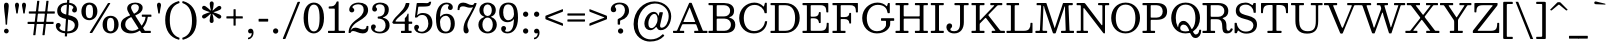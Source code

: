 SplineFontDB: 3.0
FontName: Besley-Regular
FullName: Besley Regular
FamilyName: Besley
Weight: Regular
Copyright: Copyright 2020 The Besley Project Authors (https://github.com/indestructible-type)
Version: 002.011
ItalicAngle: 0
UnderlinePosition: -200
UnderlineWidth: 100
Ascent: 1600
Descent: 400
InvalidEm: 0
LayerCount: 2
Layer: 0 0 "Back" 1
Layer: 1 0 "Fore" 0
XUID: [1021 31 -699969567 16487490]
FSType: 0
OS2Version: 0
OS2_WeightWidthSlopeOnly: 0
OS2_UseTypoMetrics: 1
CreationTime: 1460762150
ModificationTime: 1650090813
PfmFamily: 17
TTFWeight: 400
TTFWidth: 5
LineGap: 0
VLineGap: 0
OS2TypoAscent: 2500
OS2TypoAOffset: 0
OS2TypoDescent: -850
OS2TypoDOffset: 0
OS2TypoLinegap: 0
OS2WinAscent: 2500
OS2WinAOffset: 0
OS2WinDescent: 850
OS2WinDOffset: 0
HheadAscent: 2500
HheadAOffset: 0
HheadDescent: -850
HheadDOffset: 0
OS2CapHeight: 1500
OS2XHeight: 1040
OS2FamilyClass: 1024
OS2Vendor: 'it* '
OS2UnicodeRanges: 00000001.00000000.00000000.00000000
Lookup: 1 0 0 "'smcp' Lowercase to Small Capitals in Latin lookup 0" { "'smcp' Lowercase to Small Capitals in Latin lookup 0 subtable"  } ['smcp' ('latn' <'dflt' > ) ]
Lookup: 1 0 0 "'c2sc' Capitals to Small Capitals in Latin lookup 1" { "'c2sc' Capitals to Small Capitals in Latin lookup 1 subtable"  } ['c2sc' ('latn' <'dflt' > ) ]
Lookup: 1 0 0 "'ss01' Style Set 1 lookup 2" { "'ss01' Style Set 1 lookup 2 subtable"  } ['ss01' ('DFLT' <'dflt' > 'grek' <'dflt' > 'latn' <'dflt' > ) ]
Lookup: 6 0 0 "'calt' Contextual Alternates lookup 3" { "'calt' Contextual Alternates lookup 3 subtable"  } ['calt' ('DFLT' <'dflt' > 'grek' <'dflt' > 'latn' <'dflt' > ) ]
Lookup: 4 0 1 "'liga' Standard Ligatures lookup 4" { "'liga' Standard Ligatures lookup 4 subtable"  } ['liga' ('DFLT' <'dflt' > 'grek' <'dflt' > 'latn' <'dflt' > ) ]
Lookup: 1 0 0 "'onum' Oldstyle Figures lookup 5" { "'onum' Oldstyle Figures lookup 5 subtable" ("oldstyle") } ['onum' ('DFLT' <'dflt' > 'grek' <'dflt' > 'latn' <'dflt' > ) ]
Lookup: 1 0 0 "'tnum' Tabular Numbers lookup 6" { "'tnum' Tabular Numbers lookup 6 subtable"  } ['tnum' ('DFLT' <'dflt' > 'grek' <'dflt' > 'latn' <'dflt' > ) ]
Lookup: 6 0 0 "'calt' Contextual Alternates lookup 7" { "'calt' Contextual Alternates lookup 7 subtable"  } ['calt' ('DFLT' <'dflt' > 'grek' <'dflt' > 'latn' <'dflt' > ) ]
Lookup: 1 0 0 "Single Substitution lookup 8" { "Single Substitution lookup 8 subtable"  } []
Lookup: 260 0 0 "'mark' Mark Positioning lookup 1" { "'mark' Mark Positioning lookup 1 subtable"  } ['mark' ('DFLT' <'dflt' > 'grek' <'dflt' > 'latn' <'dflt' > ) ]
Lookup: 258 0 0 "'kern' Horizontal Kerning lookup 0" { "'kern' Horizontal Kerning lookup 0 kerning class 2" [300,0,2] } ['kern' ('DFLT' <'dflt' > 'grek' <'dflt' > 'latn' <'dflt' > ) ]
MarkAttachClasses: 1
DEI: 91125
KernClass2: 52+ 42 "'kern' Horizontal Kerning lookup 0 kerning class 2"
 125 a aacute abreve acircumflex adieresis agrave amacron aogonek aring atilde h hcircumflex m n nacute napostrophe ncaron uni0146
 103 H Hcircumflex I Iacute Ibreve Icircumflex Idieresis Idotaccent Igrave Imacron Iogonek Itilde M N Ntilde
 117 C Cacute Ccaron Ccircumflex Cdotaccent E Eacute Ebreve Ecaron Ecircumflex Edieresis Edotaccent Egrave Emacron Eogonek
 88 D Dcaron Dcroat Eth O Oacute Obreve Ocircumflex Odieresis Ograve Omacron Oslash Otilde Q
 90 IJ J Jcircumflex U Uacute Ubreve Ucircumflex Udieresis Ugrave Umacron Uogonek Uring Utilde
 65 g r racute rcaron uni0157 v w wcircumflex y ycircumflex ydieresis
 68 A Aacute Acircumflex Adieresis Agrave Aring Atilde backslash uni013B
 41 d l lacute lslash uni013C uniFB02 uniFB04
 23 b c e eogonek o p thorn
 68 quotedbl quotedblleft quotedblright quoteleft quoteright quotesingle
 36 s sacute scaron scedilla scircumflex
 26 z zacute zcaron zdotaccent
 21 V W Wcircumflex slash
 24 k kgreenlandic uni0137 x
 26 Z Zacute Zcaron Zdotaccent
 30 Y Yacute Ycircumflex Ydieresis
 16 T Tcaron uni0162
 15 L Lacute Lslash
 11 K X uni0136
 9 u uogonek
 9 t uni0163
 3 i j
 9 f uniFB00
 12 comma period
 7 R R.alt
 1 S
 1 P
 1 G
 1 F
 1 B
 140 j.sc jcircumflex.sc u.sc uacute.sc ubreve.sc ucircumflex.sc udieresis.sc ugrave.sc uhungarumlaut.sc umacron.sc uogonek.sc uring.sc utilde.sc
 108 h.sc hcircumflex.sc i.sc iacute.sc ibreve.sc idieresis.sc idotaccent.sc igrave.sc imacron.sc iogonek.sc m.sc
 105 d.sc o.sc oacute.sc obreve.sc ocircumflex.sc odieresis.sc ograve.sc ohungarumlaut.sc omacron.sc otilde.sc
 103 a.sc aacute.sc abreve.sc acircumflex.sc adieresis.sc agrave.sc amacron.sc aogonek.sc aring.sc atilde.sc
 74 uni1E87.sc uni1E89.sc w.sc wacute.sc wcircumflex.sc wdieresis.sc wgrave.sc
 65 c.sc cacute.sc ccaron.sc ccedilla.sc ccircumflex.sc cdotaccent.sc
 46 r.sc racute.sc rcaron.sc uni0157.sc uni0213.sc
 45 n.sc nacute.sc ncaron.sc ntilde.sc uni0146.sc
 54 g.sc gbreve.sc gcircumflex.sc gdotaccent.sc uni0123.sc
 42 y.sc yacute.sc ycircumflex.sc ydieresis.sc
 36 t.sc tcaron.sc uni0163.sc uni021B.sc
 25 l.sc lacute.sc uni013C.sc
 14 v.sc ygrave.sc
 15 k.sc uni0137.sc
 4 x.sc
 4 q.sc
 4 p.sc
 9 itilde.sc
 14 icircumflex.sc
 4 f.sc
 9 dcaron.sc
 4 b.sc
 252 B D E Eacute Ecircumflex Edieresis Egrave Eth F H Hcircumflex I IJ Iacute Ibreve Icircumflex Idieresis Idotaccent Igrave Imacron Iogonek Itilde K L Lacute Lcaron Ldot Lslash M N Nacute Ncaron Ntilde P R R.alt Racute Rcaron Thorn uni0136 uni013B uni0156
 196 c cacute ccaron ccedilla ccircumflex cdotaccent d dcaron dcroat e eacute ebreve ecaron ecircumflex edieresis edotaccent egrave emacron eogonek o oacute ocircumflex odieresis ograve oslash otilde q
 150 C Cacute Ccaron Ccircumflex Cdotaccent G Gbreve Gcircumflex Gdotaccent O OE Oacute Obreve Ocircumflex Odieresis Ograve Omacron Oslash Otilde Q uni0122
 93 dotlessi i iacute ibreve icircumflex idieresis igrave ij imacron iogonek itilde j jcircumflex
 82 A AE Aacute Abreve Acircumflex Adieresis Agrave Amacron Aogonek Aring Atilde slash
 53 b h hcircumflex k l lacute lcaron ldot lslash uni013C
 49 m n nacute ncaron r racute rcaron uni0146 uni0157
 39 p u ubreve umacron uogonek uring utilde
 68 quotedbl quotedblleft quotedblright quoteleft quoteright quotesingle
 41 f uniFB00 uniFB01 uniFB02 uniFB03 uniFB04
 37 U Ubreve Umacron Uogonek Uring Utilde
 29 v w wcircumflex y ycircumflex
 36 s sacute scaron scedilla scircumflex
 26 z zacute zcaron zdotaccent
 31 g gbreve gcircumflex gdotaccent
 16 t tcaron uni0163
 12 a ae aogonek
 15 V W Wcircumflex
 16 T Tcaron uni0162
 12 comma period
 1 x
 1 Z
 1 Y
 1 X
 1 S
 1 J
 379 b.sc d.sc dcaron.sc e.sc eacute.sc ebreve.sc ecaron.sc ecircumflex.sc edieresis.sc edotaccent.sc egrave.sc emacron.sc eogonek.sc f.sc h.sc hcircumflex.sc i.sc iacute.sc ibreve.sc idotaccent.sc igrave.sc imacron.sc iogonek.sc k.sc l.sc lacute.sc lcaron.sc m.sc n.sc nacute.sc ncaron.sc ntilde.sc p.sc r.sc racute.sc rcaron.sc uni0137.sc uni013C.sc uni0146.sc uni0157.sc uni0213.sc
 226 c.sc cacute.sc ccaron.sc ccedilla.sc ccircumflex.sc cdotaccent.sc g.sc gbreve.sc gcircumflex.sc gdotaccent.sc o.sc oacute.sc obreve.sc ocircumflex.sc odieresis.sc ograve.sc ohungarumlaut.sc omacron.sc otilde.sc q.sc uni0123.sc
 120 u.sc uacute.sc ubreve.sc ucircumflex.sc udieresis.sc ugrave.sc uhungarumlaut.sc umacron.sc uogonek.sc uring.sc utilde.sc
 103 a.sc aacute.sc abreve.sc acircumflex.sc adieresis.sc agrave.sc amacron.sc aogonek.sc aring.sc atilde.sc
 79 uni1E87.sc uni1E89.sc v.sc w.sc wacute.sc wcircumflex.sc wdieresis.sc wgrave.sc
 62 s.sc sacute.sc scaron.sc scedilla.sc scircumflex.sc uni0219.sc
 38 z.sc zacute.sc zcaron.sc zdotaccent.sc
 42 y.sc ycircumflex.sc ydieresis.sc ygrave.sc
 36 t.sc tcaron.sc uni0163.sc uni021B.sc
 19 j.sc jcircumflex.sc
 9 yacute.sc
 4 x.sc
 9 itilde.sc
 12 idieresis.sc
 14 icircumflex.sc
 0 {} 0 {} -15 {} 0 {} 0 {} 0 {} 0 {} 0 {} -20 {} -61 {} 0 {} -80 {} -30 {} 0 {} 0 {} -20 {} -20 {} 0 {} -100 {} -50 {} 0 {} 0 {} 0 {} -100 {} 0 {} 0 {} 0 {} 0 {} 0 {} 0 {} 0 {} 0 {} 0 {} 0 {} 0 {} 0 {} 0 {} -147 {} 0 {} 0 {} 0 {} 0 {} 0 {} 0 {} -20 {} -40 {} 0 {} 0 {} 0 {} 0 {} -30 {} 0 {} 0 {} 0 {} -20 {} 0 {} 20 {} 0 {} -20 {} -20 {} 0 {} 0 {} 0 {} 0 {} 0 {} 0 {} 0 {} -20 {} 0 {} 0 {} 0 {} 0 {} 0 {} 0 {} 0 {} 0 {} 0 {} 0 {} 0 {} -150 {} 0 {} 0 {} 0 {} 0 {} 0 {} 0 {} 0 {} -20 {} 0 {} 0 {} 0 {} 0 {} 0 {} 0 {} 0 {} 0 {} 0 {} 0 {} 0 {} 0 {} 0 {} 0 {} 0 {} 0 {} 0 {} 0 {} 0 {} 0 {} 0 {} -20 {} 0 {} 0 {} 0 {} 0 {} 0 {} 0 {} 0 {} 0 {} 0 {} 0 {} 0 {} -5 {} 0 {} 0 {} 0 {} 0 {} 0 {} -40 {} 10 {} 0 {} 0 {} -50 {} -40 {} 0 {} 0 {} 0 {} 0 {} -30 {} 20 {} 0 {} 0 {} 0 {} 0 {} 0 {} -50 {} 0 {} 0 {} 0 {} -20 {} -50 {} -30 {} 0 {} 0 {} 0 {} 0 {} 0 {} 0 {} 0 {} 0 {} 0 {} 0 {} 0 {} 0 {} 0 {} 0 {} 0 {} 0 {} 0 {} 0 {} 0 {} -50 {} -30 {} 0 {} -100 {} 0 {} -24 {} 0 {} 0 {} 0 {} 20 {} 0 {} -50 {} -50 {} -50 {} 0 {} -70 {} 0 {} 0 {} -60 {} -30 {} 0 {} 0 {} 0 {} -30 {} -80 {} 0 {} 0 {} 0 {} -100 {} 0 {} 0 {} 0 {} 0 {} 0 {} -40 {} -150 {} 0 {} 0 {} 0 {} 0 {} 0 {} -20 {} -20 {} 0 {} 0 {} -50 {} -30 {} 0 {} 0 {} 0 {} 20 {} 0 {} 0 {} -10 {} 0 {} 0 {} 10 {} -35 {} -100 {} 0 {} -50 {} 0 {} 0 {} -100 {} -50 {} 0 {} -40 {} 0 {} 0 {} 0 {} 0 {} 0 {} 0 {} 0 {} 0 {} 0 {} -150 {} 0 {} 0 {} 0 {} 0 {} 0 {} 0 {} 0 {} 0 {} -70 {} 0 {} 20 {} 0 {} 0 {} -40 {} -150 {} 0 {} -100 {} -98 {} 0 {} 0 {} 0 {} -30 {} 0 {} -150 {} -100 {} 0 {} 0 {} 10 {} -120 {} 20 {} 0 {} 0 {} 0 {} 0 {} -10 {} 0 {} -100 {} 0 {} 0 {} -85 {} 0 {} 0 {} -150 {} 0 {} 0 {} 0 {} 0 {} 0 {} 0 {} -29 {} -40 {} 0 {} 0 {} 0 {} 0 {} -40 {} -61 {} 0 {} -80 {} -30 {} 0 {} 0 {} 0 {} -25 {} -20 {} -61 {} -61 {} 0 {} 0 {} 0 {} 0 {} 0 {} 0 {} 0 {} 0 {} 0 {} 0 {} 0 {} 0 {} 0 {} 0 {} 0 {} 0 {} 0 {} -65 {} 0 {} 0 {} 0 {} 0 {} 0 {} 0 {} 0 {} 0 {} 0 {} 0 {} -29 {} -20 {} -20 {} -50 {} 0 {} -50 {} -20 {} 0 {} 0 {} 0 {} -10 {} -20 {} -100 {} -50 {} 0 {} 0 {} 0 {} -120 {} 0 {} 0 {} 0 {} -30 {} 0 {} 0 {} 0 {} 0 {} 0 {} -16 {} 0 {} 0 {} 0 {} -97 {} 0 {} 0 {} 0 {} 0 {} 0 {} 0 {} -100 {} -30 {} 0 {} -100 {} 0 {} 0 {} 0 {} 0 {} 0 {} 0 {} 0 {} -50 {} -61 {} -100 {} 0 {} -141 {} 0 {} 0 {} -61 {} 0 {} 0 {} 0 {} 0 {} -40 {} -100 {} -23 {} 0 {} 0 {} 0 {} 0 {} 0 {} -131 {} 0 {} 0 {} -145 {} -144 {} 0 {} 0 {} 0 {} 0 {} 0 {} 0 {} 0 {} 0 {} 0 {} 0 {} 0 {} 0 {} -20 {} -20 {} 0 {} -50 {} -10 {} 0 {} -20 {} -20 {} 0 {} -20 {} -100 {} -20 {} 0 {} 0 {} 0 {} -100 {} 0 {} 0 {} 0 {} 0 {} 0 {} 0 {} 0 {} 0 {} 0 {} 0 {} 0 {} 0 {} 0 {} 0 {} 0 {} 0 {} 0 {} 0 {} 0 {} 0 {} 0 {} 0 {} 0 {} 0 {} 0 {} 0 {} 0 {} 0 {} 0 {} -61 {} 20 {} 0 {} 0 {} 0 {} 0 {} 0 {} -100 {} -10 {} 0 {} 0 {} 0 {} -100 {} 0 {} 0 {} 0 {} 0 {} 0 {} 0 {} 0 {} 0 {} 0 {} 0 {} 0 {} 0 {} 0 {} 0 {} 0 {} 0 {} 0 {} 0 {} 0 {} 0 {} -100 {} -50 {} -40 {} -150 {} 0 {} -50 {} -50 {} 0 {} 0 {} 0 {} -98 {} -100 {} -100 {} -100 {} -40 {} -100 {} 0 {} 0 {} -100 {} -100 {} 0 {} 0 {} 0 {} 0 {} -150 {} 0 {} -100 {} 0 {} -150 {} 0 {} 0 {} -100 {} 0 {} 0 {} -150 {} -150 {} 0 {} 0 {} 0 {} 0 {} 0 {} 40 {} -20 {} 0 {} 0 {} 40 {} 0 {} 0 {} -40 {} -61 {} 15 {} -50 {} 0 {} 0 {} 0 {} 0 {} 0 {} 0 {} -100 {} 0 {} 0 {} 0 {} 61 {} -100 {} 40 {} 0 {} 40 {} 0 {} 0 {} 0 {} 0 {} 0 {} 0 {} 0 {} 0 {} 0 {} 0 {} 0 {} 0 {} 0 {} 0 {} 0 {} 0 {} 0 {} 0 {} 0 {} 0 {} 0 {} 0 {} 0 {} 0 {} -40 {} 0 {} 0 {} -30 {} 0 {} 20 {} 0 {} -40 {} 0 {} 0 {} 0 {} 0 {} 0 {} 0 {} 0 {} 0 {} -40 {} 40 {} 0 {} 0 {} 0 {} 0 {} 0 {} 0 {} 0 {} 0 {} 0 {} 0 {} -150 {} 0 {} 0 {} 0 {} 0 {} 0 {} 0 {} -120 {} -50 {} 24 {} -120 {} 0 {} -50 {} -100 {} 0 {} 0 {} 0 {} -100 {} -100 {} -100 {} -100 {} 0 {} -120 {} 40 {} 20 {} -100 {} -60 {} -20 {} 40 {} 0 {} -20 {} -141 {} -100 {} -150 {} 0 {} -150 {} 0 {} -100 {} -100 {} 0 {} -50 {} -150 {} -150 {} 0 {} 0 {} 0 {} 0 {} 0 {} 0 {} -50 {} -20 {} 0 {} -100 {} 0 {} -50 {} -50 {} 61 {} 0 {} 20 {} 0 {} -30 {} 0 {} -30 {} 0 {} -80 {} 40 {} 0 {} -100 {} 0 {} 0 {} 40 {} 0 {} 0 {} -61 {} 0 {} -100 {} 0 {} -150 {} 0 {} 0 {} 0 {} 0 {} 0 {} -150 {} 0 {} 0 {} 0 {} 0 {} 0 {} 0 {} 0 {} 0 {} -20 {} 0 {} 0 {} 0 {} 0 {} -40 {} -100 {} 0 {} -80 {} -50 {} 0 {} 40 {} 0 {} -20 {} 0 {} -100 {} -100 {} 0 {} 40 {} 0 {} -100 {} 20 {} 0 {} 20 {} 0 {} 0 {} 0 {} 0 {} 0 {} 0 {} 0 {} 0 {} 0 {} 0 {} -150 {} 0 {} 0 {} 0 {} 0 {} 0 {} 0 {} 0 {} -30 {} 20 {} 0 {} 0 {} 20 {} -49 {} 0 {} 20 {} -20 {} -50 {} 0 {} 40 {} 0 {} 0 {} 0 {} 0 {} 0 {} 0 {} 40 {} 0 {} 0 {} 40 {} 0 {} 0 {} 0 {} 0 {} 0 {} 0 {} 0 {} 0 {} 0 {} 0 {} 0 {} 0 {} -150 {} 0 {} 0 {} 0 {} 0 {} 0 {} 0 {} -20 {} -61 {} 0 {} 0 {} 0 {} 0 {} -30 {} -61 {} 0 {} -70 {} -30 {} 0 {} 0 {} 0 {} -20 {} -40 {} -140 {} -50 {} 0 {} 0 {} 0 {} -120 {} 0 {} 0 {} 0 {} 0 {} 0 {} 0 {} 0 {} 0 {} 0 {} 0 {} 0 {} 0 {} 0 {} -97 {} 0 {} 0 {} 0 {} 0 {} 0 {} 0 {} 0 {} 0 {} 0 {} 0 {} 0 {} 0 {} -20 {} -40 {} 0 {} -30 {} 0 {} 0 {} 0 {} 0 {} 0 {} 0 {} -100 {} 0 {} 0 {} 0 {} 0 {} -50 {} 0 {} 0 {} 0 {} 0 {} 0 {} 0 {} 0 {} 0 {} 0 {} 0 {} 0 {} 0 {} 0 {} 0 {} 0 {} 0 {} 0 {} 0 {} 0 {} 0 {} 0 {} -61 {} 0 {} 0 {} 0 {} 0 {} 0 {} 0 {} 0 {} 0 {} 0 {} 0 {} 0 {} 0 {} 0 {} 0 {} 0 {} -61 {} 0 {} 0 {} 0 {} 0 {} 0 {} 0 {} 0 {} 0 {} 0 {} 0 {} 0 {} 0 {} 0 {} 0 {} 0 {} 0 {} 0 {} -15 {} 0 {} 0 {} 0 {} 0 {} 0 {} 141 {} -20 {} 61 {} 0 {} 0 {} 0 {} 0 {} 0 {} 141 {} 0 {} 160 {} 0 {} 0 {} 0 {} -50 {} 0 {} -20 {} 180 {} 180 {} 0 {} 0 {} 160 {} 141 {} 120 {} 120 {} 61 {} 0 {} 0 {} 0 {} 0 {} 0 {} 0 {} -46 {} 0 {} 0 {} -113 {} -86 {} 0 {} 0 {} 0 {} 0 {} 0 {} 0 {} 0 {} -61 {} 0 {} 0 {} 0 {} 0 {} -50 {} -61 {} 0 {} -60 {} -100 {} 0 {} 0 {} 0 {} -50 {} 0 {} -100 {} -100 {} 0 {} 0 {} 0 {} -100 {} 0 {} 0 {} 0 {} 0 {} 0 {} 0 {} 0 {} 0 {} 0 {} 0 {} 0 {} 0 {} 0 {} -150 {} 0 {} 0 {} 0 {} 0 {} 0 {} 0 {} 0 {} -61 {} 0 {} 20 {} 10 {} 0 {} 0 {} -61 {} 10 {} -60 {} -40 {} 0 {} 20 {} -20 {} -20 {} -20 {} -100 {} -70 {} 0 {} 20 {} 20 {} -50 {} 20 {} 0 {} 0 {} 0 {} 0 {} 0 {} 0 {} 0 {} 0 {} 0 {} 0 {} 0 {} 0 {} -104 {} 0 {} 0 {} 0 {} 0 {} 0 {} 0 {} 0 {} 0 {} 0 {} -30 {} 0 {} -20 {} -20 {} 0 {} 0 {} -30 {} -20 {} 0 {} 0 {} 0 {} 0 {} -20 {} 0 {} 0 {} -40 {} -30 {} 0 {} -30 {} 0 {} -20 {} 0 {} -22 {} 0 {} 0 {} 0 {} 0 {} 0 {} 0 {} 0 {} 0 {} 0 {} -73 {} 0 {} 0 {} 0 {} 0 {} 0 {} 0 {} -50 {} 0 {} 0 {} -100 {} -30 {} 0 {} 0 {} 0 {} 0 {} 0 {} 0 {} -49 {} -40 {} -50 {} 0 {} -40 {} 0 {} 0 {} -100 {} 0 {} 0 {} 0 {} -120 {} 0 {} -100 {} 0 {} 0 {} 0 {} -150 {} 0 {} 0 {} 0 {} 0 {} 0 {} -150 {} 0 {} 0 {} 0 {} 0 {} 0 {} 0 {} -40 {} 0 {} 0 {} 0 {} -100 {} -40 {} 0 {} 0 {} -61 {} -30 {} -50 {} 0 {} 0 {} 0 {} 0 {} 0 {} -20 {} -100 {} 0 {} -61 {} 0 {} -30 {} -70 {} -90 {} -40 {} 0 {} 0 {} 0 {} 0 {} 0 {} 0 {} 0 {} -31 {} 0 {} 0 {} 0 {} -150 {} 0 {} 0 {} 0 {} 0 {} 0 {} 0 {} -90 {} -20 {} 0 {} -150 {} 0 {} -50 {} -50 {} 0 {} 0 {} 20 {} 0 {} -100 {} -90 {} -90 {} 0 {} -70 {} 40 {} 0 {} -100 {} -90 {} -30 {} 0 {} 0 {} -20 {} -61 {} 0 {} -80 {} 0 {} -150 {} 0 {} 0 {} -10 {} 0 {} 0 {} -150 {} 0 {} 0 {} 0 {} 0 {} 0 {} 0 {} 0 {} 0 {} 0 {} 0 {} 0 {} 0 {} 0 {} 0 {} -61 {} 0 {} -40 {} 0 {} -20 {} 0 {} -20 {} 0 {} 0 {} -20 {} 0 {} 0 {} 0 {} -20 {} -40 {} 0 {} -20 {} 0 {} 0 {} 0 {} 0 {} 0 {} 0 {} 0 {} 0 {} 0 {} 0 {} 0 {} 0 {} 0 {} 0 {} 0 {} 0 {} 0 {} 0 {} 0 {} 0 {} 0 {} 0 {} 0 {} 0 {} 0 {} 0 {} 0 {} 0 {} 0 {} 0 {} 0 {} 0 {} 0 {} 0 {} 0 {} 0 {} 0 {} 0 {} 0 {} 0 {} 0 {} 0 {} 0 {} 0 {} 0 {} 0 {} 0 {} 0 {} 0 {} 0 {} 0 {} 0 {} -60 {} 0 {} 0 {} 0 {} 0 {} 0 {} 0 {} 0 {} 0 {} 0 {} 0 {} 0 {} 0 {} 0 {} 0 {} 0 {} 0 {} 0 {} 0 {} 0 {} 0 {} 0 {} 0 {} 0 {} 0 {} 0 {} 0 {} 0 {} 0 {} 0 {} 0 {} 0 {} 0 {} 0 {} 0 {} 0 {} 0 {} 0 {} 0 {} 0 {} 0 {} 0 {} 0 {} 0 {} 0 {} 0 {} 0 {} 0 {} 0 {} -115 {} 108 {} 65 {} -83 {} -155 {} -41 {} -75 {} -48 {} -190 {} -62 {} -121 {} -102 {} 32 {} -3 {} 49 {} -30 {} 33 {} -304 {} -340 {} -71 {} -98 {} -125 {} -378 {} -215 {} 59 {} 138 {} -28 {} 0 {} 0 {} 0 {} 0 {} 0 {} -34 {} 0 {} 0 {} 0 {} -132 {} 0 {} 0 {} 0 {} 0 {} 0 {} 0 {} 0 {} 0 {} 0 {} 0 {} 0 {} 0 {} 0 {} 0 {} 0 {} 0 {} 0 {} 0 {} 0 {} 0 {} 0 {} 0 {} 0 {} 0 {} 0 {} 0 {} 0 {} 0 {} 0 {} 0 {} 0 {} 0 {} 0 {} 0 {} 0 {} 0 {} 0 {} 0 {} 0 {} 0 {} 0 {} -150 {} 0 {} 0 {} 0 {} 0 {} 0 {} 0 {} 0 {} 0 {} 0 {} 0 {} 0 {} 0 {} 0 {} 0 {} 0 {} 0 {} 0 {} 0 {} 0 {} 0 {} 0 {} 0 {} 0 {} 0 {} 0 {} 0 {} 0 {} 0 {} 0 {} 0 {} 0 {} 0 {} 0 {} 0 {} 0 {} 0 {} 0 {} 0 {} 0 {} 0 {} -150 {} 0 {} 0 {} 0 {} 0 {} 0 {} 0 {} 0 {} 0 {} 0 {} 0 {} 0 {} 0 {} 0 {} 0 {} 0 {} 0 {} 0 {} 0 {} 0 {} 0 {} 0 {} 0 {} 0 {} 0 {} 0 {} 0 {} 0 {} 0 {} 0 {} 0 {} 0 {} 0 {} 0 {} 0 {} 0 {} 0 {} 0 {} 0 {} 0 {} 0 {} 0 {} 0 {} 0 {} 0 {} 0 {} 0 {} 0 {} 0 {} 0 {} 0 {} 0 {} 0 {} 0 {} 0 {} 0 {} 0 {} 0 {} 0 {} 0 {} 0 {} 0 {} 0 {} 0 {} 0 {} 0 {} 0 {} 0 {} 0 {} 0 {} 0 {} 0 {} 0 {} 0 {} 0 {} 0 {} 0 {} 0 {} 0 {} 0 {} 0 {} 0 {} 0 {} 0 {} 0 {} -121 {} 0 {} 0 {} 0 {} 0 {} 0 {} 0 {} 0 {} 0 {} 0 {} 0 {} 0 {} 0 {} 0 {} 0 {} 0 {} 0 {} 0 {} 0 {} 0 {} 0 {} 0 {} 0 {} 0 {} 0 {} 0 {} 0 {} 0 {} 0 {} 0 {} 0 {} 0 {} 0 {} 0 {} 0 {} 0 {} 0 {} 0 {} 0 {} 0 {} 0 {} -10 {} 0 {} 0 {} 0 {} 0 {} 0 {} 0 {} 0 {} 0 {} 0 {} 0 {} 0 {} 0 {} 0 {} 0 {} 0 {} 0 {} 0 {} 0 {} 0 {} 0 {} 0 {} 0 {} 0 {} 0 {} 0 {} 0 {} 0 {} 0 {} 0 {} 0 {} 0 {} 0 {} -15 {} 0 {} 0 {} 0 {} 0 {} 0 {} -61 {} 0 {} 0 {} -35 {} -59 {} 0 {} 0 {} 0 {} 0 {} 0 {} -165 {} -110 {} 89 {} 144 {} -302 {} -88 {} 192 {} 232 {} 75 {} 213 {} -165 {} 275 {} -36 {} 87 {} -70 {} 258 {} -99 {} -294 {} 156 {} -187 {} 245 {} -181 {} -369 {} -302 {} -27 {} -308 {} 0 {} 0 {} 0 {} 0 {} 0 {} 0 {} 0 {} 0 {} 0 {} -150 {} 0 {} 0 {} 0 {} 0 {} 0 {} 0 {} -127 {} 67 {} 106 {} 83 {} -260 {} -38 {} 119 {} 158 {} 76 {} 142 {} -126 {} 201 {} 57 {} 84 {} 59 {} 186 {} 6 {} -303 {} 84 {} -209 {} 174 {} -233 {} -417 {} -290 {} -70 {} -311 {} 0 {} 0 {} 0 {} 0 {} 0 {} 0 {} 0 {} 0 {} 0 {} -150 {} 0 {} 0 {} 0 {} 0 {} 0 {} 0 {} 0 {} 0 {} 0 {} 0 {} 0 {} 0 {} 0 {} 0 {} 0 {} 0 {} 0 {} 0 {} 0 {} 0 {} 0 {} 0 {} 0 {} 0 {} 0 {} 0 {} 0 {} 0 {} 0 {} 0 {} 0 {} 0 {} 0 {} 0 {} 0 {} 0 {} 0 {} 0 {} 0 {} 0 {} 0 {} 0 {} -150 {} 0 {} 0 {} 0 {} 0 {} 0 {} 0 {} 0 {} 0 {} 0 {} 0 {} 0 {} 0 {} 0 {} 0 {} 0 {} 0 {} 0 {} 0 {} 0 {} 0 {} 0 {} 0 {} 0 {} 0 {} 0 {} 0 {} 0 {} 0 {} 0 {} 0 {} 0 {} 0 {} 0 {} 0 {} 0 {} 0 {} 0 {} 0 {} 0 {} 0 {} -150 {} 0 {} 0 {} 0 {} 0 {} 0 {} 0 {} 0 {} 0 {} 0 {} 0 {} 0 {} 0 {} 0 {} 0 {} 0 {} 0 {} 0 {} 0 {} 0 {} 0 {} 0 {} 0 {} 0 {} 0 {} 0 {} 0 {} 0 {} 0 {} 0 {} 0 {} 0 {} 0 {} 0 {} 0 {} 0 {} 0 {} 0 {} 0 {} 0 {} 0 {} 0 {} 0 {} 0 {} 0 {} 0 {} 0 {} 0 {} 0 {} 0 {} 0 {} 0 {} 0 {} 0 {} 0 {} 0 {} 0 {} 0 {} 0 {} 0 {} 0 {} 0 {} 0 {} 0 {} 0 {} 0 {} 0 {} 0 {} 0 {} 0 {} 0 {} 0 {} 0 {} 0 {} 0 {} 0 {} 0 {} 0 {} 0 {} 0 {} 0 {} 0 {} 0 {} 0 {} 0 {} 0 {} 0 {} 0 {} 0 {} 0 {} 0 {} 150 {} 58 {} 22 {} 120 {} 215 {} 185 {} 147 {} -55 {} -95 {} 170 {} -149 {} -93 {} 126 {} 145 {} 74 {} -31 {} 29 {} -381 {} -364 {} 127 {} 204 {} 144 {} -447 {} 223 {} 100 {} 94 {} 0 {} 0 {} 0 {} 0 {} 0 {} 0 {} 0 {} 0 {} 0 {} 0 {} -120 {} 0 {} 0 {} 0 {} 0 {} 0 {} 0 {} 0 {} 0 {} 0 {} 0 {} 0 {} 0 {} 0 {} 0 {} 0 {} 0 {} 0 {} 0 {} 0 {} 0 {} 0 {} 0 {} 0 {} 0 {} 0 {} 0 {} 0 {} 0 {} 0 {} 0 {} 0 {} 0 {} 0 {} 0 {} 0 {} 0 {} 0 {} 0 {} 0 {} 0 {} -150 {} 0 {} 0 {} 0 {} 0 {} 0 {} 0 {} 203 {} -55 {} -29 {} 106 {} 42 {} 188 {} 70 {} 49 {} 208 {} 85 {} 240 {} 84 {} 26 {} 41 {} -35 {} 78 {} -44 {} 299 {} 207 {} 80 {} 129 {} 91 {} 302 {} 146 {} 15 {} -38 {} 0 {} 0 {} 0 {} 0 {} 0 {} 0 {} 0 {} 0 {} 0 {} -1 {} 0 {} 0 {} 0 {} 0 {} 0 {} 0 {} 62 {} -59 {} -9 {} 103 {} 125 {} 97 {} 111 {} 109 {} 123 {} 127 {} -75 {} 158 {} 53 {} 79 {} -28 {} 136 {} -30 {} -69 {} 125 {} 93 {} 170 {} 70 {} -70 {} 133 {} 31 {} -16 {} 0 {} 0 {} 0 {} 0 {} 0 {} 0 {} 0 {} 0 {} 0 {} 0 {} 0 {} 0 {} 0 {} 0 {} 0 {} 0 {} -151 {} 35 {} 104 {} 88 {} -367 {} -51 {} 123 {} 162 {} 110 {} 146 {} -132 {} 206 {} 55 {} 83 {} 52 {} 190 {} 7 {} -330 {} 92 {} -438 {} 177 {} -305 {} -479 {} -478 {} -62 {} -290 {} 0 {} 0 {} 0 {} 0 {} 0 {} 0 {} 0 {} 0 {} 0 {} -150 {} 0 {} 0 {} 0 {} 0 {} 0 {} 0 {} -127 {} 108 {} 63 {} -93 {} -179 {} -51 {} -82 {} -53 {} -199 {} -72 {} -127 {} -114 {} 25 {} -12 {} 46 {} -33 {} 28 {} -271 {} -315 {} -82 {} -118 {} -143 {} -318 {} -238 {} 58 {} 133 {} -35 {} 0 {} 0 {} 0 {} 0 {} 0 {} -47 {} 0 {} 0 {} 0 {} -147 {} 0 {} 0 {} 0 {} 0 {} 0 {} -35 {} 86 {} 30 {} -21 {} 14 {} 20 {} -11 {} -19 {} -26 {} 11 {} -123 {} -50 {} 116 {} 44 {} 54 {} 5 {} 112 {} -352 {} -363 {} 66 {} 28 {} 25 {} -449 {} 3 {} 92 {} 200 {} 0 {} 0 {} 0 {} 0 {} 0 {} 0 {} 0 {} 0 {} 0 {} 0 {} -59 {} 0 {} 0 {} 0 {} 0 {}
ChainSub2: coverage "'calt' Contextual Alternates lookup 7 subtable" 0 0 0 1
 1 1 0
  Coverage: 6 hyphen
  BCoverage: 1176 a.sc aacute.sc abreve.sc acircumflex.sc adieresis.sc agrave.sc amacron.sc aogonek.sc aring.sc atilde.sc b.sc c.sc cacute.sc ccaron.sc ccedilla.sc ccircumflex.sc cdotaccent.sc d.sc dcaron.sc e.sc eacute.sc ebreve.sc ecaron.sc ecircumflex.sc edieresis.sc edotaccent.sc egrave.sc emacron.sc eogonek.sc f.sc g.sc gbreve.sc gcircumflex.sc gdotaccent.sc h.sc hcircumflex.sc hyphen.sc i.sc iacute.sc ibreve.sc icircumflex.sc idieresis.sc idotaccent.sc igrave.sc imacron.sc iogonek.sc itilde.sc j.sc jcircumflex.sc k.sc l.sc lacute.sc lcaron.sc m.sc n.sc nacute.sc ncaron.sc ntilde.sc o.sc oacute.sc obreve.sc ocircumflex.sc odieresis.sc ograve.sc ohungarumlaut.sc omacron.sc otilde.sc p.sc q.sc r.sc racute.sc rcaron.sc s.sc sacute.sc scaron.sc scedilla.sc scircumflex.sc t.sc tcaron.sc u.sc uacute.sc ubreve.sc ucircumflex.sc udieresis.sc ugrave.sc uhungarumlaut.sc umacron.sc uni0123.sc uni0137.sc uni013C.sc uni0146.sc uni0157.sc uni0163.sc uni0213.sc uni0219.sc uni021B.sc uni1E87.sc uni1E89.sc uogonek.sc uring.sc utilde.sc v.sc w.sc wacute.sc wcircumflex.sc wdieresis.sc wgrave.sc x.sc y.sc yacute.sc ycircumflex.sc ydieresis.sc ygrave.sc z.sc zacute.sc zcaron.sc zdotaccent.sc
 1
  SeqLookup: 0 "Single Substitution lookup 8"
EndFPST
ChainSub2: coverage "'calt' Contextual Alternates lookup 3 subtable" 0 0 0 1
 1 0 1
  Coverage: 1 R
  FCoverage: 247 A AE Aacute Abreve Acircumflex Adieresis Agrave Amacron Aogonek Aring Atilde B D Dcaron Dcroat E Eacute Ebreve Ecaron Ecircumflex Edieresis Edotaccent Egrave Eogonek Eth F H Hbar Hcircumflex I Iacute Icircumflex Idieresis Igrave K L M N Ntilde P R
 1
  SeqLookup: 0 "'ss01' Style Set 1 lookup 2"
EndFPST
LangName: 1033 "" "" "" "" "" "" "" "" "indestructible type*" "Owen Earl" "" "https://indestructibletype.com/Home.html" "https://ewonrael.github.io" "This Font Software is licensed under the SIL Open Font License, Version 1.1. This license is available with a FAQ at: https://scripts.sil.org/OFL" "http://scripts.sil.org/OFL" "" "Besley"
Encoding: UnicodeBmp
UnicodeInterp: none
NameList: AGL For New Fonts
DisplaySize: -96
AntiAlias: 1
FitToEm: 1
WinInfo: 32 16 4
BeginPrivate: 0
EndPrivate
Grid
-2000 -300 m 0
 4000 -300 l 1024
-2000 -500 m 0
 4000 -500 l 1024
  Named: "Decenders"
-2000 1040 m 0
 4000 1040 l 1024
  Named: "LOWER CASE"
-2000 -20 m 0
 4000 -20 l 1024
  Named: "Overflow"
-1982 1500 m 0
 4018 1500 l 1024
  Named: "CAPITAL HIGHT"
EndSplineSet
TeXData: 1 0 0 314572 157286 104857 545260 1048576 104857 783286 444596 497025 792723 393216 433062 380633 303038 157286 324010 404750 52429 2506097 1059062 262144
AnchorClass2: "Anchor-3" "'mark' Mark Positioning lookup 1 subtable" "Anchor-2" "'mark' Mark Positioning lookup 1 subtable" "Anchor-1" "'mark' Mark Positioning lookup 1 subtable" "Anchor-0" "'mark' Mark Positioning lookup 1 subtable" "Anchor-3"""  "Anchor-2"""  "Anchor-1"""  "Anchor-0"""  "Anchor-3"""  "Anchor-2"""  "Anchor-1"""  "Anchor-0""" 
BeginChars: 65671 576

StartChar: ampersand
Encoding: 38 38 0
Width: 1740
Flags: HMW
LayerCount: 2
Fore
SplineSet
1117 920 m 2
 1540 920 l 2
 1561 920 1570 915 1570 892 c 2
 1570 834 l 2
 1570 810 1570 810 1546 810 c 2
 1414 810 l 2
 1389 810 1390 808 1387 787 c 0
 1358 607 1290 434 1176 293 c 0
 1154 266 1139 273 1161 238 c 2
 1228 132 l 2
 1240 113 1243 110 1275 110 c 2
 1510 110 l 2
 1537 110 1540 103 1540 75 c 2
 1540 35 l 2
 1540 8 1538 0 1512 0 c 2
 1120 0 l 2
 1074 0 1069 4 1052 31 c 2
 1010 97 l 2
 989 130 988 122 957 102 c 0
 837 25 696 -20 540 -20 c 0
 274 -20 42 114 42 400 c 0
 42 686 261 787 483 873 c 0
 520 887 504 894 486 923 c 2
 450 980 l 2
 400 1058 358 1156 358 1226 c 0
 358 1406 528 1520 760 1520 c 0
 974 1520 1132 1430 1132 1270 c 0
 1132 1064 972 970 789 892 c 0
 754 877 761 870 781 839 c 6
 1053 408 l 2
 1080 365 1080 359 1111 401 c 0
 1195 516 1254 652 1276 781 c 0
 1280 807 1273 810 1242 810 c 2
 1128 810 l 2
 1093 810 1090 817 1090 853 c 2
 1090 888 l 2
 1090 913 1093 920 1117 920 c 2
529 783 m 0
 380 711 262 617 262 440 c 0
 262 216 422 110 610 110 c 0
 716 110 816 144 905 202 c 0
 935 221 930 224 912 253 c 2
 585 769 l 2
 565 800 563 800 529 783 c 0
944 1280 m 0
 944 1374 868 1440 758 1440 c 0
 644 1440 554 1386 554 1280 c 0
 554 1210 608 1110 690 980 c 0
 703 960 706 965 727 976 c 0
 852 1041 944 1127 944 1280 c 0
EndSplineSet
EndChar

StartChar: period
Encoding: 46 46 1
Width: 564
VWidth: 2190
Flags: HMW
LayerCount: 2
Fore
SplineSet
150 100 m 0
 150 173 209 232 282 232 c 0
 355 232 414 173 414 100 c 0
 414 27 355 -32 282 -32 c 0
 209 -32 150 27 150 100 c 0
EndSplineSet
EndChar

StartChar: zero
Encoding: 48 48 2
Width: 1180
Flags: HMW
LayerCount: 2
Fore
SplineSet
80 750 m 0
 80 1316 344 1520 590 1520 c 0
 856 1520 1100 1316 1100 750 c 0
 1100 184 816 -20 590 -20 c 0
 344 -20 80 184 80 750 c 0
300 750 m 0
 300 266 422 80 590 80 c 0
 778 80 880 266 880 750 c 0
 880 1234 778 1420 590 1420 c 0
 422 1420 300 1234 300 750 c 0
EndSplineSet
Substitution2: "'tnum' Tabular Numbers lookup 6 subtable" uniFF10
Substitution2: "'onum' Oldstyle Figures lookup 5 subtable" zero.oldstyle
EndChar

StartChar: one
Encoding: 49 49 3
Width: 1050
VWidth: 2310
Flags: HMW
LayerCount: 2
Fore
SplineSet
100 38 m 2
 100 80 l 2
 100 109 111 110 140 110 c 2
 398 110 l 2
 434 110 440 118 440 152 c 2
 440 1173 l 2
 440 1209 437 1220 402 1220 c 2
 178 1220 l 2
 149 1220 134 1222 134 1254 c 2
 134 1284 l 6
 134 1320 138 1330 176 1330 c 0
 370 1331 435 1345 522 1538 c 0
 532 1559 530 1580 564 1580 c 2
 592 1580 l 2
 617 1580 630 1579 630 1554 c 2
 630 162 l 2
 630 115 636 110 684 110 c 2
 906 110 l 2
 932 110 950 109 950 80 c 2
 950 40 l 2
 950 8 947 0 916 0 c 2
 134 0 l 2
 104 0 100 7 100 38 c 2
EndSplineSet
Substitution2: "'tnum' Tabular Numbers lookup 6 subtable" uniFF11
Substitution2: "'onum' Oldstyle Figures lookup 5 subtable" one.oldstyle
EndChar

StartChar: two
Encoding: 50 50 4
Width: 1140
VWidth: 2310
Flags: HMW
LayerCount: 2
Fore
SplineSet
1070 325 m 0
 1085 63 963 -20 790 -20 c 0
 576 -20 446 100 300 100 c 0
 241 100 210 73 190 30 c 0
 183 13 178 0 151 0 c 2
 103 0 l 2
 82 0 80 10 80 29 c 0
 89 307 235 503 514 698 c 0
 662 801 834 942 834 1170 c 0
 834 1348 732 1436 554 1436 c 0
 396 1436 270 1348 270 1294 c 0
 270 1248 364 1238 364 1146 c 0
 364 1072 299 1030 245 1030 c 0
 187 1030 112 1066 112 1162 c 0
 112 1346 290 1520 584 1520 c 0
 866 1520 1056 1400 1056 1140 c 0
 1056 900 847 740 564 580 c 0
 372 472 260 339 207 204 c 0
 192 165 170 134 186 134 c 4
 205 134 203 163 230 191 c 0
 276 238 340 269 420 269 c 0
 570 269 650 181 802 181 c 0
 919 181 968 235 975 327 c 0
 978 350 977 354 1003 354 c 2
 1044 354 l 2
 1067 354 1069 349 1070 325 c 0
EndSplineSet
Substitution2: "'tnum' Tabular Numbers lookup 6 subtable" uniFF12
Substitution2: "'onum' Oldstyle Figures lookup 5 subtable" two.oldstyle
EndChar

StartChar: three
Encoding: 51 51 5
Width: 1060
VWidth: 2310
Flags: HMW
LayerCount: 2
Fore
SplineSet
50 298 m 0
 50 394 120 430 178 430 c 0
 232 430 292 388 292 314 c 0
 292 242 228 232 228 186 c 0
 228 132 314 64 482 64 c 0
 700 64 778 232 778 380 c 0
 778 514 732 685 474 717 c 0
 428 723 384 703 384 762 c 2
 384 780 l 2
 384 839 429 819 474 826 c 0
 725 864 738 1066 738 1182 c 0
 738 1330 660 1436 482 1436 c 0
 354 1436 288 1370 288 1316 c 0
 288 1270 352 1260 352 1188 c 0
 352 1114 292 1072 238 1072 c 0
 180 1072 110 1108 110 1204 c 0
 110 1368 238 1520 522 1520 c 0
 724 1520 940 1422 940 1182 c 0
 940 1046 906 896 732 814 c 0
 657 779 646 792 646 770 c 0
 646 754 684 758 726 743 c 0
 924 673 980 534 980 380 c 0
 980 160 804 -20 502 -20 c 0
 198 -20 50 134 50 298 c 0
EndSplineSet
Substitution2: "'tnum' Tabular Numbers lookup 6 subtable" uniFF13
Substitution2: "'onum' Oldstyle Figures lookup 5 subtable" three.oldstyle
EndChar

StartChar: four
Encoding: 52 52 6
Width: 1080
VWidth: 2310
Flags: HMW
LayerCount: 2
Fore
SplineSet
1030 84 m 2
 1030 26 l 2
 1030 3 1023 0 999 0 c 2
 532 0 l 2
 507 0 500 5 500 32 c 2
 500 77 l 2
 500 103 505 110 530 110 c 2
 662 110 l 2
 683 110 690 115 690 135 c 2
 690 422 l 2
 690 453 687 460 657 460 c 2
 154 460 l 2
 124 460 117 463 103 477 c 2
 77 503 l 2
 58 522 63 528 74 555 c 0
 214 886 626 1050 728 1447 c 0
 736 1477 728 1500 769 1500 c 2
 878 1500 l 2
 919 1500 927 1496 922 1459 c 0
 867 1047 392 874 234 618 c 0
 215 587 223 570 280 570 c 6
 672 570 l 2
 693 570 690 575 690 595 c 2
 690 720 l 2
 690 753 698 752 715 765 c 0
 762 801 790 848 820 938 c 0
 826 955 823 970 848 970 c 2
 854 970 l 2
 880 970 880 963 880 939 c 2
 880 614 l 2
 880 576 885 570 922 570 c 2
 1029 570 l 2
 1056 570 1060 563 1060 535 c 2
 1060 490 l 2
 1060 463 1052 460 1024 460 c 2
 915 460 l 2
 884 460 880 450 880 421 c 2
 880 146 l 2
 880 115 886 110 918 110 c 2
 995 110 l 2
 1020 110 1030 109 1030 84 c 2
EndSplineSet
Substitution2: "'tnum' Tabular Numbers lookup 6 subtable" uniFF14
Substitution2: "'onum' Oldstyle Figures lookup 5 subtable" four.oldstyle
EndChar

StartChar: five
Encoding: 53 53 7
Width: 1030
VWidth: 2310
Flags: HMW
LayerCount: 2
Fore
SplineSet
60 278 m 0
 60 374 130 410 188 410 c 0
 242 410 302 368 302 294 c 0
 302 222 238 212 238 166 c 0
 238 112 324 64 432 64 c 0
 630 64 768 252 768 460 c 0
 768 728 650 902 472 902 c 0
 359 902 296 879 234 803 c 0
 218 784 211 774 173 774 c 2
 131 774 l 2
 93 774 96 788 100 818 c 2
 183 1462 l 2
 187 1493 194 1500 228 1500 c 2
 474 1500 l 2
 696 1500 738 1469 798 1536 c 0
 808 1547 812 1564 837 1564 c 2
 894 1564 l 2
 908 1564 911 1562 908 1550 c 2
 896 1500 l 2
 860 1336 824 1320 350 1320 c 2
 306 1320 l 2
 276 1320 265 1316 261 1288 c 2
 219 966 l 2
 213 918 203 894 211 890 c 0
 224 884 230 906 266 934 c 0
 317 974 388 1000 496 1000 c 0
 818 1000 970 780 970 500 c 0
 970 200 734 -20 452 -20 c 0
 208 -20 60 114 60 278 c 0
EndSplineSet
Substitution2: "'tnum' Tabular Numbers lookup 6 subtable" uniFF15
Substitution2: "'onum' Oldstyle Figures lookup 5 subtable" five.oldstyle
EndChar

StartChar: six
Encoding: 54 54 8
Width: 1100
VWidth: 2310
Flags: HMW
LayerCount: 2
Fore
SplineSet
746 1382 m 4
 746 1408 716 1436 638 1436 c 4
 406 1436 319 1203 303 860 c 4
 301 827 297 814 304 810 c 4
 312 806 316 820 333 839 c 4
 400 913 500 960 632 960 c 4
 854 960 1040 800 1040 470 c 4
 1040 150 860 -20 578 -20 c 4
 256 -20 100 170 100 740 c 4
 100 1220 306 1520 628 1520 c 4
 792 1520 940 1446 940 1282 c 4
 940 1186 870 1150 812 1150 c 4
 758 1150 698 1192 698 1266 c 4
 698 1338 746 1356 746 1382 c 4
840 470 m 4
 840 698 746 862 588 862 c 4
 422 862 300 720 300 560 c 4
 300 262 400 70 598 70 c 4
 776 70 840 252 840 470 c 4
EndSplineSet
Substitution2: "'tnum' Tabular Numbers lookup 6 subtable" uniFF16
EndChar

StartChar: seven
Encoding: 55 55 9
Width: 1048
VWidth: 2310
Flags: HMW
LayerCount: 2
Fore
SplineSet
80 1162 m 0
 84 1439 185 1520 360 1520 c 0
 554 1520 624 1400 790 1400 c 0
 864 1400 896 1433 916 1483 c 0
 921 1496 922 1500 941 1500 c 2
 1010 1500 l 2
 1033 1500 1029 1494 1026 1473 c 0
 1002 1323 805 997 676 736 c 0
 584 548 568 472 568 384 c 0
 568 238 634 208 634 116 c 0
 634 42 594 -20 506 -20 c 0
 428 -20 374 54 374 192 c 0
 374 370 426 554 558 762 c 0
 649 906 760 1097 833 1254 c 0
 843 1275 855 1291 850 1296 c 0
 845 1301 833 1283 812 1277 c 0
 786 1269 756 1266 720 1266 c 0
 520 1266 500 1334 348 1334 c 0
 227 1334 178 1281 174 1166 c 4
 174 1151 173 1146 158 1146 c 2
 102 1146 l 2
 87 1146 80 1147 80 1162 c 0
EndSplineSet
Substitution2: "'tnum' Tabular Numbers lookup 6 subtable" uniFF17
Substitution2: "'onum' Oldstyle Figures lookup 5 subtable" seven.oldstyle
EndChar

StartChar: eight
Encoding: 56 56 10
Width: 1060
VWidth: 2310
Flags: HMW
LayerCount: 2
Fore
SplineSet
270 420 m 0
 270 252 352 70 530 70 c 0
 708 70 790 252 790 420 c 0
 790 588 708 770 530 770 c 0
 352 770 270 588 270 420 c 0
120 1140 m 0
 120 1360 288 1520 530 1520 c 0
 772 1520 940 1360 940 1140 c 0
 940 987 859 880 728 827 c 4
 708 819 695 818 695 811 c 0
 695 805 703 802 726 794 c 0
 889 734 990 598 990 420 c 0
 990 180 812 -20 530 -20 c 0
 248 -20 70 180 70 420 c 0
 70 595 167 722 326 784 c 0
 345 792 372 799 372 808 c 0
 372 817 355 820 324 833 c 0
 198 887 120 990 120 1140 c 0
320 1140 m 0
 320 992 392 850 530 850 c 0
 668 850 740 992 740 1140 c 0
 740 1288 668 1430 530 1430 c 0
 392 1430 320 1288 320 1140 c 0
EndSplineSet
Substitution2: "'tnum' Tabular Numbers lookup 6 subtable" uniFF18
EndChar

StartChar: nine
Encoding: 57 57 11
Width: 1100
VWidth: 2310
Flags: HMW
LayerCount: 2
Fore
SplineSet
354 118 m 4
 354 92 384 64 462 64 c 4
 694 64 781 297 797 640 c 4
 799 673 803 686 796 690 c 4
 788 694 784 680 767 661 c 4
 700 587 600 540 468 540 c 4
 246 540 60 700 60 1030 c 4
 60 1350 240 1520 522 1520 c 4
 844 1520 1000 1330 1000 760 c 4
 1000 280 794 -20 472 -20 c 4
 308 -20 160 54 160 218 c 4
 160 314 230 350 288 350 c 4
 342 350 402 308 402 234 c 4
 402 162 354 144 354 118 c 4
260 1030 m 4
 260 802 354 638 512 638 c 4
 678 638 800 780 800 940 c 4
 800 1238 700 1430 502 1430 c 4
 324 1430 260 1248 260 1030 c 4
EndSplineSet
Substitution2: "'tnum' Tabular Numbers lookup 6 subtable" uniFF19
Substitution2: "'onum' Oldstyle Figures lookup 5 subtable" nine.oldstyle
EndChar

StartChar: A
Encoding: 65 65 12
Width: 1720
Flags: HMW
AnchorPoint: "Anchor-2" 1396 0 basechar 0
AnchorPoint: "Anchor-1" 796 0 basechar 0
AnchorPoint: "Anchor-0" 864 1500 basechar 0
AnchorPoint: "Anchor-2" 1396 0 basechar 0
AnchorPoint: "Anchor-1" 796 0 basechar 0
AnchorPoint: "Anchor-0" 864 1500 basechar 0
AnchorPoint: "Anchor-3" 1396 0 basechar 0
AnchorPoint: "Anchor-2" 796 0 basechar 0
AnchorPoint: "Anchor-0" 864 1500 basechar 0
LayerCount: 2
Fore
SplineSet
816 1252 m 6
 524 578 l 2
 514 554 516 550 552 550 c 2
 1058 550 l 2
 1119 550 1112 553 1096 596 c 2
 848 1246 l 6
 833 1286 831 1286 816 1252 c 6
0 42 m 2
 0 84 l 2
 0 104 6 110 28 110 c 2
 154 110 l 2
 196 110 203 122 215 150 c 2
 808 1500 l 2
 812 1509 816 1510 829 1510 c 2
 909 1510 l 2
 925 1510 931 1509 935 1498 c 2
 1478 154 l 2
 1491 122 1488 110 1534 110 c 2
 1692 110 l 2
 1719 110 1720 106 1720 79 c 2
 1720 35 l 2
 1720 4 1719 0 1688 0 c 2
 1098 0 l 2
 1072 0 1060 3 1060 32 c 2
 1060 78 l 2
 1060 106 1070 110 1096 110 c 2
 1248 110 l 2
 1280 110 1272 127 1265 146 c 2
 1175 386 l 2
 1158 431 1160 440 1096 440 c 2
 516 440 l 2
 470 440 462 431 449 400 c 2
 346 158 l 2
 332 126 333 110 377 110 c 2
 528 110 l 2
 552 110 560 105 560 80 c 2
 560 32 l 2
 560 0 560 0 528 0 c 2
 50 0 l 2
 13 0 0 2 0 42 c 2
EndSplineSet
Substitution2: "'c2sc' Capitals to Small Capitals in Latin lookup 1 subtable" a.sc
EndChar

StartChar: B
Encoding: 66 66 13
Width: 1495
Flags: HMW
AnchorPoint: "Anchor-1" 706 0 basechar 0
AnchorPoint: "Anchor-0" 674 1500 basechar 0
AnchorPoint: "Anchor-1" 706 0 basechar 0
AnchorPoint: "Anchor-0" 674 1500 basechar 0
AnchorPoint: "Anchor-2" 706 0 basechar 0
AnchorPoint: "Anchor-0" 674 1500 basechar 0
LayerCount: 2
Fore
SplineSet
875 110 m 2
 1047 110 1195 222 1195 420 c 0
 1195 618 1047 720 875 720 c 2
 534 720 l 2
 491 720 485 711 485 666 c 2
 485 148 l 2
 485 115 496 110 531 110 c 2
 875 110 l 2
534 830 m 2
 855 830 l 2
 1007 830 1155 912 1155 1110 c 0
 1155 1308 1007 1390 855 1390 c 2
 520 1390 l 2
 488 1390 485 1378 485 1345 c 2
 485 870 l 2
 485 831 494 830 534 830 c 2
895 0 m 2
 116 0 l 2
 85 0 75 1 75 32 c 2
 75 76 l 2
 75 106 84 110 112 110 c 2
 255 110 l 2
 283 110 295 113 295 140 c 2
 295 1352 l 2
 295 1388 287 1390 250 1390 c 2
 116 1390 l 2
 82 1390 75 1393 75 1426 c 2
 75 1468 l 2
 75 1495 83 1500 108 1500 c 2
 855 1500 l 2
 1157 1500 1355 1370 1355 1110 c 0
 1355 937 1277 835 1128 793 c 0
 1099 785 1102 772 1126 766 c 0
 1309 718 1415 610 1415 420 c 0
 1415 120 1217 0 895 0 c 2
EndSplineSet
Substitution2: "'c2sc' Capitals to Small Capitals in Latin lookup 1 subtable" b.sc
EndChar

StartChar: C
Encoding: 67 67 14
Width: 1620
Flags: HMW
AnchorPoint: "Anchor-1" 867 0 basechar 0
AnchorPoint: "Anchor-0" 866 1500 basechar 0
AnchorPoint: "Anchor-1" 867 0 basechar 0
AnchorPoint: "Anchor-0" 866 1500 basechar 0
AnchorPoint: "Anchor-2" 867 0 basechar 0
AnchorPoint: "Anchor-0" 866 1500 basechar 0
LayerCount: 2
Fore
SplineSet
110 750 m 0
 110 1196 464 1520 870 1520 c 0
 1063 1520 1213 1439 1314 1333 c 0
 1334 1312 1342 1312 1353 1349 c 2
 1395 1492 l 2
 1399 1506 1397 1510 1416 1510 c 2
 1470 1510 l 2
 1487 1510 1490 1507 1490 1491 c 2
 1490 1016 l 2
 1490 994 1484 990 1461 990 c 2
 1400 990 l 2
 1374 990 1380 998 1376 1019 c 0
 1342 1213 1154 1404 880 1404 c 0
 532 1404 340 1114 340 750 c 0
 340 386 512 98 860 98 c 0
 1181 98 1371 335 1398 574 c 0
 1399 586 1404 590 1418 590 c 2
 1488 590 l 2
 1502 590 1510 589 1509 576 c 0
 1484 236 1241 -20 840 -20 c 0
 414 -20 110 304 110 750 c 0
EndSplineSet
Substitution2: "'c2sc' Capitals to Small Capitals in Latin lookup 1 subtable" c.sc
EndChar

StartChar: D
Encoding: 68 68 15
Width: 1645
Flags: HMW
AnchorPoint: "Anchor-1" 683 0 basechar 0
AnchorPoint: "Anchor-0" 684 1500 basechar 0
AnchorPoint: "Anchor-1" 683 0 basechar 0
AnchorPoint: "Anchor-0" 684 1500 basechar 0
AnchorPoint: "Anchor-2" 683 0 basechar 0
AnchorPoint: "Anchor-0" 684 1500 basechar 0
LayerCount: 2
Fore
SplineSet
75 34 m 2
 75 72 l 2
 75 104 79 110 110 110 c 2
 264 110 l 2
 294 110 295 119 295 150 c 2
 295 1346 l 2
 295 1380 294 1390 260 1390 c 2
 132 1390 l 2
 90 1390 75 1391 75 1426 c 2
 75 1471 l 2
 75 1496 99 1500 130 1500 c 2
 815 1500 l 2
 1261 1500 1535 1176 1535 750 c 0
 1535 324 1241 0 815 0 c 2
 110 0 l 2
 80 0 75 6 75 34 c 2
526 110 m 2
 815 110 l 2
 1183 110 1305 386 1305 750 c 0
 1305 1114 1163 1390 815 1390 c 2
 528 1390 l 2
 491 1390 485 1385 485 1346 c 2
 485 144 l 2
 485 112 493 110 526 110 c 2
EndSplineSet
Substitution2: "'c2sc' Capitals to Small Capitals in Latin lookup 1 subtable" d.sc
EndChar

StartChar: E
Encoding: 69 69 16
Width: 1515
Flags: HMW
AnchorPoint: "Anchor-2" 1206 0 basechar 0
AnchorPoint: "Anchor-1" 766 0 basechar 0
AnchorPoint: "Anchor-0" 794 1500 basechar 0
AnchorPoint: "Anchor-2" 1206 0 basechar 0
AnchorPoint: "Anchor-1" 766 0 basechar 0
AnchorPoint: "Anchor-0" 794 1500 basechar 0
AnchorPoint: "Anchor-3" 1206 0 basechar 0
AnchorPoint: "Anchor-2" 766 0 basechar 0
AnchorPoint: "Anchor-0" 794 1500 basechar 0
LayerCount: 2
Fore
SplineSet
246 1390 m 6
 111 1390 l 6
 78 1390 75 1401 75 1432 c 6
 75 1462 l 6
 75 1493 79 1500 109 1500 c 6
 1311 1500 l 6
 1357 1500 1365 1498 1365 1452 c 6
 1365 1070 l 6
 1365 1038 1371 1030 1337 1030 c 6
 1297 1030 l 6
 1268 1030 1266 1042 1265 1068 c 4
 1259 1312 1188 1390 965 1390 c 6
 529 1390 l 6
 493 1390 485 1384 485 1346 c 6
 485 860 l 6
 485 831 487 816 519 816 c 6
 655 816 l 6
 815 816 884 897 894 1014 c 4
 896 1041 901 1046 921 1046 c 6
 954 1046 l 6
 976 1046 985 1039 985 1016 c 6
 985 536 l 6
 985 504 982 496 953 496 c 6
 920 496 l 6
 908 496 896 499 893 530 c 4
 882 647 814 736 655 736 c 6
 523 736 l 6
 488 736 485 728 485 692 c 6
 485 154 l 6
 485 117 490 110 529 110 c 6
 945 110 l 6
 1209 110 1280 190 1285 478 c 4
 1285 504 1291 510 1309 510 c 6
 1347 510 l 6
 1372 510 1385 507 1385 480 c 6
 1385 34 l 6
 1385 6 1380 0 1353 0 c 6
 115 0 l 6
 85 0 75 4 75 36 c 6
 75 82 l 6
 75 109 84 110 111 110 c 6
 241 110 l 6
 290 110 295 116 295 166 c 6
 295 1348 l 6
 295 1389 287 1390 246 1390 c 6
EndSplineSet
Substitution2: "'c2sc' Capitals to Small Capitals in Latin lookup 1 subtable" e.sc
EndChar

StartChar: F
Encoding: 70 70 17
Width: 1445
Flags: HMW
AnchorPoint: "Anchor-1" 396 0 basechar 0
AnchorPoint: "Anchor-0" 764 1500 basechar 0
AnchorPoint: "Anchor-1" 396 0 basechar 0
AnchorPoint: "Anchor-0" 764 1500 basechar 0
AnchorPoint: "Anchor-2" 396 0 basechar 0
AnchorPoint: "Anchor-0" 764 1500 basechar 0
LayerCount: 2
Fore
SplineSet
266 1390 m 2
 99 1390 l 2
 80 1390 75 1392 75 1412 c 2
 75 1481 l 2
 75 1495 76 1500 90 1500 c 2
 1321 1500 l 2
 1342 1500 1345 1493 1345 1471 c 2
 1345 1050 l 2
 1345 1031 1336 1030 1317 1030 c 2
 1265 1030 l 2
 1245 1030 1245 1035 1245 1054 c 0
 1242 1313 1174 1390 945 1390 c 2
 519 1390 l 2
 494 1390 485 1376 485 1353 c 2
 485 836 l 2
 485 802 491 796 524 796 c 2
 675 796 l 2
 830 796 900 856 913 964 c 0
 916 992 906 1006 940 1006 c 2
 974 1006 l 2
 997 1006 1005 1004 1005 982 c 2
 1005 503 l 2
 1005 485 1004 476 986 476 c 2
 934 476 l 2
 915 476 916 481 915 499 c 0
 909 623 841 696 675 696 c 2
 515 696 l 2
 487 696 485 688 485 659 c 2
 485 150 l 2
 485 118 489 110 523 110 c 2
 697 110 l 2
 716 110 725 109 725 90 c 2
 725 30 l 2
 725 4 716 0 692 0 c 2
 100 0 l 2
 80 0 75 0 75 20 c 2
 75 92 l 2
 75 109 84 110 102 110 c 2
 268 110 l 2
 290 110 295 117 295 140 c 2
 295 1360 l 2
 295 1387 292 1390 266 1390 c 2
EndSplineSet
Substitution2: "'c2sc' Capitals to Small Capitals in Latin lookup 1 subtable" f.sc
EndChar

StartChar: G
Encoding: 71 71 18
Width: 1740
Flags: HMW
AnchorPoint: "Anchor-1" 837 0 basechar 0
AnchorPoint: "Anchor-0" 866 1500 basechar 0
AnchorPoint: "Anchor-1" 837 0 basechar 0
AnchorPoint: "Anchor-0" 866 1500 basechar 0
AnchorPoint: "Anchor-2" 837 0 basechar 0
AnchorPoint: "Anchor-0" 866 1500 basechar 0
LayerCount: 2
Fore
SplineSet
1087 740 m 2
 1661 740 l 2
 1701 740 1710 737 1710 694 c 2
 1710 644 l 2
 1710 615 1704 610 1673 610 c 2
 1543 610 l 2
 1513 610 1510 603 1510 572 c 2
 1510 482 l 2
 1510 448 1510 419 1504 392 c 0
 1462 210 1256 -20 840 -20 c 0
 424 -20 110 304 110 750 c 0
 110 1196 464 1520 870 1520 c 0
 1071 1520 1216 1455 1318 1349 c 0
 1340 1326 1347 1332 1357 1364 c 2
 1389 1464 l 2
 1395 1483 1402 1500 1419 1500 c 2
 1463 1500 l 2
 1479 1500 1490 1491 1490 1474 c 2
 1490 1034 l 2
 1490 1013 1488 990 1465 990 c 2
 1417 990 l 2
 1382 990 1380 997 1376 1026 c 0
 1347 1218 1230 1408 884 1408 c 0
 556 1408 340 1114 340 750 c 0
 340 386 512 90 850 90 c 0
 1100 90 1240 225 1290 344 c 0
 1297 361 1300 374 1300 400 c 2
 1300 578 l 2
 1300 608 1286 610 1259 610 c 2
 1091 610 l 2
 1057 610 1050 613 1050 646 c 2
 1050 702 l 2
 1050 734 1056 740 1087 740 c 2
EndSplineSet
Substitution2: "'c2sc' Capitals to Small Capitals in Latin lookup 1 subtable" g.sc
EndChar

StartChar: H
Encoding: 72 72 19
Width: 1770
Flags: HMW
AnchorPoint: "Anchor-1" 876 0 basechar 0
AnchorPoint: "Anchor-0" 876 1500 basechar 0
AnchorPoint: "Anchor-1" 876 0 basechar 0
AnchorPoint: "Anchor-0" 876 1500 basechar 0
AnchorPoint: "Anchor-2" 876 0 basechar 0
AnchorPoint: "Anchor-0" 876 1500 basechar 0
LayerCount: 2
Fore
SplineSet
485 1347 m 6
 485 888 l 6
 485 837 489 830 542 830 c 6
 1232 830 l 6
 1284 830 1285 841 1285 894 c 6
 1285 1338 l 6
 1285 1380 1284 1390 1242 1390 c 6
 1079 1390 l 6
 1051 1390 1045 1403 1045 1429 c 6
 1045 1458 l 6
 1045 1494 1050 1500 1085 1500 c 6
 1655 1500 l 6
 1687 1500 1695 1496 1695 1462 c 6
 1695 1424 l 6
 1695 1396 1686 1390 1656 1390 c 6
 1530 1390 l 6
 1486 1390 1475 1388 1475 1344 c 6
 1475 144 l 6
 1475 116 1482 110 1512 110 c 6
 1656 110 l 6
 1683 110 1695 107 1695 78 c 6
 1695 44 l 6
 1695 2 1684 0 1645 0 c 6
 1085 0 l 6
 1049 0 1045 7 1045 44 c 6
 1045 74 l 6
 1045 102 1047 110 1074 110 c 6
 1243 110 l 6
 1282 110 1285 123 1285 160 c 6
 1285 672 l 6
 1285 715 1276 720 1236 720 c 6
 532 720 l 6
 492 720 485 717 485 678 c 6
 485 150 l 6
 485 119 490 110 523 110 c 6
 692 110 l 6
 719 110 725 105 725 76 c 6
 725 50 l 6
 725 5 719 0 675 0 c 6
 115 0 l 6
 82 0 75 5 75 40 c 6
 75 68 l 6
 75 104 81 110 116 110 c 6
 254 110 l 6
 286 110 295 112 295 144 c 6
 295 1351 l 6
 295 1383 286 1390 256 1390 c 6
 110 1390 l 6
 76 1390 75 1401 75 1436 c 6
 75 1462 l 6
 75 1494 85 1500 115 1500 c 6
 685 1500 l 6
 712 1500 725 1497 725 1468 c 6
 725 1428 l 6
 725 1396 719 1390 688 1390 c 6
 524 1390 l 6
 490 1390 485 1383 485 1347 c 6
EndSplineSet
Substitution2: "'c2sc' Capitals to Small Capitals in Latin lookup 1 subtable" h.sc
EndChar

StartChar: I
Encoding: 73 73 20
Width: 830
Flags: HMW
AnchorPoint: "Anchor-2" 402 0 basechar 0
AnchorPoint: "Anchor-1" 402 0 basechar 0
AnchorPoint: "Anchor-0" 406 1500 basechar 0
AnchorPoint: "Anchor-2" 402 0 basechar 0
AnchorPoint: "Anchor-1" 402 0 basechar 0
AnchorPoint: "Anchor-0" 406 1500 basechar 0
AnchorPoint: "Anchor-3" 402 0 basechar 0
AnchorPoint: "Anchor-2" 402 0 basechar 0
AnchorPoint: "Anchor-0" 406 1500 basechar 0
LayerCount: 2
Fore
SplineSet
500 1354 m 6
 500 154 l 6
 500 121 509 110 538 110 c 6
 718 110 l 6
 737 110 740 97 740 78 c 6
 740 32 l 6
 740 8 728 0 700 0 c 6
 130 0 l 6
 102 0 90 7 90 32 c 6
 90 82 l 6
 90 103 98 110 136 110 c 6
 242 110 l 6
 277 110 310 114 310 160 c 6
 310 1356 l 6
 310 1382 310 1390 280 1390 c 6
 124 1390 l 6
 98 1390 90 1399 90 1420 c 6
 90 1474 l 6
 90 1500 97 1500 120 1500 c 6
 704 1500 l 6
 734 1500 740 1497 740 1466 c 6
 740 1432 l 6
 740 1397 723 1390 698 1390 c 6
 538 1390 l 6
 506 1390 500 1387 500 1354 c 6
EndSplineSet
Substitution2: "'c2sc' Capitals to Small Capitals in Latin lookup 1 subtable" i.sc
EndChar

StartChar: J
Encoding: 74 74 21
Width: 1177
Flags: HMW
AnchorPoint: "Anchor-1" 448 0 basechar 0
AnchorPoint: "Anchor-0" 736 1500 basechar 0
AnchorPoint: "Anchor-1" 448 0 basechar 0
AnchorPoint: "Anchor-0" 736 1500 basechar 0
AnchorPoint: "Anchor-2" 448 0 basechar 0
AnchorPoint: "Anchor-0" 736 1500 basechar 0
LayerCount: 2
Fore
SplineSet
20 290 m 0
 20 414 98 480 178 480 c 0
 248 480 306 434 306 362 c 0
 306 232 218 264 218 180 c 0
 218 146 248 90 412 90 c 0
 594 90 702 200 702 480 c 2
 702 1331 l 2
 702 1376 700 1390 655 1390 c 2
 467 1390 l 2
 425 1390 422 1397 422 1440 c 2
 422 1460 l 2
 422 1499 436 1500 472 1500 c 2
 1092 1500 l 2
 1115 1500 1132 1498 1132 1472 c 2
 1132 1424 l 2
 1132 1397 1129 1390 1103 1390 c 2
 937 1390 l 2
 894 1390 892 1382 892 1338 c 2
 892 540 l 2
 892 220 734 -20 412 -20 c 0
 138 -20 20 150 20 290 c 0
EndSplineSet
Substitution2: "'c2sc' Capitals to Small Capitals in Latin lookup 1 subtable" j.sc
EndChar

StartChar: K
Encoding: 75 75 22
Width: 1745
Flags: HMW
AnchorPoint: "Anchor-1" 890 0 basechar 0
AnchorPoint: "Anchor-0" 866 1500 basechar 0
AnchorPoint: "Anchor-1" 890 0 basechar 0
AnchorPoint: "Anchor-0" 866 1500 basechar 0
AnchorPoint: "Anchor-2" 890 0 basechar 0
AnchorPoint: "Anchor-0" 866 1500 basechar 0
LayerCount: 2
Fore
SplineSet
75 38 m 2
 75 78 l 2
 75 105 82 110 107 110 c 2
 253 110 l 2
 292 110 295 120 295 156 c 2
 295 1358 l 2
 295 1390 295 1390 263 1390 c 2
 107 1390 l 2
 78 1390 75 1388 75 1418 c 2
 75 1470 l 2
 75 1494 80 1500 103 1500 c 2
 695 1500 l 2
 718 1500 725 1495 725 1470 c 2
 725 1432 l 2
 725 1393 715 1390 679 1390 c 2
 533 1390 l 2
 487 1390 485 1380 485 1334 c 2
 485 682 l 2
 485 625 489 619 524 655 c 2
 1201 1356 l 2
 1224 1379 1218 1390 1173 1390 c 2
 1055 1390 l 2
 1019 1390 1015 1398 1015 1432 c 2
 1015 1464 l 2
 1015 1497 1026 1500 1057 1500 c 2
 1579 1500 l 2
 1611 1500 1615 1493 1615 1460 c 2
 1615 1434 l 2
 1615 1397 1611 1390 1575 1390 c 2
 1437 1390 l 2
 1388 1390 1374 1379 1351 1356 c 2
 933 926 l 2
 913 905 912 893 930 870 c 2
 1495 146 l 2
 1514 122 1525 110 1571 110 c 2
 1705 110 l 2
 1738 110 1745 105 1745 70 c 2
 1745 34 l 2
 1745 0 1745 0 1711 0 c 2
 1119 0 l 2
 1090 0 1085 7 1085 34 c 2
 1085 66 l 2
 1085 102 1088 110 1123 110 c 2
 1226 110 l 2
 1273 110 1274 126 1256 150 c 2
 815 732 l 2
 790 765 777 766 750 738 c 2
 509 490 l 2
 488 469 485 459 485 414 c 2
 485 150 l 2
 485 115 491 110 527 110 c 2
 689 110 l 2
 721 110 725 102 725 72 c 2
 725 40 l 2
 725 6 720 0 687 0 c 2
 109 0 l 2
 79 0 75 7 75 38 c 2
EndSplineSet
Substitution2: "'c2sc' Capitals to Small Capitals in Latin lookup 1 subtable" k.sc
EndChar

StartChar: L
Encoding: 76 76 23
Width: 1455
Flags: HMW
AnchorPoint: "Anchor-3" 849 943 basechar 0
AnchorPoint: "Anchor-1" 686 0 basechar 0
AnchorPoint: "Anchor-0" 384 1500 basechar 0
AnchorPoint: "Anchor-3" 849 943 basechar 0
AnchorPoint: "Anchor-1" 686 0 basechar 0
AnchorPoint: "Anchor-0" 384 1500 basechar 0
AnchorPoint: "Anchor-2" 686 0 basechar 0
AnchorPoint: "Anchor-1" 849 943 basechar 0
AnchorPoint: "Anchor-0" 384 1500 basechar 0
LayerCount: 2
Fore
SplineSet
253 1390 m 2
 106 1390 l 2
 80 1390 75 1396 75 1424 c 2
 75 1471 l 2
 75 1496 82 1500 108 1500 c 2
 664 1500 l 2
 696 1500 705 1498 705 1466 c 2
 705 1424 l 2
 705 1395 697 1390 670 1390 c 2
 526 1390 l 2
 496 1390 485 1384 485 1351 c 2
 485 142 l 2
 485 113 497 110 527 110 c 2
 935 110 l 2
 1203 110 1272 230 1275 482 c 0
 1275 501 1277 510 1296 510 c 2
 1338 510 l 2
 1365 510 1375 509 1375 482 c 2
 1375 46 l 2
 1375 9 1373 0 1336 0 c 2
 118 0 l 2
 87 0 75 3 75 36 c 2
 75 78 l 2
 75 102 77 110 100 110 c 2
 248 110 l 2
 286 110 295 112 295 150 c 2
 295 1352 l 2
 295 1385 288 1390 253 1390 c 2
EndSplineSet
Substitution2: "'c2sc' Capitals to Small Capitals in Latin lookup 1 subtable" l.sc
EndChar

StartChar: M
Encoding: 77 77 24
Width: 2070
Flags: HMW
AnchorPoint: "Anchor-1" 1026 0 basechar 0
AnchorPoint: "Anchor-0" 1046 1500 basechar 0
AnchorPoint: "Anchor-1" 1026 0 basechar 0
AnchorPoint: "Anchor-0" 1046 1500 basechar 0
AnchorPoint: "Anchor-2" 1026 0 basechar 0
AnchorPoint: "Anchor-0" 1046 1500 basechar 0
LayerCount: 2
Fore
SplineSet
318 1390 m 2
 164 1390 l 2
 137 1390 130 1394 130 1420 c 2
 130 1466 l 2
 130 1498 143 1500 172 1500 c 2
 584 1500 l 2
 628 1500 623 1485 633 1454 c 2
 1009 318 l 2
 1022 279 1023 251 1034 251 c 0
 1043 251 1045 265 1056 298 c 2
 1441 1466 l 2
 1450 1493 1447 1500 1484 1500 c 2
 1904 1500 l 2
 1933 1500 1940 1495 1940 1464 c 2
 1940 1440 l 2
 1940 1397 1936 1390 1894 1390 c 2
 1767 1390 l 2
 1730 1390 1725 1370 1726 1336 c 2
 1774 152 l 2
 1775 119 1780 110 1816 110 c 2
 1962 110 l 2
 2000 110 2000 110 2000 72 c 2
 2000 42 l 2
 2000 8 1997 0 1964 0 c 2
 1398 0 l 2
 1367 0 1350 5 1350 38 c 2
 1350 62 l 2
 1350 101 1351 110 1390 110 c 2
 1546 110 l 2
 1581 110 1586 120 1585 152 c 2
 1550 1169 l 2
 1548 1221 1553 1336 1544 1336 c 0
 1522 1336 1499 1230 1480 1172 c 2
 1092 16 l 2
 1084 -8 1078 -20 1044 -20 c 2
 998 -20 l 2
 950 -20 945 0 934 34 c 2
 528 1228 l 2
 514 1269 509 1360 484 1360 c 0
 477 1360 474 1340 471 1278 c 2
 426 175 l 2
 424 120 435 110 492 110 c 2
 614 110 l 2
 652 110 660 106 660 66 c 2
 660 40 l 2
 660 5 644 0 608 0 c 2
 114 0 l 2
 77 0 70 4 70 40 c 2
 70 68 l 2
 70 105 76 110 112 110 c 2
 250 110 l 2
 283 110 296 125 297 154 c 2
 354 1350 l 2
 355 1377 348 1390 318 1390 c 2
EndSplineSet
Substitution2: "'c2sc' Capitals to Small Capitals in Latin lookup 1 subtable" m.sc
EndChar

StartChar: N
Encoding: 78 78 25
Width: 1750
Flags: HMW
AnchorPoint: "Anchor-1" 826 0 basechar 0
AnchorPoint: "Anchor-0" 896 1500 basechar 0
AnchorPoint: "Anchor-1" 826 0 basechar 0
AnchorPoint: "Anchor-0" 896 1500 basechar 0
AnchorPoint: "Anchor-2" 826 0 basechar 0
AnchorPoint: "Anchor-0" 896 1500 basechar 0
LayerCount: 2
Fore
SplineSet
234 1390 m 2
 114 1390 l 2
 85 1390 80 1398 80 1425 c 2
 80 1455 l 2
 80 1490 81 1500 116 1500 c 2
 420 1500 l 2
 497 1500 501 1486 532 1445 c 2
 1322 408 l 2
 1349 373 1370 377 1370 457 c 2
 1370 1343 l 2
 1370 1387 1360 1390 1318 1390 c 2
 1220 1390 l 2
 1190 1390 1150 1387 1150 1421 c 2
 1150 1443 l 2
 1150 1483 1157 1500 1198 1500 c 2
 1660 1500 l 2
 1685 1500 1710 1500 1710 1471 c 2
 1710 1434 l 2
 1710 1400 1708 1390 1674 1390 c 2
 1548 1390 l 2
 1506 1390 1500 1383 1500 1339 c 2
 1500 25 l 2
 1500 1 1499 -20 1472 -20 c 2
 1466 -20 l 2
 1435 -20 1424 -12 1411 5 c 2
 472 1225 l 2
 443 1263 420 1266 420 1167 c 2
 420 153 l 2
 420 116 425 110 464 110 c 2
 616 110 l 2
 647 110 650 98 650 69 c 2
 650 39 l 2
 650 4 641 0 608 0 c 2
 122 0 l 2
 87 0 80 3 80 37 c 2
 80 73 l 2
 80 107 95 110 126 110 c 2
 235 110 l 2
 282 110 290 116 290 161 c 2
 290 1341 l 2
 290 1387 281 1390 234 1390 c 2
EndSplineSet
Substitution2: "'c2sc' Capitals to Small Capitals in Latin lookup 1 subtable" n.sc
EndChar

StartChar: O
Encoding: 79 79 26
Width: 1660
Flags: HMW
AnchorPoint: "Anchor-1" 826 0 basechar 0
AnchorPoint: "Anchor-0" 826 1500 basechar 0
AnchorPoint: "Anchor-1" 826 0 basechar 0
AnchorPoint: "Anchor-0" 826 1500 basechar 0
AnchorPoint: "Anchor-2" 826 0 basechar 0
AnchorPoint: "Anchor-0" 826 1500 basechar 0
LayerCount: 2
Fore
SplineSet
110 750 m 0
 110 1176 384 1520 830 1520 c 0
 1276 1520 1550 1176 1550 750 c 0
 1550 324 1256 -20 830 -20 c 0
 384 -20 110 324 110 750 c 0
340 750 m 0
 340 386 482 80 830 80 c 0
 1198 80 1320 386 1320 750 c 0
 1320 1114 1178 1420 830 1420 c 0
 482 1420 340 1114 340 750 c 0
EndSplineSet
Substitution2: "'c2sc' Capitals to Small Capitals in Latin lookup 1 subtable" o.sc
EndChar

StartChar: P
Encoding: 80 80 27
Width: 1380
Flags: HMW
AnchorPoint: "Anchor-1" 392 0 basechar 0
AnchorPoint: "Anchor-0" 676 1500 basechar 0
AnchorPoint: "Anchor-1" 392 0 basechar 0
AnchorPoint: "Anchor-0" 676 1500 basechar 0
AnchorPoint: "Anchor-2" 392 0 basechar 0
AnchorPoint: "Anchor-0" 676 1500 basechar 0
LayerCount: 2
Fore
SplineSet
263 1390 m 6
 100 1390 l 6
 76 1390 75 1399 75 1423 c 6
 75 1464 l 6
 75 1495 83 1500 112 1500 c 6
 785 1500 l 6
 1147 1500 1305 1340 1305 1080 c 4
 1305 820 1147 660 785 660 c 6
 549 660 l 6
 494 660 485 659 485 604 c 6
 485 173 l 6
 485 118 489 110 543 110 c 6
 673 110 l 6
 704 110 705 101 705 70 c 6
 705 48 l 6
 705 8 703 0 663 0 c 6
 129 0 l 6
 88 0 75 2 75 46 c 6
 75 82 l 6
 75 106 82 110 107 110 c 6
 249 110 l 6
 290 110 295 120 295 158 c 6
 295 1364 l 6
 295 1387 287 1390 263 1390 c 6
535 770 m 6
 785 770 l 6
 977 770 1085 902 1085 1080 c 4
 1085 1258 977 1390 785 1390 c 6
 514 1390 l 6
 488 1390 485 1378 485 1351 c 6
 485 814 l 6
 485 772 493 770 535 770 c 6
EndSplineSet
Substitution2: "'c2sc' Capitals to Small Capitals in Latin lookup 1 subtable" p.sc
EndChar

StartChar: Q
Encoding: 81 81 28
Width: 1660
Flags: HMW
AnchorPoint: "Anchor-0" 826 1500 basechar 0
AnchorPoint: "Anchor-0" 826 1500 basechar 0
AnchorPoint: "Anchor-0" 826 1500 basechar 0
LayerCount: 2
Fore
SplineSet
110 750 m 0
 110 1176 384 1520 830 1520 c 0
 1276 1520 1550 1176 1550 750 c 0
 1550 477 1429 236 1229 100 c 0
 1195 77 1189 77 1211 40 c 0
 1251 -28 1291 -74 1336 -74 c 0
 1451 -74 1502 34 1509 139 c 0
 1510 157 1515 164 1536 164 c 2
 1572 164 l 2
 1603 164 1609 160 1609 131 c 0
 1609 -82 1499 -250 1320 -250 c 0
 1187 -250 1125 -144 1067 -20 c 0
 1053 11 1043 9 1000 -1 c 0
 946 -14 889 -20 830 -20 c 0
 384 -20 110 324 110 750 c 0
630 121 m 0
 687 94 754 80 830 80 c 0
 879 80 924 86 965 96 c 0
 1011 108 1016 117 1001 151 c 0
 939 291 878 420 728 420 c 0
 582 420 520 259 585 158 c 0
 597 140 610 131 630 121 c 0
1180 232 m 0
 1281 356 1320 544 1320 750 c 0
 1320 1114 1178 1420 830 1420 c 0
 482 1420 340 1114 340 750 c 0
 340 589 368 441 429 324 c 0
 452 281 457 281 460 322 c 0
 468 442 538 606 724 606 c 0
 911 606 1022 413 1113 233 c 0
 1140 180 1144 189 1180 232 c 0
EndSplineSet
Substitution2: "'c2sc' Capitals to Small Capitals in Latin lookup 1 subtable" q.sc
EndChar

StartChar: R
Encoding: 82 82 29
Width: 1545
Flags: HMW
AnchorPoint: "Anchor-1" 816 0 basechar 0
AnchorPoint: "Anchor-0" 786 1500 basechar 0
AnchorPoint: "Anchor-1" 816 0 basechar 0
AnchorPoint: "Anchor-0" 786 1500 basechar 0
AnchorPoint: "Anchor-2" 816 0 basechar 0
AnchorPoint: "Anchor-0" 786 1500 basechar 0
LayerCount: 2
Fore
SplineSet
1590 190 m 0
 1554 69 1469 -20 1305 -20 c 0
 839 -20 1298 690 785 690 c 2
 531 690 l 2
 487 690 485 682 485 638 c 2
 485 144 l 2
 485 113 493 110 525 110 c 2
 674 110 l 2
 702 110 705 103 705 74 c 2
 705 29 l 2
 705 4 698 0 672 0 c 2
 106 0 l 2
 81 0 75 6 75 32 c 2
 75 75 l 2
 75 105 83 110 111 110 c 2
 247 110 l 2
 288 110 295 113 295 153 c 2
 295 1342 l 2
 295 1385 288 1390 246 1390 c 2
 111 1390 l 2
 76 1390 75 1399 75 1435 c 2
 75 1466 l 2
 75 1492 78 1500 103 1500 c 2
 865 1500 l 2
 1227 1500 1365 1320 1365 1100 c 0
 1365 936 1298 814 1108 756 c 0
 1070 744 1068 733 1112 710 c 0
 1406 553 1157 110 1377 110 c 0
 1414 110 1454 143 1484 212 c 0
 1491 228 1495 241 1515 234 c 2
 1565 218 l 2
 1585 211 1595 207 1590 190 c 0
532 810 m 2
 865 810 l 2
 1017 810 1165 902 1165 1100 c 0
 1165 1298 1017 1390 865 1390 c 2
 532 1390 l 2
 485 1390 485 1390 485 1343 c 2
 485 858 l 2
 485 817 489 810 532 810 c 2
EndSplineSet
Substitution2: "'ss01' Style Set 1 lookup 2 subtable" R.alt
Substitution2: "'c2sc' Capitals to Small Capitals in Latin lookup 1 subtable" r.sc
EndChar

StartChar: S
Encoding: 83 83 30
Width: 1345
Flags: HMW
AnchorPoint: "Anchor-1" 705 0 basechar 0
AnchorPoint: "Anchor-0" 676 1500 basechar 0
AnchorPoint: "Anchor-1" 705 0 basechar 0
AnchorPoint: "Anchor-0" 676 1500 basechar 0
AnchorPoint: "Anchor-2" 705 0 basechar 0
AnchorPoint: "Anchor-0" 676 1500 basechar 0
LayerCount: 2
Fore
SplineSet
1079 1047 m 0
 1063 1265 906 1418 690 1418 c 0
 458 1418 370 1308 370 1170 c 0
 370 750 1250 1020 1250 420 c 0
 1250 140 1052 -30 710 -30 c 0
 559 -30 424 29 334 109 c 0
 304 136 298 135 282 95 c 2
 251 18 l 2
 240 -9 238 -10 199 -10 c 2
 168 -10 l 2
 137 -10 130 -6 130 24 c 2
 130 482 l 2
 130 510 140 510 168 510 c 2
 210 510 l 2
 237 510 240 499 242 476 c 0
 259 286 418 72 690 72 c 0
 962 72 1070 232 1070 370 c 0
 1070 830 190 550 190 1110 c 0
 190 1390 408 1520 670 1520 c 0
 796 1520 912 1476 992 1407 c 0
 1015 1387 1029 1381 1044 1417 c 2
 1075 1488 l 2
 1080 1499 1082 1500 1098 1500 c 2
 1162 1500 l 2
 1187 1500 1190 1493 1190 1467 c 2
 1190 1036 l 2
 1190 1011 1181 1010 1156 1010 c 2
 1112 1010 l 2
 1076 1010 1081 1014 1079 1047 c 0
EndSplineSet
Substitution2: "'c2sc' Capitals to Small Capitals in Latin lookup 1 subtable" s.sc
EndChar

StartChar: T
Encoding: 84 84 31
Width: 1550
Flags: HMW
AnchorPoint: "Anchor-1" 766 0 basechar 0
AnchorPoint: "Anchor-0" 765 1500 basechar 0
AnchorPoint: "Anchor-1" 766 0 basechar 0
AnchorPoint: "Anchor-0" 765 1500 basechar 0
AnchorPoint: "Anchor-2" 766 0 basechar 0
AnchorPoint: "Anchor-0" 765 1500 basechar 0
LayerCount: 2
Fore
SplineSet
420 41 m 2
 420 75 l 2
 420 107 432 110 462 110 c 2
 626 110 l 2
 674 110 680 115 680 165 c 2
 680 1355 l 2
 680 1393 673 1400 636 1400 c 2
 540 1400 l 2
 278 1400 206 1312 200 1031 c 0
 199 1000 196 990 162 990 c 2
 134 990 l 2
 100 990 100 1011 100 1041 c 2
 100 1447 l 2
 100 1493 103 1500 148 1500 c 2
 1408 1500 l 2
 1447 1500 1450 1493 1450 1453 c 2
 1450 1021 l 2
 1450 992 1442 990 1412 990 c 2
 1388 990 l 2
 1351 990 1350 1005 1349 1037 c 0
 1342 1314 1270 1400 1010 1400 c 2
 908 1400 l 2
 873 1400 870 1393 870 1357 c 2
 870 167 l 2
 870 116 875 110 924 110 c 2
 1088 110 l 2
 1128 110 1130 102 1130 61 c 2
 1130 42 l 2
 1130 2 1108 0 1072 0 c 2
 466 0 l 2
 427 0 420 3 420 41 c 2
EndSplineSet
Substitution2: "'c2sc' Capitals to Small Capitals in Latin lookup 1 subtable" t.sc
EndChar

StartChar: U
Encoding: 85 85 32
Width: 1680
Flags: HMW
AnchorPoint: "Anchor-2" 981 0 basechar 0
AnchorPoint: "Anchor-1" 856 0 basechar 0
AnchorPoint: "Anchor-0" 876 1500 basechar 0
AnchorPoint: "Anchor-2" 981 0 basechar 0
AnchorPoint: "Anchor-1" 856 0 basechar 0
AnchorPoint: "Anchor-0" 876 1500 basechar 0
AnchorPoint: "Anchor-3" 981 0 basechar 0
AnchorPoint: "Anchor-2" 856 0 basechar 0
AnchorPoint: "Anchor-0" 876 1500 basechar 0
LayerCount: 2
Fore
SplineSet
1248 1390 m 2
 1070 1390 l 2
 1045 1390 1040 1396 1040 1423 c 2
 1040 1461 l 2
 1040 1495 1048 1500 1080 1500 c 2
 1586 1500 l 2
 1620 1500 1630 1497 1630 1461 c 2
 1630 1427 l 2
 1630 1393 1620 1390 1588 1390 c 2
 1454 1390 l 2
 1417 1390 1410 1387 1410 1351 c 2
 1410 600 l 2
 1410 170 1246 -30 850 -30 c 0
 424 -30 270 234 270 600 c 2
 270 1349 l 2
 270 1387 255 1390 220 1390 c 2
 84 1390 l 2
 51 1390 50 1399 50 1433 c 2
 50 1465 l 2
 50 1497 62 1500 92 1500 c 2
 654 1500 l 2
 686 1500 700 1498 700 1463 c 2
 700 1435 l 2
 700 1394 691 1390 652 1390 c 2
 510 1390 l 2
 467 1390 460 1387 460 1345 c 2
 460 620 l 2
 460 316 552 90 880 90 c 0
 1188 90 1290 236 1290 600 c 2
 1290 1345 l 2
 1290 1384 1286 1390 1248 1390 c 2
EndSplineSet
Substitution2: "'c2sc' Capitals to Small Capitals in Latin lookup 1 subtable" u.sc
EndChar

StartChar: V
Encoding: 86 86 33
Width: 1720
Flags: HMW
AnchorPoint: "Anchor-1" 882 0 basechar 0
AnchorPoint: "Anchor-0" 906 1500 basechar 0
AnchorPoint: "Anchor-1" 882 0 basechar 0
AnchorPoint: "Anchor-0" 906 1500 basechar 0
AnchorPoint: "Anchor-2" 882 0 basechar 0
AnchorPoint: "Anchor-0" 906 1500 basechar 0
LayerCount: 2
Fore
SplineSet
971 336 m 2
 1387 1347 l 2
 1402 1384 1393 1390 1337 1390 c 2
 1195 1390 l 2
 1167 1390 1160 1393 1160 1420 c 2
 1160 1469 l 2
 1160 1494 1165 1500 1189 1500 c 2
 1691 1500 l 2
 1719 1500 1720 1491 1720 1463 c 2
 1720 1426 l 2
 1720 1400 1719 1390 1693 1390 c 2
 1560 1390 l 2
 1516 1390 1509 1376 1497 1347 c 2
 946 10 l 2
 937 -13 930 -30 895 -30 c 2
 865 -30 l 2
 825 -30 815 -19 804 8 c 2
 239 1359 l 2
 228 1386 228 1390 188 1390 c 2
 32 1390 l 2
 2 1390 0 1398 0 1429 c 2
 0 1461 l 2
 0 1494 6 1500 38 1500 c 2
 622 1500 l 2
 659 1500 660 1491 660 1453 c 2
 660 1439 l 2
 660 1396 655 1390 614 1390 c 2
 508 1390 l 2
 450 1390 450 1376 465 1339 c 2
 863 351 l 2
 916 220 928 233 971 336 c 2
EndSplineSet
Substitution2: "'c2sc' Capitals to Small Capitals in Latin lookup 1 subtable" v.sc
EndChar

StartChar: W
Encoding: 87 87 34
Width: 2360
Flags: HMW
AnchorPoint: "Anchor-1" 1186 0 basechar 0
AnchorPoint: "Anchor-0" 1226 1500 basechar 0
AnchorPoint: "Anchor-1" 1186 0 basechar 0
AnchorPoint: "Anchor-0" 1226 1500 basechar 0
AnchorPoint: "Anchor-2" 1186 0 basechar 0
AnchorPoint: "Anchor-0" 1226 1500 basechar 0
LayerCount: 2
Fore
SplineSet
836 322 m 2
 1141 1156 l 2
 1156 1198 1167 1219 1153 1264 c 2
 1124 1352 l 2
 1114 1383 1105 1390 1065 1390 c 2
 977 1390 l 2
 942 1390 940 1398 940 1434 c 2
 940 1452 l 2
 940 1495 946 1500 987 1500 c 2
 1463 1500 l 2
 1494 1500 1500 1494 1500 1462 c 2
 1500 1436 l 2
 1500 1391 1480 1390 1439 1390 c 2
 1381 1390 l 2
 1328 1390 1312 1384 1325 1341 c 2
 1605 406 l 2
 1619 357 1626 284 1639 284 c 0
 1648 284 1657 291 1671 334 c 2
 2012 1358 l 2
 2022 1388 2027 1390 1985 1390 c 2
 1837 1390 l 2
 1802 1390 1800 1398 1800 1434 c 2
 1800 1450 l 2
 1800 1491 1802 1500 1843 1500 c 2
 2311 1500 l 2
 2351 1500 2360 1498 2360 1458 c 2
 2360 1434 l 2
 2360 1395 2353 1390 2315 1390 c 2
 2177 1390 l 2
 2134 1390 2136 1383 2126 1352 c 2
 1679 8 l 2
 1670 -18 1670 -20 1635 -20 c 2
 1593 -20 l 2
 1557 -20 1552 -12 1543 16 c 2
 1277 866 l 2
 1257 930 1248 1024 1226 1025 c 0
 1217 1025 1205 1009 1189 966 c 2
 845 20 l 2
 834 -11 836 -20 791 -20 c 2
 749 -20 l 2
 711 -20 705 -6 696 20 c 2
 229 1350 l 2
 217 1383 207 1390 163 1390 c 2
 41 1390 l 2
 6 1390 0 1394 0 1428 c 2
 0 1454 l 2
 0 1494 4 1500 43 1500 c 2
 605 1500 l 2
 642 1500 660 1490 660 1450 c 2
 660 1425 l 2
 660 1393 645 1390 615 1390 c 2
 481 1390 l 2
 424 1390 422 1376 435 1338 c 2
 743 428 l 2
 764 365 776 266 800 266 c 0
 810 266 821 282 836 322 c 2
EndSplineSet
Substitution2: "'c2sc' Capitals to Small Capitals in Latin lookup 1 subtable" w.sc
EndChar

StartChar: X
Encoding: 88 88 35
Width: 1740
Flags: HMW
AnchorPoint: "Anchor-1" 846 0 basechar 0
AnchorPoint: "Anchor-0" 896 1500 basechar 0
AnchorPoint: "Anchor-1" 846 0 basechar 0
AnchorPoint: "Anchor-0" 896 1500 basechar 0
AnchorPoint: "Anchor-2" 846 0 basechar 0
AnchorPoint: "Anchor-0" 896 1500 basechar 0
LayerCount: 2
Fore
SplineSet
20 34 m 2
 20 87 l 2
 20 105 29 110 45 110 c 2
 213 110 l 2
 260 110 264 116 284 141 c 2
 733 707 l 2
 779 764 766 770 722 827 c 2
 317 1360 l 2
 300 1382 298 1390 256 1390 c 2
 136 1390 l 2
 105 1390 90 1392 90 1426 c 2
 90 1468 l 2
 90 1494 95 1500 120 1500 c 2
 717 1500 l 2
 740 1500 750 1499 750 1476 c 2
 750 1421 l 2
 750 1396 745 1390 721 1390 c 2
 587 1390 l 2
 539 1390 528 1387 548 1361 c 2
 864 950 l 2
 906 895 904 895 947 950 c 2
 1264 1358 l 2
 1285 1385 1288 1390 1235 1390 c 2
 1090 1390 l 2
 1060 1390 1050 1390 1050 1420 c 2
 1050 1469 l 2
 1050 1495 1057 1500 1081 1500 c 2
 1605 1500 l 2
 1640 1500 1650 1497 1650 1459 c 2
 1650 1421 l 2
 1650 1395 1642 1390 1617 1390 c 2
 1451 1390 l 2
 1415 1390 1413 1381 1398 1362 c 2
 1026 879 l 2
 977 816 970 812 1020 747 c 2
 1479 148 l 2
 1501 119 1505 110 1559 110 c 2
 1681 110 l 2
 1710 110 1720 106 1720 75 c 2
 1720 38 l 2
 1720 8 1717 0 1688 0 c 2
 1091 0 l 2
 1067 0 1060 4 1060 27 c 2
 1060 79 l 2
 1060 106 1071 110 1096 110 c 2
 1234 110 l 2
 1272 110 1256 125 1244 141 c 2
 887 611 l 2
 838 675 839 675 789 611 c 2
 430 154 l 2
 404 121 408 110 478 110 c 2
 586 110 l 2
 613 110 620 106 620 79 c 2
 620 32 l 2
 620 7 616 0 592 0 c 2
 50 0 l 2
 24 0 20 7 20 34 c 2
EndSplineSet
Substitution2: "'c2sc' Capitals to Small Capitals in Latin lookup 1 subtable" x.sc
EndChar

StartChar: Y
Encoding: 89 89 36
Width: 1570
Flags: HMW
AnchorPoint: "Anchor-1" 796 0 basechar 0
AnchorPoint: "Anchor-0" 816 1500 basechar 0
AnchorPoint: "Anchor-1" 796 0 basechar 0
AnchorPoint: "Anchor-0" 816 1500 basechar 0
AnchorPoint: "Anchor-2" 796 0 basechar 0
AnchorPoint: "Anchor-0" 816 1500 basechar 0
LayerCount: 2
Fore
SplineSet
490 34 m 2
 490 70 l 2
 490 107 500 110 534 110 c 2
 670 110 l 2
 704 110 710 115 710 148 c 2
 710 540 l 2
 710 600 705 625 683 658 c 2
 218 1354 l 2
 198 1385 194 1390 140 1390 c 2
 34 1390 l 2
 9 1390 0 1391 0 1416 c 2
 0 1462 l 2
 0 1493 4 1500 34 1500 c 2
 626 1500 l 2
 655 1500 660 1494 660 1464 c 2
 660 1432 l 2
 660 1397 656 1390 622 1390 c 2
 484 1390 l 2
 430 1390 421 1379 439 1352 c 2
 796 820 l 2
 831 767 829 768 864 822 c 2
 1206 1348 l 2
 1233 1389 1228 1390 1160 1390 c 2
 1004 1390 l 2
 975 1390 970 1397 970 1424 c 2
 970 1458 l 2
 970 1492 973 1500 1006 1500 c 2
 1538 1500 l 2
 1569 1500 1570 1491 1570 1460 c 2
 1570 1432 l 2
 1570 1394 1563 1390 1524 1390 c 2
 1428 1390 l 2
 1360 1390 1360 1371 1335 1332 c 2
 932 714 l 2
 910 680 900 663 900 602 c 2
 900 150 l 2
 900 110 900 110 940 110 c 2
 1110 110 l 2
 1132 110 1140 107 1140 86 c 2
 1140 40 l 2
 1140 1 1126 0 1090 0 c 2
 536 0 l 2
 506 0 490 1 490 34 c 2
EndSplineSet
Substitution2: "'c2sc' Capitals to Small Capitals in Latin lookup 1 subtable" y.sc
EndChar

StartChar: Z
Encoding: 90 90 37
Width: 1510
Flags: HMW
AnchorPoint: "Anchor-1" 776 0 basechar 0
AnchorPoint: "Anchor-0" 736 1500 basechar 0
AnchorPoint: "Anchor-1" 776 0 basechar 0
AnchorPoint: "Anchor-0" 736 1500 basechar 0
AnchorPoint: "Anchor-2" 776 0 basechar 0
AnchorPoint: "Anchor-0" 736 1500 basechar 0
LayerCount: 2
Fore
SplineSet
228 1500 m 2
 1302 1500 l 2
 1327 1500 1330 1492 1330 1466 c 2
 1330 1434 l 2
 1330 1386 1310 1364 1289 1338 c 2
 418 234 l 2
 384 190 336 160 336 132 c 0
 336 119 342 110 372 110 c 2
 970 110 l 2
 1231 110 1304 188 1310 468 c 0
 1311 494 1311 510 1341 510 c 2
 1376 510 l 2
 1408 510 1410 497 1410 468 c 2
 1410 58 l 2
 1410 4 1404 0 1348 0 c 2
 128 0 l 2
 100 0 90 4 90 34 c 2
 90 62 l 2
 90 100 96 117 112 137 c 2
 1004 1268 l 2
 1033 1305 1083 1339 1083 1373 c 0
 1083 1388 1060 1390 1018 1390 c 2
 610 1390 l 2
 349 1390 276 1312 270 1068 c 0
 270 1031 265 1030 228 1030 c 2
 210 1030 l 2
 173 1030 170 1041 170 1076 c 2
 170 1452 l 2
 170 1500 180 1500 228 1500 c 2
EndSplineSet
Substitution2: "'c2sc' Capitals to Small Capitals in Latin lookup 1 subtable" z.sc
EndChar

StartChar: a
Encoding: 97 97 38
Width: 1142
VWidth: 2310
Flags: HMW
AnchorPoint: "Anchor-2" 990 10 basechar 0
AnchorPoint: "Anchor-1" 600 0 basechar 0
AnchorPoint: "Anchor-0" 577 1040 basechar 0
AnchorPoint: "Anchor-2" 990 10 basechar 0
AnchorPoint: "Anchor-1" 600 0 basechar 0
AnchorPoint: "Anchor-0" 577 1040 basechar 0
AnchorPoint: "Anchor-0" 577 1040 basechar 0
AnchorPoint: "Anchor-2" 600 0 basechar 0
AnchorPoint: "Anchor-3" 990 10 basechar 0
LayerCount: 2
Fore
SplineSet
105 246 m 0
 105 434 279 598 623 598 c 2
 721 598 l 2
 744 598 747 600 747 624 c 2
 747 734 l 2
 747 868 711 968 551 968 c 0
 443 968 337 930 337 890 c 0
 337 854 393 864 393 786 c 0
 393 718 351 670 283 670 c 0
 221 670 165 698 165 786 c 0
 165 960 389 1060 591 1060 c 0
 871 1060 927 906 927 744 c 2
 927 142 l 2
 927 102 951 84 979 84 c 0
 1007 84 1039 94 1074 149 c 0
 1081 161 1087 164 1097 156 c 1
 1133 134 l 2
 1144 127 1145 123 1139 110 c 0
 1092 21 1012 -20 931 -20 c 0
 930 -20 l 0
 779 -20 761 75 753 124 c 0
 749 148 743 148 725 123 c 0
 693 78 626 -20 415 -20 c 0
 237 -20 105 78 105 246 c 0
309 276 m 0
 309 142 405 92 505 92 c 0
 641 92 747 200 747 382 c 2
 747 502 l 2
 747 519 744 522 727 522 c 2
 623 522 l 2
 391 522 309 430 309 276 c 0
EndSplineSet
Substitution2: "'smcp' Lowercase to Small Capitals in Latin lookup 0 subtable" a.sc
EndChar

StartChar: b
Encoding: 98 98 39
Width: 1311
VWidth: 2310
Flags: HMW
AnchorPoint: "Anchor-1" 690 0 basechar 0
AnchorPoint: "Anchor-0" 837 1040 basechar 0
AnchorPoint: "Anchor-1" 690 0 basechar 0
AnchorPoint: "Anchor-0" 837 1040 basechar 0
AnchorPoint: "Anchor-0" 837 1040 basechar 0
AnchorPoint: "Anchor-2" 690 0 basechar 0
LayerCount: 2
Fore
SplineSet
415 520 m 0
 415 292 529 84 711 84 c 0
 879 84 991 292 991 520 c 0
 991 748 879 956 711 956 c 0
 529 956 415 748 415 520 c 0
72 1450 m 2
 59 1450 55 1456 55 1470 c 2
 55 1545 l 2
 55 1555 56 1560 66 1560 c 2
 399 1560 l 2
 409 1560 415 1558 415 1547 c 2
 415 867 l 2
 415 837 417 834 425 850 c 0
 491 981 603 1058 747 1058 c 0
 985 1058 1191 860 1191 520 c 0
 1191 180 985 -20 747 -20 c 0
 607 -20 497 52 431 177 c 0
 418 201 415 200 415 152 c 2
 415 36 l 2
 415 16 411 0 390 0 c 2
 74 0 l 2
 58 0 55 1 55 17 c 2
 55 94 l 2
 55 107 60 110 74 110 c 2
 218 110 l 2
 232 110 235 113 235 128 c 2
 235 1430 l 2
 235 1446 231 1450 219 1450 c 2
 72 1450 l 2
EndSplineSet
Substitution2: "'smcp' Lowercase to Small Capitals in Latin lookup 0 subtable" b.sc
EndChar

StartChar: c
Encoding: 99 99 40
Width: 1116
VWidth: 2310
Flags: HMW
AnchorPoint: "Anchor-1" 594 0 basechar 0
AnchorPoint: "Anchor-0" 596 1040 basechar 0
AnchorPoint: "Anchor-1" 594 0 basechar 0
AnchorPoint: "Anchor-0" 596 1040 basechar 0
AnchorPoint: "Anchor-0" 596 1040 basechar 0
AnchorPoint: "Anchor-2" 594 0 basechar 0
LayerCount: 2
Fore
SplineSet
95 520 m 4
 95 820 271 1060 593 1060 c 4
 837 1060 985 926 985 762 c 4
 985 666 915 630 857 630 c 4
 803 630 743 672 743 746 c 4
 743 818 807 828 807 874 c 4
 807 928 721 966 613 966 c 4
 395 966 297 748 297 520 c 4
 297 292 375 78 593 78 c 4
 752 78 855 178 907 327 c 4
 912 340 916 346 935 346 c 6
 997 346 l 6
 1018 346 1021 343 1016 328 c 4
 952 124 824 -20 589 -20 c 4
 247 -20 95 220 95 520 c 4
EndSplineSet
Substitution2: "'smcp' Lowercase to Small Capitals in Latin lookup 0 subtable" c.sc
EndChar

StartChar: d
Encoding: 100 100 41
Width: 1311
VWidth: 2310
Flags: HMW
AnchorPoint: "Anchor-3" 1304 1040 basechar 0
AnchorPoint: "Anchor-1" 747 0 basechar 0
AnchorPoint: "Anchor-0" 566 1040 basechar 0
AnchorPoint: "Anchor-3" 1304 1040 basechar 0
AnchorPoint: "Anchor-1" 747 0 basechar 0
AnchorPoint: "Anchor-0" 566 1040 basechar 0
AnchorPoint: "Anchor-0" 566 1040 basechar 0
AnchorPoint: "Anchor-1" 1304 1040 basechar 0
AnchorPoint: "Anchor-2" 747 0 basechar 0
LayerCount: 2
Fore
SplineSet
305 520 m 0
 305 292 417 84 585 84 c 0
 767 84 881 292 881 520 c 0
 881 748 767 956 585 956 c 0
 417 956 305 748 305 520 c 0
105 520 m 0
 105 860 311 1058 549 1058 c 0
 688 1058 796 987 863 865 c 0
 877 840 881 840 881 893 c 2
 881 1423 l 2
 881 1449 876 1450 849 1450 c 2
 719 1450 l 2
 703 1450 701 1458 701 1475 c 2
 701 1541 l 6
 701 1557 709 1560 724 1560 c 2
 1022 1560 l 2
 1047 1560 1061 1557 1061 1530 c 2
 1061 142 l 2
 1061 113 1066 110 1096 110 c 2
 1209 110 l 2
 1234 110 1241 109 1241 84 c 2
 1241 29 l 2
 1241 4 1239 0 1215 0 c 2
 915 0 l 2
 886 0 881 7 881 36 c 2
 881 157 l 2
 881 191 873 201 855 173 c 0
 778 50 688 -20 549 -20 c 0
 311 -20 105 180 105 520 c 0
EndSplineSet
Substitution2: "'smcp' Lowercase to Small Capitals in Latin lookup 0 subtable" d.sc
EndChar

StartChar: e
Encoding: 101 101 42
Width: 1126
VWidth: 2310
Flags: HMW
AnchorPoint: "Anchor-2" 823 102 basechar 0
AnchorPoint: "Anchor-1" 592 0 basechar 0
AnchorPoint: "Anchor-0" 570 1040 basechar 0
AnchorPoint: "Anchor-2" 823 102 basechar 0
AnchorPoint: "Anchor-1" 592 0 basechar 0
AnchorPoint: "Anchor-0" 570 1040 basechar 0
AnchorPoint: "Anchor-0" 570 1040 basechar 0
AnchorPoint: "Anchor-2" 592 0 basechar 0
AnchorPoint: "Anchor-3" 823 102 basechar 0
LayerCount: 2
Fore
SplineSet
95 500 m 0
 95 820 253 1060 575 1060 c 0
 901 1060 1009 788 1009 551 c 0
 1009 524 1001 522 973 522 c 2
 330 522 l 2
 308 522 297 516 297 493 c 0
 297 272 378 78 585 78 c 0
 743 78 848 175 901 322 c 0
 906 336 908 346 928 346 c 2
 986 346 l 2
 1006 346 1010 340 1006 325 c 0
 950 122 814 -20 561 -20 c 0
 259 -20 95 220 95 500 c 0
329 608 m 2
 781 608 l 2
 807 608 810 610 810 624 c 0
 810 756 737 972 575 972 c 0
 390 972 301 790 301 633 c 0
 301 613 305 608 329 608 c 2
EndSplineSet
Substitution2: "'smcp' Lowercase to Small Capitals in Latin lookup 0 subtable" e.sc
EndChar

StartChar: f
Encoding: 102 102 43
Width: 812
VWidth: 2310
Flags: HMW
AnchorPoint: "Anchor-1" 346 0 basechar 0
AnchorPoint: "Anchor-0" 724 1692 basechar 0
AnchorPoint: "Anchor-1" 346 0 basechar 0
AnchorPoint: "Anchor-0" 724 1692 basechar 0
AnchorPoint: "Anchor-0" 724 1692 basechar 0
AnchorPoint: "Anchor-2" 346 0 basechar 0
LayerCount: 2
Fore
SplineSet
407 900 m 6
 407 146 l 6
 407 114 408 110 440 110 c 6
 608 110 l 6
 627 110 647 109 647 88 c 6
 647 30 l 6
 647 5 639 0 615 0 c 6
 70 0 l 6
 49 0 47 4 47 26 c 6
 47 88 l 6
 47 108 57 110 75 110 c 6
 205 110 l 6
 226 110 227 117 227 137 c 6
 227 896 l 6
 227 921 226 930 201 930 c 6
 72 930 l 6
 52 930 47 932 47 954 c 6
 47 1016 l 6
 47 1037 54 1040 74 1040 c 6
 201 1040 l 6
 225 1040 227 1043 227 1068 c 6
 227 1144 l 6
 227 1406 361 1580 621 1580 c 4
 823 1580 957 1472 957 1358 c 4
 957 1272 909 1226 839 1226 c 4
 769 1226 723 1266 723 1322 c 4
 723 1382 765 1396 765 1436 c 4
 765 1460 729 1490 625 1490 c 4
 465 1490 407 1354 407 1100 c 6
 407 1068 l 6
 407 1048 411 1040 432 1040 c 6
 651 1040 l 6
 678 1040 687 1039 687 1010 c 6
 687 959 l 6
 687 931 684 930 656 930 c 6
 432 930 l 6
 410 930 407 923 407 900 c 6
EndSplineSet
Substitution2: "'smcp' Lowercase to Small Capitals in Latin lookup 0 subtable" f.sc
EndChar

StartChar: g
Encoding: 103 103 44
Width: 1229
VWidth: 2310
Flags: HMW
AnchorPoint: "Anchor-1" 621 -565 basechar 0
AnchorPoint: "Anchor-0" 637 1040 basechar 0
AnchorPoint: "Anchor-1" 621 -565 basechar 0
AnchorPoint: "Anchor-0" 637 1040 basechar 0
AnchorPoint: "Anchor-0" 637 1040 basechar 0
AnchorPoint: "Anchor-2" 621 -565 basechar 0
LayerCount: 2
Fore
SplineSet
300 690 m 0
 300 542 350 400 508 400 c 0
 666 400 716 542 716 690 c 0
 716 838 666 980 508 980 c 0
 350 980 300 838 300 690 c 0
110 690 m 0
 110 910 266 1060 508 1060 c 0
 627 1060 724 1024 793 962 c 0
 805 951 804 953 815 965 c 0
 873 1031 946 1060 996 1060 c 0
 1138 1060 1204 982 1204 878 c 0
 1204 810 1158 768 1098 768 c 0
 1042 768 1002 806 1002 856 c 0
 1002 920 1040 924 1040 956 c 0
 1040 976 1026 986 1002 986 c 0
 955 986 904 966 863 906 c 0
 856 895 852 892 859 880 c 4
 889 826 906 762 906 690 c 0
 906 470 750 320 508 320 c 0
 481 320 456 322 431 326 c 0
 406 330 395 329 375 320 c 0
 314 292 260 251 260 212 c 0
 260 138 344 138 454 138 c 0
 504 138 620 140 676 140 c 0
 866 140 1050 108 1050 -164 c 0
 1050 -386 850 -520 530 -520 c 0
 244 -520 60 -440 60 -270 c 0
 60 -147 143 -56 224 -10 c 0
 251 5 244 1 218 13 c 0
 161 38 124 84 124 168 c 0
 124 244 181 309 275 350 c 0
 311 365 302 362 273 380 c 0
 169 443 110 554 110 690 c 0
908 -214 m 0
 908 -106 840 -18 710 -18 c 0
 668 -18 526 -18 482 -18 c 0
 432 -18 383 -18 337 -14 c 0
 321 -12 318 -14 310 -23 c 0
 251 -84 250 -160 250 -204 c 0
 250 -340 350 -426 562 -426 c 0
 730 -426 908 -358 908 -214 c 0
EndSplineSet
Substitution2: "'smcp' Lowercase to Small Capitals in Latin lookup 0 subtable" g.sc
EndChar

StartChar: h
Encoding: 104 104 45
Width: 1345
VWidth: 2310
Flags: HMW
AnchorPoint: "Anchor-1" 674 0 basechar 0
AnchorPoint: "Anchor-0" 833 1035 basechar 0
AnchorPoint: "Anchor-1" 674 0 basechar 0
AnchorPoint: "Anchor-0" 833 1035 basechar 0
AnchorPoint: "Anchor-0" 833 1035 basechar 0
AnchorPoint: "Anchor-2" 674 0 basechar 0
LayerCount: 2
Fore
SplineSet
213 1450 m 2
 77 1450 l 2
 55 1450 55 1450 55 1472 c 2
 55 1539 l 2
 55 1558 60 1560 80 1560 c 2
 388 1560 l 2
 412 1560 415 1553 415 1528 c 2
 415 882 l 2
 415 814 422 850 441 881 c 0
 506 983 633 1060 781 1060 c 0
 995 1060 1105 952 1105 738 c 2
 1105 139 l 2
 1105 113 1109 110 1136 110 c 2
 1264 110 l 2
 1282 110 1285 107 1285 88 c 2
 1285 20 l 2
 1285 1 1281 0 1262 0 c 2
 768 0 l 2
 750 0 747 5 747 23 c 2
 747 86 l 2
 747 101 748 110 763 110 c 2
 900 110 l 2
 924 110 925 114 925 139 c 2
 925 716 l 2
 925 864 867 946 735 946 c 0
 539 946 415 772 415 566 c 2
 415 135 l 2
 415 114 421 110 443 110 c 2
 564 110 l 2
 589 110 595 104 595 78 c 2
 595 28 l 2
 595 10 592 0 574 0 c 2
 75 0 l 2
 56 0 55 -1 55 19 c 2
 55 87 l 2
 55 107 53 110 74 110 c 2
 206 110 l 2
 228 110 235 113 235 134 c 2
 235 1423 l 2
 235 1442 232 1450 213 1450 c 2
EndSplineSet
Substitution2: "'smcp' Lowercase to Small Capitals in Latin lookup 0 subtable" h.sc
EndChar

StartChar: i
Encoding: 105 105 46
Width: 695
VWidth: 2310
Flags: HMW
AnchorPoint: "Anchor-1" 352 0 basechar 0
AnchorPoint: "Anchor-1" 352 0 basechar 0
AnchorPoint: "Anchor-2" 352 0 basechar 0
LayerCount: 2
Fore
SplineSet
230 1400 m 0
 230 1466 284 1520 350 1520 c 0
 416 1520 470 1466 470 1400 c 0
 470 1334 416 1280 350 1280 c 0
 284 1280 230 1334 230 1400 c 0
246 930 m 2
 111 930 l 2
 91 930 90 934 90 954 c 2
 90 1014 l 2
 90 1034 95 1040 114 1040 c 6
 431 1040 l 2
 447 1040 450 1036 450 1019 c 2
 450 134 l 2
 450 117 455 110 471 110 c 2
 606 110 l 2
 625 110 630 109 630 90 c 2
 630 24 l 2
 630 5 630 0 611 0 c 2
 121 0 l 2
 98 0 90 2 90 24 c 2
 90 80 l 2
 90 106 99 110 123 110 c 2
 247 110 l 2
 269 110 270 116 270 138 c 2
 270 906 l 2
 270 926 264 930 246 930 c 2
EndSplineSet
Substitution2: "'smcp' Lowercase to Small Capitals in Latin lookup 0 subtable" i.sc
EndChar

StartChar: j
Encoding: 106 106 47
Width: 614
VWidth: 2310
Flags: HMW
AnchorPoint: "Anchor-1" 147 -565 basechar 0
AnchorPoint: "Anchor-1" 147 -565 basechar 0
AnchorPoint: "Anchor-2" 147 -565 basechar 0
LayerCount: 2
Fore
SplineSet
189 1400 m 0
 189 1466 243 1520 309 1520 c 0
 375 1520 429 1466 429 1400 c 0
 429 1334 375 1280 309 1280 c 0
 243 1280 189 1334 189 1400 c 0
215 930 m 6
 78 930 l 6
 59 930 55 931 55 950 c 6
 55 1017 l 6
 55 1037 58 1040 78 1040 c 6
 391 1040 l 6
 409 1040 415 1037 415 1018 c 6
 415 22 l 6
 415 -278 373 -520 91 -520 c 4
 -87 -520 -191 -404 -191 -280 c 4
 -191 -204 -143 -138 -73 -138 c 4
 -5 -138 43 -184 43 -250 c 4
 43 -320 5 -318 5 -358 c 4
 5 -384 17 -432 91 -432 c 4
 313 -432 235 -20 235 208 c 6
 235 911 l 6
 235 926 229 930 215 930 c 6
EndSplineSet
Substitution2: "'smcp' Lowercase to Small Capitals in Latin lookup 0 subtable" j.sc
EndChar

StartChar: k
Encoding: 107 107 48
Width: 1252
VWidth: 2310
Flags: HMW
AnchorPoint: "Anchor-1" 654 0 basechar 0
AnchorPoint: "Anchor-0" 905 1040 basechar 0
AnchorPoint: "Anchor-1" 654 0 basechar 0
AnchorPoint: "Anchor-0" 905 1040 basechar 0
AnchorPoint: "Anchor-0" 905 1040 basechar 0
AnchorPoint: "Anchor-2" 654 0 basechar 0
LayerCount: 2
Fore
SplineSet
196 1450 m 6
 81 1450 l 6
 57 1450 55 1453 55 1476 c 6
 55 1524 l 6
 55 1552 57 1560 84 1560 c 6
 368 1560 l 6
 398 1560 415 1554 415 1521 c 6
 415 648 l 6
 415 612 410 591 434 610 c 6
 804 899 l 6
 840 927 852 930 784 930 c 6
 666 930 l 6
 634 930 633 939 633 972 c 6
 633 1010 l 6
 633 1033 636 1040 658 1040 c 6
 1150 1040 l 6
 1173 1040 1179 1034 1179 1010 c 6
 1179 960 l 6
 1179 932 1171 930 1142 930 c 6
 1034 930 l 6
 1004 930 989 923 974 910 c 6
 632 631 l 6
 609 612 607 612 628 590 c 6
 1063 134 l 6
 1080 116 1085 110 1122 110 c 6
 1184 110 l 6
 1202 110 1207 104 1207 85 c 6
 1207 38 l 6
 1207 6 1198 0 1168 0 c 6
 762 0 l 6
 734 0 733 9 733 38 c 6
 733 75 l 6
 733 104 736 110 764 110 c 6
 813 110 l 6
 857 110 850 118 833 136 c 6
 434 546 l 6
 419 561 415 554 415 518 c 6
 415 146 l 6
 415 119 419 110 448 110 c 6
 538 110 l 6
 559 110 575 107 575 84 c 6
 575 22 l 6
 575 2 567 0 546 0 c 6
 80 0 l 6
 59 0 55 11 55 30 c 6
 55 92 l 6
 55 109 64 110 82 110 c 6
 200 110 l 6
 227 110 235 112 235 138 c 6
 235 1418 l 6
 235 1447 223 1450 196 1450 c 6
EndSplineSet
Substitution2: "'smcp' Lowercase to Small Capitals in Latin lookup 0 subtable" k.sc
EndChar

StartChar: l
Encoding: 108 108 49
Width: 654
VWidth: 2310
Flags: HMW
AnchorPoint: "Anchor-3" 561 1040 basechar 0
AnchorPoint: "Anchor-1" 325 0 basechar 0
AnchorPoint: "Anchor-0" 318 1696 basechar 0
AnchorPoint: "Anchor-3" 561 1040 basechar 0
AnchorPoint: "Anchor-1" 325 0 basechar 0
AnchorPoint: "Anchor-0" 318 1696 basechar 0
AnchorPoint: "Anchor-0" 318 1696 basechar 0
AnchorPoint: "Anchor-1" 561 1040 basechar 0
AnchorPoint: "Anchor-2" 325 0 basechar 0
LayerCount: 2
Fore
SplineSet
187 1450 m 2
 77 1450 l 2
 46 1450 44 1464 44 1492 c 2
 44 1530 l 2
 44 1558 60 1560 85 1560 c 2
 359 1560 l 2
 394 1560 404 1559 404 1524 c 2
 404 154 l 2
 404 119 398 110 435 110 c 2
 557 110 l 2
 576 110 584 105 584 84 c 2
 584 40 l 2
 584 2 572 0 537 0 c 2
 83 0 l 2
 53 0 44 4 44 36 c 2
 44 76 l 2
 44 100 45 110 69 110 c 2
 193 110 l 2
 225 110 224 112 224 144 c 2
 224 1416 l 2
 224 1445 218 1450 187 1450 c 2
EndSplineSet
Substitution2: "'smcp' Lowercase to Small Capitals in Latin lookup 0 subtable" l.sc
EndChar

StartChar: m
Encoding: 109 109 50
Width: 1871
VWidth: 2310
Flags: HMW
AnchorPoint: "Anchor-1" 945 0 basechar 0
AnchorPoint: "Anchor-0" 1004 1040 basechar 0
AnchorPoint: "Anchor-1" 945 0 basechar 0
AnchorPoint: "Anchor-0" 1004 1040 basechar 0
AnchorPoint: "Anchor-0" 1004 1040 basechar 0
AnchorPoint: "Anchor-2" 945 0 basechar 0
LayerCount: 2
Fore
SplineSet
85 30 m 2
 85 88 l 2
 85 106 92 110 111 110 c 2
 203 110 l 2
 238 110 245 114 245 148 c 2
 245 898 l 2
 245 927 233 930 207 930 c 2
 125 930 l 2
 92 930 85 934 85 966 c 2
 85 998 l 2
 85 1033 89 1040 123 1040 c 2
 385 1040 l 2
 414 1040 425 1037 425 1006 c 2
 425 946 l 2
 425 852 440 879 465 915 c 0
 526 1001 619 1060 753 1060 c 0
 898 1060 964 1003 1013 910 c 0
 1031 876 1042 883 1059 903 c 0
 1133 989 1225 1060 1365 1060 c 0
 1579 1060 1649 952 1649 738 c 2
 1649 154 l 2
 1649 118 1653 110 1691 110 c 2
 1789 110 l 2
 1808 110 1811 102 1811 82 c 2
 1811 44 l 2
 1811 4 1803 0 1765 0 c 2
 1333 0 l 2
 1294 0 1283 2 1283 44 c 2
 1283 72 l 2
 1283 104 1288 110 1319 110 c 2
 1423 110 l 2
 1461 110 1469 113 1469 150 c 2
 1469 716 l 2
 1469 864 1431 946 1319 946 c 0
 1103 946 1037 772 1037 566 c 2
 1037 148 l 2
 1037 111 1052 110 1085 110 c 2
 1155 110 l 2
 1184 110 1199 108 1199 76 c 2
 1199 40 l 2
 1199 8 1195 0 1161 0 c 2
 735 0 l 2
 707 0 697 4 697 34 c 2
 697 64 l 2
 697 103 701 110 739 110 c 2
 813 110 l 2
 850 110 857 114 857 150 c 2
 857 716 l 2
 857 864 819 946 707 946 c 0
 511 946 425 772 425 566 c 2
 425 152 l 2
 425 110 425 110 467 110 c 2
 575 110 l 2
 603 110 611 106 611 76 c 2
 611 36 l 2
 611 17 608 0 587 0 c 2
 113 0 l 2
 91 0 85 6 85 30 c 2
EndSplineSet
Substitution2: "'smcp' Lowercase to Small Capitals in Latin lookup 0 subtable" m.sc
EndChar

StartChar: n
Encoding: 110 110 51
Width: 1375
VWidth: 2310
Flags: HMW
AnchorPoint: "Anchor-1" 679 0 basechar 0
AnchorPoint: "Anchor-0" 690 1040 basechar 0
AnchorPoint: "Anchor-1" 679 0 basechar 0
AnchorPoint: "Anchor-0" 690 1040 basechar 0
AnchorPoint: "Anchor-0" 690 1040 basechar 0
AnchorPoint: "Anchor-2" 679 0 basechar 0
LayerCount: 2
Fore
SplineSet
241 930 m 6
 106 930 l 6
 89 930 85 937 85 955 c 6
 85 1017 l 6
 85 1033 89 1040 104 1040 c 6
 414 1040 l 6
 436 1040 445 1023 445 1005 c 6
 445 888 l 6
 445 836 452 849 465 871 c 4
 529 978 638 1060 811 1060 c 4
 1065 1060 1135 952 1135 738 c 6
 1135 155 l 6
 1135 120 1136 110 1171 110 c 6
 1289 110 l 6
 1311 110 1315 103 1315 80 c 6
 1315 22 l 6
 1315 0 1306 0 1284 0 c 6
 797 0 l 6
 776 0 775 9 775 31 c 6
 775 81 l 6
 775 103 779 110 800 110 c 6
 915 110 l 6
 947 110 955 114 955 149 c 6
 955 716 l 6
 955 864 897 946 765 946 c 4
 569 946 445 772 445 566 c 6
 445 151 l 6
 445 120 456 110 487 110 c 6
 590 110 l 6
 617 110 625 105 625 76 c 6
 625 30 l 6
 625 6 620 0 597 0 c 6
 113 0 l 6
 89 0 85 7 85 32 c 6
 85 78 l 6
 85 106 95 110 121 110 c 6
 231 110 l 6
 257 110 265 113 265 138 c 6
 265 913 l 6
 265 928 257 930 241 930 c 6
EndSplineSet
Substitution2: "'smcp' Lowercase to Small Capitals in Latin lookup 0 subtable" n.sc
EndChar

StartChar: o
Encoding: 111 111 52
Width: 1166
VWidth: 2310
Flags: HMW
AnchorPoint: "Anchor-1" 570 0 basechar 0
AnchorPoint: "Anchor-0" 573 1040 basechar 0
AnchorPoint: "Anchor-1" 570 0 basechar 0
AnchorPoint: "Anchor-0" 573 1040 basechar 0
AnchorPoint: "Anchor-0" 573 1040 basechar 0
AnchorPoint: "Anchor-2" 570 0 basechar 0
LayerCount: 2
Fore
SplineSet
305 540 m 0
 305 292 355 70 573 70 c 0
 791 70 841 292 841 500 c 0
 841 748 791 970 573 970 c 0
 355 970 305 748 305 540 c 0
95 500 m 0
 95 820 251 1060 573 1060 c 0
 895 1060 1051 820 1051 540 c 0
 1051 220 895 -20 573 -20 c 0
 251 -20 95 220 95 500 c 0
EndSplineSet
Substitution2: "'smcp' Lowercase to Small Capitals in Latin lookup 0 subtable" o.sc
EndChar

StartChar: p
Encoding: 112 112 53
Width: 1306
VWidth: 2310
Flags: HMW
AnchorPoint: "Anchor-1" 882 0 basechar 0
AnchorPoint: "Anchor-0" 803 1040 basechar 0
AnchorPoint: "Anchor-1" 882 0 basechar 0
AnchorPoint: "Anchor-0" 803 1040 basechar 0
AnchorPoint: "Anchor-0" 803 1040 basechar 0
AnchorPoint: "Anchor-2" 882 0 basechar 0
LayerCount: 2
Fore
SplineSet
415 520 m 4
 415 292 529 84 711 84 c 4
 879 84 991 292 991 520 c 4
 991 748 879 956 711 956 c 4
 529 956 415 748 415 520 c 4
55 970 m 6
 55 1008 l 6
 55 1037 66 1040 92 1040 c 6
 378 1040 l 6
 409 1040 415 1036 415 1006 c 6
 415 892 l 6
 415 842 421 844 433 866 c 4
 498 984 612 1060 747 1060 c 4
 985 1060 1191 860 1191 520 c 4
 1191 180 985 -18 747 -18 c 4
 623 -18 522 39 455 138 c 4
 425 182 415 184 415 78 c 6
 415 -344 l 6
 415 -385 422 -390 462 -390 c 6
 560 -390 l 6
 590 -390 595 -396 595 -428 c 6
 595 -469 l 6
 595 -498 592 -500 564 -500 c 6
 86 -500 l 6
 59 -500 55 -489 55 -464 c 6
 55 -424 l 6
 55 -398 57 -390 82 -390 c 6
 196 -390 l 6
 233 -390 235 -382 235 -344 c 6
 235 892 l 6
 235 927 223 930 190 930 c 6
 90 930 l 6
 58 930 55 940 55 970 c 6
EndSplineSet
Substitution2: "'smcp' Lowercase to Small Capitals in Latin lookup 0 subtable" p.sc
EndChar

StartChar: q
Encoding: 113 113 54
Width: 1286
VWidth: 2310
Flags: HMW
AnchorPoint: "Anchor-1" 520 0 basechar 0
AnchorPoint: "Anchor-0" 611 1040 basechar 0
AnchorPoint: "Anchor-1" 520 0 basechar 0
AnchorPoint: "Anchor-0" 611 1040 basechar 0
AnchorPoint: "Anchor-0" 611 1040 basechar 0
AnchorPoint: "Anchor-2" 520 0 basechar 0
LayerCount: 2
Fore
SplineSet
871 520 m 0
 871 748 757 956 575 956 c 0
 407 956 295 748 295 520 c 0
 295 292 407 84 575 84 c 0
 757 84 871 292 871 520 c 0
1107 -390 m 2
 1200 -390 l 2
 1221 -390 1231 -396 1231 -416 c 2
 1231 -464 l 2
 1231 -498 1223 -500 1188 -500 c 2
 728 -500 l 2
 697 -500 691 -494 691 -462 c 2
 691 -430 l 2
 691 -397 694 -390 726 -390 c 2
 824 -390 l 2
 868 -390 871 -381 871 -336 c 2
 871 124 l 2
 871 196 861 188 844 159 c 0
 777 47 672 -18 539 -18 c 0
 301 -18 95 180 95 520 c 0
 95 860 301 1060 539 1060 c 0
 670 1060 775 997 842 886 c 0
 860 857 871 852 871 928 c 2
 871 998 l 2
 871 1037 888 1040 928 1040 c 2
 1190 1040 l 2
 1217 1040 1231 1038 1231 1008 c 2
 1231 970 l 2
 1231 939 1223 930 1190 930 c 2
 1095 930 l 6
 1062 930 1051 924 1051 892 c 2
 1051 -348 l 2
 1051 -389 1065 -390 1107 -390 c 2
EndSplineSet
Substitution2: "'smcp' Lowercase to Small Capitals in Latin lookup 0 subtable" q.sc
EndChar

StartChar: r
Encoding: 114 114 55
Width: 1001
VWidth: 2310
Flags: HMW
AnchorPoint: "Anchor-1" 362 0 basechar 0
AnchorPoint: "Anchor-0" 520 1040 basechar 0
AnchorPoint: "Anchor-1" 362 0 basechar 0
AnchorPoint: "Anchor-0" 520 1040 basechar 0
AnchorPoint: "Anchor-0" 520 1040 basechar 0
AnchorPoint: "Anchor-2" 362 0 basechar 0
LayerCount: 2
Fore
SplineSet
265 892 m 6
 265 924 260 930 229 930 c 2
 115 930 l 2
 86 930 85 938 85 968 c 2
 85 1005 l 2
 85 1033 89 1040 117 1040 c 2
 409 1040 l 2
 432 1040 445 1037 445 1012 c 2
 445 907 l 2
 445 873 448 869 466 903 c 0
 514 993 594 1060 725 1060 c 0
 837 1060 941 988 941 872 c 0
 941 788 887 720 817 720 c 0
 749 720 695 760 695 822 c 0
 695 894 741 908 741 932 c 0
 741 952 729 962 681 962 c 0
 545 962 445 772 445 566 c 2
 445 151 l 2
 445 120 446 110 477 110 c 2
 599 110 l 2
 624 110 625 101 625 76 c 2
 625 31 l 2
 625 7 622 0 599 0 c 2
 113 0 l 2
 95 0 85 1 85 19 c 2
 85 82 l 2
 85 104 93 110 113 110 c 2
 224 110 l 2
 254 110 265 116 265 145 c 2
 265 892 l 6
EndSplineSet
Substitution2: "'smcp' Lowercase to Small Capitals in Latin lookup 0 subtable" r.sc
EndChar

StartChar: s
Encoding: 115 115 56
Width: 1035
VWidth: 2310
Flags: HMW
AnchorPoint: "Anchor-1" 475 0 basechar 0
AnchorPoint: "Anchor-0" 475 1040 basechar 0
AnchorPoint: "Anchor-1" 475 0 basechar 0
AnchorPoint: "Anchor-0" 475 1040 basechar 0
AnchorPoint: "Anchor-0" 475 1040 basechar 0
AnchorPoint: "Anchor-2" 475 0 basechar 0
LayerCount: 2
Fore
SplineSet
771 729 m 0
 723 877 596 962 461 962 c 0
 355 962 295 906 295 822 c 0
 295 542 925 700 925 304 c 0
 925 96 765 -24 571 -24 c 0
 441 -24 338 27 277 81 c 0
 256 100 245 103 236 76 c 2
 213 4 l 2
 208 -11 197 -20 176 -20 c 2
 130 -20 l 2
 110 -20 105 -13 105 7 c 6
 105 315 l 2
 105 339 110 346 133 346 c 2
 194 346 l 2
 216 346 221 335 226 319 c 0
 278 158 375 80 541 80 c 0
 681 80 759 144 759 246 c 0
 759 520 139 348 139 770 c 0
 139 958 279 1064 449 1064 c 0
 579 1064 672 1011 725 956 c 0
 746 934 745 923 756 959 c 2
 782 1038 l 2
 788 1056 793 1060 818 1060 c 2
 863 1060 l 2
 883 1060 889 1054 889 1032 c 2
 889 725 l 2
 889 703 883 700 860 700 c 2
 804 700 l 2
 776 700 777 709 771 729 c 0
EndSplineSet
Substitution2: "'smcp' Lowercase to Small Capitals in Latin lookup 0 subtable" s.sc
EndChar

StartChar: t
Encoding: 116 116 57
Width: 740
VWidth: 2310
Flags: HMW
AnchorPoint: "Anchor-3" 507 1153 basechar 0
AnchorPoint: "Anchor-1" 430 0 basechar 0
AnchorPoint: "Anchor-0" 317 1277 basechar 0
AnchorPoint: "Anchor-3" 507 1153 basechar 0
AnchorPoint: "Anchor-1" 430 0 basechar 0
AnchorPoint: "Anchor-0" 317 1277 basechar 0
AnchorPoint: "Anchor-0" 317 1277 basechar 0
AnchorPoint: "Anchor-1" 507 1153 basechar 0
AnchorPoint: "Anchor-2" 430 0 basechar 0
LayerCount: 2
Fore
SplineSet
694 195 m 0
 653 74 564 -24 408 -24 c 0
 264 -24 206 62 206 172 c 2
 206 896 l 2
 206 920 198 930 174 930 c 2
 55 930 l 2
 27 930 20 933 20 960 c 2
 20 1014 l 2
 20 1039 25 1040 50 1040 c 0
 194 1040 217 1058 270 1291 c 0
 275 1313 277 1320 306 1320 c 2
 360 1320 l 6
 380 1320 386 1311 386 1291 c 2
 386 1071 l 2
 386 1043 399 1040 425 1040 c 2
 647 1040 l 2
 673 1040 680 1035 680 1007 c 2
 680 955 l 2
 680 931 671 930 647 930 c 2
 427 930 l 2
 399 930 386 928 386 897 c 2
 386 214 l 2
 386 134 420 100 474 100 c 0
 531 100 577 142 612 218 c 0
 621 238 624 241 646 233 c 2
 678 222 l 2
 694 216 700 212 694 195 c 0
EndSplineSet
Substitution2: "'smcp' Lowercase to Small Capitals in Latin lookup 0 subtable" t.sc
EndChar

StartChar: u
Encoding: 117 117 58
Width: 1345
VWidth: 2310
Flags: HMW
AnchorPoint: "Anchor-2" 1097 0 basechar 0
AnchorPoint: "Anchor-1" 667 0 basechar 0
AnchorPoint: "Anchor-0" 655 1040 basechar 0
AnchorPoint: "Anchor-2" 1097 0 basechar 0
AnchorPoint: "Anchor-1" 667 0 basechar 0
AnchorPoint: "Anchor-0" 655 1040 basechar 0
AnchorPoint: "Anchor-0" 655 1040 basechar 0
AnchorPoint: "Anchor-2" 667 0 basechar 0
AnchorPoint: "Anchor-3" 1097 0 basechar 0
LayerCount: 2
Fore
SplineSet
225 302 m 2
 225 897 l 2
 225 922 223 930 199 930 c 2
 81 930 l 2
 54 930 45 931 45 958 c 2
 45 1004 l 2
 45 1035 52 1040 81 1040 c 2
 367 1040 l 2
 397 1040 405 1038 405 1009 c 2
 405 324 l 2
 405 176 463 74 595 74 c 0
 791 74 915 268 915 474 c 2
 915 896 l 2
 915 928 902 930 873 930 c 2
 763 930 l 2
 745 930 735 931 735 949 c 2
 735 1012 l 2
 735 1033 739 1040 759 1040 c 2
 1071 1040 l 2
 1092 1040 1095 1032 1095 1010 c 2
 1095 144 l 2
 1095 114 1098 110 1129 110 c 2
 1241 110 l 2
 1259 110 1275 107 1275 86 c 2
 1275 34 l 2
 1275 7 1273 0 1247 0 c 2
 949 0 l 2
 919 0 915 7 915 38 c 2
 915 159 l 2
 915 172 905 187 891 163 c 0
 827 56 723 -20 549 -20 c 0
 295 -20 225 88 225 302 c 2
EndSplineSet
Substitution2: "'smcp' Lowercase to Small Capitals in Latin lookup 0 subtable" u.sc
EndChar

StartChar: v
Encoding: 118 118 59
Width: 1188
VWidth: 2310
Flags: HMW
AnchorPoint: "Anchor-1" 602 0 basechar 0
AnchorPoint: "Anchor-0" 629 1040 basechar 0
AnchorPoint: "Anchor-1" 602 0 basechar 0
AnchorPoint: "Anchor-0" 629 1040 basechar 0
AnchorPoint: "Anchor-0" 629 1040 basechar 0
AnchorPoint: "Anchor-2" 602 0 basechar 0
LayerCount: 2
Fore
SplineSet
653 285 m 2
 882 897 l 2
 892 924 887 930 853 930 c 2
 741 930 l 2
 720 930 715 936 715 959 c 2
 715 1013 l 2
 715 1030 721 1040 738 1040 c 2
 1127 1040 l 2
 1155 1040 1163 1036 1163 1006 c 2
 1163 953 l 2
 1163 932 1155 930 1133 930 c 2
 1029 930 l 2
 1000 930 1002 923 994 903 c 2
 656 -1 l 2
 650 -17 641 -20 618 -20 c 2
 573 -20 l 2
 550 -20 540 -17 534 -1 c 2
 185 909 l 2
 178 929 167 930 139 930 c 2
 29 930 l 2
 12 930 5 938 5 954 c 2
 5 1005 l 2
 5 1035 20 1040 47 1040 c 2
 519 1040 l 2
 540 1040 547 1035 547 1012 c 2
 547 962 l 2
 547 930 537 930 505 930 c 2
 409 930 l 2
 380 930 378 921 385 900 c 2
 596 288 l 2
 611 246 617 224 624 224 c 0
 631 224 638 244 653 285 c 2
EndSplineSet
Substitution2: "'smcp' Lowercase to Small Capitals in Latin lookup 0 subtable" v.sc
EndChar

StartChar: w
Encoding: 119 119 60
Width: 1750
VWidth: 2310
Flags: HMW
AnchorPoint: "Anchor-1" 882 0 basechar 0
AnchorPoint: "Anchor-0" 882 1040 basechar 0
AnchorPoint: "Anchor-1" 882 0 basechar 0
AnchorPoint: "Anchor-0" 882 1040 basechar 0
AnchorPoint: "Anchor-0" 882 1040 basechar 0
AnchorPoint: "Anchor-2" 882 0 basechar 0
LayerCount: 2
Fore
SplineSet
592 263 m 2
 819 1017 l 2
 825 1037 834 1040 860 1040 c 2
 913 1040 l 2
 941 1040 951 1038 957 1017 c 2
 1190 269 l 2
 1195 252 1199 235 1206 235 c 0
 1212 235 1215 252 1220 269 c 2
 1401 901 l 2
 1407 923 1406 930 1378 930 c 2
 1244 930 l 2
 1220 930 1212 932 1212 955 c 2
 1212 1012 l 2
 1212 1032 1215 1040 1234 1040 c 2
 1697 1040 l 2
 1719 1040 1720 1032 1720 1009 c 2
 1720 955 l 2
 1720 935 1714 930 1692 930 c 2
 1563 930 l 2
 1531 930 1530 929 1523 904 c 2
 1264 8 l 2
 1258 -14 1252 -20 1222 -20 c 2
 1150 -20 l 2
 1123 -20 1116 -15 1110 5 c 2
 886 726 l 2
 880 745 877 757 870 757 c 0
 863 757 860 747 854 726 c 2
 633 9 l 2
 626 -13 621 -20 591 -20 c 2
 528 -20 l 2
 498 -20 485 -20 478 3 c 2
 183 910 l 2
 179 924 170 930 152 930 c 2
 26 930 l 2
 11 930 10 938 10 954 c 2
 10 1015 l 2
 10 1031 11 1040 27 1040 c 2
 564 1040 l 2
 588 1040 592 1033 592 1008 c 2
 592 968 l 2
 592 940 591 930 563 930 c 2
 388 930 l 6
 367 930 363 926 367 911 c 2
 562 263 l 2
 567 247 569 235 577 235 c 0
 586 235 587 247 592 263 c 2
EndSplineSet
Substitution2: "'smcp' Lowercase to Small Capitals in Latin lookup 0 subtable" w.sc
EndChar

StartChar: x
Encoding: 120 120 61
Width: 1193
VWidth: 2310
Flags: HMW
AnchorPoint: "Anchor-1" 582 0 basechar 0
AnchorPoint: "Anchor-0" 650 1040 basechar 0
AnchorPoint: "Anchor-1" 582 0 basechar 0
AnchorPoint: "Anchor-0" 650 1040 basechar 0
AnchorPoint: "Anchor-0" 650 1040 basechar 0
AnchorPoint: "Anchor-2" 582 0 basechar 0
LayerCount: 2
Fore
SplineSet
693 729 m 2
 851 906 l 2
 867 924 859 930 841 930 c 2
 780 930 l 2
 764 930 755 931 755 947 c 2
 755 1014 l 2
 755 1033 759 1040 777 1040 c 2
 1121 1040 l 2
 1139 1040 1143 1033 1143 1014 c 2
 1143 952 l 2
 1143 934 1137 930 1118 930 c 2
 1057 930 l 2
 1028 930 1020 925 1007 911 c 2
 756 633 l 2
 726 600 702 583 702 565 c 0
 702 547 723 529 749 493 c 2
 1015 133 l 2
 1029 114 1031 110 1065 110 c 2
 1115 110 l 2
 1135 110 1143 107 1143 88 c 2
 1143 22 l 2
 1143 0 1133 0 1111 0 c 2
 703 0 l 2
 683 0 681 8 681 29 c 2
 681 83 l 2
 681 104 690 110 711 110 c 2
 782 110 l 2
 820 110 800 130 786 149 c 2
 624 365 l 2
 598 400 588 426 575 426 c 0
 562 426 544 400 516 368 c 2
 307 135 l 2
 291 117 293 110 335 110 c 2
 409 110 l 2
 430 110 433 103 433 81 c 2
 433 27 l 2
 433 8 431 0 413 0 c 2
 67 0 l 2
 42 0 35 3 35 27 c 2
 35 79 l 2
 35 97 39 110 59 110 c 2
 109 110 l 2
 138 110 140 117 153 131 c 2
 444 453 l 2
 475 488 495 508 495 527 c 0
 495 548 474 568 443 610 c 2
 230 897 l 2
 211 922 209 930 163 930 c 2
 71 930 l 2
 41 930 35 935 35 966 c 2
 35 1012 l 2
 35 1036 47 1040 69 1040 c 2
 503 1040 l 2
 526 1040 527 1031 527 1008 c 2
 527 958 l 2
 527 935 520 930 499 930 c 2
 454 930 l 2
 422 930 436 912 447 897 c 2
 576 727 l 2
 603 691 614 670 628 670 c 0
 643 670 661 694 693 729 c 2
EndSplineSet
Substitution2: "'smcp' Lowercase to Small Capitals in Latin lookup 0 subtable" x.sc
EndChar

StartChar: y
Encoding: 121 121 62
Width: 1266
VWidth: 2310
Flags: HMW
AnchorPoint: "Anchor-1" 351 -565 basechar 0
AnchorPoint: "Anchor-0" 679 1040 basechar 0
AnchorPoint: "Anchor-1" 351 -565 basechar 0
AnchorPoint: "Anchor-0" 679 1040 basechar 0
AnchorPoint: "Anchor-0" 679 1040 basechar 0
AnchorPoint: "Anchor-2" 351 -565 basechar 0
LayerCount: 2
Fore
SplineSet
21 -262 m 4
 21 -170 81 -116 143 -116 c 0
 203 -116 243 -152 243 -214 c 0
 243 -290 159 -280 159 -332 c 0
 159 -378 201 -420 267 -420 c 0
 345 -420 457 -361 551 -120 c 2
 574 -62 l 2
 590 -21 589 -10 571 30 c 2
 178 898 l 2
 166 924 166 930 126 930 c 2
 40 930 l 2
 10 930 5 936 5 964 c 2
 5 1020 l 2
 5 1038 13 1040 32 1040 c 2
 510 1040 l 2
 542 1040 547 1034 547 1000 c 2
 547 975 l 2
 547 935 543 930 504 930 c 2
 410 930 l 2
 368 930 362 928 375 900 c 2
 647 294 l 2
 665 254 674 235 682 235 c 0
 692 235 699 259 717 306 c 2
 949 896 l 2
 960 925 959 930 916 930 c 2
 844 930 l 2
 815 930 811 939 811 966 c 2
 811 1000 l 2
 811 1035 819 1040 852 1040 c 2
 1210 1040 l 2
 1233 1040 1241 1038 1241 1016 c 2
 1241 970 l 2
 1241 940 1240 930 1210 930 c 2
 1128 930 l 2
 1082 930 1085 920 1072 888 c 2
 639 -204 l 2
 535 -465 383 -520 267 -520 c 0
 113 -520 21 -396 21 -262 c 4
EndSplineSet
Substitution2: "'smcp' Lowercase to Small Capitals in Latin lookup 0 subtable" y.sc
EndChar

StartChar: z
Encoding: 122 122 63
Width: 1110
VWidth: 2310
Flags: HMW
AnchorPoint: "Anchor-1" 554 0 basechar 0
AnchorPoint: "Anchor-0" 543 1040 basechar 0
AnchorPoint: "Anchor-1" 554 0 basechar 0
AnchorPoint: "Anchor-0" 543 1040 basechar 0
AnchorPoint: "Anchor-0" 543 1040 basechar 0
AnchorPoint: "Anchor-2" 554 0 basechar 0
LayerCount: 2
Fore
SplineSet
487 940 m 2
 254 940 233 850 231 671 c 0
 231 648 232 636 206 636 c 2
 167 636 l 2
 138 636 131 639 131 667 c 2
 131 990 l 2
 131 1036 138 1040 185 1040 c 2
 959 1040 l 2
 984 1040 993 1036 993 1009 c 2
 993 976 l 2
 993 935 981 926 964 905 c 2
 336 142 l 2
 305 105 290 100 363 100 c 2
 613 100 l 2
 899 100 914 176 915 408 c 0
 915 428 924 428 944 428 c 2
 981 428 l 2
 1007 428 1015 425 1015 400 c 2
 1015 60 l 2
 1015 7 1011 0 959 0 c 2
 121 0 l 2
 92 0 85 8 85 36 c 2
 85 73 l 2
 85 114 105 124 123 146 c 2
 736 893 l 2
 774 939 751 940 667 940 c 2
 487 940 l 2
EndSplineSet
Substitution2: "'smcp' Lowercase to Small Capitals in Latin lookup 0 subtable" z.sc
EndChar

StartChar: space
Encoding: 32 32 64
Width: 600
VWidth: 0
Flags: HMW
LayerCount: 2
EndChar

StartChar: comma
Encoding: 44 44 65
Width: 578
Flags: HMW
LayerCount: 2
Fore
SplineSet
154 98 m 4
 154 164 212 216 288 216 c 0
 366 216 428 154 428 8 c 0
 428 -126 338 -296 173 -311 c 0
 158 -312 150 -313 150 -296 c 2
 150 -253 l 2
 150 -235 160 -232 175 -230 c 0
 266 -216 344 -124 333 -9 c 0
 331 7 322 -1 311 -8 c 0
 295 -19 281 -20 260 -20 c 0
 194 -20 154 32 154 98 c 4
EndSplineSet
EndChar

StartChar: quotedbl
Encoding: 34 34 66
Width: 750
Flags: HMW
LayerCount: 2
Fore
Refer: 70 39 S 1 0 0 1 350 0 2
Refer: 70 39 N 1 0 0 1 0 0 2
EndChar

StartChar: exclam
Encoding: 33 33 67
Width: 638
Flags: HMW
LayerCount: 2
Fore
SplineSet
200 98 m 0
 200 164 252 216 318 216 c 0
 384 216 436 164 436 98 c 0
 436 32 384 -20 318 -20 c 0
 252 -20 200 32 200 98 c 0
436 1318 m 0
 415 977 360 732 356 445 c 0
 356 423 356 416 332 416 c 2
 301 416 l 2
 282 416 280 422 280 440 c 0
 277 729 221 975 200 1318 c 0
 200 1332 200 1344 200 1356 c 0
 200 1448 224 1516 318 1516 c 0
 412 1516 438 1448 438 1356 c 0
 438 1344 436 1332 436 1318 c 0
EndSplineSet
EndChar

StartChar: semicolon
Encoding: 59 59 68
Width: 578
Flags: HMW
LayerCount: 2
Fore
Refer: 1 46 N 1 0 0 1 0 840 2
Refer: 65 44 S 1 0 0 1 0 0 2
EndChar

StartChar: colon
Encoding: 58 58 69
Width: 564
Flags: HMW
LayerCount: 2
Fore
Refer: 1 46 S 1 0 0 1 0 840 2
Refer: 1 46 N 1 0 0 1 0 0 2
EndChar

StartChar: quotesingle
Encoding: 39 39 70
Width: 400
Flags: HMW
LayerCount: 2
Fore
SplineSet
298 1358 m 0
 277 1216 241 1107 238 994 c 0
 238 978 231 976 214 976 c 6
 184 976 l 2
 166 976 163 983 162 999 c 0
 158 1111 123 1218 102 1358 c 0
 100 1372 100 1382 100 1394 c 0
 100 1472 142 1516 200 1516 c 0
 258 1516 300 1472 300 1394 c 0
 300 1382 300 1372 298 1358 c 0
EndSplineSet
EndChar

StartChar: quoteleft
Encoding: 8216 8216 71
Width: 478
Flags: HMW
LayerCount: 2
Fore
SplineSet
374 1190 m 4
 374 1124 316 1072 240 1072 c 0
 162 1072 100 1134 100 1280 c 0
 100 1414 190 1584 355 1599 c 0
 370 1600 378 1601 378 1584 c 2
 378 1541 l 2
 378 1523 368 1520 353 1518 c 0
 262 1504 184 1412 195 1297 c 0
 197 1281 206 1289 217 1296 c 0
 233 1307 247 1308 268 1308 c 0
 334 1308 374 1256 374 1190 c 4
EndSplineSet
EndChar

StartChar: quotedblleft
Encoding: 8220 8220 72
Width: 878
Flags: HMW
LayerCount: 2
Fore
SplineSet
374 1190 m 4
 374 1124 316 1072 240 1072 c 0
 162 1072 100 1134 100 1280 c 0
 100 1414 190 1584 355 1599 c 0
 370 1600 378 1601 378 1584 c 2
 378 1541 l 2
 378 1523 368 1520 353 1518 c 0
 262 1504 184 1412 195 1297 c 0
 197 1281 206 1289 217 1296 c 0
 233 1307 247 1308 268 1308 c 0
 334 1308 374 1256 374 1190 c 4
774 1190 m 4
 774 1124 716 1072 640 1072 c 0
 562 1072 500 1134 500 1280 c 0
 500 1414 590 1584 755 1599 c 0
 770 1600 778 1601 778 1584 c 2
 778 1541 l 2
 778 1523 768 1520 753 1518 c 0
 662 1504 584 1412 595 1297 c 0
 597 1281 606 1289 617 1296 c 0
 633 1307 647 1308 668 1308 c 0
 734 1308 774 1256 774 1190 c 4
EndSplineSet
EndChar

StartChar: quotedblright
Encoding: 8221 8221 73
Width: 878
Flags: HMW
LayerCount: 2
Fore
SplineSet
104 1402 m 4
 104 1468 162 1520 238 1520 c 0
 316 1520 378 1458 378 1312 c 0
 378 1178 288 1008 123 993 c 0
 108 992 100 991 100 1008 c 2
 100 1051 l 2
 100 1069 110 1072 125 1074 c 0
 216 1088 294 1180 283 1295 c 0
 281 1311 272 1303 261 1296 c 0
 245 1285 231 1284 210 1284 c 0
 144 1284 104 1336 104 1402 c 4
504 1402 m 4
 504 1468 562 1520 638 1520 c 0
 716 1520 778 1458 778 1312 c 0
 778 1178 688 1008 523 993 c 0
 508 992 500 991 500 1008 c 2
 500 1051 l 2
 500 1069 510 1072 525 1074 c 0
 616 1088 694 1180 683 1295 c 0
 681 1311 672 1303 661 1296 c 0
 645 1285 631 1284 610 1284 c 0
 544 1284 504 1336 504 1402 c 4
EndSplineSet
EndChar

StartChar: quoteright
Encoding: 8217 8217 74
Width: 478
Flags: HMW
LayerCount: 2
Fore
SplineSet
104 1402 m 4
 104 1468 162 1520 238 1520 c 0
 316 1520 378 1458 378 1312 c 0
 378 1178 288 1008 123 993 c 0
 108 992 100 991 100 1008 c 2
 100 1051 l 2
 100 1069 110 1072 125 1074 c 0
 216 1088 294 1180 283 1295 c 0
 281 1311 272 1303 261 1296 c 0
 245 1285 231 1284 210 1284 c 0
 144 1284 104 1336 104 1402 c 4
EndSplineSet
EndChar

StartChar: question
Encoding: 63 63 75
Width: 1100
Flags: HMW
LayerCount: 2
Fore
SplineSet
298 1324 m 0
 298 1264 360 1262 360 1160 c 0
 360 1076 294 1040 224 1040 c 0
 154 1040 90 1086 90 1182 c 0
 90 1346 238 1520 522 1520 c 0
 844 1520 1000 1360 1000 1100 c 0
 1000 901 847 703 601 640 c 0
 569 632 554 630 554 587 c 2
 554 451 l 2
 554 421 546 418 515 418 c 2
 478 418 l 6
 443 418 434 420 434 455 c 2
 434 651 l 2
 434 694 443 700 473 711 c 0
 667 783 798 947 798 1140 c 0
 798 1288 720 1436 522 1436 c 0
 354 1436 298 1368 298 1324 c 0
EndSplineSet
Refer: 1 46 N 1 0 0 1 298 0 2
EndChar

StartChar: parenleft
Encoding: 40 40 76
Width: 890
Flags: HMW
LayerCount: 2
Fore
SplineSet
823 -276 m 2
 814 -318 l 2
 809 -342 808 -340 785 -334 c 4
 355 -226 110 134 110 650 c 0
 110 1155 344 1474 757 1587 c 0
 786 1595 808 1604 815 1569 c 2
 824 1530 l 2
 831 1497 827 1500 798 1490 c 0
 473 1382 340 1099 340 650 c 0
 340 198 475 -123 804 -232 c 0
 833 -242 829 -245 823 -276 c 2
EndSplineSet
EndChar

StartChar: parenright
Encoding: 41 41 77
Width: 890
Flags: HMW
LayerCount: 2
Fore
SplineSet
67 1536 m 2
 76 1578 l 2
 81 1602 82 1600 105 1594 c 4
 535 1486 780 1126 780 610 c 0
 780 105 546 -214 133 -327 c 0
 104 -335 82 -344 75 -309 c 2
 66 -270 l 2
 59 -237 63 -240 92 -230 c 0
 417 -122 550 161 550 610 c 0
 550 1062 415 1383 86 1492 c 0
 57 1502 61 1505 67 1536 c 2
EndSplineSet
EndChar

StartChar: asterisk
Encoding: 42 42 78
Width: 1270
VWidth: 2310
Flags: HMW
LayerCount: 2
Fore
SplineSet
165 772 m 0
 136 822 153 881 221 920 c 0
 317 975 435 998 524 1032 c 0
 549 1041 552 1042 526 1052 c 4
 437 1086 319 1110 223 1165 c 0
 155 1204 138 1262 167 1312 c 0
 196 1362 255 1377 323 1338 c 0
 422 1281 497 1193 570 1133 c 0
 589 1118 596 1108 590 1142 c 0
 575 1235 536 1339 536 1458 c 0
 536 1536 578 1580 636 1580 c 0
 694 1580 736 1536 736 1458 c 0
 736 1340 698 1235 682 1142 c 0
 675 1099 689 1119 709 1136 c 0
 780 1196 852 1278 947 1333 c 0
 1015 1372 1074 1358 1103 1308 c 0
 1132 1258 1115 1199 1047 1160 c 0
 955 1107 842 1083 754 1051 c 0
 723 1040 713 1039 748 1026 c 0
 837 993 951 969 1045 915 c 0
 1113 876 1130 818 1101 768 c 0
 1072 718 1013 703 945 742 c 0
 846 799 771 887 698 947 c 0
 677 965 673 970 679 933 c 0
 695 841 732 739 732 622 c 0
 732 544 690 500 632 500 c 0
 574 500 532 544 532 622 c 0
 532 741 570 845 586 939 c 0
 592 975 586 966 566 950 c 0
 493 890 419 804 321 747 c 0
 253 708 194 722 165 772 c 0
EndSplineSet
EndChar

StartChar: at
Encoding: 64 64 79
Width: 2120
VWidth: 2310
Flags: HMW
LayerCount: 2
Fore
SplineSet
1328 692 m 0
 1328 776 1300 956 1168 956 c 0
 1020 956 870 728 870 480 c 0
 870 346 900 244 1028 244 c 0
 1150 244 1328 436 1328 692 c 0
1640 -161 m 0
 1474 -336 1245 -428 938 -428 c 0
 652 -428 130 -224 130 442 c 0
 130 1108 624 1580 1170 1580 c 0
 1716 1580 2010 1208 2010 842 c 0
 2010 522 1824 140 1482 140 c 0
 1376 140 1322 198 1289 267 c 4
 1269 309 1272 325 1223 271 c 0
 1148 188 1057 140 968 140 c 0
 810 140 668 251 668 460 c 0
 668 760 898 1058 1136 1058 c 0
 1239 1058 1311 1004 1351 912 c 0
 1379 848 1378 841 1393 905 c 6
 1417 1010 l 2
 1422 1033 1429 1040 1459 1040 c 6
 1550 1040 l 2
 1596 1040 1601 1027 1591 986 c 2
 1460 420 l 2
 1456 394 1432 264 1526 264 c 0
 1728 264 1884 542 1884 850 c 0
 1884 1204 1572 1474 1204 1474 c 0
 716 1474 340 1006 340 462 c 0
 340 -142 702 -318 990 -318 c 0
 1185 -318 1385 -255 1557 -86 c 0
 1588 -56 1588 -46 1620 -78 c 2
 1649 -107 l 2
 1674 -132 1664 -136 1640 -161 c 0
EndSplineSet
EndChar

StartChar: dollar
Encoding: 36 36 80
Width: 1320
Flags: HMW
LayerCount: 2
Fore
SplineSet
660 1670 m 1
 770 1670 l 1
 760 1513 l 1
 967 1489 1148 1393 1148 1158 c 0
 1148 1062 1078 1026 1020 1026 c 0
 966 1026 906 1068 906 1142 c 0
 906 1214 970 1224 970 1270 c 0
 970 1319 911 1391 753 1412 c 1
 720 896 l 1
 958 842 1220 779 1220 430 c 0
 1220 150 1022 -20 660 -20 c 1
 650 -170 l 1
 540 -170 l 1
 550 -15 l 1
 249 16 92 175 92 372 c 0
 92 468 162 504 220 504 c 0
 274 504 334 462 334 388 c 0
 334 316 270 306 270 260 c 0
 270 210 347 112 557 88 c 1
 597 701 l 1
 378 753 160 821 160 1110 c 0
 160 1395 402 1520 650 1520 c 1
 660 1670 l 1
1040 380 m 0
 1040 573 885 630 705 675 c 1
 666 82 l 1
 933 85 1040 243 1040 380 c 0
340 1170 m 0
 340 1015 460 961 611 922 c 1
 644 1418 l 1
 443 1412 340 1304 340 1170 c 0
EndSplineSet
EndChar

StartChar: numbersign
Encoding: 35 35 81
Width: 1320
Flags: HMW
LayerCount: 2
Fore
SplineSet
486 1610 m 2
 546 1610 l 2
 568 1610 569 1605 567 1584 c 2
 513 1121 l 2
 509 1085 508 1080 550 1080 c 2
 817 1080 l 2
 859 1080 859 1082 863 1119 c 2
 917 1581 l 2
 920 1606 917 1610 946 1610 c 2
 998 1610 l 2
 1031 1610 1029 1608 1026 1579 c 2
 973 1120 l 2
 968 1080 968 1080 1013 1080 c 2
 1317 1080 l 2
 1336 1080 1340 1073 1340 1053 c 2
 1340 996 l 2
 1340 976 1333 970 1314 970 c 2
 985 970 l 2
 957 970 956 970 953 945 c 2
 912 597 l 2
 909 568 909 560 945 560 c 2
 1255 560 l 2
 1276 560 1280 553 1280 531 c 2
 1280 485 l 2
 1280 453 1269 450 1239 450 c 2
 922 450 l 2
 895 450 895 449 892 425 c 2
 833 -84 l 2
 830 -109 830 -110 802 -110 c 2
 753 -110 l 2
 719 -110 721 -109 724 -79 c 2
 782 420 l 2
 785 446 782 450 746 450 c 2
 471 450 l 2
 439 450 435 452 432 423 c 2
 373 -86 l 2
 370 -109 371 -110 345 -110 c 2
 282 -110 l 2
 256 -110 260 -105 263 -83 c 2
 321 414 l 2
 324 442 323 450 289 450 c 2
 4 450 l 2
 -18 450 -20 457 -20 480 c 2
 -20 535 l 2
 -20 558 -13 560 11 560 c 2
 308 560 l 2
 344 560 338 568 342 598 c 2
 383 943 l 2
 386 967 387 970 359 970 c 2
 72 970 l 2
 42 970 40 978 40 1009 c 2
 40 1047 l 2
 40 1070 41 1080 64 1080 c 2
 356 1080 l 2
 395 1080 399 1084 402 1114 c 2
 457 1585 l 2
 460 1609 459 1610 486 1610 c 2
801 970 m 2
 544 970 l 2
 499 970 495 962 491 931 c 2
 452 596 l 2
 448 562 455 560 488 560 c 2
 756 560 l 2
 794 560 799 568 802 593 c 2
 841 927 l 2
 846 969 838 970 801 970 c 2
EndSplineSet
EndChar

StartChar: slash
Encoding: 47 47 82
Width: 1040
Flags: HMW
LayerCount: 2
Fore
SplineSet
874 1560 m 2
 919 1560 l 2
 957 1560 958 1555 948 1530 c 2
 231 -268 l 2
 220 -296 210 -300 169 -300 c 2
 137 -300 l 6
 88 -300 85 -289 97 -258 c 2
 818 1526 l 2
 829 1553 834 1560 874 1560 c 2
EndSplineSet
EndChar

StartChar: percent
Encoding: 37 37 83
Width: 2000
Flags: HMW
LayerCount: 2
Fore
SplineSet
70 1080 m 4
 70 1366 244 1520 470 1520 c 4
 696 1520 870 1366 870 1080 c 4
 870 794 656 640 470 640 c 4
 244 640 70 794 70 1080 c 4
290 1080 m 4
 290 876 322 740 470 740 c 4
 618 740 650 876 650 1080 c 4
 650 1284 618 1420 470 1420 c 4
 322 1420 290 1284 290 1080 c 4
1430 1500 m 6
 1487 1500 l 6
 1522 1500 1520 1490 1506 1468 c 6
 625 28 l 6
 612 7 602 0 567 0 c 6
 514 0 l 6
 475 0 484 23 495 41 c 6
 1388 1478 l 6
 1396 1492 1407 1500 1430 1500 c 6
1130 420 m 4
 1130 706 1304 860 1530 860 c 4
 1756 860 1930 706 1930 420 c 4
 1930 134 1716 -20 1530 -20 c 4
 1304 -20 1130 134 1130 420 c 4
1350 420 m 4
 1350 216 1382 80 1530 80 c 4
 1678 80 1710 216 1710 420 c 4
 1710 624 1678 760 1530 760 c 4
 1382 760 1350 624 1350 420 c 4
EndSplineSet
EndChar

StartChar: hyphen
Encoding: 45 45 84
Width: 640
Flags: HMW
LayerCount: 2
Fore
SplineSet
108 710 m 6
 534 710 l 2
 557 710 560 706 560 682 c 2
 560 603 l 2
 560 579 558 570 532 570 c 2
 106 570 l 6
 81 570 80 574 80 600 c 6
 80 682 l 6
 80 705 87 710 108 710 c 6
EndSplineSet
Substitution2: "Single Substitution lookup 8 subtable" hyphen.sc
EndChar

StartChar: underscore
Encoding: 95 95 85
Width: 1120
Flags: HMW
LayerCount: 2
Fore
Refer: 84 45 S 1 0 0 1 330 -850 2
Refer: 84 45 N 1 0 0 1 -130 -850 2
EndChar

StartChar: plus
Encoding: 43 43 86
Width: 1060
Flags: HMW
LayerCount: 2
Fore
SplineSet
620 836 m 6
 906 836 l 6
 929 836 940 832 940 808 c 6
 940 751 l 6
 940 734 939 726 922 726 c 6
 624 726 l 6
 592 726 584 723 584 692 c 6
 584 389 l 6
 584 372 577 370 559 370 c 6
 501 370 l 6
 481 370 476 370 476 390 c 6
 476 685 l 6
 476 720 475 726 440 726 c 6
 149 726 l 6
 124 726 120 731 120 755 c 6
 120 809 l 6
 120 831 129 836 150 836 c 6
 442 836 l 6
 469 836 476 841 476 870 c 6
 476 1160 l 6
 476 1183 480 1190 505 1190 c 6
 562 1190 l 6
 582 1190 584 1182 584 1161 c 6
 584 874 l 6
 584 842 589 836 620 836 c 6
EndSplineSet
EndChar

StartChar: equal
Encoding: 61 61 87
Width: 1120
Flags: HMW
LayerCount: 2
Fore
SplineSet
157 680 m 6
 967 680 l 6
 997 680 1000 676 1000 652 c 6
 1000 603 l 6
 1000 579 998 570 964 570 c 6
 154 570 l 6
 122 570 120 574 120 600 c 6
 120 652 l 6
 120 675 130 680 157 680 c 6
157 980 m 6
 967 980 l 6
 997 980 1000 976 1000 952 c 6
 1000 903 l 6
 1000 879 998 870 964 870 c 6
 154 870 l 6
 122 870 120 874 120 900 c 6
 120 952 l 6
 120 975 130 980 157 980 c 6
EndSplineSet
EndChar

StartChar: less
Encoding: 60 60 88
Width: 1120
Flags: HMW
LayerCount: 2
Fore
SplineSet
296 752 m 6
 962 495 l 2
 990 484 1000 477 1000 437 c 2
 1000 395 l 2
 1000 350 983 357 956 367 c 2
 152 678 l 6
 123 689 120 699 120 740 c 6
 120 820 l 6
 120 862 125 862 154 873 c 6
 966 1187 l 2
 991 1197 1000 1193 1000 1159 c 2
 1000 1113 l 2
 1000 1076 989 1066 964 1056 c 2
 298 799 l 6
 267 787 250 787 250 776 c 0
 250 765 263 765 296 752 c 6
EndSplineSet
EndChar

StartChar: greater
Encoding: 62 62 89
Width: 1120
Flags: HMW
LayerCount: 2
Fore
SplineSet
824 798 m 6
 158 1055 l 2
 130 1066 120 1073 120 1113 c 2
 120 1155 l 2
 120 1200 137 1193 164 1183 c 2
 968 872 l 6
 997 861 1000 851 1000 810 c 6
 1000 730 l 6
 1000 688 995 688 966 677 c 6
 154 363 l 2
 129 353 120 357 120 391 c 2
 120 437 l 2
 120 474 131 484 156 494 c 2
 822 751 l 6
 853 763 870 763 870 774 c 0
 870 785 857 785 824 798 c 6
EndSplineSet
EndChar

StartChar: backslash
Encoding: 92 92 90
Width: 1040
Flags: HMW
LayerCount: 2
Fore
SplineSet
208 1560 m 1
 960 -300 l 1
 822 -300 l 1
 80 1560 l 1
 208 1560 l 1
EndSplineSet
EndChar

StartChar: bracketleft
Encoding: 91 91 91
Width: 650
Flags: HMW
LayerCount: 2
Fore
SplineSet
167 1560 m 2
 527 1560 l 2
 572 1560 590 1560 590 1511 c 2
 590 1488 l 2
 590 1456 586 1450 555 1450 c 2
 357 1450 l 2
 315 1450 290 1448 290 1401 c 2
 290 -150 l 2
 290 -188 298 -190 337 -190 c 2
 545 -190 l 2
 576 -190 590 -192 590 -226 c 2
 590 -262 l 2
 590 -295 584 -300 549 -300 c 6
 180 -300 l 2
 128 -300 110 -292 110 -231 c 2
 110 1500 l 2
 110 1544 115 1560 167 1560 c 2
EndSplineSet
EndChar

StartChar: braceleft
Encoding: 123 123 92
Width: 544
VWidth: 2310
Flags: HMW
LayerCount: 2
Fore
SplineSet
442 -299 m 0
 186 -289 110 -189 110 -20 c 0
 110 254 230 344 230 470 c 0
 230 537 190 555 142 570 c 0
 115 579 110 580 110 617 c 2
 110 651 l 2
 110 680 126 685 146 692 c 0
 192 707 230 727 230 792 c 0
 230 918 110 1008 110 1282 c 0
 110 1453 187 1552 450 1560 c 0
 481 1561 484 1555 484 1520 c 2
 484 1498 l 2
 484 1466 484 1467 454 1465 c 0
 350 1458 296 1409 296 1294 c 0
 296 1142 364 1062 364 862 c 0
 364 769 331 704 275 658 c 0
 255 642 245 642 245 630 c 0
 245 619 256 618 276 602 c 0
 331 557 364 493 364 400 c 0
 364 200 296 120 296 -32 c 0
 296 -142 345 -193 440 -204 c 0
 467 -207 484 -200 484 -233 c 2
 484 -261 l 2
 484 -297 475 -300 442 -299 c 0
EndSplineSet
EndChar

StartChar: bracketright
Encoding: 93 93 93
Width: 650
Flags: HMW
LayerCount: 2
Fore
SplineSet
483 -300 m 2
 123 -300 l 2
 78 -300 60 -300 60 -251 c 2
 60 -228 l 2
 60 -196 64 -190 95 -190 c 2
 293 -190 l 2
 335 -190 360 -188 360 -141 c 2
 360 1410 l 2
 360 1448 352 1450 313 1450 c 2
 105 1450 l 2
 74 1450 60 1452 60 1486 c 2
 60 1522 l 2
 60 1555 66 1560 101 1560 c 6
 470 1560 l 2
 522 1560 540 1552 540 1491 c 2
 540 -240 l 2
 540 -284 535 -300 483 -300 c 2
EndSplineSet
EndChar

StartChar: braceright
Encoding: 125 125 94
Width: 544
VWidth: 2310
Flags: HMW
LayerCount: 2
Fore
SplineSet
102 1559 m 0
 358 1549 434 1449 434 1280 c 0
 434 1006 314 916 314 790 c 0
 314 723 354 705 402 690 c 0
 429 681 434 680 434 643 c 2
 434 609 l 2
 434 580 418 575 398 568 c 0
 352 553 314 533 314 468 c 0
 314 342 434 252 434 -22 c 0
 434 -193 357 -292 94 -300 c 0
 63 -301 60 -295 60 -260 c 2
 60 -238 l 2
 60 -206 60 -207 90 -205 c 0
 194 -198 248 -149 248 -34 c 0
 248 118 180 198 180 398 c 0
 180 491 213 556 269 602 c 0
 289 618 299 618 299 630 c 0
 299 641 288 642 268 658 c 0
 213 703 180 767 180 860 c 0
 180 1060 248 1140 248 1292 c 0
 248 1402 199 1453 104 1464 c 0
 77 1467 60 1460 60 1493 c 2
 60 1521 l 2
 60 1557 69 1560 102 1559 c 0
EndSplineSet
EndChar

StartChar: bar
Encoding: 124 124 95
Width: 600
VWidth: 2310
Flags: HMW
LayerCount: 2
Fore
SplineSet
257 1560 m 2
 339 1560 l 2
 384 1560 390 1555 390 1512 c 2
 390 -454 l 2
 390 -486 388 -500 353 -500 c 2
 257 -500 l 6
 216 -500 210 -495 210 -456 c 2
 210 1506 l 2
 210 1551 212 1560 257 1560 c 2
EndSplineSet
EndChar

StartChar: asciitilde
Encoding: 126 126 96
Width: 1376
VWidth: 2310
Flags: HMW
LayerCount: 2
Fore
SplineSet
456 874 m 0
 368 874 321 818 315 709 c 0
 314 687 307 686 284 686 c 2
 234 686 l 2
 208 686 200 689 201 714 c 0
 212 924 347 1020 498 1020 c 0
 738 1020 738 832 920 832 c 4
 1005 832 1053 885 1061 989 c 0
 1063 1014 1068 1020 1096 1020 c 2
 1142 1020 l 2
 1167 1020 1177 1019 1176 992 c 0
 1168 777 1031 686 878 686 c 0
 604 686 612 874 456 874 c 0
EndSplineSet
EndChar

StartChar: asciicircum
Encoding: 94 94 97
Width: 1090
Flags: HMW
LayerCount: 2
Fore
SplineSet
508 1399 m 2
 192 1138 l 2
 172 1122 169 1121 145 1134 c 2
 120 1147 l 6
 99 1159 105 1165 120 1180 c 2
 460 1520 l 2
 472 1532 479 1540 504 1540 c 2
 580 1540 l 2
 609 1540 618 1532 632 1518 c 2
 970 1180 l 2
 985 1165 989 1159 967 1147 c 2
 947 1136 l 2
 923 1122 918 1121 898 1138 c 2
 585 1397 l 2
 547 1428 546 1430 508 1399 c 2
EndSplineSet
EndChar

StartChar: grave
Encoding: 96 96 98
Width: 790
Flags: HMW
LayerCount: 2
Fore
SplineSet
180 1440 m 2
 142 1441 110 1472 110 1510 c 0
 110 1548 144 1589 200 1576 c 2
 637 1470 l 2
 662 1464 678 1460 675 1440 c 4
 673 1421 666 1420 641 1421 c 2
 180 1440 l 2
EndSplineSet
EndChar

StartChar: uni203E
Encoding: 8254 8254 99
Width: 719
Flags: HMW
LayerCount: 2
Fore
SplineSet
33 1859 m 6
 998 1859 l 6
 1033 1859 1038 1855 1038 1831 c 6
 1038 1782 l 6
 1038 1758 1035 1749 995 1749 c 6
 30 1749 l 6
 -9 1749 -10 1753 -10 1779 c 6
 -10 1831 l 6
 -10 1854 1 1859 33 1859 c 6
EndSplineSet
EndChar

StartChar: uni2010
Encoding: 8208 8208 100
Width: 920
Flags: HMW
LayerCount: 2
Fore
SplineSet
148 830 m 6
 774 830 l 6
 797 830 800 826 800 802 c 6
 800 753 l 6
 800 729 798 720 772 720 c 6
 146 720 l 6
 121 720 120 724 120 750 c 6
 120 802 l 6
 120 825 127 830 148 830 c 6
EndSplineSet
EndChar

StartChar: uni2011
Encoding: 8209 8209 101
Width: 920
Flags: HMW
LayerCount: 2
Fore
SplineSet
148 830 m 6
 774 830 l 6
 797 830 800 826 800 802 c 6
 800 753 l 6
 800 729 798 720 772 720 c 6
 146 720 l 6
 121 720 120 724 120 750 c 6
 120 802 l 6
 120 825 127 830 148 830 c 6
EndSplineSet
EndChar

StartChar: endash
Encoding: 8211 8211 102
Width: 1432
Flags: HMW
LayerCount: 2
Fore
SplineSet
169 830 m 6
 1267 830 l 6
 1307 830 1312 826 1312 802 c 6
 1312 753 l 6
 1312 729 1309 720 1263 720 c 6
 166 720 l 6
 122 720 120 724 120 750 c 6
 120 802 l 6
 120 825 132 830 169 830 c 6
EndSplineSet
EndChar

StartChar: figuredash
Encoding: 8210 8210 103
Width: 1224
Flags: HMW
LayerCount: 2
Fore
SplineSet
160 830 m 6
 1066 830 l 6
 1099 830 1104 826 1104 802 c 6
 1104 753 l 6
 1104 729 1102 720 1064 720 c 6
 157 720 l 6
 121 720 120 724 120 750 c 6
 120 802 l 6
 120 825 130 830 160 830 c 6
EndSplineSet
EndChar

StartChar: emdash
Encoding: 8212 8212 104
Width: 2124
Flags: HMW
LayerCount: 2
Fore
SplineSet
198 830 m 6
 1932 830 l 6
 1996 830 2004 826 2004 802 c 6
 2004 753 l 6
 2004 729 1999 720 1927 720 c 6
 192 720 l 6
 123 720 120 724 120 750 c 6
 120 802 l 6
 120 825 140 830 198 830 c 6
EndSplineSet
EndChar

StartChar: uni2015
Encoding: 8213 8213 105
Width: 2331
Flags: HMW
LayerCount: 2
Fore
SplineSet
206 830 m 6
 2131 830 l 6
 2202 830 2211 826 2211 802 c 6
 2211 753 l 6
 2211 729 2205 720 2125 720 c 6
 200 720 l 6
 123 720 120 724 120 750 c 6
 120 802 l 6
 120 825 141 830 206 830 c 6
EndSplineSet
EndChar

StartChar: perthousand
Encoding: 8240 8240 106
Width: 2900
Flags: HMW
LayerCount: 2
Fore
SplineSet
2030 420 m 4
 2030 706 2204 860 2430 860 c 4
 2656 860 2830 706 2830 420 c 4
 2830 134 2616 -20 2430 -20 c 4
 2204 -20 2030 134 2030 420 c 4
2250 420 m 4
 2250 216 2282 80 2430 80 c 4
 2578 80 2610 216 2610 420 c 4
 2610 624 2578 760 2430 760 c 4
 2282 760 2250 624 2250 420 c 4
70 1080 m 4
 70 1366 244 1520 470 1520 c 4
 696 1520 870 1366 870 1080 c 4
 870 794 656 640 470 640 c 4
 244 640 70 794 70 1080 c 4
290 1080 m 4
 290 876 322 740 470 740 c 4
 618 740 650 876 650 1080 c 4
 650 1284 618 1420 470 1420 c 4
 322 1420 290 1284 290 1080 c 4
1430 1500 m 6
 1487 1500 l 6
 1522 1500 1520 1490 1506 1468 c 6
 625 28 l 6
 612 7 602 0 567 0 c 6
 514 0 l 6
 475 0 484 23 495 41 c 6
 1388 1478 l 6
 1396 1492 1407 1500 1430 1500 c 6
1130 420 m 4
 1130 706 1304 860 1530 860 c 4
 1756 860 1930 706 1930 420 c 4
 1930 134 1716 -20 1530 -20 c 4
 1304 -20 1130 134 1130 420 c 4
1350 420 m 4
 1350 216 1382 80 1530 80 c 4
 1678 80 1710 216 1710 420 c 4
 1710 624 1678 760 1530 760 c 4
 1382 760 1350 624 1350 420 c 4
EndSplineSet
EndChar

StartChar: uni2031
Encoding: 8241 8241 107
Width: 3800
Flags: HMW
LayerCount: 2
Fore
SplineSet
2930 420 m 0
 2930 706 3104 860 3330 860 c 0
 3556 860 3730 706 3730 420 c 0
 3730 134 3516 -20 3330 -20 c 0
 3104 -20 2930 134 2930 420 c 0
3150 420 m 0
 3150 216 3182 80 3330 80 c 0
 3478 80 3510 216 3510 420 c 0
 3510 624 3478 760 3330 760 c 0
 3182 760 3150 624 3150 420 c 0
2030 420 m 0
 2030 706 2204 860 2430 860 c 0
 2656 860 2830 706 2830 420 c 0
 2830 134 2616 -20 2430 -20 c 0
 2204 -20 2030 134 2030 420 c 0
2250 420 m 0
 2250 216 2282 80 2430 80 c 0
 2578 80 2610 216 2610 420 c 0
 2610 624 2578 760 2430 760 c 0
 2282 760 2250 624 2250 420 c 0
70 1080 m 0
 70 1366 244 1520 470 1520 c 0
 696 1520 870 1366 870 1080 c 0
 870 794 656 640 470 640 c 0
 244 640 70 794 70 1080 c 0
290 1080 m 0
 290 876 322 740 470 740 c 0
 618 740 650 876 650 1080 c 0
 650 1284 618 1420 470 1420 c 0
 322 1420 290 1284 290 1080 c 0
1430 1500 m 2
 1487 1500 l 2
 1522 1500 1520 1490 1506 1468 c 2
 625 28 l 2
 612 7 602 0 567 0 c 2
 514 0 l 2
 475 0 484 23 495 41 c 2
 1388 1478 l 2
 1396 1492 1407 1500 1430 1500 c 2
1130 420 m 0
 1130 706 1304 860 1530 860 c 0
 1756 860 1930 706 1930 420 c 0
 1930 134 1716 -20 1530 -20 c 0
 1304 -20 1130 134 1130 420 c 0
1350 420 m 0
 1350 216 1382 80 1530 80 c 0
 1678 80 1710 216 1710 420 c 0
 1710 624 1678 760 1530 760 c 0
 1382 760 1350 624 1350 420 c 0
EndSplineSet
EndChar

StartChar: uniFB00
Encoding: 64256 64256 108
Width: 1500
VWidth: 2310
Flags: HMW
LayerCount: 2
Fore
SplineSet
60 29 m 2
 60 75 l 2
 60 105 67 110 95 110 c 2
 212 110 l 2
 240 110 240 111 240 139 c 2
 240 898 l 2
 240 923 235 930 211 930 c 2
 82 930 l 2
 63 930 60 938 60 958 c 2
 60 1003 l 2
 60 1032 63 1040 91 1040 c 2
 212 1040 l 6
 233 1040 240 1044 240 1064 c 2
 240 1104 l 2
 240 1366 414 1540 674 1540 c 0
 804 1540 907 1494 963 1431 c 0
 973 1419 975 1412 982 1412 c 0
 990 1412 990 1420 1001 1438 c 0
 1064 1542 1175 1600 1334 1600 c 0
 1536 1600 1670 1512 1670 1398 c 0
 1670 1312 1622 1266 1552 1266 c 0
 1482 1266 1436 1306 1436 1362 c 0
 1436 1422 1478 1436 1478 1476 c 0
 1478 1500 1442 1530 1358 1530 c 0
 1178 1530 1120 1394 1120 1140 c 2
 1120 1060 l 2
 1120 1031 1139 1040 1165 1040 c 2
 1371 1040 l 2
 1392 1040 1400 1037 1400 1017 c 2
 1400 959 l 2
 1400 934 1388 930 1365 930 c 2
 1155 930 l 2
 1127 930 1120 925 1120 895 c 2
 1120 146 l 2
 1120 115 1127 110 1156 110 c 2
 1331 110 l 2
 1357 110 1360 103 1360 76 c 2
 1360 36 l 2
 1360 7 1356 0 1327 0 c 2
 792 0 l 2
 766 0 760 5 760 33 c 2
 760 83 l 2
 760 103 765 110 784 110 c 2
 915 110 l 2
 938 110 940 118 940 142 c 2
 940 908 l 2
 940 927 932 930 912 930 c 2
 455 930 l 2
 425 930 420 924 420 892 c 2
 420 140 l 2
 420 116 426 110 451 110 c 2
 631 110 l 2
 657 110 660 103 660 76 c 2
 660 25 l 2
 660 0 660 0 635 0 c 2
 83 0 l 2
 63 0 60 8 60 29 c 2
447 1040 m 2
 906 1040 l 2
 940 1040 940 1041 940 1075 c 2
 940 1170 l 2
 940 1205 929 1188 905 1185 c 0
 837 1176 776 1224 776 1282 c 0
 776 1342 818 1356 818 1396 c 0
 818 1420 762 1450 678 1450 c 0
 498 1450 420 1314 420 1070 c 4
 420 1047 425 1040 447 1040 c 2
EndSplineSet
Ligature2: "'liga' Standard Ligatures lookup 4 subtable" f f
LCarets2: 1 0
EndChar

StartChar: uniFB01
Encoding: 64257 64257 109
Width: 1290
VWidth: 2310
Flags: HMW
LayerCount: 2
Fore
SplineSet
420 874 m 2
 420 158 l 2
 420 113 427 110 473 110 c 2
 619 110 l 2
 651 110 660 108 660 76 c 2
 660 35 l 2
 660 4 643 0 615 0 c 2
 97 0 l 2
 65 0 60 6 60 40 c 2
 60 72 l 2
 60 104 64 110 95 110 c 2
 187 110 l 2
 233 110 240 113 240 158 c 2
 240 884 l 2
 240 927 233 930 189 930 c 2
 107 930 l 2
 69 930 60 932 60 970 c 2
 60 1004 l 2
 60 1038 74 1040 105 1040 c 2
 193 1040 l 2
 233 1040 240 1045 240 1086 c 2
 240 1144 l 2
 240 1406 374 1580 674 1580 c 0
 916 1580 1050 1472 1050 1358 c 0
 1050 1272 1002 1226 932 1226 c 0
 862 1226 816 1266 816 1322 c 0
 816 1382 858 1396 858 1436 c 0
 858 1460 822 1490 698 1490 c 0
 498 1490 420 1374 420 1100 c 2
 420 1088 l 2
 420 1047 423 1040 463 1040 c 2
 1041 1040 l 2
 1078 1040 1080 1032 1080 994 c 2
 1080 152 l 2
 1080 111 1089 110 1131 110 c 2
 1233 110 l 2
 1258 110 1260 102 1260 76 c 2
 1260 38 l 2
 1260 8 1255 0 1223 0 c 2
 759 0 l 2
 721 0 720 9 720 48 c 2
 720 72 l 2
 720 104 724 110 755 110 c 2
 859 110 l 2
 895 110 900 116 900 154 c 2
 900 884 l 2
 900 920 899 930 863 930 c 2
 473 930 l 2
 425 930 420 924 420 874 c 2
EndSplineSet
Ligature2: "'liga' Standard Ligatures lookup 4 subtable" f i
LCarets2: 1 0
EndChar

StartChar: uniFB02
Encoding: 64258 64258 110
Width: 1360
VWidth: 2310
Flags: HMW
LayerCount: 2
Fore
SplineSet
420 888 m 2
 420 156 l 2
 420 112 431 110 472 110 c 2
 628 110 l 2
 657 110 660 102 660 72 c 2
 660 36 l 2
 660 6 655 0 626 0 c 2
 92 0 l 2
 67 0 60 4 60 28 c 2
 60 80 l 2
 60 109 64 110 93 110 c 2
 200 110 l 2
 237 110 240 120 240 154 c 2
 240 896 l 2
 240 930 230 930 196 930 c 2
 100 930 l 2
 70 930 60 934 60 966 c 2
 60 1006 l 2
 60 1035 67 1040 94 1040 c 2
 198 1040 l 2
 235 1040 240 1046 240 1084 c 2
 240 1144 l 2
 240 1406 394 1580 694 1580 c 0
 802 1580 886 1558 944 1524 c 0
 995 1492 991 1477 1040 1515 c 2
 1096 1558 l 2
 1138 1591 1150 1589 1150 1502 c 6
 1150 160 l 2
 1150 115 1156 110 1200 110 c 2
 1306 110 l 2
 1325 110 1330 101 1330 84 c 2
 1330 36 l 2
 1330 1 1314 0 1282 0 c 2
 826 0 l 2
 797 0 790 5 790 36 c 2
 790 72 l 2
 790 110 808 110 842 110 c 2
 924 110 l 2
 962 110 970 113 970 150 c 2
 970 1188 l 2
 970 1220 962 1226 930 1226 c 0
 866 1226 816 1266 816 1322 c 0
 816 1382 858 1396 858 1436 c 0
 858 1460 822 1490 698 1490 c 0
 478 1490 420 1354 420 1100 c 2
 420 1084 l 2
 420 1047 424 1040 460 1040 c 2
 659 1040 l 2
 695 1040 700 1034 700 996 c 2
 700 966 l 2
 700 935 693 930 664 930 c 2
 454 930 l 2
 421 930 420 921 420 888 c 2
EndSplineSet
Ligature2: "'liga' Standard Ligatures lookup 4 subtable" f l
LCarets2: 1 0
EndChar

StartChar: uniFB03
Encoding: 64259 64259 111
Width: 1990
VWidth: 2310
Flags: HMW
LayerCount: 2
Fore
SplineSet
453 1040 m 2
 903 1040 l 2
 938 1040 940 1049 940 1084 c 2
 942 1166 l 2
 943 1209 920 1185 889 1185 c 0
 828 1186 776 1228 776 1282 c 0
 776 1342 818 1356 818 1396 c 0
 818 1420 762 1450 678 1450 c 0
 498 1450 420 1314 420 1070 c 4
 420 1044 429 1040 453 1040 c 2
60 31 m 2
 60 77 l 2
 60 104 66 110 92 110 c 2
 195 110 l 2
 236 110 240 119 240 158 c 2
 240 894 l 2
 240 923 237 930 209 930 c 2
 89 930 l 2
 66 930 60 936 60 960 c 2
 60 1016 l 2
 60 1037 76 1040 94 1040 c 2
 206 1040 l 2
 234 1040 240 1045 240 1072 c 2
 241 1144 l 2
 243 1385 427 1540 674 1540 c 0
 806 1540 910 1493 965 1429 c 0
 1004 1383 990 1387 1026 1436 c 0
 1101 1537 1224 1600 1394 1600 c 0
 1636 1600 1750 1472 1750 1358 c 0
 1750 1272 1702 1226 1632 1226 c 0
 1562 1226 1516 1266 1516 1322 c 0
 1516 1382 1558 1396 1558 1436 c 0
 1558 1460 1522 1530 1398 1530 c 0
 1178 1530 1120 1354 1120 1100 c 2
 1120 1074 l 2
 1120 1041 1138 1040 1168 1040 c 2
 1741 1040 l 2
 1771 1040 1780 1036 1780 1004 c 2
 1780 149 l 2
 1780 117 1785 110 1819 110 c 2
 1933 110 l 2
 1955 110 1960 103 1960 80 c 2
 1960 39 l 2
 1960 8 1957 0 1927 0 c 2
 1454 0 l 2
 1423 0 1420 7 1420 39 c 2
 1420 83 l 2
 1420 105 1427 110 1450 110 c 2
 1565 110 l 2
 1595 110 1600 117 1600 145 c 2
 1600 894 l 2
 1600 930 1600 930 1564 930 c 2
 1156 930 l 2
 1125 930 1120 924 1120 892 c 2
 1120 143 l 2
 1120 111 1129 110 1162 110 c 2
 1321 110 l 2
 1345 110 1360 108 1360 81 c 2
 1360 41 l 2
 1360 6 1356 0 1322 0 c 2
 794 0 l 2
 764 0 760 7 760 38 c 2
 760 84 l 2
 760 105 766 110 789 110 c 2
 903 110 l 2
 932 110 940 115 940 146 c 2
 940 882 l 2
 940 927 930 930 887 930 c 2
 457 930 l 2
 425 930 420 924 420 890 c 2
 420 146 l 2
 420 111 429 110 464 110 c 2
 614 110 l 2
 643 110 660 109 660 77 c 2
 660 34 l 2
 660 4 652 0 624 0 c 2
 97 0 l 2
 68 0 60 3 60 31 c 2
EndSplineSet
Ligature2: "'liga' Standard Ligatures lookup 4 subtable" f f i
LCarets2: 2 0 0
EndChar

StartChar: uniFB04
Encoding: 64260 64260 112
Width: 1990
VWidth: 2310
Flags: HMW
LayerCount: 2
Fore
SplineSet
453 1040 m 2
 890 1040 l 2
 936 1040 940 1047 941 1091 c 2
 941 1136 l 2
 942 1192 948 1190 904 1186 c 0
 836 1179 776 1223 776 1282 c 0
 776 1342 818 1356 818 1396 c 0
 818 1420 762 1450 678 1450 c 0
 498 1450 420 1314 420 1070 c 4
 420 1044 429 1040 453 1040 c 2
60 45 m 2
 60 65 l 2
 60 100 63 110 100 110 c 2
 190 110 l 2
 230 110 240 111 240 151 c 2
 240 903 l 2
 240 925 232 930 212 930 c 2
 92 930 l 2
 66 930 60 935 60 963 c 2
 60 1009 l 2
 60 1038 68 1040 98 1040 c 2
 202 1040 l 2
 239 1040 240 1050 240 1087 c 2
 241 1144 l 2
 243 1385 427 1540 674 1540 c 0
 809 1540 913 1491 968 1425 c 0
 1001 1385 989 1384 1020 1428 c 0
 1094 1534 1219 1600 1394 1600 c 0
 1504 1600 1587 1574 1646 1534 c 0
 1671 1517 1670 1514 1694 1533 c 2
 1736 1566 l 2
 1768 1591 1780 1617 1780 1549 c 2
 1780 163 l 2
 1780 120 1781 110 1824 110 c 2
 1928 110 l 2
 1953 110 1960 107 1960 83 c 2
 1960 43 l 2
 1960 5 1953 0 1916 0 c 2
 1460 0 l 2
 1425 0 1420 8 1420 41 c 2
 1420 61 l 2
 1420 100 1421 110 1460 110 c 2
 1550 110 l 2
 1594 110 1600 115 1600 161 c 2
 1600 1203 l 2
 1600 1238 1585 1230 1564 1242 c 0
 1534 1259 1516 1287 1516 1322 c 0
 1516 1382 1558 1396 1558 1436 c 0
 1558 1460 1522 1530 1398 1530 c 0
 1178 1530 1120 1354 1120 1100 c 2
 1120 1087 l 2
 1120 1050 1121 1040 1158 1040 c 2
 1362 1040 l 2
 1404 1040 1420 1030 1420 985 c 2
 1420 971 l 2
 1420 933 1410 930 1374 930 c 2
 1152 930 l 2
 1125 930 1120 924 1120 895 c 2
 1120 173 l 2
 1120 114 1127 110 1184 110 c 2
 1316 110 l 2
 1348 110 1360 108 1360 73 c 2
 1360 35 l 2
 1360 5 1354 0 1326 0 c 2
 800 0 l 2
 774 0 760 2 760 31 c 2
 760 71 l 2
 760 105 766 110 802 110 c 2
 884 110 l 2
 935 110 940 116 940 165 c 2
 940 883 l 2
 940 924 935 930 896 930 c 2
 470 930 l 2
 427 930 420 927 420 885 c 2
 420 163 l 2
 420 111 424 110 477 110 c 2
 614 110 l 2
 641 110 660 109 660 79 c 2
 660 45 l 2
 660 9 658 0 622 0 c 2
 100 0 l 2
 63 0 60 7 60 45 c 2
EndSplineSet
Ligature2: "'liga' Standard Ligatures lookup 4 subtable" f f l
LCarets2: 2 0 0
EndChar

StartChar: R.alt
Encoding: 65536 -1 113
Width: 1545
Flags: HMW
LayerCount: 2
Fore
SplineSet
543 810 m 6
 865 810 l 6
 1017 810 1165 902 1165 1100 c 4
 1165 1298 1017 1390 865 1390 c 6
 531 1390 l 6
 490 1390 485 1384 485 1342 c 6
 485 862 l 6
 485 812 496 810 543 810 c 6
1469 0 m 2
 1355 0 l 2
 929 0 1298 690 845 690 c 2
 539 690 l 2
 494 690 485 689 485 644 c 2
 485 150 l 2
 485 118 489 110 523 110 c 2
 671 110 l 2
 700 110 705 104 705 74 c 2
 705 42 l 2
 705 3 694 0 657 0 c 2
 109 0 l 2
 80 0 75 6 75 36 c 2
 75 66 l 2
 75 104 80 110 117 110 c 2
 251 110 l 2
 291 110 295 118 295 156 c 2
 295 1354 l 2
 295 1381 294 1390 267 1390 c 2
 107 1390 l 2
 85 1390 75 1400 75 1422 c 2
 75 1466 l 2
 75 1492 78 1500 103 1500 c 2
 865 1500 l 2
 1227 1500 1365 1320 1365 1100 c 0
 1365 944 1305 824 1134 764 c 0
 1103 753 1098 730 1125 717 c 0
 1434 567 1217 110 1407 110 c 2
 1467 110 l 2
 1493 110 1505 107 1505 78 c 2
 1505 36 l 2
 1505 5 1498 0 1469 0 c 2
EndSplineSet
EndChar

StartChar: zero.oldstyle
Encoding: 65537 -1 114
Width: 1080
Flags: HMW
LayerCount: 2
Fore
SplineSet
80 520 m 0
 80 886 294 1060 540 1060 c 0
 806 1060 1000 886 1000 520 c 0
 1000 154 766 -20 540 -20 c 0
 294 -20 80 154 80 520 c 0
300 520 m 0
 300 236 372 80 540 80 c 0
 728 80 780 236 780 520 c 0
 780 804 728 960 540 960 c 0
 372 960 300 804 300 520 c 0
EndSplineSet
Substitution2: "'tnum' Tabular Numbers lookup 6 subtable" zero.oldtab
EndChar

StartChar: one.oldstyle
Encoding: 65538 -1 115
Width: 1050
VWidth: 2310
Flags: HMW
LayerCount: 2
Fore
SplineSet
100 28 m 2
 100 80 l 2
 100 105 107 110 130 110 c 2
 410 110 l 2
 434 110 440 116 440 139 c 2
 440 776 l 2
 440 811 439 820 404 820 c 2
 170 820 l 2
 140 820 134 826 134 857 c 2
 134 892 l 2
 134 920 134 930 162 930 c 0
 364 931 438 945 529 1154 c 0
 537 1172 540 1180 567 1180 c 2
 600 1180 l 2
 629 1180 630 1171 630 1141 c 2
 630 150 l 6
 630 117 634 110 666 110 c 2
 918 110 l 2
 941 110 950 109 950 86 c 2
 950 31 l 2
 950 1 941 0 910 0 c 2
 130 0 l 2
 109 0 100 5 100 28 c 2
EndSplineSet
Substitution2: "'tnum' Tabular Numbers lookup 6 subtable" one.oldtab
EndChar

StartChar: two.oldstyle
Encoding: 65539 -1 116
Width: 1090
VWidth: 2310
Flags: HMW
LayerCount: 2
Fore
SplineSet
1020 290 m 0
 1014 19 913 -60 740 -60 c 0
 526 -60 476 60 310 60 c 0
 241 60 208 31 188 -14 c 0
 178 -37 172 -40 137 -40 c 2
 108 -40 l 2
 86 -40 79 -34 80 -14 c 0
 91 265 275 440 504 538 c 0
 710 626 774 712 774 840 c 0
 774 988 702 1056 544 1056 c 0
 396 1056 290 998 290 944 c 0
 290 898 354 888 354 816 c 0
 354 742 294 700 240 700 c 0
 182 700 112 736 112 832 c 0
 112 996 300 1140 544 1140 c 0
 786 1140 996 1040 996 820 c 0
 996 660 862 519 534 420 c 0
 415 384 315 309 250 214 c 0
 225 178 210 150 215 144 c 4
 220 138 233 162 272 177 c 0
 302 188 337 194 380 194 c 0
 580 194 600 126 752 126 c 0
 869 126 918 181 925 287 c 0
 927 312 932 314 959 314 c 2
 989 314 l 2
 1013 314 1020 314 1020 290 c 0
EndSplineSet
Substitution2: "'tnum' Tabular Numbers lookup 6 subtable" two.oldtab
EndChar

StartChar: three.oldstyle
Encoding: 65540 -1 117
Width: 1060
VWidth: 2310
Flags: HMW
LayerCount: 2
Fore
SplineSet
50 -162 m 0
 50 -66 120 -30 178 -30 c 0
 232 -30 292 -72 292 -146 c 0
 292 -218 228 -228 228 -274 c 0
 228 -328 314 -396 482 -396 c 0
 700 -396 778 -228 778 -80 c 0
 778 54 732 225 474 257 c 0
 428 263 384 243 384 302 c 2
 384 320 l 2
 384 379 429 359 474 366 c 0
 725 404 738 606 738 722 c 0
 738 870 660 976 482 976 c 0
 354 976 288 910 288 856 c 0
 288 810 352 800 352 728 c 0
 352 654 292 612 238 612 c 0
 180 612 110 648 110 744 c 0
 110 908 238 1060 522 1060 c 0
 724 1060 940 962 940 722 c 0
 940 586 906 436 732 354 c 0
 657 319 646 332 646 310 c 0
 646 294 684 298 726 283 c 0
 924 213 980 74 980 -80 c 0
 980 -300 804 -480 502 -480 c 0
 198 -480 50 -326 50 -162 c 0
EndSplineSet
Substitution2: "'tnum' Tabular Numbers lookup 6 subtable" three.oldtab
EndChar

StartChar: four.oldstyle
Encoding: 65541 -1 118
Width: 1080
VWidth: 2310
Flags: HMW
LayerCount: 2
Fore
SplineSet
1030 -376 m 2
 1030 -434 l 2
 1030 -457 1023 -460 999 -460 c 2
 532 -460 l 2
 507 -460 500 -455 500 -428 c 2
 500 -383 l 2
 500 -357 505 -350 530 -350 c 2
 662 -350 l 2
 683 -350 690 -345 690 -325 c 2
 690 -38 l 2
 690 -7 687 0 657 0 c 2
 154 0 l 2
 124 0 117 3 103 17 c 2
 77 43 l 2
 58 62 63 68 74 95 c 0
 214 426 626 590 728 987 c 0
 736 1017 728 1040 769 1040 c 2
 878 1040 l 2
 919 1040 927 1036 922 999 c 0
 867 587 392 414 234 158 c 0
 215 127 223 110 280 110 c 6
 672 110 l 2
 693 110 690 115 690 135 c 2
 690 260 l 2
 690 293 698 292 715 305 c 0
 762 341 790 388 820 478 c 0
 826 495 823 510 848 510 c 2
 854 510 l 2
 880 510 880 503 880 479 c 2
 880 154 l 2
 880 116 885 110 922 110 c 2
 1029 110 l 2
 1056 110 1060 103 1060 75 c 2
 1060 30 l 2
 1060 3 1052 0 1024 0 c 2
 915 0 l 2
 884 0 880 -10 880 -39 c 2
 880 -314 l 2
 880 -345 886 -350 918 -350 c 2
 995 -350 l 2
 1020 -350 1030 -351 1030 -376 c 2
EndSplineSet
Substitution2: "'tnum' Tabular Numbers lookup 6 subtable" four.oldtab
EndChar

StartChar: five.oldstyle
Encoding: 65542 -1 119
Width: 1030
VWidth: 2310
Flags: HMW
LayerCount: 2
Fore
SplineSet
60 -182 m 0
 60 -86 130 -50 188 -50 c 0
 242 -50 302 -92 302 -166 c 0
 302 -238 238 -248 238 -294 c 0
 238 -348 324 -396 432 -396 c 0
 630 -396 768 -208 768 0 c 0
 768 268 650 442 472 442 c 0
 359 442 296 419 234 343 c 0
 218 324 211 314 173 314 c 2
 131 314 l 2
 93 314 96 328 100 358 c 2
 183 1002 l 2
 187 1033 194 1040 228 1040 c 2
 474 1040 l 2
 696 1040 738 1009 798 1076 c 0
 808 1087 812 1104 837 1104 c 2
 894 1104 l 2
 908 1104 911 1102 908 1090 c 2
 896 1040 l 2
 860 876 824 860 350 860 c 2
 306 860 l 2
 276 860 265 856 261 828 c 2
 219 506 l 2
 213 458 203 434 211 430 c 0
 224 424 230 446 266 474 c 0
 317 514 388 540 496 540 c 0
 818 540 970 320 970 40 c 0
 970 -260 734 -480 452 -480 c 0
 208 -480 60 -346 60 -182 c 0
EndSplineSet
Substitution2: "'tnum' Tabular Numbers lookup 6 subtable" five.oldtab
EndChar

StartChar: seven.oldstyle
Encoding: 65543 -1 120
Width: 1048
VWidth: 2310
Flags: HMW
LayerCount: 2
Fore
SplineSet
80 702 m 0
 84 979 185 1060 360 1060 c 0
 554 1060 624 940 790 940 c 0
 864 940 896 973 916 1023 c 0
 921 1036 922 1040 941 1040 c 2
 1010 1040 l 2
 1033 1040 1029 1034 1026 1013 c 0
 1002 863 805 537 676 276 c 0
 584 88 568 12 568 -76 c 0
 568 -222 634 -252 634 -344 c 0
 634 -418 594 -480 506 -480 c 0
 428 -480 374 -406 374 -268 c 0
 374 -90 426 94 558 302 c 0
 649 446 760 637 833 794 c 0
 843 815 855 831 850 836 c 0
 845 841 833 823 812 817 c 0
 786 809 756 806 720 806 c 0
 520 806 500 874 348 874 c 0
 227 874 178 821 174 706 c 4
 174 691 173 686 158 686 c 2
 102 686 l 2
 87 686 80 687 80 702 c 0
EndSplineSet
Substitution2: "'tnum' Tabular Numbers lookup 6 subtable" seven.oldtab
EndChar

StartChar: nine.oldstyle
Encoding: 65544 -1 121
Width: 1100
VWidth: 2310
Flags: HMW
LayerCount: 2
Fore
SplineSet
354 -342 m 4
 354 -368 384 -396 462 -396 c 4
 694 -396 781 -163 797 180 c 4
 799 213 803 226 796 230 c 4
 788 234 784 220 767 201 c 4
 700 127 600 80 468 80 c 4
 246 80 60 240 60 570 c 4
 60 890 240 1060 522 1060 c 4
 844 1060 1000 870 1000 300 c 4
 1000 -180 794 -480 472 -480 c 4
 308 -480 160 -406 160 -242 c 4
 160 -146 230 -110 288 -110 c 4
 342 -110 402 -152 402 -226 c 4
 402 -298 354 -316 354 -342 c 4
260 570 m 4
 260 342 354 178 512 178 c 4
 678 178 800 320 800 480 c 4
 800 778 700 970 502 970 c 4
 324 970 260 788 260 570 c 4
EndSplineSet
Substitution2: "'tnum' Tabular Numbers lookup 6 subtable" nine.oldtab
EndChar

StartChar: zero.oldtab
Encoding: 65545 -1 122
Width: 1100
Flags: HMW
LayerCount: 2
Fore
SplineSet
90 520 m 0
 90 886 304 1060 550 1060 c 0
 816 1060 1010 886 1010 520 c 0
 1010 154 776 -20 550 -20 c 0
 304 -20 90 154 90 520 c 0
310 520 m 0
 310 236 382 80 550 80 c 0
 738 80 790 236 790 520 c 0
 790 804 738 960 550 960 c 0
 382 960 310 804 310 520 c 0
EndSplineSet
EndChar

StartChar: one.oldtab
Encoding: 65546 -1 123
Width: 1100
VWidth: 2310
Flags: HMW
LayerCount: 2
Fore
SplineSet
125 28 m 2
 125 80 l 2
 125 105 132 110 155 110 c 2
 435 110 l 2
 459 110 465 116 465 139 c 2
 465 776 l 2
 465 811 464 820 429 820 c 2
 195 820 l 2
 165 820 159 826 159 857 c 2
 159 892 l 2
 159 920 159 930 187 930 c 0
 389 931 463 945 554 1154 c 0
 562 1172 565 1180 592 1180 c 2
 625 1180 l 2
 654 1180 655 1171 655 1141 c 2
 655 150 l 6
 655 117 659 110 691 110 c 2
 943 110 l 2
 966 110 975 109 975 86 c 2
 975 31 l 2
 975 1 966 0 935 0 c 2
 155 0 l 2
 134 0 125 5 125 28 c 2
EndSplineSet
EndChar

StartChar: two.oldtab
Encoding: 65547 -1 124
Width: 1100
VWidth: 2310
Flags: HMW
LayerCount: 2
Fore
SplineSet
1025 290 m 0
 1019 19 918 -60 745 -60 c 0
 531 -60 481 60 315 60 c 0
 246 60 213 31 193 -14 c 0
 183 -37 177 -40 142 -40 c 2
 113 -40 l 2
 91 -40 84 -34 85 -14 c 0
 96 265 280 440 509 538 c 0
 715 626 779 712 779 840 c 0
 779 988 707 1056 549 1056 c 0
 401 1056 295 998 295 944 c 0
 295 898 359 888 359 816 c 0
 359 742 299 700 245 700 c 0
 187 700 117 736 117 832 c 0
 117 996 305 1140 549 1140 c 0
 791 1140 1001 1040 1001 820 c 0
 1001 660 867 519 539 420 c 0
 420 384 320 309 255 214 c 0
 230 178 215 150 220 144 c 4
 225 138 238 162 277 177 c 0
 307 188 342 194 385 194 c 0
 585 194 605 126 757 126 c 0
 874 126 923 181 930 287 c 0
 932 312 937 314 964 314 c 2
 994 314 l 2
 1018 314 1025 314 1025 290 c 0
EndSplineSet
EndChar

StartChar: three.oldtab
Encoding: 65548 -1 125
Width: 1100
VWidth: 2310
Flags: HMW
LayerCount: 2
Fore
SplineSet
70 -162 m 0
 70 -66 140 -30 198 -30 c 0
 252 -30 312 -72 312 -146 c 0
 312 -218 248 -228 248 -274 c 0
 248 -328 334 -396 502 -396 c 0
 720 -396 798 -228 798 -80 c 0
 798 54 752 225 494 257 c 0
 448 263 404 243 404 302 c 2
 404 320 l 2
 404 379 449 359 494 366 c 0
 745 404 758 606 758 722 c 0
 758 870 680 976 502 976 c 0
 374 976 308 910 308 856 c 0
 308 810 372 800 372 728 c 0
 372 654 312 612 258 612 c 0
 200 612 130 648 130 744 c 0
 130 908 258 1060 542 1060 c 0
 744 1060 960 962 960 722 c 0
 960 586 926 436 752 354 c 0
 677 319 666 332 666 310 c 0
 666 294 704 298 746 283 c 0
 944 213 1000 74 1000 -80 c 0
 1000 -300 824 -480 522 -480 c 0
 218 -480 70 -326 70 -162 c 0
EndSplineSet
EndChar

StartChar: four.oldtab
Encoding: 65549 -1 126
Width: 1100
VWidth: 2310
Flags: HMW
LayerCount: 2
Fore
SplineSet
1040 -376 m 2
 1040 -434 l 2
 1040 -457 1033 -460 1009 -460 c 2
 542 -460 l 2
 517 -460 510 -455 510 -428 c 2
 510 -383 l 2
 510 -357 515 -350 540 -350 c 2
 672 -350 l 2
 693 -350 700 -345 700 -325 c 2
 700 -38 l 2
 700 -7 697 0 667 0 c 2
 164 0 l 2
 134 0 127 3 113 17 c 2
 87 43 l 2
 68 62 73 68 84 95 c 0
 224 426 636 590 738 987 c 0
 746 1017 738 1040 779 1040 c 2
 888 1040 l 2
 929 1040 937 1036 932 999 c 0
 877 587 402 414 244 158 c 0
 225 127 233 110 290 110 c 6
 682 110 l 2
 703 110 700 115 700 135 c 2
 700 260 l 2
 700 293 708 292 725 305 c 0
 772 341 800 388 830 478 c 0
 836 495 833 510 858 510 c 2
 864 510 l 2
 890 510 890 503 890 479 c 2
 890 154 l 2
 890 116 895 110 932 110 c 2
 1039 110 l 2
 1066 110 1070 103 1070 75 c 2
 1070 30 l 2
 1070 3 1062 0 1034 0 c 2
 925 0 l 2
 894 0 890 -10 890 -39 c 2
 890 -314 l 2
 890 -345 896 -350 928 -350 c 2
 1005 -350 l 2
 1030 -350 1040 -351 1040 -376 c 2
EndSplineSet
EndChar

StartChar: five.oldtab
Encoding: 65550 -1 127
Width: 1100
VWidth: 2310
Flags: HMW
LayerCount: 2
Fore
SplineSet
95 -182 m 0
 95 -86 165 -50 223 -50 c 0
 277 -50 337 -92 337 -166 c 0
 337 -238 273 -248 273 -294 c 0
 273 -348 359 -396 467 -396 c 0
 665 -396 803 -208 803 0 c 0
 803 268 685 442 507 442 c 0
 394 442 331 419 269 343 c 0
 253 324 246 314 208 314 c 2
 166 314 l 2
 128 314 131 328 135 358 c 2
 218 1002 l 2
 222 1033 229 1040 263 1040 c 2
 509 1040 l 2
 731 1040 773 1009 833 1076 c 0
 843 1087 847 1104 872 1104 c 2
 929 1104 l 2
 943 1104 946 1102 943 1090 c 2
 931 1040 l 2
 895 876 859 860 385 860 c 2
 341 860 l 2
 311 860 300 856 296 828 c 2
 254 506 l 2
 248 458 238 434 246 430 c 0
 259 424 265 446 301 474 c 0
 352 514 423 540 531 540 c 0
 853 540 1005 320 1005 40 c 0
 1005 -260 769 -480 487 -480 c 0
 243 -480 95 -346 95 -182 c 0
EndSplineSet
EndChar

StartChar: seven.oldtab
Encoding: 65551 -1 128
Width: 1100
VWidth: 2310
Flags: HMW
LayerCount: 2
Fore
SplineSet
106 702 m 0
 110 979 211 1060 386 1060 c 0
 580 1060 650 940 816 940 c 0
 890 940 922 973 942 1023 c 0
 947 1036 948 1040 967 1040 c 2
 1036 1040 l 2
 1059 1040 1055 1034 1052 1013 c 0
 1028 863 831 537 702 276 c 0
 610 88 594 12 594 -76 c 0
 594 -222 660 -252 660 -344 c 0
 660 -418 620 -480 532 -480 c 0
 454 -480 400 -406 400 -268 c 0
 400 -90 452 94 584 302 c 0
 675 446 786 637 859 794 c 0
 869 815 881 831 876 836 c 0
 871 841 859 823 838 817 c 0
 812 809 782 806 746 806 c 0
 546 806 526 874 374 874 c 0
 253 874 204 821 200 706 c 4
 200 691 199 686 184 686 c 2
 128 686 l 2
 113 686 106 687 106 702 c 0
EndSplineSet
EndChar

StartChar: nine.oldtab
Encoding: 65552 -1 129
Width: 1100
VWidth: 2310
Flags: HMW
LayerCount: 2
Fore
SplineSet
354 -342 m 4
 354 -368 384 -396 462 -396 c 4
 694 -396 781 -163 797 180 c 4
 799 213 803 226 796 230 c 4
 788 234 784 220 767 201 c 4
 700 127 600 80 468 80 c 4
 246 80 60 240 60 570 c 4
 60 890 240 1060 522 1060 c 4
 844 1060 1000 870 1000 300 c 4
 1000 -180 794 -480 472 -480 c 4
 308 -480 160 -406 160 -242 c 4
 160 -146 230 -110 288 -110 c 4
 342 -110 402 -152 402 -226 c 4
 402 -298 354 -316 354 -342 c 4
260 570 m 4
 260 342 354 178 512 178 c 4
 678 178 800 320 800 480 c 4
 800 778 700 970 502 970 c 4
 324 970 260 788 260 570 c 4
EndSplineSet
EndChar

StartChar: uniFF10
Encoding: 65296 65296 130
Width: 1100
Flags: HMW
LayerCount: 2
Fore
SplineSet
91 750 m 0
 91 1316 329 1520 550 1520 c 0
 789 1520 1009 1316 1009 750 c 0
 1009 184 753 -20 550 -20 c 0
 329 -20 91 184 91 750 c 0
289 750 m 0
 289 266 399 80 550 80 c 0
 719 80 811 266 811 750 c 0
 811 1234 719 1420 550 1420 c 0
 399 1420 289 1234 289 750 c 0
EndSplineSet
EndChar

StartChar: uniFF11
Encoding: 65297 65297 131
Width: 1100
VWidth: 2310
Flags: HMW
LayerCount: 2
Fore
Refer: 3 49 N 1 0 0 1 25 0 2
EndChar

StartChar: uniFF12
Encoding: 65298 65298 132
Width: 1100
VWidth: 2310
Flags: HMW
LayerCount: 2
Fore
Refer: 4 50 N 1 0 0 1 -20 0 2
EndChar

StartChar: uniFF13
Encoding: 65299 65299 133
Width: 1100
VWidth: 2310
Flags: HMW
LayerCount: 2
Fore
Refer: 5 51 N 1 0 0 1 20 0 2
EndChar

StartChar: uniFF14
Encoding: 65300 65300 134
Width: 1100
VWidth: 2310
Flags: HMW
LayerCount: 2
Fore
Refer: 6 52 N 1 0 0 1 10 0 2
EndChar

StartChar: uniFF15
Encoding: 65301 65301 135
Width: 1100
VWidth: 2310
Flags: HMW
LayerCount: 2
Fore
Refer: 7 53 N 1 0 0 1 35 0 2
EndChar

StartChar: uniFF16
Encoding: 65302 65302 136
Width: 1100
VWidth: 2310
Flags: HMW
LayerCount: 2
Fore
Refer: 8 54 N 1 0 0 1 0 0 2
EndChar

StartChar: uniFF17
Encoding: 65303 65303 137
Width: 1100
VWidth: 2310
Flags: HMW
LayerCount: 2
Fore
Refer: 9 55 N 1 0 0 1 26 0 2
EndChar

StartChar: uniFF18
Encoding: 65304 65304 138
Width: 1100
VWidth: 2310
Flags: HMW
LayerCount: 2
Fore
Refer: 10 56 N 1 0 0 1 20 0 2
EndChar

StartChar: uniFF19
Encoding: 65305 65305 139
Width: 1100
VWidth: 2310
Flags: HMW
LayerCount: 2
Fore
SplineSet
354 118 m 4
 354 92 384 64 462 64 c 4
 694 64 781 297 797 640 c 4
 799 673 803 686 796 690 c 4
 788 694 784 680 767 661 c 4
 700 587 600 540 468 540 c 4
 246 540 60 700 60 1030 c 4
 60 1350 240 1520 522 1520 c 4
 844 1520 1000 1330 1000 760 c 4
 1000 280 794 -20 472 -20 c 4
 308 -20 160 54 160 218 c 4
 160 314 230 350 288 350 c 4
 342 350 402 308 402 234 c 4
 402 162 354 144 354 118 c 4
260 1030 m 4
 260 802 354 638 512 638 c 4
 678 638 800 780 800 940 c 4
 800 1238 700 1430 502 1430 c 4
 324 1430 260 1248 260 1030 c 4
EndSplineSet
EndChar

StartChar: uni2000
Encoding: 8192 8192 140
Width: 1000
VWidth: 0
Flags: HMW
LayerCount: 2
EndChar

StartChar: uni2001
Encoding: 8193 8193 141
Width: 2000
VWidth: 0
Flags: HMW
LayerCount: 2
EndChar

StartChar: uni2002
Encoding: 8194 8194 142
Width: 1000
VWidth: 0
Flags: HMW
LayerCount: 2
EndChar

StartChar: uni2003
Encoding: 8195 8195 143
Width: 2000
VWidth: 0
Flags: HMW
LayerCount: 2
EndChar

StartChar: uni2004
Encoding: 8196 8196 144
Width: 666
VWidth: 0
Flags: HMW
LayerCount: 2
EndChar

StartChar: uni2005
Encoding: 8197 8197 145
Width: 500
VWidth: 0
Flags: HMW
LayerCount: 2
EndChar

StartChar: uni2006
Encoding: 8198 8198 146
Width: 333
VWidth: 0
Flags: HMW
LayerCount: 2
EndChar

StartChar: uni2007
Encoding: 8199 8199 147
Width: 1160
VWidth: 0
Flags: HMW
LayerCount: 2
EndChar

StartChar: uni2008
Encoding: 8200 8200 148
Width: 399
VWidth: 0
Flags: HMW
LayerCount: 2
EndChar

StartChar: uni2009
Encoding: 8201 8201 149
Width: 333
VWidth: 0
Flags: HMW
LayerCount: 2
EndChar

StartChar: uni200A
Encoding: 8202 8202 150
Width: 200
VWidth: 0
Flags: HMW
LayerCount: 2
EndChar

StartChar: uni200B
Encoding: 8203 8203 151
Width: 0
VWidth: 0
Flags: HMW
LayerCount: 2
EndChar

StartChar: dagger
Encoding: 8224 8224 152
Width: 1186
Flags: HMW
LayerCount: 2
Fore
SplineSet
536 1074 m 0
 531 1207 512 1237 495 1361 c 0
 493 1375 493 1386 493 1398 c 0
 493 1476 534 1520 593 1520 c 0
 652 1520 693 1476 693 1398 c 0
 693 1386 693 1375 691 1361 c 0
 674 1238 656 1207 650 1078 c 0
 649 1048 641 1032 675 1035 c 0
 751 1042 815 1058 927 1074 c 0
 941 1076 952 1076 964 1076 c 0
 1042 1076 1086 1035 1086 976 c 0
 1086 917 1042 876 964 876 c 0
 952 876 941 876 927 878 c 0
 821 893 759 907 688 915 c 0
 657 918 647 925 648 889 c 0
 651 740 666 610 714 524 c 0
 729 497 725 495 714 465 c 0
 651 298 648 -17 648 -465 c 0
 648 -489 644 -500 618 -500 c 6
 564 -500 l 2
 543 -500 538 -492 538 -473 c 0
 538 -6 535 318 465 482 c 0
 455 506 466 511 477 533 c 0
 520 617 534 741 537 881 c 0
 538 924 531 919 493 915 c 0
 424 907 362 893 259 878 c 0
 245 876 234 876 222 876 c 0
 144 876 100 917 100 976 c 0
 100 1035 144 1076 222 1076 c 0
 234 1076 245 1076 259 1074 c 0
 359 1060 421 1046 487 1038 c 0
 529 1033 538 1028 536 1074 c 0
EndSplineSet
EndChar

StartChar: daggerdbl
Encoding: 8225 8225 153
Width: 1186
Flags: HMW
LayerCount: 2
Fore
SplineSet
536 1056 m 0
 532 1204 513 1231 495 1361 c 0
 493 1375 493 1386 493 1398 c 0
 493 1476 534 1520 593 1520 c 0
 652 1520 693 1476 693 1398 c 0
 693 1386 693 1375 691 1361 c 0
 673 1231 654 1204 650 1056 c 0
 649 1033 650 1033 672 1035 c 0
 749 1042 813 1058 927 1074 c 0
 941 1076 952 1076 964 1076 c 0
 1042 1076 1086 1035 1086 976 c 0
 1086 917 1042 876 964 876 c 0
 952 876 941 876 927 878 c 0
 817 894 753 909 679 916 c 0
 655 918 647 924 648 896 c 0
 651 745 666 613 713 526 c 0
 727 500 727 501 713 474 c 0
 666 387 651 257 648 109 c 0
 647 80 649 80 676 83 c 0
 752 90 815 106 927 122 c 0
 941 124 952 124 964 124 c 0
 1042 124 1086 83 1086 24 c 0
 1086 -35 1042 -76 964 -76 c 0
 952 -76 941 -76 927 -74 c 0
 821 -59 758 -44 688 -36 c 0
 653 -32 649 -30 650 -68 c 0
 655 -206 673 -235 691 -361 c 0
 693 -375 693 -386 693 -398 c 0
 693 -476 652 -520 593 -520 c 0
 534 -520 493 -476 493 -398 c 0
 493 -386 493 -375 495 -361 c 0
 513 -233 531 -205 536 -60 c 0
 537 -27 527 -33 498 -36 c 0
 428 -44 365 -59 259 -74 c 0
 245 -76 234 -76 222 -76 c 0
 144 -76 100 -35 100 24 c 0
 100 83 144 124 222 124 c 0
 234 124 245 124 259 122 c 0
 366 107 429 92 501 84 c 0
 526 81 539 74 538 104 c 4
 535 260 519 397 467 484 c 0
 455 505 463 507 474 528 c 0
 519 614 534 741 537 886 c 0
 538 929 521 918 486 914 c 0
 420 906 359 892 259 878 c 0
 245 876 234 876 222 876 c 0
 144 876 100 917 100 976 c 0
 100 1035 144 1076 222 1076 c 0
 234 1076 245 1076 259 1074 c 0
 368 1058 431 1044 504 1036 c 0
 529 1033 537 1027 536 1056 c 0
EndSplineSet
EndChar

StartChar: bullet
Encoding: 8226 8226 154
Width: 440
Flags: HMW
LayerCount: 2
Fore
Refer: 1 46 S 1 0 0 1 -15 630 2
EndChar

StartChar: fraction
Encoding: 8260 8260 155
Width: 1072
Flags: HMW
LayerCount: 2
Fore
Refer: 82 47 S 1 0 0 1 0 0 2
EndChar

StartChar: gravecomb
Encoding: 768 768 156
Width: 0
Flags: HMW
AnchorPoint: "Anchor-0" 571 1500 mark 0
AnchorPoint: "Anchor-0" 571 1500 mark 0
AnchorPoint: "Anchor-0" 571 1500 mark 0
LayerCount: 2
Fore
SplineSet
595 1669 m 2
 359 1807 l 2
 325 1827 303 1870 332 1920 c 256
 359 1966 427 1973 464 1936 c 2
 658 1747 l 2
 671 1734 672 1725 659 1711 c 2
 625 1675 l 2
 614 1663 610 1660 595 1669 c 2
EndSplineSet
EndChar

StartChar: acutecomb
Encoding: 769 769 157
Width: 0
Flags: HMW
AnchorPoint: "Anchor-0" 429 1500 mark 0
AnchorPoint: "Anchor-0" 429 1500 mark 0
AnchorPoint: "Anchor-0" 429 1500 mark 0
LayerCount: 2
Fore
SplineSet
374 1677 m 6
 340 1713 l 6
 328 1726 328 1734 340 1745 c 6
 536 1936 l 6
 573 1973 641 1966 668 1920 c 260
 697 1870 675 1827 641 1807 c 6
 413 1674 l 6
 395 1663 389 1661 374 1677 c 6
EndSplineSet
EndChar

StartChar: uni0302
Encoding: 770 770 158
Width: 0
Flags: HMW
AnchorPoint: "Anchor-0" 499 1500 mark 0
AnchorPoint: "Anchor-0" 499 1500 mark 0
AnchorPoint: "Anchor-0" 499 1500 mark 0
LayerCount: 2
Fore
SplineSet
242 1690 m 6
 220 1714 l 2
 205 1729 205 1729 220 1744 c 2
 408 1932 l 2
 422 1946 432 1949 461 1949 c 2
 546 1949 l 2
 572 1949 580 1944 592 1932 c 2
 784 1740 l 2
 794 1730 796 1730 785 1719 c 2
 752 1686 l 2
 737 1671 737 1673 720 1685 c 2
 525 1830 l 2
 507 1843 493 1844 475 1831 c 2
 278 1684 l 2
 263 1673 255 1677 242 1690 c 6
EndSplineSet
EndChar

StartChar: tildecomb
Encoding: 771 771 159
Width: 0
Flags: HMW
AnchorPoint: "Anchor-0" 496 1500 mark 0
AnchorPoint: "Anchor-0" 496 1500 mark 0
AnchorPoint: "Anchor-0" 496 1500 mark 0
LayerCount: 2
Fore
SplineSet
646 1680 m 0
 562 1680 510 1717 468 1759 c 0
 435 1792 397 1838 337 1838 c 0
 262 1838 229 1794 226 1714 c 0
 225 1702 219 1700 206 1700 c 2
 174 1700 l 2
 151 1700 151 1710 153 1730 c 0
 165 1857 250 1954 374 1954 c 0
 458 1954 510 1918 549 1875 c 0
 578 1843 610 1796 663 1796 c 0
 736 1796 769 1837 774 1912 c 0
 775 1928 777 1934 796 1934 c 2
 829 1934 l 6
 847 1934 849 1928 848 1912 c 0
 843 1764 783 1680 646 1680 c 0
EndSplineSet
EndChar

StartChar: uni0304
Encoding: 772 772 160
Width: 0
Flags: HMW
AnchorPoint: "Anchor-0" 500 1500 mark 0
AnchorPoint: "Anchor-0" 500 1500 mark 0
AnchorPoint: "Anchor-0" 500 1500 mark 0
LayerCount: 2
Fore
SplineSet
260 1712 m 2
 260 1745 l 2
 260 1764 262 1772 280 1772 c 2
 706 1772 l 2
 731 1772 740 1768 740 1741 c 2
 740 1710 l 6
 740 1689 739 1680 718 1680 c 2
 295 1680 l 2
 269 1680 260 1684 260 1712 c 2
EndSplineSet
EndChar

StartChar: uni0306
Encoding: 774 774 161
Width: 0
Flags: HMW
AnchorPoint: "Anchor-0" 499 1500 mark 0
AnchorPoint: "Anchor-0" 499 1500 mark 0
AnchorPoint: "Anchor-0" 499 1500 mark 0
LayerCount: 2
Fore
SplineSet
499 1680 m 256
 327 1680 274 1775 271 1919 c 4
 271 1936 277 1938 294 1938 c 2
 313 1938 l 2
 327 1938 330 1935 331 1922 c 0
 338 1832 402 1790 499 1790 c 256
 591 1790 656 1828 668 1909 c 0
 671 1928 664 1938 688 1938 c 2
 710 1938 l 2
 731 1938 731 1934 730 1914 c 0
 725 1774 668 1680 499 1680 c 256
EndSplineSet
EndChar

StartChar: uni0307
Encoding: 775 775 162
Width: 0
Flags: HMW
AnchorPoint: "Anchor-0" 500 920 mark 0
AnchorPoint: "Anchor-0" 500 920 mark 0
AnchorPoint: "Anchor-0" 500 920 mark 0
LayerCount: 2
Fore
SplineSet
501 1269 m 0
 436 1269 381 1325 381 1390 c 4
 381 1456 436 1510 501 1510 c 0
 567 1510 621 1456 621 1390 c 0
 621 1325 567 1269 501 1269 c 0
EndSplineSet
EndChar

StartChar: uni0308
Encoding: 776 776 163
Width: 0
Flags: HMW
AnchorPoint: "Anchor-0" 501 1500 mark 0
AnchorPoint: "Anchor-0" 501 1500 mark 0
AnchorPoint: "Anchor-0" 501 1500 mark 0
LayerCount: 2
Fore
SplineSet
660 1690 m 256
 607 1690 564 1733 564 1786 c 256
 564 1839 607 1883 660 1883 c 256
 713 1883 756 1839 756 1786 c 256
 756 1733 713 1690 660 1690 c 256
340 1690 m 256
 287 1690 244 1733 244 1786 c 256
 244 1839 287 1883 340 1883 c 256
 393 1883 436 1839 436 1786 c 256
 436 1733 393 1690 340 1690 c 256
EndSplineSet
EndChar

StartChar: uni030A
Encoding: 778 778 164
Width: 0
Flags: HMW
AnchorPoint: "Anchor-0" 500 1500 mark 0
AnchorPoint: "Anchor-0" 500 1500 mark 0
AnchorPoint: "Anchor-0" 500 1500 mark 0
LayerCount: 2
Fore
SplineSet
500 1680 m 4
 399 1680 321 1758 321 1859 c 0
 321 1960 399 2040 500 2040 c 0
 602 2040 680 1961 680 1859 c 0
 680 1758 601 1680 500 1680 c 4
500 1754 m 256
 560 1754 602 1795 602 1859 c 256
 602 1922 560 1967 500 1967 c 256
 440 1967 399 1922 399 1859 c 256
 399 1795 440 1754 500 1754 c 256
EndSplineSet
EndChar

StartChar: uni030B
Encoding: 779 779 165
Width: 0
Flags: HMW
AnchorPoint: "Anchor-0" 424 1500 mark 0
AnchorPoint: "Anchor-0" 424 1500 mark 0
AnchorPoint: "Anchor-0" 424 1500 mark 0
LayerCount: 2
Fore
SplineSet
577 1680 m 2
 554 1705 l 2
 533 1727 530 1729 552 1750 c 2
 742 1936 l 2
 786 1979 846 1962 875 1924 c 256
 903 1887 890 1832 847 1807 c 2
 614 1671 l 2
 595 1660 592 1664 577 1680 c 2
160 1685 m 2
 139 1706 l 2
 118 1729 126 1736 147 1756 c 2
 331 1936 l 2
 375 1979 431 1965 460 1927 c 256
 488 1890 483 1835 436 1807 c 2
 226 1687 l 2
 194 1668 185 1658 160 1685 c 2
EndSplineSet
EndChar

StartChar: uni030C
Encoding: 780 780 166
Width: 0
Flags: HMW
AnchorPoint: "Anchor-0" 499 1500 mark 0
AnchorPoint: "Anchor-0" 499 1500 mark 0
AnchorPoint: "Anchor-0" 499 1500 mark 0
LayerCount: 2
Fore
SplineSet
391 1721 m 2
 227 1887 l 2
 210 1904 204 1911 223 1926 c 2
 241 1940 l 2
 262 1957 266 1953 289 1938 c 2
 445 1836 l 2
 485 1810 512 1809 551 1836 c 2
 717 1952 l 2
 738 1967 743 1961 761 1943 c 2
 771 1935 l 6
 790 1917 794 1910 776 1892 c 2
 599 1714 l 2
 584 1699 581 1690 549 1690 c 2
 469 1690 l 2
 428 1690 410 1702 391 1721 c 2
EndSplineSet
EndChar

StartChar: uni0311
Encoding: 785 785 167
Width: 0
Flags: HMW
AnchorPoint: "Anchor-0" 499 1500 mark 0
AnchorPoint: "Anchor-0" 499 1500 mark 0
AnchorPoint: "Anchor-0" 499 1500 mark 0
LayerCount: 2
Fore
SplineSet
502 1938 m 256
 674 1938 727 1843 730 1699 c 0
 730 1682 724 1680 707 1680 c 2
 688 1680 l 2
 674 1680 671 1683 670 1696 c 0
 663 1786 599 1828 502 1828 c 256
 410 1828 345 1790 333 1709 c 0
 330 1690 337 1680 313 1680 c 2
 291 1680 l 2
 270 1680 270 1684 271 1704 c 0
 276 1844 333 1938 502 1938 c 256
EndSplineSet
EndChar

StartChar: uni0312
Encoding: 786 786 168
Width: 0
Flags: HMW
AnchorPoint: "Anchor-0" 497 920 mark 0
AnchorPoint: "Anchor-0" 497 920 mark 0
AnchorPoint: "Anchor-0" 497 920 mark 0
LayerCount: 2
Fore
SplineSet
610 1198 m 4
 610 1145 564 1103 503 1103 c 0
 441 1103 391 1153 391 1270 c 0
 391 1377 463 1513 595 1525 c 0
 607 1526 613 1527 613 1513 c 2
 613 1478 l 2
 613 1464 605 1462 593 1460 c 0
 520 1449 458 1375 467 1283 c 0
 469 1270 475 1276 484 1282 c 0
 497 1291 508 1292 525 1292 c 0
 578 1292 610 1251 610 1198 c 4
EndSplineSet
EndChar

StartChar: dotbelowcomb
Encoding: 803 803 169
Width: 0
Flags: HMW
AnchorPoint: "Anchor-1" 500 0 mark 0
AnchorPoint: "Anchor-1" 500 0 mark 0
AnchorPoint: "Anchor-2" 500 0 mark 0
LayerCount: 2
Fore
SplineSet
501 -410 m 0
 436 -410 381 -354 381 -289 c 4
 381 -223 436 -169 501 -169 c 0
 567 -169 621 -223 621 -289 c 0
 621 -354 567 -410 501 -410 c 0
EndSplineSet
EndChar

StartChar: uni0326
Encoding: 806 806 170
Width: 0
Flags: HMW
AnchorPoint: "Anchor-1" 496 0 mark 0
AnchorPoint: "Anchor-1" 496 0 mark 0
AnchorPoint: "Anchor-2" 496 0 mark 0
LayerCount: 2
Fore
SplineSet
393 -296 m 4
 393 -243 439 -201 500 -201 c 0
 562 -201 612 -251 612 -368 c 0
 612 -475 540 -611 408 -623 c 0
 396 -624 390 -625 390 -611 c 2
 390 -576 l 2
 390 -562 398 -560 410 -558 c 0
 483 -547 545 -473 536 -381 c 0
 534 -368 528 -374 519 -380 c 0
 506 -389 495 -390 478 -390 c 0
 425 -390 393 -349 393 -296 c 4
EndSplineSet
EndChar

StartChar: uni0327
Encoding: 807 807 171
Width: 0
Flags: HMW
AnchorPoint: "Anchor-1" 528 0 mark 0
AnchorPoint: "Anchor-1" 528 0 mark 0
AnchorPoint: "Anchor-2" 528 0 mark 0
LayerCount: 2
Fore
SplineSet
345 -480 m 2
 345 -463 l 2
 345 -441 356 -437 376 -436 c 0
 457 -430 541 -402 541 -336 c 0
 541 -256 455 -237 365 -229 c 4
 326 -225 325 -218 338 -200 c 6
 489 2 l 2
 495 11 496 12 512 12 c 2
 563 12 l 2
 593 12 582 7 571 -8 c 2
 482 -126 l 2
 465 -149 465 -147 501 -150 c 0
 610 -160 683 -198 683 -310 c 0
 683 -455 526 -505 370 -509 c 0
 349 -510 345 -502 345 -480 c 2
EndSplineSet
EndChar

StartChar: uni0328
Encoding: 808 808 172
Width: 0
Flags: HMW
AnchorPoint: "Anchor-2" 511 47 mark 0
AnchorPoint: "Anchor-2" 511 47 mark 0
AnchorPoint: "Anchor-3" 511 47 mark 0
LayerCount: 2
Fore
SplineSet
494 -372 m 0
 381 -372 278 -335 278 -220 c 0
 278 -108 426 -2 533 70 c 0
 555 85 573 90 581 80 c 4
 590 69 579 54 563 36 c 0
 517 -16 464 -89 464 -170 c 0
 464 -221 489 -275 559 -275 c 0
 608 -275 643 -246 665 -214 c 0
 675 -199 684 -199 694 -207 c 2
 708 -217 l 2
 721 -226 720 -230 712 -245 c 0
 672 -318 611 -372 494 -372 c 0
EndSplineSet
EndChar

StartChar: breve
Encoding: 728 728 173
Width: 1000
Flags: HMW
AnchorPoint: "Anchor-0" 499 1500 mark 0
AnchorPoint: "Anchor-0" 499 1500 mark 0
AnchorPoint: "Anchor-0" 499 1500 mark 0
LayerCount: 2
Fore
SplineSet
499 1680 m 256
 327 1680 274 1775 271 1919 c 4
 271 1936 277 1938 294 1938 c 2
 313 1938 l 2
 327 1938 330 1935 331 1922 c 0
 338 1832 402 1790 499 1790 c 256
 591 1790 656 1828 668 1909 c 0
 671 1928 664 1938 688 1938 c 2
 710 1938 l 2
 731 1938 731 1934 730 1914 c 0
 725 1774 668 1680 499 1680 c 256
EndSplineSet
EndChar

StartChar: dotaccent
Encoding: 729 729 174
Width: 1000
Flags: HMW
AnchorPoint: "Anchor-0" 497 1040 mark 0
AnchorPoint: "Anchor-0" 497 1040 mark 0
AnchorPoint: "Anchor-0" 497 1040 mark 0
LayerCount: 2
Fore
SplineSet
501 1269 m 0
 436 1269 381 1325 381 1390 c 4
 381 1456 436 1510 501 1510 c 0
 567 1510 621 1456 621 1390 c 0
 621 1325 567 1269 501 1269 c 0
EndSplineSet
EndChar

StartChar: ring
Encoding: 730 730 175
Width: 1000
Flags: HMW
AnchorPoint: "Anchor-0" 500 1500 mark 0
AnchorPoint: "Anchor-0" 500 1500 mark 0
AnchorPoint: "Anchor-0" 500 1500 mark 0
LayerCount: 2
Fore
SplineSet
500 1680 m 4
 399 1680 321 1758 321 1859 c 0
 321 1960 399 2040 500 2040 c 0
 602 2040 680 1961 680 1859 c 0
 680 1758 601 1680 500 1680 c 4
500 1754 m 256
 560 1754 602 1795 602 1859 c 256
 602 1922 560 1967 500 1967 c 256
 440 1967 399 1922 399 1859 c 256
 399 1795 440 1754 500 1754 c 256
EndSplineSet
EndChar

StartChar: ogonek
Encoding: 731 731 176
Width: 1000
Flags: HMW
AnchorPoint: "Anchor-2" 511 47 mark 0
AnchorPoint: "Anchor-2" 511 47 mark 0
AnchorPoint: "Anchor-3" 511 47 mark 0
LayerCount: 2
Fore
SplineSet
494 -372 m 0
 381 -372 278 -335 278 -220 c 0
 278 -108 426 -2 533 70 c 0
 555 85 573 90 581 80 c 4
 590 69 579 54 563 36 c 0
 517 -16 464 -89 464 -170 c 0
 464 -221 489 -275 559 -275 c 0
 608 -275 643 -246 665 -214 c 0
 675 -199 684 -199 694 -207 c 2
 708 -217 l 2
 721 -226 720 -230 712 -245 c 0
 672 -318 611 -372 494 -372 c 0
EndSplineSet
EndChar

StartChar: tilde
Encoding: 732 732 177
Width: 1000
Flags: HMW
AnchorPoint: "Anchor-0" 496 1500 mark 0
AnchorPoint: "Anchor-0" 496 1500 mark 0
AnchorPoint: "Anchor-0" 496 1500 mark 0
LayerCount: 2
Fore
SplineSet
646 1680 m 0
 562 1680 510 1717 468 1759 c 0
 435 1792 397 1838 337 1838 c 0
 262 1838 229 1794 226 1714 c 0
 225 1702 219 1700 206 1700 c 2
 174 1700 l 2
 151 1700 151 1710 153 1730 c 0
 165 1857 250 1954 374 1954 c 0
 458 1954 510 1918 549 1875 c 0
 578 1843 610 1796 663 1796 c 0
 736 1796 769 1837 774 1912 c 0
 775 1928 777 1934 796 1934 c 2
 829 1934 l 6
 847 1934 849 1928 848 1912 c 0
 843 1764 783 1680 646 1680 c 0
EndSplineSet
EndChar

StartChar: hungarumlaut
Encoding: 733 733 178
Width: 1000
Flags: HMW
AnchorPoint: "Anchor-0" 424 1500 mark 0
AnchorPoint: "Anchor-0" 424 1500 mark 0
AnchorPoint: "Anchor-0" 424 1500 mark 0
LayerCount: 2
Fore
SplineSet
577 1680 m 2
 554 1705 l 2
 533 1727 530 1729 552 1750 c 2
 742 1936 l 2
 786 1979 846 1962 875 1924 c 256
 903 1887 890 1832 847 1807 c 2
 614 1671 l 2
 595 1660 592 1664 577 1680 c 2
160 1685 m 2
 139 1706 l 2
 118 1729 126 1736 147 1756 c 2
 331 1936 l 2
 375 1979 431 1965 460 1927 c 256
 488 1890 483 1835 436 1807 c 2
 226 1687 l 2
 194 1668 185 1658 160 1685 c 2
EndSplineSet
EndChar

StartChar: uni030C.alt
Encoding: 65553 -1 179
Width: 0
Flags: HMW
AnchorPoint: "Anchor-3" 341 920 mark 0
AnchorPoint: "Anchor-3" 341 920 mark 0
AnchorPoint: "Anchor-1" 341 920 mark 0
LayerCount: 2
Fore
Refer: 65 44 N 1 0 0 1 246 1286 2
EndChar

StartChar: eogonek
Encoding: 281 281 180
Width: 1126
VWidth: 0
Flags: HMW
LayerCount: 2
Fore
Refer: 176 731 N 1 0 0 1 322 55 2
Refer: 42 101 N 1 0 0 1 0 0 3
Substitution2: "'smcp' Lowercase to Small Capitals in Latin lookup 0 subtable" eogonek.sc
EndChar

StartChar: Ecaron
Encoding: 282 282 181
Width: 1515
VWidth: 0
Flags: HM
LayerCount: 2
Fore
Refer: 166 780 N 1 0 0 1 295 0 2
Refer: 16 69 N 1 0 0 1 0 0 3
Substitution2: "'c2sc' Capitals to Small Capitals in Latin lookup 1 subtable" ecaron.sc
EndChar

StartChar: Aogonek
Encoding: 260 260 182
Width: 1720
VWidth: 0
Flags: HM
LayerCount: 2
Fore
Refer: 176 731 N 1 0 0 1 885 -47 2
Refer: 12 65 N 1 0 0 1 0 0 3
Substitution2: "'c2sc' Capitals to Small Capitals in Latin lookup 1 subtable" aogonek.sc
EndChar

StartChar: aogonek
Encoding: 261 261 183
Width: 1142
VWidth: 0
Flags: HMW
LayerCount: 2
Fore
Refer: 176 731 N 1 0 0 1 489 -37 2
Refer: 38 97 N 1 0 0 1 0 0 3
Substitution2: "'smcp' Lowercase to Small Capitals in Latin lookup 0 subtable" aogonek.sc
EndChar

StartChar: uni0000
Encoding: 0 0 184
Width: 600
VWidth: 0
Flags: HMW
LayerCount: 2
EndChar

StartChar: uni000D
Encoding: 13 13 185
Width: 600
VWidth: 0
Flags: HMW
LayerCount: 2
EndChar

StartChar: uni00A0
Encoding: 160 160 186
Width: 600
VWidth: 0
Flags: HMW
LayerCount: 2
EndChar

StartChar: exclamdown
Encoding: 161 161 187
Width: 638
Flags: HMW
LayerCount: 2
Fore
SplineSet
438 942 m 0
 438 876 386 824 320 824 c 0
 254 824 202 876 202 942 c 0
 202 1008 254 1060 320 1060 c 0
 386 1060 438 1008 438 942 c 0
202 -278 m 0
 223 63 278 308 282 595 c 0
 282 617 282 624 306 624 c 2
 337 624 l 2
 356 624 358 618 358 600 c 0
 361 311 417 65 438 -278 c 0
 438 -292 438 -304 438 -316 c 0
 438 -408 414 -476 320 -476 c 0
 226 -476 200 -408 200 -316 c 0
 200 -304 202 -292 202 -278 c 0
EndSplineSet
EndChar

StartChar: cent
Encoding: 162 162 188
Width: 1116
VWidth: 2310
Flags: HMW
LayerCount: 2
Fore
SplineSet
642 1230 m 2
 712 1230 l 2
 733 1230 736 1225 733 1205 c 6
 538 -146 l 2
 535 -164 527 -170 508 -170 c 2
 454 -170 l 2
 432 -170 428 -164 430 -147 c 2
 625 1216 l 2
 627 1229 627 1230 642 1230 c 2
EndSplineSet
Refer: 40 99 N 1 0 0 1 0 0 2
EndChar

StartChar: sterling
Encoding: 163 163 189
Width: 1270
VWidth: 2310
Flags: HMW
LayerCount: 2
Fore
SplineSet
111 -7 m 0
 99 251 368 399 368 522 c 4
 368 598 349 660 303 660 c 6
 27 660 l 2
 1 660 0 669 0 696 c 2
 0 740 l 2
 0 765 8 770 32 770 c 2
 269 770 l 2
 319 770 300 784 286 813 c 0
 246 899 206 986 206 1100 c 0
 206 1380 416 1520 738 1520 c 0
 1042 1520 1190 1376 1190 1212 c 0
 1190 1116 1120 1080 1062 1080 c 0
 1008 1080 948 1122 948 1196 c 0
 948 1268 1012 1278 1012 1324 c 0
 1012 1378 886 1436 738 1436 c 0
 500 1436 428 1268 428 1120 c 0
 428 998 470 901 503 809 c 0
 516 772 517 770 567 770 c 2
 873 770 l 2
 900 770 900 770 900 743 c 2
 900 682 l 2
 900 666 894 660 876 660 c 2
 571 660 l 2
 544 660 540 654 540 629 c 0
 539 402 407 341 307 223 c 0
 283 195 236 155 255 143 c 0
 263 138 278 171 326 184 c 0
 351 191 380 194 414 194 c 0
 614 194 694 126 846 126 c 0
 965 126 1068 183 1079 294 c 0
 1081 314 1079 314 1101 314 c 2
 1152 314 l 2
 1176 314 1174 300 1173 280 c 0
 1161 17 1005 -60 834 -60 c 0
 560 -60 470 60 344 60 c 0
 274 60 242 31 222 -15 c 0
 216 -28 218 -40 198 -40 c 2
 132 -40 l 2
 108 -40 112 -27 111 -7 c 0
EndSplineSet
EndChar

StartChar: currency
Encoding: 164 164 190
Width: 1140
Flags: HMW
LayerCount: 2
Fore
SplineSet
121 248 m 1
 48 321 l 5
 206 479 l 5
 137 563 112 653 112 770 c 256
 112 887 137 977 206 1061 c 1
 48 1219 l 1
 121 1292 l 1
 279 1134 l 1
 351 1196 441 1229 571 1229 c 256
 701 1229 789 1196 862 1135 c 1
 1019 1292 l 1
 1092 1219 l 1
 934 1061 l 1
 1003 977 1028 887 1028 770 c 0
 1028 654 1004 563 935 478 c 1
 1092 321 l 1
 1019 248 l 1
 862 405 l 1
 790 344 700 310 571 310 c 256
 441 310 350 344 278 405 c 1
 121 248 l 1
571 433 m 0
 774 433 898 571 898 770 c 256
 898 969 773 1107 571 1107 c 0
 368 1107 242 969 242 770 c 256
 242 571 369 433 571 433 c 0
EndSplineSet
EndChar

StartChar: yen
Encoding: 165 165 191
Width: 1570
Flags: HMW
LayerCount: 2
Fore
SplineSet
404 740 m 6
 1216 740 l 6
 1246 740 1250 736 1250 712 c 6
 1250 663 l 6
 1250 639 1247 630 1213 630 c 6
 401 630 l 6
 369 630 368 634 368 660 c 6
 368 712 l 6
 368 735 377 740 404 740 c 6
404 460 m 6
 1216 460 l 6
 1246 460 1250 456 1250 432 c 6
 1250 383 l 6
 1250 359 1247 350 1213 350 c 6
 401 350 l 6
 369 350 368 354 368 380 c 6
 368 432 l 6
 368 455 377 460 404 460 c 6
EndSplineSet
Refer: 36 89 N 1 0 0 1 0 0 2
EndChar

StartChar: brokenbar
Encoding: 166 166 192
Width: 479
Flags: HMW
LayerCount: 2
Fore
SplineSet
200 818 m 1
 200 1560 l 1
 313 1560 l 5
 313 818 l 5
 200 818 l 1
200 -500 m 1
 200 332 l 1
 313 332 l 5
 313 -500 l 5
 200 -500 l 1
EndSplineSet
EndChar

StartChar: section
Encoding: 167 167 193
Width: 1068
VWidth: 2310
Flags: HMW
LayerCount: 2
Fore
SplineSet
714 1316 m 0
 714 1382 590 1418 486 1418 c 0
 360 1418 250 1362 250 1268 c 0
 250 1036 936 1076 936 750 c 0
 936 653 894 564 800 494 c 1
 871 447 920 382 920 284 c 0
 920 76 700 -20 490 -20 c 0
 274 -20 42 64 42 296 c 0
 42 392 112 448 170 448 c 0
 224 448 284 406 284 332 c 0
 284 260 220 250 220 204 c 0
 220 138 384 82 488 82 c 0
 614 82 764 138 764 232 c 0
 764 464 58 424 58 750 c 0
 58 885 117 940 213 1006 c 1
 142 1053 94 1118 94 1216 c 0
 94 1424 274 1520 464 1520 c 0
 680 1520 892 1436 892 1224 c 0
 892 1128 822 1072 764 1072 c 0
 710 1072 650 1114 650 1188 c 0
 650 1260 714 1270 714 1316 c 0
294 963 m 1
 279 932 250 879 250 814 c 0
 250 649 515 626 712 541 c 1
 747 583 764 635 764 686 c 0
 764 853 491 875 294 963 c 1
EndSplineSet
EndChar

StartChar: dieresis
Encoding: 168 168 194
Width: 1000
Flags: HMW
AnchorPoint: "Anchor-0" 501 1500 mark 0
AnchorPoint: "Anchor-0" 501 1500 mark 0
AnchorPoint: "Anchor-0" 501 1500 mark 0
LayerCount: 2
Fore
SplineSet
660 1690 m 256
 607 1690 564 1733 564 1786 c 256
 564 1839 607 1883 660 1883 c 256
 713 1883 756 1839 756 1786 c 256
 756 1733 713 1690 660 1690 c 256
340 1690 m 256
 287 1690 244 1733 244 1786 c 256
 244 1839 287 1883 340 1883 c 256
 393 1883 436 1839 436 1786 c 256
 436 1733 393 1690 340 1690 c 256
EndSplineSet
EndChar

StartChar: copyright
Encoding: 169 169 195
Width: 1739
Flags: HMW
LayerCount: 2
Fore
SplineSet
870 1520 m 256
 1314 1520 1641 1192 1641 750 c 256
 1641 306 1312 -20 870 -20 c 256
 426 -20 100 308 100 750 c 256
 100 1193 428 1520 870 1520 c 256
870 73 m 256
 1253 73 1546 349 1546 750 c 256
 1546 1151 1251 1427 870 1427 c 256
 487 1427 194 1151 194 750 c 256
 194 347 489 73 870 73 c 256
EndSplineSet
Refer: 14 67 S 0.6 0 0 0.6 354 290 2
EndChar

StartChar: ordfeminine
Encoding: 170 170 196
Width: 703
VWidth: 2310
Flags: HMW
LayerCount: 2
Fore
SplineSet
40 1112 m 0
 40 1225 145 1323 351 1323 c 2
 410 1323 l 2
 424 1323 425 1324 425 1338 c 2
 425 1404 l 2
 425 1484 404 1545 308 1545 c 0
 243 1545 179 1522 179 1498 c 0
 179 1476 213 1483 213 1436 c 0
 213 1395 188 1366 147 1366 c 0
 110 1366 76 1383 76 1436 c 0
 76 1540 211 1600 332 1600 c 0
 500 1600 533 1507 533 1410 c 2
 533 1049 l 2
 533 1025 547 1014 564 1014 c 0
 581 1014 600 1020 621 1053 c 0
 625 1060 629 1063 635 1058 c 1
 657 1044 l 2
 664 1040 664 1038 660 1030 c 0
 632 977 585 952 536 952 c 0
 535 952 l 0
 444 952 434 1009 429 1038 c 0
 427 1052 423 1053 412 1038 c 0
 393 1011 353 952 226 952 c 0
 119 952 40 1011 40 1112 c 0
162 1130 m 0
 162 1050 220 1019 280 1019 c 0
 362 1019 425 1084 425 1193 c 2
 425 1265 l 2
 425 1275 423 1277 413 1277 c 2
 351 1277 l 2
 212 1277 162 1222 162 1130 c 0
EndSplineSet
EndChar

StartChar: guillemotleft
Encoding: 171 171 197
Width: 1390
Flags: HMW
LayerCount: 2
Fore
SplineSet
862 775 m 1
 1330 380 l 5
 1270 290 l 1
 610 750 l 1
 610 800 l 1
 1270 1260 l 1
 1330 1170 l 1
 862 775 l 1
302 775 m 1
 770 380 l 5
 710 290 l 1
 50 750 l 1
 50 800 l 1
 710 1260 l 1
 770 1170 l 1
 302 775 l 1
EndSplineSet
EndChar

StartChar: logicalnot
Encoding: 172 172 198
Width: 971
Flags: HMW
LayerCount: 2
Fore
SplineSet
739 406 m 5
 739 716 l 5
 120 716 l 1
 120 830 l 1
 852 830 l 1
 852 406 l 1
 739 406 l 5
EndSplineSet
EndChar

StartChar: uni00AD
Encoding: 173 173 199
Width: 640
Flags: HMW
LayerCount: 2
Fore
Refer: 84 45 N 1 0 0 1 0 0 3
EndChar

StartChar: registered
Encoding: 174 174 200
Width: 1739
Flags: HMW
LayerCount: 2
Fore
SplineSet
870 1520 m 256
 1314 1520 1641 1192 1641 750 c 256
 1641 306 1312 -20 870 -20 c 256
 426 -20 100 308 100 750 c 256
 100 1193 428 1520 870 1520 c 256
870 73 m 256
 1253 73 1546 349 1546 750 c 256
 1546 1151 1251 1427 870 1427 c 256
 487 1427 194 1151 194 750 c 256
 194 347 489 73 870 73 c 256
EndSplineSet
Refer: 29 82 S 0.6 0 0 0.6 403 306 2
EndChar

StartChar: macron
Encoding: 175 175 201
Width: 1000
Flags: HMW
LayerCount: 2
Fore
Refer: 160 772 N 1 0 0 1 0 0 2
EndChar

StartChar: degree
Encoding: 176 176 202
Width: 639
Flags: HMW
LayerCount: 2
Fore
SplineSet
320 1120 m 256
 184 1120 80 1223 80 1359 c 260
 80 1495 184 1600 320 1600 c 256
 457 1600 561 1496 561 1359 c 256
 561 1223 456 1120 320 1120 c 256
320 1230 m 4
 394 1230 450 1286 450 1359 c 0
 450 1433 394 1490 320 1490 c 0
 247 1490 189 1433 189 1359 c 0
 189 1286 247 1230 320 1230 c 4
EndSplineSet
EndChar

StartChar: plusminus
Encoding: 177 177 203
Width: 1059
Flags: HMW
LayerCount: 2
Fore
SplineSet
473 361 m 1
 473 716 l 1
 120 716 l 1
 120 828 l 1
 473 828 l 1
 473 1180 l 1
 586 1180 l 1
 586 828 l 1
 939 828 l 1
 939 716 l 1
 586 716 l 1
 586 361 l 1
 473 361 l 1
121 -15 m 1
 121 97 l 5
 940 97 l 5
 940 -15 l 1
 121 -15 l 1
EndSplineSet
EndChar

StartChar: uni00B2
Encoding: 178 178 204
Width: 675
VWidth: 2310
Flags: HMW
LayerCount: 2
Fore
SplineSet
634 1109 m 0
 643 952 570 902 466 902 c 0
 338 902 260 974 172 974 c 0
 137 974 118 958 106 932 c 0
 102 922 99 914 83 914 c 2
 54 914 l 2
 41 914 40 920 40 931 c 0
 45 1098 133 1216 300 1333 c 0
 389 1395 492 1479 492 1616 c 0
 492 1723 431 1776 324 1776 c 0
 229 1776 154 1722 154 1690 c 0
 154 1662 210 1657 210 1602 c 0
 210 1558 171 1532 139 1532 c 0
 104 1532 59 1553 59 1611 c 0
 59 1721 166 1826 342 1826 c 0
 511 1826 626 1754 626 1598 c 0
 626 1454 500 1358 330 1262 c 0
 215 1197 148 1117 116 1036 c 0
 107 1013 94 994 104 994 c 4
 115 994 114 1012 130 1029 c 0
 158 1057 196 1075 244 1075 c 0
 334 1075 382 1023 473 1023 c 0
 543 1023 573 1055 577 1110 c 0
 579 1124 578 1126 594 1126 c 2
 618 1126 l 2
 632 1126 633 1123 634 1109 c 0
EndSplineSet
EndChar

StartChar: uni00B3
Encoding: 179 179 205
Width: 638
VWidth: 2310
Flags: HMW
LayerCount: 2
Fore
SplineSet
40 1093 m 0
 40 1151 82 1172 117 1172 c 0
 149 1172 185 1146 185 1102 c 0
 185 1059 147 1054 147 1026 c 0
 147 994 198 952 299 952 c 0
 430 952 477 1053 477 1142 c 0
 477 1222 449 1325 294 1344 c 0
 266 1348 240 1336 240 1371 c 2
 240 1382 l 2
 240 1417 267 1406 294 1410 c 0
 445 1433 453 1553 453 1623 c 0
 453 1712 406 1776 299 1776 c 0
 222 1776 183 1736 183 1704 c 0
 183 1676 221 1670 221 1627 c 0
 221 1583 185 1557 153 1557 c 0
 118 1557 76 1578 76 1636 c 0
 76 1734 153 1826 323 1826 c 0
 444 1826 574 1767 574 1623 c 0
 574 1541 553 1451 449 1402 c 0
 404 1381 398 1389 398 1376 c 0
 398 1366 421 1369 446 1360 c 0
 565 1318 598 1234 598 1142 c 0
 598 1010 492 902 311 902 c 0
 129 902 40 995 40 1093 c 0
EndSplineSet
EndChar

StartChar: acute
Encoding: 180 180 206
Width: 790
Flags: HMW
LayerCount: 2
Fore
SplineSet
605 1440 m 2
 144 1421 l 2
 119 1420 112 1421 110 1440 c 4
 107 1460 123 1464 148 1470 c 2
 585 1576 l 2
 641 1589 675 1548 675 1510 c 0
 675 1472 643 1441 605 1440 c 2
EndSplineSet
EndChar

StartChar: mu
Encoding: 181 181 207
Width: 1233
Flags: HMW
LayerCount: 2
Fore
SplineSet
332 847 m 1
 332 -242 l 2
 332 -413 426 -423 434 -415 c 4
 441 -407 421 -406 421 -352 c 4
 421 -297 479 -246 544 -246 c 0
 614 -246 667 -308 667 -380 c 0
 667 -471 600 -520 500 -520 c 0
 338 -520 220 -409 220 -242 c 2
 220 847 l 1
 332 847 l 1
EndSplineSet
Refer: 58 117 N 1 0 0 1 0 0 2
EndChar

StartChar: paragraph
Encoding: 182 182 208
Width: 1332
Flags: HMW
LayerCount: 2
Fore
SplineSet
535 -270 m 2
 535 -246 l 2
 535 -197 536 -187 585 -187 c 2
 673 -187 l 2
 705 -187 715 -186 715 -154 c 2
 715 740 l 2
 715 775 706 779 673 779 c 2
 596 779 l 2
 339 779 126 892 126 1139 c 0
 126 1386 338 1500 596 1500 c 2
 1209 1500 l 2
 1237 1500 1246 1496 1246 1466 c 2
 1246 1428 l 2
 1246 1390 1238 1387 1199 1387 c 2
 1109 1387 l 2
 1067 1387 1066 1378 1066 1336 c 2
 1066 -132 l 2
 1066 -166 1069 -187 1107 -187 c 2
 1211 -187 l 2
 1237 -187 1246 -188 1246 -214 c 2
 1246 -259 l 2
 1246 -293 1240 -300 1207 -300 c 2
 581 -300 l 2
 555 -300 535 -299 535 -270 c 2
953 -144 m 2
 953 1358 l 2
 953 1386 944 1387 915 1387 c 2
 871 1387 l 2
 833 1387 828 1381 828 1342 c 2
 828 -136 l 2
 828 -169 828 -187 865 -187 c 2
 901 -187 l 6
 943 -187 953 -186 953 -144 c 2
EndSplineSet
EndChar

StartChar: periodcentered
Encoding: 183 183 209
Width: 395
Flags: HMW
LayerCount: 2
Fore
Refer: 1 46 N 1 0 0 1 0 700 2
EndChar

StartChar: cedilla
Encoding: 184 184 210
Width: 1000
Flags: HMW
LayerCount: 2
Fore
SplineSet
345 -480 m 2
 345 -463 l 2
 345 -441 356 -437 376 -436 c 0
 457 -430 541 -402 541 -336 c 0
 541 -256 455 -237 365 -229 c 4
 326 -225 325 -218 338 -200 c 6
 489 2 l 2
 495 11 496 12 512 12 c 2
 563 12 l 2
 593 12 582 7 571 -8 c 2
 482 -126 l 2
 465 -149 465 -147 501 -150 c 0
 610 -160 683 -198 683 -310 c 0
 683 -455 526 -505 370 -509 c 0
 349 -510 345 -502 345 -480 c 2
EndSplineSet
EndChar

StartChar: uni00B9
Encoding: 185 185 211
Width: 630
VWidth: 2310
Flags: HMW
LayerCount: 2
Fore
SplineSet
60 935 m 2
 60 960 l 2
 60 977 67 978 84 978 c 2
 239 978 l 2
 261 978 264 983 264 1003 c 2
 264 1616 l 2
 264 1638 262 1644 241 1644 c 2
 107 1644 l 2
 90 1644 80 1645 80 1664 c 2
 80 1682 l 6
 80 1704 83 1710 106 1710 c 0
 222 1711 261 1719 313 1835 c 0
 319 1848 318 1860 338 1860 c 2
 355 1860 l 2
 370 1860 378 1859 378 1844 c 2
 378 1009 l 2
 378 981 381 978 410 978 c 2
 544 978 l 2
 560 978 570 977 570 960 c 2
 570 936 l 2
 570 917 569 912 550 912 c 2
 80 912 l 2
 62 912 60 916 60 935 c 2
EndSplineSet
EndChar

StartChar: ordmasculine
Encoding: 186 186 212
Width: 654
VWidth: 2310
Flags: HMW
LayerCount: 2
Fore
SplineSet
166 1286 m 0
 166 1137 196 1004 327 1004 c 0
 458 1004 488 1137 488 1262 c 0
 488 1411 458 1544 327 1544 c 0
 196 1544 166 1411 166 1286 c 0
40 1262 m 0
 40 1454 134 1598 327 1598 c 0
 520 1598 614 1454 614 1286 c 0
 614 1094 520 950 327 950 c 0
 134 950 40 1094 40 1262 c 0
EndSplineSet
EndChar

StartChar: guillemotright
Encoding: 187 187 213
Width: 1390
Flags: HMW
LayerCount: 2
Fore
SplineSet
528 775 m 1
 60 1170 l 5
 120 1260 l 1
 780 800 l 1
 780 750 l 1
 120 290 l 1
 60 380 l 1
 528 775 l 1
1088 775 m 1
 620 1170 l 5
 680 1260 l 1
 1340 800 l 1
 1340 750 l 1
 680 290 l 1
 620 380 l 1
 1088 775 l 1
EndSplineSet
EndChar

StartChar: onequarter
Encoding: 188 188 214
Width: 2000
Flags: HMW
LayerCount: 2
Fore
SplineSet
1402 1440 m 5
 1530 1440 l 5
 608 -60 l 5
 470 -60 l 5
 1402 1440 l 5
EndSplineSet
Refer: 6 52 S 0.6 0 0 0.6 1070 4 2
Refer: 3 49 S 0.6 0 0 0.6 214 632 2
EndChar

StartChar: onehalf
Encoding: 189 189 215
Width: 2000
Flags: HMW
LayerCount: 2
Fore
SplineSet
1402 1450 m 1
 1530 1450 l 1
 608 -50 l 1
 470 -50 l 1
 1402 1450 l 1
EndSplineSet
Refer: 4 50 N 0.6 0 0 0.6 1152 -16 2
Refer: 3 49 N 0.6 0 0 0.6 214 622 2
EndChar

StartChar: threequarters
Encoding: 190 190 216
Width: 2000
Flags: HMW
LayerCount: 2
Fore
SplineSet
1402 1400 m 1
 1530 1400 l 1
 608 -100 l 1
 470 -100 l 1
 1402 1400 l 1
EndSplineSet
Refer: 6 52 N 0.6 0 0 0.6 1070 -36 2
Refer: 5 51 S 0.6 0 0 0.6 130 614 2
EndChar

StartChar: questiondown
Encoding: 191 191 217
Width: 1100
Flags: HMW
LayerCount: 2
Fore
SplineSet
792 -284 m 0
 792 -224 730 -222 730 -120 c 0
 730 -36 796 0 866 0 c 0
 936 0 1000 -46 1000 -142 c 0
 1000 -306 852 -480 568 -480 c 0
 246 -480 90 -320 90 -60 c 0
 90 139 243 337 489 400 c 0
 521 408 536 410 536 453 c 2
 536 589 l 2
 536 619 544 622 575 622 c 2
 612 622 l 6
 647 622 656 620 656 585 c 2
 656 389 l 2
 656 346 647 340 617 329 c 0
 423 257 292 93 292 -100 c 0
 292 -248 370 -396 568 -396 c 0
 736 -396 792 -328 792 -284 c 0
677 940 m 0
 677 874 623 820 557 820 c 0
 491 820 437 874 437 940 c 0
 437 1006 491 1060 557 1060 c 0
 623 1060 677 1006 677 940 c 0
EndSplineSet
EndChar

StartChar: Agrave
Encoding: 192 192 218
Width: 1720
VWidth: 0
Flags: H
LayerCount: 2
Fore
Refer: 156 768 N 1 0 0 1 293 0 2
Refer: 12 65 N 1 0 0 1 0 0 3
Substitution2: "'c2sc' Capitals to Small Capitals in Latin lookup 1 subtable" agrave.sc
EndChar

StartChar: Aacute
Encoding: 193 193 219
Width: 1720
VWidth: 0
Flags: H
LayerCount: 2
Fore
Refer: 157 769 N 1 0 0 1 435 0 2
Refer: 12 65 N 1 0 0 1 0 0 3
Substitution2: "'c2sc' Capitals to Small Capitals in Latin lookup 1 subtable" aacute.sc
EndChar

StartChar: Ccedilla
Encoding: 199 199 220
Width: 1620
VWidth: 0
Flags: H
LayerCount: 2
Fore
Refer: 210 184 S 1 0 0 1 310 -15 2
Refer: 14 67 N 1 0 0 1 0 0 3
Substitution2: "'c2sc' Capitals to Small Capitals in Latin lookup 1 subtable" ccedilla.sc
EndChar

StartChar: Acircumflex
Encoding: 194 194 221
Width: 1720
VWidth: 0
Flags: H
LayerCount: 2
Fore
Refer: 158 770 N 1 0 0 1 365 0 2
Refer: 12 65 N 1 0 0 1 0 0 3
Substitution2: "'c2sc' Capitals to Small Capitals in Latin lookup 1 subtable" acircumflex.sc
EndChar

StartChar: Atilde
Encoding: 195 195 222
Width: 1720
VWidth: 0
Flags: H
LayerCount: 2
Fore
Refer: 177 732 N 1 0 0 1 368 0 2
Refer: 12 65 N 1 0 0 1 0 0 3
Substitution2: "'c2sc' Capitals to Small Capitals in Latin lookup 1 subtable" atilde.sc
EndChar

StartChar: Adieresis
Encoding: 196 196 223
Width: 1720
VWidth: 0
Flags: H
LayerCount: 2
Fore
Refer: 194 168 S 1 0 0 1 363 0 2
Refer: 12 65 N 1 0 0 1 0 0 3
Substitution2: "'c2sc' Capitals to Small Capitals in Latin lookup 1 subtable" adieresis.sc
EndChar

StartChar: Aring
Encoding: 197 197 224
Width: 1720
VWidth: 0
Flags: H
LayerCount: 2
Fore
Refer: 175 730 N 1 0 0 1 364 0 2
Refer: 12 65 N 1 0 0 1 0 0 3
Substitution2: "'c2sc' Capitals to Small Capitals in Latin lookup 1 subtable" aring.sc
EndChar

StartChar: Egrave
Encoding: 200 200 225
Width: 1515
VWidth: 0
Flags: H
LayerCount: 2
Fore
Refer: 156 768 N 1 0 0 1 223 0 2
Refer: 16 69 N 1 0 0 1 0 0 3
Substitution2: "'c2sc' Capitals to Small Capitals in Latin lookup 1 subtable" egrave.sc
EndChar

StartChar: Eacute
Encoding: 201 201 226
Width: 1515
VWidth: 0
Flags: H
LayerCount: 2
Fore
Refer: 157 769 N 1 0 0 1 365 0 2
Refer: 16 69 N 1 0 0 1 0 0 3
Substitution2: "'c2sc' Capitals to Small Capitals in Latin lookup 1 subtable" eacute.sc
EndChar

StartChar: Ecircumflex
Encoding: 202 202 227
Width: 1515
VWidth: 0
Flags: H
LayerCount: 2
Fore
Refer: 158 770 N 1 0 0 1 295 0 2
Refer: 16 69 N 1 0 0 1 0 0 3
Substitution2: "'c2sc' Capitals to Small Capitals in Latin lookup 1 subtable" ecircumflex.sc
EndChar

StartChar: Edieresis
Encoding: 203 203 228
Width: 1515
VWidth: 0
Flags: H
LayerCount: 2
Fore
Refer: 194 168 N 1 0 0 1 293 0 2
Refer: 16 69 N 1 0 0 1 0 0 3
Substitution2: "'c2sc' Capitals to Small Capitals in Latin lookup 1 subtable" edieresis.sc
EndChar

StartChar: Igrave
Encoding: 204 204 229
Width: 830
VWidth: 0
Flags: HW
LayerCount: 2
Fore
Refer: 156 768 N 1 0 0 1 -165 0 2
Refer: 20 73 N 1 0 0 1 0 0 3
Substitution2: "'c2sc' Capitals to Small Capitals in Latin lookup 1 subtable" igrave.sc
EndChar

StartChar: Iacute
Encoding: 205 205 230
Width: 830
VWidth: 0
Flags: HW
LayerCount: 2
Fore
Refer: 157 769 N 1 0 0 1 -23 0 2
Refer: 20 73 N 1 0 0 1 0 0 3
Substitution2: "'c2sc' Capitals to Small Capitals in Latin lookup 1 subtable" iacute.sc
EndChar

StartChar: Icircumflex
Encoding: 206 206 231
Width: 830
VWidth: 0
Flags: HW
LayerCount: 2
Fore
Refer: 158 770 N 1 0 0 1 -93 0 2
Refer: 20 73 N 1 0 0 1 0 0 3
Substitution2: "'c2sc' Capitals to Small Capitals in Latin lookup 1 subtable" icircumflex.sc
EndChar

StartChar: Idieresis
Encoding: 207 207 232
Width: 830
VWidth: 0
Flags: HW
LayerCount: 2
Fore
Refer: 194 168 N 1 0 0 1 -95 0 2
Refer: 20 73 N 1 0 0 1 0 0 3
Substitution2: "'c2sc' Capitals to Small Capitals in Latin lookup 1 subtable" idieresis.sc
EndChar

StartChar: Ntilde
Encoding: 209 209 233
Width: 1750
VWidth: 0
Flags: H
LayerCount: 2
Fore
Refer: 177 732 N 1 0 0 1 400 0 2
Refer: 25 78 N 1 0 0 1 0 0 3
Substitution2: "'c2sc' Capitals to Small Capitals in Latin lookup 1 subtable" ntilde.sc
EndChar

StartChar: Ograve
Encoding: 210 210 234
Width: 1660
VWidth: 0
Flags: H
LayerCount: 2
Fore
Refer: 156 768 N 1 0 0 1 255 0 2
Refer: 26 79 N 1 0 0 1 0 0 3
Substitution2: "'c2sc' Capitals to Small Capitals in Latin lookup 1 subtable" ograve.sc
EndChar

StartChar: Oacute
Encoding: 211 211 235
Width: 1660
VWidth: 0
Flags: H
LayerCount: 2
Fore
Refer: 157 769 N 1 0 0 1 397 0 2
Refer: 26 79 N 1 0 0 1 0 0 3
Substitution2: "'c2sc' Capitals to Small Capitals in Latin lookup 1 subtable" oacute.sc
EndChar

StartChar: Ocircumflex
Encoding: 212 212 236
Width: 1660
VWidth: 0
Flags: H
LayerCount: 2
Fore
Refer: 158 770 N 1 0 0 1 327 0 2
Refer: 26 79 N 1 0 0 1 0 0 3
Substitution2: "'c2sc' Capitals to Small Capitals in Latin lookup 1 subtable" ocircumflex.sc
EndChar

StartChar: Otilde
Encoding: 213 213 237
Width: 1660
VWidth: 0
Flags: H
LayerCount: 2
Fore
Refer: 177 732 N 1 0 0 1 330 0 2
Refer: 26 79 N 1 0 0 1 0 0 3
Substitution2: "'c2sc' Capitals to Small Capitals in Latin lookup 1 subtable" otilde.sc
EndChar

StartChar: Odieresis
Encoding: 214 214 238
Width: 1660
VWidth: 0
Flags: H
LayerCount: 2
Fore
Refer: 194 168 N 1 0 0 1 330 -50 2
Refer: 26 79 N 1 0 0 1 0 0 3
Substitution2: "'c2sc' Capitals to Small Capitals in Latin lookup 1 subtable" odieresis.sc
EndChar

StartChar: Ugrave
Encoding: 217 217 239
Width: 1680
VWidth: 0
Flags: H
LayerCount: 2
Fore
Refer: 156 768 N 1 0 0 1 305 0 2
Refer: 32 85 N 1 0 0 1 0 0 3
Substitution2: "'c2sc' Capitals to Small Capitals in Latin lookup 1 subtable" ugrave.sc
EndChar

StartChar: Uacute
Encoding: 218 218 240
Width: 1680
VWidth: 0
Flags: H
LayerCount: 2
Fore
Refer: 157 769 N 1 0 0 1 447 0 2
Refer: 32 85 N 1 0 0 1 0 0 3
Substitution2: "'c2sc' Capitals to Small Capitals in Latin lookup 1 subtable" uacute.sc
EndChar

StartChar: Ucircumflex
Encoding: 219 219 241
Width: 1680
VWidth: 0
Flags: H
LayerCount: 2
Fore
Refer: 158 770 N 1 0 0 1 377 0 2
Refer: 32 85 N 1 0 0 1 0 0 3
Substitution2: "'c2sc' Capitals to Small Capitals in Latin lookup 1 subtable" ucircumflex.sc
EndChar

StartChar: Udieresis
Encoding: 220 220 242
Width: 1680
VWidth: 0
Flags: H
LayerCount: 2
Fore
Refer: 194 168 N 1 0 0 1 339 -50 2
Refer: 32 85 N 1 0 0 1 0 0 3
Substitution2: "'c2sc' Capitals to Small Capitals in Latin lookup 1 subtable" udieresis.sc
EndChar

StartChar: Yacute
Encoding: 221 221 243
Width: 1570
VWidth: 0
Flags: H
LayerCount: 2
Fore
Refer: 157 769 N 1 0 0 1 387 0 2
Refer: 36 89 N 1 0 0 1 0 0 3
Substitution2: "'c2sc' Capitals to Small Capitals in Latin lookup 1 subtable" yacute.sc
EndChar

StartChar: agrave
Encoding: 224 224 244
Width: 1142
VWidth: 0
Flags: HW
LayerCount: 2
Fore
Refer: 156 768 N 1 0 0 1 16 -460 2
Refer: 38 97 N 1 0 0 1 0 0 3
Substitution2: "'smcp' Lowercase to Small Capitals in Latin lookup 0 subtable" agrave.sc
EndChar

StartChar: aacute
Encoding: 225 225 245
Width: 1142
VWidth: 0
Flags: HW
LayerCount: 2
Fore
Refer: 157 769 N 1 0 0 1 158 -460 2
Refer: 38 97 N 1 0 0 1 0 0 3
Substitution2: "'smcp' Lowercase to Small Capitals in Latin lookup 0 subtable" aacute.sc
EndChar

StartChar: acircumflex
Encoding: 226 226 246
Width: 1142
VWidth: 0
Flags: HW
LayerCount: 2
Fore
Refer: 158 770 N 1 0 0 1 88 -460 2
Refer: 38 97 N 1 0 0 1 0 0 3
Substitution2: "'smcp' Lowercase to Small Capitals in Latin lookup 0 subtable" acircumflex.sc
EndChar

StartChar: atilde
Encoding: 227 227 247
Width: 1142
VWidth: 0
Flags: HW
LayerCount: 2
Fore
Refer: 177 732 N 1 0 0 1 91 -460 2
Refer: 38 97 N 1 0 0 1 0 0 3
Substitution2: "'smcp' Lowercase to Small Capitals in Latin lookup 0 subtable" atilde.sc
EndChar

StartChar: adieresis
Encoding: 228 228 248
Width: 1142
VWidth: 0
Flags: HW
LayerCount: 2
Fore
Refer: 194 168 N 1 0 0 1 86 -460 2
Refer: 38 97 N 1 0 0 1 0 0 3
Substitution2: "'smcp' Lowercase to Small Capitals in Latin lookup 0 subtable" adieresis.sc
EndChar

StartChar: aring
Encoding: 229 229 249
Width: 1142
VWidth: 0
Flags: HW
LayerCount: 2
Fore
Refer: 175 730 N 1 0 0 1 87 -460 2
Refer: 38 97 N 1 0 0 1 0 0 3
Substitution2: "'smcp' Lowercase to Small Capitals in Latin lookup 0 subtable" aring.sc
EndChar

StartChar: ccedilla
Encoding: 231 231 250
Width: 1116
VWidth: 0
Flags: HW
LayerCount: 2
Fore
Refer: 210 184 N 1 0 0 1 69 -15 2
Refer: 40 99 N 1 0 0 1 0 0 3
Substitution2: "'smcp' Lowercase to Small Capitals in Latin lookup 0 subtable" ccedilla.sc
EndChar

StartChar: egrave
Encoding: 232 232 251
Width: 1126
VWidth: 0
Flags: HW
LayerCount: 2
Fore
Refer: 156 768 N 1 0 0 1 9 -460 2
Refer: 42 101 N 1 0 0 1 0 0 3
Substitution2: "'smcp' Lowercase to Small Capitals in Latin lookup 0 subtable" egrave.sc
EndChar

StartChar: eacute
Encoding: 233 233 252
Width: 1126
VWidth: 0
Flags: HW
LayerCount: 2
Fore
Refer: 157 769 N 1 0 0 1 151 -460 2
Refer: 42 101 N 1 0 0 1 0 0 3
Substitution2: "'smcp' Lowercase to Small Capitals in Latin lookup 0 subtable" eacute.sc
EndChar

StartChar: ecircumflex
Encoding: 234 234 253
Width: 1126
VWidth: 0
Flags: HW
LayerCount: 2
Fore
Refer: 158 770 N 1 0 0 1 81 -460 2
Refer: 42 101 N 1 0 0 1 0 0 3
Substitution2: "'smcp' Lowercase to Small Capitals in Latin lookup 0 subtable" ecircumflex.sc
EndChar

StartChar: multiply
Encoding: 215 215 254
Width: 1003
Flags: HW
LayerCount: 2
Fore
SplineSet
525 886 m 6
 727 1088 l 6
 743 1104 754 1109 771 1092 c 6
 812 1052 l 6
 824 1040 829 1033 817 1021 c 6
 606 811 l 6
 583 788 580 780 602 758 c 6
 816 544 l 6
 828 532 825 526 812 513 c 6
 771 472 l 6
 757 458 753 454 739 468 c 6
 530 677 l 6
 505 702 501 705 476 680 c 6
 270 475 l 6
 252 457 246 458 229 475 c 6
 191 513 l 6
 175 529 178 538 193 553 c 6
 399 760 l 6
 418 779 420 787 399 808 c 6
 194 1013 l 6
 178 1029 176 1037 194 1055 c 6
 234 1095 l 6
 248 1109 255 1105 270 1090 c 6
 473 887 l 6
 496 864 503 864 525 886 c 6
EndSplineSet
EndChar

StartChar: Thorn
Encoding: 222 222 255
Width: 1380
Flags: HW
LayerCount: 2
Fore
SplineSet
535 454 m 2
 785 454 l 2
 977 454 1085 586 1085 764 c 0
 1085 942 977 1074 785 1074 c 2
 514 1074 l 2
 488 1074 485 1062 485 1035 c 2
 485 498 l 2
 485 456 493 454 535 454 c 2
485 288 m 2
 485 173 l 2
 485 118 489 110 543 110 c 2
 673 110 l 2
 704 110 705 101 705 70 c 2
 705 48 l 2
 705 8 703 0 663 0 c 2
 129 0 l 2
 88 0 75 2 75 46 c 2
 75 82 l 2
 75 106 82 110 107 110 c 2
 249 110 l 2
 290 110 295 120 295 158 c 2
 295 1364 l 2
 295 1387 287 1390 263 1390 c 2
 100 1390 l 2
 76 1390 75 1399 75 1423 c 2
 75 1464 l 2
 75 1495 83 1500 112 1500 c 2
 651 1500 l 2
 692 1500 705 1498 705 1454 c 2
 705 1418 l 2
 705 1394 698 1390 673 1390 c 2
 531 1390 l 2
 490 1390 485 1380 485 1342 c 2
 485 1222 l 6
 485 1190 491 1184 522 1184 c 2
 785 1184 l 2
 1147 1184 1305 1024 1305 764 c 0
 1305 504 1147 344 785 344 c 2
 549 344 l 2
 494 344 485 343 485 288 c 2
EndSplineSet
EndChar

StartChar: dotlessi
Encoding: 305 305 256
Width: 665
VWidth: 2310
Flags: HW
HStem: 0 110<85 265 445 625> 930 110<85 265>
VStem: 265 180<110 930>
AnchorPoint: "Anchor-1" 347 0 basechar 0
AnchorPoint: "Anchor-0" 349 1040 basechar 0
AnchorPoint: "Anchor-1" 347 0 basechar 0
AnchorPoint: "Anchor-0" 349 1040 basechar 0
AnchorPoint: "Anchor-0" 349 1040 basechar 0
AnchorPoint: "Anchor-2" 347 0 basechar 0
LayerCount: 2
Fore
SplineSet
241 930 m 2
 106 930 l 2
 86 930 85 934 85 954 c 2
 85 1014 l 2
 85 1034 90 1040 109 1040 c 2
 426 1040 l 2
 442 1040 445 1036 445 1019 c 2
 445 134 l 2
 445 117 450 110 466 110 c 2
 601 110 l 2
 620 110 625 109 625 90 c 2
 625 24 l 2
 625 5 625 0 606 0 c 2
 116 0 l 2
 93 0 85 2 85 24 c 2
 85 80 l 2
 85 106 94 110 118 110 c 2
 242 110 l 2
 264 110 265 116 265 138 c 2
 265 906 l 2
 265 926 259 930 241 930 c 2
EndSplineSet
EndChar

StartChar: germandbls
Encoding: 223 223 257
Width: 1561
VWidth: 2309
Flags: HW
LayerCount: 2
Fore
SplineSet
1402 320 m 0
 1402 100 1244 -20 1002 -20 c 0
 829 -20 626 77 626 241 c 0
 626 323 680 372 750 372 c 0
 811 372 858 332 858 260 c 0
 858 225 842 196 817 176 c 0
 795 159 795 152 811 141 c 4
 861 107 925 93 993 93 c 0
 1131 93 1200 162 1200 290 c 0
 1200 505 836 577 836 787 c 0
 836 1007 1130 1045 1130 1233 c 0
 1130 1378 1014 1463 806 1463 c 0
 488 1463 391 1246 391 962 c 2
 391 37 l 2
 391 5 385 0 351 0 c 2
 60 0 l 2
 32 0 29 8 29 37 c 2
 29 80 l 2
 29 108 37 113 63 113 c 2
 173 113 l 2
 209 113 210 128 210 161 c 2
 210 982 l 2
 210 1328 380 1570 806 1570 c 0
 1142 1570 1333 1448 1333 1262 c 0
 1333 1043 994 950 994 843 c 0
 994 717 1402 547 1402 320 c 0
EndSplineSet
EndChar

StartChar: AE
Encoding: 198 198 258
Width: 2505
Flags: HW
LayerCount: 2
Fore
SplineSet
0 42 m 2
 0 84 l 2
 0 104 6 110 28 110 c 2
 144 110 l 2
 186 110 196 120 215 150 c 2
 1082 1349 l 6
 1112 1391 1095 1390 1024 1390 c 6
 896 1390 l 2
 871 1390 870 1394 870 1420 c 2
 870 1472 l 2
 870 1495 877 1500 898 1500 c 2
 1524 1500 l 2
 1547 1500 1550 1496 1550 1472 c 2
 1550 1423 l 2
 1550 1399 1548 1390 1522 1390 c 2
 1278 1390 l 2
 1224 1390 1241 1381 1219 1351 c 2
 654 578 l 2
 641 557 646 550 682 550 c 2
 1374 550 l 1
 1354 440 l 1
 596 440 l 2
 560 440 547 428 529 400 c 2
 346 158 l 2
 325 124 333 110 377 110 c 2
 528 110 l 2
 552 110 560 105 560 80 c 2
 560 32 l 2
 560 0 560 0 528 0 c 2
 50 0 l 2
 13 0 0 2 0 42 c 2
EndSplineSet
Refer: 16 69 N 1 0 0 1 990 0 2
EndChar

StartChar: ae
Encoding: 230 230 259
Width: 1746
VWidth: 2310
Flags: HW
LayerCount: 2
Fore
SplineSet
974 608 m 2
 1426 608 l 2
 1452 608 1455 610 1455 624 c 0
 1455 756 1382 972 1220 972 c 0
 1035 972 946 790 946 633 c 0
 946 613 950 608 974 608 c 2
742 447 m 6
 742 494 741 522 712 522 c 2
 618 522 l 2
 386 522 304 430 304 276 c 0
 304 142 400 92 500 92 c 0
 636 92 742 200 742 382 c 2
 742 447 l 6
100 246 m 0
 100 434 274 598 618 598 c 2
 716 598 l 2
 739 598 742 600 742 624 c 2
 742 734 l 2
 742 868 706 968 546 968 c 0
 438 968 332 930 332 890 c 0
 332 854 388 864 388 786 c 0
 388 718 346 670 278 670 c 0
 216 670 160 698 160 786 c 0
 160 960 384 1060 586 1060 c 0
 728 1060 812 1020 861 960 c 0
 882 933 877 924 904 948 c 0
 981 1019 1086 1060 1220 1060 c 0
 1546 1060 1654 788 1654 551 c 0
 1654 524 1646 522 1618 522 c 2
 975 522 l 2
 953 522 942 516 942 493 c 0
 942 272 1023 78 1230 78 c 0
 1388 78 1493 175 1546 322 c 0
 1551 336 1553 346 1573 346 c 2
 1631 346 l 2
 1651 346 1655 340 1651 325 c 0
 1596 125 1463 -20 1217 -20 c 0
 1053 -20 918 94 878 134 c 0
 861 151 841 156 820 133 c 0
 778 88 621 -20 410 -20 c 0
 232 -20 100 78 100 246 c 0
EndSplineSet
EndChar

StartChar: Eth
Encoding: 208 208 260
Width: 1645
Flags: HW
LayerCount: 2
Fore
SplineSet
110 840 m 6
 872 840 l 6
 900 840 903 836 903 812 c 6
 903 763 l 6
 903 739 901 730 869 730 c 6
 108 730 l 6
 78 730 76 734 76 760 c 6
 76 812 l 6
 76 835 84 840 110 840 c 6
EndSplineSet
Refer: 15 68 N 1 0 0 1 0 0 2
EndChar

StartChar: Oslash
Encoding: 216 216 261
Width: 1660
Flags: HW
LayerCount: 2
Fore
SplineSet
1186 1660 m 2
 1231 1660 l 2
 1269 1660 1270 1655 1260 1630 c 2
 543 -168 l 2
 532 -196 522 -200 481 -200 c 2
 449 -200 l 6
 400 -200 397 -189 409 -158 c 2
 1130 1626 l 2
 1141 1653 1146 1660 1186 1660 c 2
EndSplineSet
Refer: 26 79 N 1 0 0 1 0 0 2
EndChar

StartChar: eth
Encoding: 240 240 262
Width: 1240
VWidth: 2310
Flags: HW
LayerCount: 2
Fore
SplineSet
521 1552 m 0
 764 1448 1140 1187 1140 700 c 4
 1140 190 934 -20 612 -20 c 0
 290 -20 100 190 100 510 c 0
 100 840 316 1060 588 1060 c 0
 770 1060 850 973 907 909 c 0
 924 890 928 876 936 880 c 0
 943 884 939 897 937 930 c 0
 922 1258 658 1366 485 1454 c 0
 469 1462 460 1462 468 1480 c 2
 493 1541 l 2
 500 1557 506 1558 521 1552 c 0
300 510 m 0
 300 292 374 70 592 70 c 0
 790 70 940 361 940 650 c 0
 940 810 798 962 632 962 c 0
 424 962 300 738 300 510 c 0
EndSplineSet
Refer: 84 45 N 0.749531 0.661969 -0.661969 0.749531 968 517 2
EndChar

StartChar: ntilde
Encoding: 241 241 263
Width: 1375
VWidth: 0
Flags: HW
LayerCount: 2
Fore
Refer: 177 732 N 1 0 0 1 204 -460 2
Refer: 51 110 N 1 0 0 1 0 0 3
Substitution2: "'smcp' Lowercase to Small Capitals in Latin lookup 0 subtable" ntilde.sc
EndChar

StartChar: ograve
Encoding: 242 242 264
Width: 1166
VWidth: 0
Flags: HW
LayerCount: 2
Fore
Refer: 156 768 N 1 0 0 1 12 -460 2
Refer: 52 111 N 1 0 0 1 0 0 3
Substitution2: "'smcp' Lowercase to Small Capitals in Latin lookup 0 subtable" ograve.sc
EndChar

StartChar: oacute
Encoding: 243 243 265
Width: 1166
VWidth: 0
Flags: HW
LayerCount: 2
Fore
Refer: 157 769 N 1 0 0 1 154 -460 2
Refer: 52 111 N 1 0 0 1 0 0 3
Substitution2: "'smcp' Lowercase to Small Capitals in Latin lookup 0 subtable" oacute.sc
EndChar

StartChar: ocircumflex
Encoding: 244 244 266
Width: 1166
VWidth: 0
Flags: HW
LayerCount: 2
Fore
Refer: 158 770 N 1 0 0 1 84 -460 2
Refer: 52 111 N 1 0 0 1 0 0 3
Substitution2: "'smcp' Lowercase to Small Capitals in Latin lookup 0 subtable" ocircumflex.sc
EndChar

StartChar: otilde
Encoding: 245 245 267
Width: 1166
VWidth: 0
Flags: HW
LayerCount: 2
Fore
Refer: 177 732 N 1 0 0 1 87 -460 2
Refer: 52 111 N 1 0 0 1 0 0 3
Substitution2: "'smcp' Lowercase to Small Capitals in Latin lookup 0 subtable" otilde.sc
EndChar

StartChar: odieresis
Encoding: 246 246 268
Width: 1166
VWidth: 0
Flags: HW
LayerCount: 2
Fore
Refer: 194 168 N 1 0 0 1 82 -460 2
Refer: 52 111 N 1 0 0 1 0 0 3
Substitution2: "'smcp' Lowercase to Small Capitals in Latin lookup 0 subtable" odieresis.sc
EndChar

StartChar: divide
Encoding: 247 247 269
Width: 1119
Flags: HW
LayerCount: 2
Fore
SplineSet
135 836 m 2
 994 836 l 2
 1014 836 1020 830 1020 808 c 2
 1020 742 l 2
 1020 727 1012 724 996 724 c 6
 132 724 l 2
 106 724 100 729 100 754 c 2
 100 796 l 2
 100 829 103 836 135 836 c 2
439 430 m 0
 439 496 495 550 561 550 c 0
 627 550 680 496 680 430 c 0
 680 364 627 310 561 310 c 0
 495 310 439 364 439 430 c 0
439 1140 m 0
 439 1206 495 1260 561 1260 c 0
 627 1260 680 1206 680 1140 c 0
 680 1074 627 1020 561 1020 c 0
 495 1020 439 1074 439 1140 c 0
EndSplineSet
EndChar

StartChar: thorn
Encoding: 254 254 270
Width: 1276
VWidth: 2310
Flags: HW
AnchorPoint: "Anchor-1" 877 0 basechar 0
AnchorPoint: "Anchor-0" 798 1040 basechar 0
AnchorPoint: "Anchor-1" 877 0 basechar 0
AnchorPoint: "Anchor-0" 798 1040 basechar 0
AnchorPoint: "Anchor-2" 877 0 basechar 0
AnchorPoint: "Anchor-0" 798 1040 basechar 0
LayerCount: 2
Fore
SplineSet
410 520 m 0
 410 292 524 84 706 84 c 0
 874 84 986 292 986 520 c 0
 986 748 874 956 706 956 c 0
 524 956 410 748 410 520 c 0
50 1490 m 6
 50 1528 l 6
 50 1557 61 1560 87 1560 c 6
 373 1560 l 6
 404 1560 410 1556 410 1526 c 6
 410 892 l 2
 410 842 416 844 428 866 c 0
 493 984 607 1060 742 1060 c 0
 980 1060 1186 860 1186 520 c 0
 1186 180 980 -18 742 -18 c 0
 618 -18 517 39 450 138 c 0
 420 182 410 184 410 78 c 2
 410 -344 l 2
 410 -385 417 -390 457 -390 c 2
 555 -390 l 2
 585 -390 590 -396 590 -428 c 2
 590 -469 l 2
 590 -498 587 -500 559 -500 c 2
 81 -500 l 2
 54 -500 50 -489 50 -464 c 2
 50 -424 l 2
 50 -398 52 -390 77 -390 c 2
 191 -390 l 2
 228 -390 230 -382 230 -344 c 2
 230 1412 l 6
 230 1447 218 1450 185 1450 c 6
 85 1450 l 6
 53 1450 50 1460 50 1490 c 6
EndSplineSet
EndChar

StartChar: yacute
Encoding: 253 253 271
Width: 1266
VWidth: 0
Flags: HW
LayerCount: 2
Fore
Refer: 157 769 N 1 0 0 1 260 -460 2
Refer: 62 121 N 1 0 0 1 0 0 3
Substitution2: "'smcp' Lowercase to Small Capitals in Latin lookup 0 subtable" yacute.sc
EndChar

StartChar: edieresis
Encoding: 235 235 272
Width: 1126
VWidth: 0
Flags: HW
LayerCount: 2
Fore
Refer: 194 168 N 1 0 0 1 79 -460 2
Refer: 42 101 N 1 0 0 1 0 0 3
Substitution2: "'smcp' Lowercase to Small Capitals in Latin lookup 0 subtable" edieresis.sc
EndChar

StartChar: igrave
Encoding: 236 236 273
Width: 665
VWidth: 0
Flags: H
LayerCount: 2
Fore
Refer: 156 768 N 1 0 0 1 -222 -460 2
Refer: 256 305 N 1 0 0 1 0 0 3
Substitution2: "'smcp' Lowercase to Small Capitals in Latin lookup 0 subtable" igrave.sc
EndChar

StartChar: iacute
Encoding: 237 237 274
Width: 665
VWidth: 0
Flags: H
LayerCount: 2
Fore
Refer: 157 769 N 1 0 0 1 -80 -460 2
Refer: 256 305 N 1 0 0 1 0 0 3
Substitution2: "'smcp' Lowercase to Small Capitals in Latin lookup 0 subtable" iacute.sc
EndChar

StartChar: icircumflex
Encoding: 238 238 275
Width: 665
VWidth: 0
Flags: H
LayerCount: 2
Fore
Refer: 158 770 N 1 0 0 1 -150 -460 2
Refer: 256 305 N 1 0 0 1 0 0 3
Substitution2: "'smcp' Lowercase to Small Capitals in Latin lookup 0 subtable" icircumflex.sc
EndChar

StartChar: idieresis
Encoding: 239 239 276
Width: 665
VWidth: 0
Flags: H
LayerCount: 2
Fore
Refer: 194 168 N 1 0 0 1 -152 -460 2
Refer: 256 305 N 1 0 0 1 0 0 3
Substitution2: "'smcp' Lowercase to Small Capitals in Latin lookup 0 subtable" idieresis.sc
EndChar

StartChar: oslash
Encoding: 248 248 277
Width: 1139
VWidth: 0
Flags: HW
LayerCount: 2
Fore
SplineSet
926 1215 m 2
 971 1215 l 2
 1009 1215 1010 1211 1000 1192 c 2
 283 -165 l 2
 272 -186 262 -189 221 -189 c 2
 189 -189 l 6
 140 -189 137 -181 149 -158 c 2
 870 1189 l 2
 881 1209 886 1215 926 1215 c 2
EndSplineSet
Refer: 52 111 N 1 0 0 1 0 0 2
EndChar

StartChar: ugrave
Encoding: 249 249 278
Width: 1345
VWidth: 0
Flags: HW
LayerCount: 2
Fore
Refer: 156 768 N 1 0 0 1 94 -460 2
Refer: 58 117 N 1 0 0 1 0 0 3
Substitution2: "'smcp' Lowercase to Small Capitals in Latin lookup 0 subtable" ugrave.sc
EndChar

StartChar: uacute
Encoding: 250 250 279
Width: 1345
VWidth: 0
Flags: HW
LayerCount: 2
Fore
Refer: 157 769 N 1 0 0 1 236 -460 2
Refer: 58 117 N 1 0 0 1 0 0 3
Substitution2: "'smcp' Lowercase to Small Capitals in Latin lookup 0 subtable" uacute.sc
EndChar

StartChar: ucircumflex
Encoding: 251 251 280
Width: 1345
VWidth: 0
Flags: HW
LayerCount: 2
Fore
Refer: 158 770 N 1 0 0 1 166 -460 2
Refer: 58 117 N 1 0 0 1 0 0 3
Substitution2: "'smcp' Lowercase to Small Capitals in Latin lookup 0 subtable" ucircumflex.sc
EndChar

StartChar: udieresis
Encoding: 252 252 281
Width: 1345
VWidth: 0
Flags: HW
LayerCount: 2
Fore
Refer: 194 168 N 1 0 0 1 164 -460 2
Refer: 58 117 N 1 0 0 1 0 0 3
Substitution2: "'smcp' Lowercase to Small Capitals in Latin lookup 0 subtable" udieresis.sc
EndChar

StartChar: ydieresis
Encoding: 255 255 282
Width: 1266
VWidth: 0
Flags: HW
LayerCount: 2
Fore
Refer: 194 168 N 1 0 0 1 188 -460 2
Refer: 62 121 N 1 0 0 1 0 0 3
Substitution2: "'smcp' Lowercase to Small Capitals in Latin lookup 0 subtable" ydieresis.sc
EndChar

StartChar: Amacron
Encoding: 256 256 283
Width: 1720
VWidth: 0
Flags: H
LayerCount: 2
Fore
Refer: 160 772 N 1 0 0 1 364 0 2
Refer: 12 65 N 1 0 0 1 0 0 3
Substitution2: "'c2sc' Capitals to Small Capitals in Latin lookup 1 subtable" amacron.sc
EndChar

StartChar: amacron
Encoding: 257 257 284
Width: 1142
VWidth: 0
Flags: HW
LayerCount: 2
Fore
Refer: 160 772 N 1 0 0 1 87 -460 2
Refer: 38 97 N 1 0 0 1 0 0 3
Substitution2: "'smcp' Lowercase to Small Capitals in Latin lookup 0 subtable" amacron.sc
EndChar

StartChar: Abreve
Encoding: 258 258 285
Width: 1720
VWidth: 0
Flags: H
LayerCount: 2
Fore
Refer: 173 728 N 1 0 0 1 365 0 2
Refer: 12 65 N 1 0 0 1 0 0 3
Substitution2: "'c2sc' Capitals to Small Capitals in Latin lookup 1 subtable" abreve.sc
EndChar

StartChar: abreve
Encoding: 259 259 286
Width: 1142
VWidth: 0
Flags: HW
LayerCount: 2
Fore
Refer: 173 728 N 1 0 0 1 88 -460 2
Refer: 38 97 N 1 0 0 1 0 0 3
Substitution2: "'smcp' Lowercase to Small Capitals in Latin lookup 0 subtable" abreve.sc
EndChar

StartChar: Cacute
Encoding: 262 262 287
Width: 1620
VWidth: 0
Flags: H
LayerCount: 2
Fore
Refer: 157 769 N 1 0 0 1 437 0 2
Refer: 14 67 N 1 0 0 1 0 0 3
Substitution2: "'c2sc' Capitals to Small Capitals in Latin lookup 1 subtable" cacute.sc
EndChar

StartChar: cacute
Encoding: 263 263 288
Width: 1116
VWidth: 0
Flags: HW
LayerCount: 2
Fore
Refer: 157 769 N 1 0 0 1 177 -460 2
Refer: 40 99 N 1 0 0 1 0 0 3
Substitution2: "'smcp' Lowercase to Small Capitals in Latin lookup 0 subtable" cacute.sc
EndChar

StartChar: Ccircumflex
Encoding: 264 264 289
Width: 1620
VWidth: 0
Flags: H
LayerCount: 2
Fore
Refer: 158 770 N 1 0 0 1 367 0 2
Refer: 14 67 N 1 0 0 1 0 0 3
Substitution2: "'c2sc' Capitals to Small Capitals in Latin lookup 1 subtable" ccircumflex.sc
EndChar

StartChar: ccircumflex
Encoding: 265 265 290
Width: 1116
VWidth: 0
Flags: HW
LayerCount: 2
Fore
Refer: 158 770 N 1 0 0 1 107 -460 2
Refer: 40 99 N 1 0 0 1 0 0 3
Substitution2: "'smcp' Lowercase to Small Capitals in Latin lookup 0 subtable" ccircumflex.sc
EndChar

StartChar: Cdotaccent
Encoding: 266 266 291
Width: 1620
VWidth: 0
Flags: H
LayerCount: 2
Fore
Refer: 174 729 N 1 0 0 1 369 460 2
Refer: 14 67 N 1 0 0 1 0 0 3
Substitution2: "'c2sc' Capitals to Small Capitals in Latin lookup 1 subtable" cdotaccent.sc
EndChar

StartChar: cdotaccent
Encoding: 267 267 292
Width: 1116
VWidth: 0
Flags: HW
LayerCount: 2
Fore
Refer: 174 729 N 1 0 0 1 109 0 2
Refer: 40 99 N 1 0 0 1 0 0 3
Substitution2: "'smcp' Lowercase to Small Capitals in Latin lookup 0 subtable" cdotaccent.sc
EndChar

StartChar: Ccaron
Encoding: 268 268 293
Width: 1620
VWidth: 0
Flags: H
LayerCount: 2
Fore
Refer: 166 780 N 1 0 0 1 367 0 2
Refer: 14 67 N 1 0 0 1 0 0 3
Substitution2: "'c2sc' Capitals to Small Capitals in Latin lookup 1 subtable" ccaron.sc
EndChar

StartChar: ccaron
Encoding: 269 269 294
Width: 1116
VWidth: 0
Flags: HW
LayerCount: 2
Fore
Refer: 166 780 N 1 0 0 1 107 -460 2
Refer: 40 99 N 1 0 0 1 0 0 3
Substitution2: "'smcp' Lowercase to Small Capitals in Latin lookup 0 subtable" ccaron.sc
EndChar

StartChar: Dcaron
Encoding: 270 270 295
Width: 1645
VWidth: 0
Flags: H
LayerCount: 2
Fore
Refer: 166 780 N 1 0 0 1 185 0 2
Refer: 15 68 N 1 0 0 1 0 0 3
Substitution2: "'c2sc' Capitals to Small Capitals in Latin lookup 1 subtable" dcaron.sc
EndChar

StartChar: dcaron
Encoding: 271 271 296
Width: 1311
VWidth: 0
Flags: HW
LayerCount: 2
Fore
Refer: 65 44 N 1 0 0 1 1316 1344 2
Refer: 41 100 N 1 0 0 1 0 0 2
Substitution2: "'smcp' Lowercase to Small Capitals in Latin lookup 0 subtable" dcaron.sc
EndChar

StartChar: Emacron
Encoding: 274 274 297
Width: 1515
VWidth: 0
Flags: HW
LayerCount: 2
Fore
Refer: 160 772 N 1 0 0 1 294 0 2
Refer: 16 69 N 1 0 0 1 0 0 3
Substitution2: "'c2sc' Capitals to Small Capitals in Latin lookup 1 subtable" emacron.sc
EndChar

StartChar: emacron
Encoding: 275 275 298
Width: 1126
VWidth: 0
Flags: HW
LayerCount: 2
Fore
Refer: 160 772 N 1 0 0 1 80 -460 2
Refer: 42 101 N 1 0 0 1 0 0 3
Substitution2: "'smcp' Lowercase to Small Capitals in Latin lookup 0 subtable" emacron.sc
EndChar

StartChar: Ebreve
Encoding: 276 276 299
Width: 1515
VWidth: 0
Flags: H
LayerCount: 2
Fore
Refer: 173 728 N 1 0 0 1 295 0 2
Refer: 16 69 N 1 0 0 1 0 0 3
Substitution2: "'c2sc' Capitals to Small Capitals in Latin lookup 1 subtable" ebreve.sc
EndChar

StartChar: ebreve
Encoding: 277 277 300
Width: 1126
VWidth: 0
Flags: HW
LayerCount: 2
Fore
Refer: 173 728 N 1 0 0 1 81 -460 2
Refer: 42 101 N 1 0 0 1 0 0 3
Substitution2: "'smcp' Lowercase to Small Capitals in Latin lookup 0 subtable" ebreve.sc
EndChar

StartChar: Edotaccent
Encoding: 278 278 301
Width: 1515
VWidth: 0
Flags: H
LayerCount: 2
Fore
Refer: 174 729 N 1 0 0 1 297 460 2
Refer: 16 69 N 1 0 0 1 0 0 3
Substitution2: "'c2sc' Capitals to Small Capitals in Latin lookup 1 subtable" edotaccent.sc
EndChar

StartChar: edotaccent
Encoding: 279 279 302
Width: 1126
VWidth: 0
Flags: HW
LayerCount: 2
Fore
Refer: 174 729 N 1 0 0 1 83 0 2
Refer: 42 101 N 1 0 0 1 0 0 3
Substitution2: "'smcp' Lowercase to Small Capitals in Latin lookup 0 subtable" edotaccent.sc
EndChar

StartChar: Eogonek
Encoding: 280 280 303
Width: 1515
VWidth: 0
Flags: H
LayerCount: 2
Fore
Refer: 176 731 N 1 0 0 1 695 -47 2
Refer: 16 69 N 1 0 0 1 0 0 3
Substitution2: "'c2sc' Capitals to Small Capitals in Latin lookup 1 subtable" eogonek.sc
EndChar

StartChar: dcroat
Encoding: 273 273 304
Width: 1283
VWidth: 2309
Flags: HW
LayerCount: 2
Fore
SplineSet
543 1300 m 6
 1211 1300 l 6
 1236 1300 1238 1296 1238 1272 c 6
 1238 1223 l 6
 1238 1199 1236 1190 1208 1190 c 6
 541 1190 l 6
 514 1190 513 1194 513 1220 c 6
 513 1272 l 6
 513 1295 521 1300 543 1300 c 6
EndSplineSet
Refer: 41 100 N 1 0 0 1 -0 0 2
EndChar

StartChar: Dcroat
Encoding: 272 272 305
Width: 1645
Flags: HW
LayerCount: 2
Fore
SplineSet
110 840 m 6
 872 840 l 6
 900 840 903 836 903 812 c 6
 903 763 l 6
 903 739 901 730 869 730 c 6
 108 730 l 6
 78 730 76 734 76 760 c 6
 76 812 l 6
 76 835 84 840 110 840 c 6
EndSplineSet
Refer: 15 68 N 1 0 0 1 0 0 2
EndChar

StartChar: hcircumflex
Encoding: 293 293 306
Width: 1345
VWidth: 0
Flags: HW
LayerCount: 2
Fore
Refer: 158 770 N 1 0 0 1 344 -465 2
Refer: 45 104 N 1 0 0 1 0 0 3
Substitution2: "'smcp' Lowercase to Small Capitals in Latin lookup 0 subtable" hcircumflex.sc
EndChar

StartChar: Hbar
Encoding: 294 294 307
Width: 1770
Flags: HW
LayerCount: 2
Fore
SplineSet
143 1190 m 6
 1633 1190 l 6
 1688 1190 1695 1186 1695 1162 c 6
 1695 1113 l 6
 1695 1089 1690 1080 1628 1080 c 6
 138 1080 l 6
 78 1080 76 1084 76 1110 c 6
 76 1162 l 6
 76 1185 93 1190 143 1190 c 6
EndSplineSet
Refer: 19 72 N 1 0 0 1 0 0 2
EndChar

StartChar: hbar
Encoding: 295 295 308
Width: 1345
VWidth: 2309
Flags: HW
LayerCount: 2
Fore
SplineSet
98 1290 m 6
 860 1290 l 6
 888 1290 891 1286 891 1262 c 6
 891 1213 l 6
 891 1189 889 1180 857 1180 c 6
 96 1180 l 6
 66 1180 64 1184 64 1210 c 6
 64 1262 l 6
 64 1285 72 1290 98 1290 c 6
EndSplineSet
Refer: 45 104 N 1 0 0 1 0 0 2
EndChar

StartChar: Gdotaccent
Encoding: 288 288 309
Width: 1740
VWidth: 0
Flags: H
LayerCount: 2
Fore
Refer: 174 729 N 1 0 0 1 369 460 2
Refer: 18 71 N 1 0 0 1 0 0 3
Substitution2: "'c2sc' Capitals to Small Capitals in Latin lookup 1 subtable" gdotaccent.sc
EndChar

StartChar: gdotaccent
Encoding: 289 289 310
Width: 1229
VWidth: 0
Flags: HW
LayerCount: 2
Fore
Refer: 174 729 N 1 0 0 1 150 0 2
Refer: 44 103 N 1 0 0 1 0 0 3
Substitution2: "'smcp' Lowercase to Small Capitals in Latin lookup 0 subtable" gdotaccent.sc
EndChar

StartChar: uni0122
Encoding: 290 290 311
Width: 1740
VWidth: 0
Flags: H
LayerCount: 2
Fore
Refer: 170 806 N 1 0 0 1 341 0 2
Refer: 18 71 N 1 0 0 1 0 0 3
Substitution2: "'c2sc' Capitals to Small Capitals in Latin lookup 1 subtable" uni0123.sc
EndChar

StartChar: uni0123
Encoding: 291 291 312
Width: 1229
VWidth: 0
Flags: HW
LayerCount: 2
Fore
Refer: 168 786 N 1 0 0 1 150 120 2
Refer: 44 103 N 1 0 0 1 0 0 3
Substitution2: "'smcp' Lowercase to Small Capitals in Latin lookup 0 subtable" uni0123.sc
EndChar

StartChar: Hcircumflex
Encoding: 292 292 313
Width: 1770
VWidth: 0
Flags: H
LayerCount: 2
Fore
Refer: 158 770 N 1 0 0 1 377 0 2
Refer: 19 72 N 1 0 0 1 0 0 3
Substitution2: "'c2sc' Capitals to Small Capitals in Latin lookup 1 subtable" hcircumflex.sc
EndChar

StartChar: ecaron
Encoding: 283 283 314
Width: 1126
VWidth: 0
Flags: HW
LayerCount: 2
Fore
Refer: 166 780 N 1 0 0 1 81 -460 2
Refer: 42 101 N 1 0 0 1 0 0 3
Substitution2: "'smcp' Lowercase to Small Capitals in Latin lookup 0 subtable" ecaron.sc
EndChar

StartChar: Gcircumflex
Encoding: 284 284 315
Width: 1740
VWidth: 0
Flags: H
LayerCount: 2
Fore
Refer: 158 770 N 1 0 0 1 367 0 2
Refer: 18 71 N 1 0 0 1 0 0 3
Substitution2: "'c2sc' Capitals to Small Capitals in Latin lookup 1 subtable" gcircumflex.sc
EndChar

StartChar: gcircumflex
Encoding: 285 285 316
Width: 1229
VWidth: 0
Flags: HW
LayerCount: 2
Fore
Refer: 158 770 N 1 0 0 1 148 -460 2
Refer: 44 103 N 1 0 0 1 0 0 3
Substitution2: "'smcp' Lowercase to Small Capitals in Latin lookup 0 subtable" gcircumflex.sc
EndChar

StartChar: Gbreve
Encoding: 286 286 317
Width: 1740
VWidth: 0
Flags: H
LayerCount: 2
Fore
Refer: 173 728 N 1 0 0 1 367 0 2
Refer: 18 71 N 1 0 0 1 0 0 3
Substitution2: "'c2sc' Capitals to Small Capitals in Latin lookup 1 subtable" gbreve.sc
EndChar

StartChar: gbreve
Encoding: 287 287 318
Width: 1229
VWidth: 0
Flags: HW
LayerCount: 2
Fore
Refer: 173 728 N 1 0 0 1 148 -460 2
Refer: 44 103 N 1 0 0 1 0 0 3
Substitution2: "'smcp' Lowercase to Small Capitals in Latin lookup 0 subtable" gbreve.sc
EndChar

StartChar: Itilde
Encoding: 296 296 319
Width: 830
VWidth: 0
Flags: HW
LayerCount: 2
Fore
Refer: 177 732 N 1 0 0 1 -90 0 2
Refer: 20 73 N 1 0 0 1 0 0 3
Substitution2: "'c2sc' Capitals to Small Capitals in Latin lookup 1 subtable" itilde.sc
EndChar

StartChar: itilde
Encoding: 297 297 320
Width: 665
VWidth: 0
Flags: H
LayerCount: 2
Fore
Refer: 177 732 N 1 0 0 1 -147 -460 2
Refer: 256 305 N 1 0 0 1 0 0 3
Substitution2: "'smcp' Lowercase to Small Capitals in Latin lookup 0 subtable" itilde.sc
EndChar

StartChar: Imacron
Encoding: 298 298 321
Width: 830
VWidth: 0
Flags: HW
LayerCount: 2
Fore
Refer: 160 772 N 1 0 0 1 -94 0 2
Refer: 20 73 N 1 0 0 1 0 0 3
Substitution2: "'c2sc' Capitals to Small Capitals in Latin lookup 1 subtable" imacron.sc
EndChar

StartChar: imacron
Encoding: 299 299 322
Width: 665
VWidth: 0
Flags: H
LayerCount: 2
Fore
Refer: 160 772 N 1 0 0 1 -151 -460 2
Refer: 256 305 N 1 0 0 1 0 0 3
Substitution2: "'smcp' Lowercase to Small Capitals in Latin lookup 0 subtable" imacron.sc
EndChar

StartChar: Ibreve
Encoding: 300 300 323
Width: 830
VWidth: 0
Flags: HW
LayerCount: 2
Fore
Refer: 173 728 N 1 0 0 1 -93 0 2
Refer: 20 73 N 1 0 0 1 0 0 3
Substitution2: "'c2sc' Capitals to Small Capitals in Latin lookup 1 subtable" ibreve.sc
EndChar

StartChar: ibreve
Encoding: 301 301 324
Width: 665
VWidth: 0
Flags: H
LayerCount: 2
Fore
Refer: 173 728 N 1 0 0 1 -150 -460 2
Refer: 256 305 N 1 0 0 1 0 0 3
Substitution2: "'smcp' Lowercase to Small Capitals in Latin lookup 0 subtable" ibreve.sc
EndChar

StartChar: Iogonek
Encoding: 302 302 325
Width: 830
VWidth: 0
Flags: HW
LayerCount: 2
Fore
Refer: 176 731 N 1 0 0 1 -109 -47 2
Refer: 20 73 N 1 0 0 1 0 0 3
Substitution2: "'c2sc' Capitals to Small Capitals in Latin lookup 1 subtable" iogonek.sc
EndChar

StartChar: iogonek
Encoding: 303 303 326
Width: 695
VWidth: 0
Flags: HW
LayerCount: 2
Fore
Refer: 176 731 S 1 0 0 1 -181 -30 2
Refer: 46 105 N 1 0 0 1 0 0 3
Substitution2: "'smcp' Lowercase to Small Capitals in Latin lookup 0 subtable" iogonek.sc
EndChar

StartChar: Idotaccent
Encoding: 304 304 327
Width: 830
VWidth: 0
Flags: HW
LayerCount: 2
Fore
Refer: 174 729 N 1 0 0 1 -91 460 2
Refer: 20 73 N 1 0 0 1 0 0 3
Substitution2: "'c2sc' Capitals to Small Capitals in Latin lookup 1 subtable" idotaccent.sc
EndChar

StartChar: ij
Encoding: 307 307 328
Width: 1264
VWidth: 2310
Flags: HW
LayerCount: 2
Fore
Refer: 46 105 N 1 0 0 1 0 0 2
Refer: 47 106 N 1 0 0 1 680 0 2
EndChar

StartChar: IJ
Encoding: 306 306 329
Width: 1987
Flags: HW
LayerCount: 2
Fore
Refer: 20 73 N 1 0 0 1 0 0 2
Refer: 21 74 N 1 0 0 1 810 0 2
EndChar

StartChar: uni0237
Encoding: 567 567 330
Width: 584
VWidth: 2310
Flags: HW
AnchorPoint: "Anchor-1" 142 -565 basechar 0
AnchorPoint: "Anchor-0" 295 1040 basechar 0
AnchorPoint: "Anchor-1" 142 -565 basechar 0
AnchorPoint: "Anchor-0" 295 1040 basechar 0
AnchorPoint: "Anchor-0" 295 1040 basechar 0
AnchorPoint: "Anchor-2" 142 -565 basechar 0
LayerCount: 2
Fore
SplineSet
210 930 m 2
 73 930 l 2
 54 930 50 931 50 950 c 2
 50 1017 l 2
 50 1037 53 1040 73 1040 c 2
 386 1040 l 2
 404 1040 410 1037 410 1018 c 2
 410 22 l 2
 410 -278 368 -520 86 -520 c 0
 -92 -520 -196 -404 -196 -280 c 0
 -196 -204 -148 -138 -78 -138 c 0
 -10 -138 38 -184 38 -250 c 0
 38 -320 0 -318 0 -358 c 0
 0 -384 12 -432 86 -432 c 0
 308 -432 230 -20 230 208 c 2
 230 911 l 2
 230 926 224 930 210 930 c 2
EndSplineSet
EndChar

StartChar: Jcircumflex
Encoding: 308 308 331
Width: 1177
VWidth: 0
Flags: H
LayerCount: 2
Fore
Refer: 158 770 N 1 0 0 1 237 0 2
Refer: 21 74 N 1 0 0 1 0 0 3
Substitution2: "'c2sc' Capitals to Small Capitals in Latin lookup 1 subtable" jcircumflex.sc
EndChar

StartChar: jcircumflex
Encoding: 309 309 332
Width: 584
VWidth: 0
Flags: H
LayerCount: 2
Fore
Refer: 158 770 N 1 0 0 1 -204 -460 2
Refer: 330 567 N 1 0 0 1 0 0 3
Substitution2: "'smcp' Lowercase to Small Capitals in Latin lookup 0 subtable" jcircumflex.sc
EndChar

StartChar: uni0136
Encoding: 310 310 333
Width: 1745
VWidth: 0
Flags: H
LayerCount: 2
Fore
Refer: 170 806 N 1 0 0 1 394 0 2
Refer: 22 75 N 1 0 0 1 0 0 3
Substitution2: "'c2sc' Capitals to Small Capitals in Latin lookup 1 subtable" uni0137.sc
EndChar

StartChar: uni0137
Encoding: 311 311 334
Width: 1252
VWidth: 0
Flags: HW
LayerCount: 2
Fore
Refer: 170 806 N 1 0 0 1 168 0 2
Refer: 48 107 N 1 0 0 1 0 0 3
Substitution2: "'smcp' Lowercase to Small Capitals in Latin lookup 0 subtable" uni0137.sc
EndChar

StartChar: kgreenlandic
Encoding: 312 312 335
Width: 1222
VWidth: 2310
Flags: HW
LayerCount: 2
Fore
SplineSet
191 930 m 6
 76 930 l 6
 52 930 50 933 50 956 c 6
 50 1004 l 6
 50 1032 52 1040 79 1040 c 6
 363 1040 l 6
 393 1040 410 1034 410 1001 c 6
 410 648 l 2
 410 612 405 591 429 610 c 2
 799 899 l 2
 835 927 847 930 779 930 c 2
 661 930 l 2
 629 930 628 939 628 972 c 2
 628 1010 l 2
 628 1033 631 1040 653 1040 c 2
 1145 1040 l 2
 1168 1040 1174 1034 1174 1010 c 2
 1174 960 l 2
 1174 932 1166 930 1137 930 c 2
 1029 930 l 2
 999 930 984 923 969 910 c 2
 627 631 l 2
 604 612 602 612 623 590 c 2
 1058 134 l 2
 1075 116 1080 110 1117 110 c 2
 1179 110 l 2
 1197 110 1202 104 1202 85 c 2
 1202 38 l 2
 1202 6 1193 0 1163 0 c 2
 757 0 l 2
 729 0 728 9 728 38 c 2
 728 75 l 2
 728 104 731 110 759 110 c 2
 808 110 l 2
 852 110 845 118 828 136 c 2
 429 546 l 2
 414 561 410 554 410 518 c 2
 410 146 l 2
 410 119 414 110 443 110 c 2
 533 110 l 2
 554 110 570 107 570 84 c 2
 570 22 l 2
 570 2 562 0 541 0 c 2
 75 0 l 2
 54 0 50 11 50 30 c 2
 50 92 l 2
 50 109 59 110 77 110 c 2
 195 110 l 2
 222 110 230 112 230 138 c 2
 230 898 l 6
 230 927 218 930 191 930 c 6
EndSplineSet
EndChar

StartChar: Lacute
Encoding: 313 313 336
Width: 1455
VWidth: 0
Flags: H
LayerCount: 2
Fore
Refer: 157 769 N 1 0 0 1 -45 0 2
Refer: 23 76 N 1 0 0 1 0 0 3
Substitution2: "'c2sc' Capitals to Small Capitals in Latin lookup 1 subtable" lacute.sc
EndChar

StartChar: lacute
Encoding: 314 314 337
Width: 654
VWidth: 0
Flags: HW
LayerCount: 2
Fore
Refer: 157 769 N 1 0 0 1 -101 196 2
Refer: 49 108 N 1 0 0 1 0 0 3
Substitution2: "'smcp' Lowercase to Small Capitals in Latin lookup 0 subtable" lacute.sc
EndChar

StartChar: uni013B
Encoding: 315 315 338
Width: 1455
VWidth: 0
Flags: H
LayerCount: 2
Fore
Refer: 170 806 N 1 0 0 1 190 0 2
Refer: 23 76 N 1 0 0 1 0 0 3
Substitution2: "'c2sc' Capitals to Small Capitals in Latin lookup 1 subtable" uni013C.sc
EndChar

StartChar: uni013C
Encoding: 316 316 339
Width: 654
VWidth: 0
Flags: HW
LayerCount: 2
Fore
Refer: 170 806 N 1 0 0 1 -161 0 2
Refer: 49 108 N 1 0 0 1 0 0 3
Substitution2: "'smcp' Lowercase to Small Capitals in Latin lookup 0 subtable" uni013C.sc
EndChar

StartChar: Lcaron
Encoding: 317 317 340
Width: 1455
VWidth: 0
Flags: HW
LayerCount: 2
Fore
Refer: 65 44 S 1 0 0 1 900 1304 2
Refer: 23 76 N 1 0 0 1 0 0 2
Substitution2: "'c2sc' Capitals to Small Capitals in Latin lookup 1 subtable" lcaron.sc
EndChar

StartChar: lcaron
Encoding: 318 318 341
Width: 822
VWidth: 0
Flags: HW
LayerCount: 2
Fore
Refer: 65 44 N 1 0 0 1 419 1344 2
Refer: 49 108 N 1 0 0 1 0 0 2
Substitution2: "'smcp' Lowercase to Small Capitals in Latin lookup 0 subtable" lcaron.sc
EndChar

StartChar: Ldot
Encoding: 319 319 342
Width: 1455
VWidth: 0
Flags: H
LayerCount: 2
Fore
Refer: 1 46 S 1 0 0 1 730 850 2
Refer: 23 76 N 1 0 0 1 0 0 3
EndChar

StartChar: ldot
Encoding: 320 320 343
Width: 819
VWidth: 0
Flags: HW
LayerCount: 2
Fore
Refer: 1 46 S 1 0 0 1 444 800 2
Refer: 49 108 N 1 0 0 1 0 0 2
EndChar

StartChar: Lslash
Encoding: 321 321 344
Width: 1455
Flags: HW
LayerCount: 2
Fore
SplineSet
144 736 m 2
 778 1139 l 2
 798 1152 811 1173 811 1132 c 2
 811 1083 l 2
 811 1048 809 1044 788 1031 c 2
 150 625 l 2
 130 613 120 594 120 634 c 6
 120 695 l 2
 120 725 127 725 144 736 c 2
EndSplineSet
Refer: 23 76 N 1 0 0 1 0 0 2
EndChar

StartChar: lslash
Encoding: 322 322 345
Width: 619
VWidth: 2309
Flags: HW
LayerCount: 2
Fore
SplineSet
60 810 m 2
 590 1145 l 2
 611 1159 614 1165 614 1128 c 2
 614 1068 l 2
 614 1031 610 1030 588 1016 c 2
 68 687 l 2
 48 674 44 665 44 701 c 6
 44 775 l 2
 44 799 46 801 60 810 c 2
EndSplineSet
Refer: 49 108 N 1 0 0 1 0 0 2
EndChar

StartChar: Nacute
Encoding: 323 323 346
Width: 1750
VWidth: 0
Flags: H
LayerCount: 2
Fore
Refer: 157 769 N 1 0 0 1 467 0 2
Refer: 25 78 N 1 0 0 1 0 0 3
Substitution2: "'c2sc' Capitals to Small Capitals in Latin lookup 1 subtable" nacute.sc
EndChar

StartChar: nacute
Encoding: 324 324 347
Width: 1375
VWidth: 0
Flags: HW
LayerCount: 2
Fore
Refer: 157 769 N 1 0 0 1 271 -460 2
Refer: 51 110 N 1 0 0 1 0 0 3
Substitution2: "'smcp' Lowercase to Small Capitals in Latin lookup 0 subtable" nacute.sc
EndChar

StartChar: uni0145
Encoding: 325 325 348
Width: 1750
VWidth: 0
Flags: H
LayerCount: 2
Fore
Refer: 170 806 N 1 0 0 1 330 0 2
Refer: 25 78 N 1 0 0 1 0 0 3
Substitution2: "'c2sc' Capitals to Small Capitals in Latin lookup 1 subtable" uni0146.sc
EndChar

StartChar: uni0146
Encoding: 326 326 349
Width: 1375
VWidth: 0
Flags: HW
LayerCount: 2
Fore
Refer: 170 806 N 1 0 0 1 193 0 2
Refer: 51 110 N 1 0 0 1 0 0 3
Substitution2: "'smcp' Lowercase to Small Capitals in Latin lookup 0 subtable" uni0146.sc
EndChar

StartChar: Ncaron
Encoding: 327 327 350
Width: 1750
VWidth: 0
Flags: H
LayerCount: 2
Fore
Refer: 166 780 N 1 0 0 1 397 0 2
Refer: 25 78 N 1 0 0 1 0 0 3
Substitution2: "'c2sc' Capitals to Small Capitals in Latin lookup 1 subtable" ncaron.sc
EndChar

StartChar: ncaron
Encoding: 328 328 351
Width: 1375
VWidth: 0
Flags: HW
LayerCount: 2
Fore
Refer: 166 780 N 1 0 0 1 201 -460 2
Refer: 51 110 N 1 0 0 1 0 0 3
Substitution2: "'smcp' Lowercase to Small Capitals in Latin lookup 0 subtable" ncaron.sc
EndChar

StartChar: napostrophe
Encoding: 329 329 352
Width: 1601
VWidth: 2309
Flags: HW
LayerCount: 2
Fore
Refer: 51 110 S 1 0 0 1 256 0 2
Refer: 65 44 S 1 0 0 1 -85 1303 2
EndChar

StartChar: eng
Encoding: 331 331 353
Width: 1345
VWidth: 2310
Flags: HW
LayerCount: 2
Fore
SplineSet
236 930 m 2
 101 930 l 2
 84 930 80 937 80 955 c 2
 80 1017 l 2
 80 1033 84 1040 99 1040 c 2
 409 1040 l 2
 431 1040 440 1023 440 1005 c 2
 440 888 l 2
 440 836 447 849 460 871 c 0
 524 978 633 1060 806 1060 c 0
 1060 1060 1130 952 1130 738 c 2
 1130 22 l 6
 1130 -278 1088 -520 806 -520 c 0
 628 -520 524 -404 524 -280 c 0
 524 -204 572 -138 642 -138 c 0
 710 -138 758 -184 758 -250 c 0
 758 -320 720 -318 720 -358 c 0
 720 -384 732 -432 806 -432 c 0
 1028 -432 950 -20 950 208 c 2
 950 716 l 2
 950 864 892 946 760 946 c 0
 564 946 440 772 440 566 c 2
 440 151 l 2
 440 120 451 110 482 110 c 2
 585 110 l 2
 612 110 620 105 620 76 c 2
 620 30 l 2
 620 6 615 0 592 0 c 2
 108 0 l 2
 84 0 80 7 80 32 c 2
 80 78 l 2
 80 106 90 110 116 110 c 2
 226 110 l 2
 252 110 260 113 260 138 c 2
 260 913 l 2
 260 928 252 930 236 930 c 2
EndSplineSet
EndChar

StartChar: Eng
Encoding: 330 330 354
Width: 1636
VWidth: 2310
Flags: HW
LayerCount: 2
Fore
SplineSet
272 1390 m 2
 97 1390 l 2
 80 1390 76 1397 76 1415 c 2
 76 1477 l 2
 76 1493 80 1500 95 1500 c 2
 455 1500 l 2
 477 1500 486 1483 486 1465 c 2
 486 1228 l 6
 486 1176 493 1189 506 1211 c 4
 570 1318 749 1520 1012 1520 c 0
 1316 1520 1476 1372 1476 1098 c 2
 1476 22 l 2
 1476 -278 1434 -520 1152 -520 c 0
 974 -520 870 -404 870 -280 c 0
 870 -204 918 -138 988 -138 c 0
 1056 -138 1104 -184 1104 -250 c 0
 1104 -320 1066 -318 1066 -358 c 0
 1066 -384 1078 -432 1152 -432 c 0
 1374 -432 1286 -20 1286 208 c 2
 1286 1076 l 2
 1286 1284 1148 1406 966 1406 c 0
 720 1406 486 1142 486 936 c 2
 486 151 l 2
 486 120 497 110 528 110 c 2
 691 110 l 2
 718 110 726 105 726 76 c 2
 726 30 l 2
 726 6 721 0 698 0 c 2
 104 0 l 2
 80 0 76 7 76 32 c 2
 76 78 l 2
 76 106 86 110 112 110 c 2
 262 110 l 2
 288 110 296 113 296 138 c 2
 296 1373 l 2
 296 1388 288 1390 272 1390 c 2
EndSplineSet
EndChar

StartChar: Omacron
Encoding: 332 332 355
Width: 1660
VWidth: 0
Flags: H
LayerCount: 2
Fore
Refer: 160 772 N 1 0 0 1 326 0 2
Refer: 26 79 N 1 0 0 1 0 0 3
Substitution2: "'c2sc' Capitals to Small Capitals in Latin lookup 1 subtable" omacron.sc
EndChar

StartChar: omacron
Encoding: 333 333 356
Width: 1166
VWidth: 0
Flags: HW
LayerCount: 2
Fore
Refer: 160 772 N 1 0 0 1 83 -460 2
Refer: 52 111 N 1 0 0 1 0 0 3
Substitution2: "'smcp' Lowercase to Small Capitals in Latin lookup 0 subtable" omacron.sc
EndChar

StartChar: Obreve
Encoding: 334 334 357
Width: 1660
VWidth: 0
Flags: H
LayerCount: 2
Fore
Refer: 173 728 N 1 0 0 1 327 0 2
Refer: 26 79 N 1 0 0 1 0 0 3
Substitution2: "'c2sc' Capitals to Small Capitals in Latin lookup 1 subtable" obreve.sc
EndChar

StartChar: obreve
Encoding: 335 335 358
Width: 1166
VWidth: 0
Flags: HW
LayerCount: 2
Fore
Refer: 173 728 N 1 0 0 1 84 -460 2
Refer: 52 111 N 1 0 0 1 0 0 3
Substitution2: "'smcp' Lowercase to Small Capitals in Latin lookup 0 subtable" obreve.sc
EndChar

StartChar: Ohungarumlaut
Encoding: 336 336 359
Width: 1660
VWidth: 0
Flags: H
LayerCount: 2
Fore
Refer: 178 733 N 1 0 0 1 402 0 2
Refer: 26 79 N 1 0 0 1 0 0 3
Substitution2: "'c2sc' Capitals to Small Capitals in Latin lookup 1 subtable" ohungarumlaut.sc
EndChar

StartChar: ohungarumlaut
Encoding: 337 337 360
Width: 1166
VWidth: 0
Flags: HW
LayerCount: 2
Fore
Refer: 178 733 N 1 0 0 1 159 -460 2
Refer: 52 111 N 1 0 0 1 0 0 3
Substitution2: "'smcp' Lowercase to Small Capitals in Latin lookup 0 subtable" ohungarumlaut.sc
EndChar

StartChar: OE
Encoding: 338 338 361
Width: 2424
Flags: HW
LayerCount: 2
Fore
SplineSet
1050 1500 m 1
 1050 1390 l 1
 830 1390 l 2
 462 1390 340 1114 340 750 c 0
 340 386 482 110 830 110 c 2
 1050 110 l 1
 1050 0 l 1
 830 0 l 2
 384 0 110 324 110 750 c 0
 110 1176 404 1500 830 1500 c 2
 1050 1500 l 1
EndSplineSet
Refer: 16 69 N 1 0 0 1 909 0 2
EndChar

StartChar: oe
Encoding: 339 339 362
Width: 1897
VWidth: 2309
Flags: HW
LayerCount: 2
Fore
Refer: 52 111 N 1 0 0 1 0 0 2
Refer: 42 101 S 1 0 0 1 801 0 2
EndChar

StartChar: Racute
Encoding: 340 340 363
Width: 1545
VWidth: 0
Flags: H
LayerCount: 2
Fore
Refer: 157 769 N 1 0 0 1 357 0 2
Refer: 29 82 N 1 0 0 1 0 0 3
Substitution2: "'c2sc' Capitals to Small Capitals in Latin lookup 1 subtable" racute.sc
EndChar

StartChar: racute
Encoding: 341 341 364
Width: 1001
VWidth: 0
Flags: HW
LayerCount: 2
Fore
Refer: 157 769 N 1 0 0 1 106 -460 2
Refer: 55 114 N 1 0 0 1 0 0 3
Substitution2: "'smcp' Lowercase to Small Capitals in Latin lookup 0 subtable" racute.sc
EndChar

StartChar: uni0156
Encoding: 342 342 365
Width: 1545
VWidth: 0
Flags: H
LayerCount: 2
Fore
Refer: 170 806 N 1 0 0 1 320 0 2
Refer: 29 82 N 1 0 0 1 0 0 3
Substitution2: "'c2sc' Capitals to Small Capitals in Latin lookup 1 subtable" uni0157.sc
EndChar

StartChar: uni0157
Encoding: 343 343 366
Width: 1001
VWidth: 0
Flags: HW
LayerCount: 2
Fore
Refer: 170 806 N 1 0 0 1 -119 0 2
Refer: 55 114 N 1 0 0 1 0 0 3
Substitution2: "'smcp' Lowercase to Small Capitals in Latin lookup 0 subtable" uni0157.sc
EndChar

StartChar: Rcaron
Encoding: 344 344 367
Width: 1545
VWidth: 0
Flags: H
LayerCount: 2
Fore
Refer: 166 780 N 1 0 0 1 287 0 2
Refer: 29 82 N 1 0 0 1 0 0 3
Substitution2: "'c2sc' Capitals to Small Capitals in Latin lookup 1 subtable" rcaron.sc
EndChar

StartChar: rcaron
Encoding: 345 345 368
Width: 1001
VWidth: 0
Flags: HW
LayerCount: 2
Fore
Refer: 166 780 N 1 0 0 1 36 -460 2
Refer: 55 114 N 1 0 0 1 0 0 3
Substitution2: "'smcp' Lowercase to Small Capitals in Latin lookup 0 subtable" rcaron.sc
EndChar

StartChar: Sacute
Encoding: 346 346 369
Width: 1345
VWidth: 0
Flags: H
LayerCount: 2
Fore
Refer: 157 769 N 1 0 0 1 247 0 2
Refer: 30 83 N 1 0 0 1 0 0 3
Substitution2: "'c2sc' Capitals to Small Capitals in Latin lookup 1 subtable" sacute.sc
EndChar

StartChar: sacute
Encoding: 347 347 370
Width: 1035
VWidth: 0
Flags: HW
LayerCount: 2
Fore
Refer: 157 769 N 1 0 0 1 56 -460 2
Refer: 56 115 N 1 0 0 1 0 0 3
Substitution2: "'smcp' Lowercase to Small Capitals in Latin lookup 0 subtable" sacute.sc
EndChar

StartChar: Scircumflex
Encoding: 348 348 371
Width: 1345
VWidth: 0
Flags: H
LayerCount: 2
Fore
Refer: 158 770 N 1 0 0 1 177 0 2
Refer: 30 83 N 1 0 0 1 0 0 3
Substitution2: "'c2sc' Capitals to Small Capitals in Latin lookup 1 subtable" scircumflex.sc
EndChar

StartChar: scircumflex
Encoding: 349 349 372
Width: 1035
VWidth: 0
Flags: HW
LayerCount: 2
Fore
Refer: 158 770 N 1 0 0 1 -14 -460 2
Refer: 56 115 N 1 0 0 1 0 0 3
Substitution2: "'smcp' Lowercase to Small Capitals in Latin lookup 0 subtable" scircumflex.sc
EndChar

StartChar: Scedilla
Encoding: 350 350 373
Width: 1345
VWidth: 0
Flags: H
LayerCount: 2
Fore
Refer: 210 184 N 1 0 0 1 180 -25 2
Refer: 30 83 N 1 0 0 1 0 0 3
Substitution2: "'c2sc' Capitals to Small Capitals in Latin lookup 1 subtable" scedilla.sc
EndChar

StartChar: scedilla
Encoding: 351 351 374
Width: 1035
VWidth: 0
Flags: HW
LayerCount: 2
Fore
Refer: 210 184 N 1 0 0 1 51 -19 2
Refer: 56 115 N 1 0 0 1 0 0 3
Substitution2: "'smcp' Lowercase to Small Capitals in Latin lookup 0 subtable" scedilla.sc
EndChar

StartChar: Scaron
Encoding: 352 352 375
Width: 1345
VWidth: 0
Flags: H
LayerCount: 2
Fore
Refer: 166 780 N 1 0 0 1 177 0 2
Refer: 30 83 N 1 0 0 1 0 0 3
Substitution2: "'c2sc' Capitals to Small Capitals in Latin lookup 1 subtable" scaron.sc
EndChar

StartChar: scaron
Encoding: 353 353 376
Width: 1035
VWidth: 0
Flags: HW
LayerCount: 2
Fore
Refer: 166 780 N 1 0 0 1 -14 -460 2
Refer: 56 115 N 1 0 0 1 0 0 3
Substitution2: "'smcp' Lowercase to Small Capitals in Latin lookup 0 subtable" scaron.sc
EndChar

StartChar: uni0162
Encoding: 354 354 377
Width: 1550
VWidth: 0
Flags: H
LayerCount: 2
Fore
Refer: 210 184 N 1 0 0 1 239 5 2
Refer: 31 84 N 1 0 0 1 0 0 3
Substitution2: "'c2sc' Capitals to Small Capitals in Latin lookup 1 subtable" uni0163.sc
EndChar

StartChar: uni0163
Encoding: 355 355 378
Width: 740
VWidth: 0
Flags: HW
LayerCount: 2
Fore
Refer: 210 184 N 1 0 0 1 -112 -19 2
Refer: 57 116 N 1 0 0 1 0 0 3
Substitution2: "'smcp' Lowercase to Small Capitals in Latin lookup 0 subtable" uni0163.sc
EndChar

StartChar: Tcaron
Encoding: 356 356 379
Width: 1550
VWidth: 0
Flags: H
LayerCount: 2
Fore
Refer: 166 780 N 1 0 0 1 266 0 2
Refer: 31 84 N 1 0 0 1 0 0 3
Substitution2: "'c2sc' Capitals to Small Capitals in Latin lookup 1 subtable" tcaron.sc
EndChar

StartChar: tcaron
Encoding: 357 357 380
Width: 1083
VWidth: 0
Flags: HW
LayerCount: 2
Fore
Refer: 65 44 N 1 0 0 1 640 1302 2
Refer: 57 116 N 1 0 0 1 0 0 2
Substitution2: "'smcp' Lowercase to Small Capitals in Latin lookup 0 subtable" tcaron.sc
EndChar

StartChar: Utilde
Encoding: 360 360 381
Width: 1680
VWidth: 0
Flags: H
LayerCount: 2
Fore
Refer: 177 732 N 1 0 0 1 380 0 2
Refer: 32 85 N 1 0 0 1 0 0 3
Substitution2: "'c2sc' Capitals to Small Capitals in Latin lookup 1 subtable" utilde.sc
EndChar

StartChar: utilde
Encoding: 361 361 382
Width: 1345
VWidth: 0
Flags: HW
LayerCount: 2
Fore
Refer: 177 732 N 1 0 0 1 169 -460 2
Refer: 58 117 N 1 0 0 1 0 0 3
Substitution2: "'smcp' Lowercase to Small Capitals in Latin lookup 0 subtable" utilde.sc
EndChar

StartChar: Umacron
Encoding: 362 362 383
Width: 1680
VWidth: 0
Flags: H
LayerCount: 2
Fore
Refer: 160 772 N 1 0 0 1 376 0 2
Refer: 32 85 N 1 0 0 1 0 0 3
Substitution2: "'c2sc' Capitals to Small Capitals in Latin lookup 1 subtable" umacron.sc
EndChar

StartChar: umacron
Encoding: 363 363 384
Width: 1345
VWidth: 0
Flags: HW
LayerCount: 2
Fore
Refer: 160 772 N 1 0 0 1 165 -460 2
Refer: 58 117 N 1 0 0 1 0 0 3
Substitution2: "'smcp' Lowercase to Small Capitals in Latin lookup 0 subtable" umacron.sc
EndChar

StartChar: Ubreve
Encoding: 364 364 385
Width: 1680
VWidth: 0
Flags: H
LayerCount: 2
Fore
Refer: 173 728 N 1 0 0 1 377 0 2
Refer: 32 85 N 1 0 0 1 0 0 3
Substitution2: "'c2sc' Capitals to Small Capitals in Latin lookup 1 subtable" ubreve.sc
EndChar

StartChar: ubreve
Encoding: 365 365 386
Width: 1345
VWidth: 0
Flags: HW
LayerCount: 2
Fore
Refer: 173 728 N 1 0 0 1 166 -460 2
Refer: 58 117 N 1 0 0 1 0 0 3
Substitution2: "'smcp' Lowercase to Small Capitals in Latin lookup 0 subtable" ubreve.sc
EndChar

StartChar: Uring
Encoding: 366 366 387
Width: 1680
VWidth: 0
Flags: H
LayerCount: 2
Fore
Refer: 175 730 N 1 0 0 1 376 0 2
Refer: 32 85 N 1 0 0 1 0 0 3
Substitution2: "'c2sc' Capitals to Small Capitals in Latin lookup 1 subtable" uring.sc
EndChar

StartChar: uring
Encoding: 367 367 388
Width: 1345
VWidth: 0
Flags: HW
LayerCount: 2
Fore
Refer: 175 730 N 1 0 0 1 165 -460 2
Refer: 58 117 N 1 0 0 1 0 0 3
Substitution2: "'smcp' Lowercase to Small Capitals in Latin lookup 0 subtable" uring.sc
EndChar

StartChar: Uhungarumlaut
Encoding: 368 368 389
Width: 1680
VWidth: 0
Flags: H
LayerCount: 2
Fore
Refer: 178 733 N 1 0 0 1 452 0 2
Refer: 32 85 N 1 0 0 1 0 0 3
Substitution2: "'c2sc' Capitals to Small Capitals in Latin lookup 1 subtable" uhungarumlaut.sc
EndChar

StartChar: uhungarumlaut
Encoding: 369 369 390
Width: 1345
VWidth: 0
Flags: HW
LayerCount: 2
Fore
Refer: 178 733 N 1 0 0 1 241 -460 2
Refer: 58 117 N 1 0 0 1 0 0 3
Substitution2: "'smcp' Lowercase to Small Capitals in Latin lookup 0 subtable" uhungarumlaut.sc
EndChar

StartChar: Uogonek
Encoding: 370 370 391
Width: 1680
VWidth: 0
Flags: H
LayerCount: 2
Fore
Refer: 176 731 N 1 0 0 1 470 -47 2
Refer: 32 85 N 1 0 0 1 0 0 3
Substitution2: "'c2sc' Capitals to Small Capitals in Latin lookup 1 subtable" uogonek.sc
EndChar

StartChar: uogonek
Encoding: 371 371 392
Width: 1345
VWidth: 0
Flags: HW
LayerCount: 2
Fore
Refer: 176 731 N 1 0 0 1 596 -47 2
Refer: 58 117 N 1 0 0 1 0 0 3
Substitution2: "'smcp' Lowercase to Small Capitals in Latin lookup 0 subtable" uogonek.sc
EndChar

StartChar: Wcircumflex
Encoding: 372 372 393
Width: 2360
VWidth: 0
Flags: H
LayerCount: 2
Fore
Refer: 158 770 N 1 0 0 1 727 0 2
Refer: 34 87 N 1 0 0 1 0 0 3
Substitution2: "'c2sc' Capitals to Small Capitals in Latin lookup 1 subtable" wcircumflex.sc
EndChar

StartChar: wcircumflex
Encoding: 373 373 394
Width: 1750
VWidth: 0
Flags: HW
LayerCount: 2
Fore
Refer: 158 770 N 1 0 0 1 393 -460 2
Refer: 60 119 N 1 0 0 1 0 0 3
Substitution2: "'smcp' Lowercase to Small Capitals in Latin lookup 0 subtable" wcircumflex.sc
EndChar

StartChar: Ycircumflex
Encoding: 374 374 395
Width: 1570
VWidth: 0
Flags: H
LayerCount: 2
Fore
Refer: 158 770 N 1 0 0 1 317 0 2
Refer: 36 89 N 1 0 0 1 0 0 3
Substitution2: "'c2sc' Capitals to Small Capitals in Latin lookup 1 subtable" ycircumflex.sc
EndChar

StartChar: ycircumflex
Encoding: 375 375 396
Width: 1266
VWidth: 0
Flags: HW
LayerCount: 2
Fore
Refer: 158 770 N 1 0 0 1 190 -460 2
Refer: 62 121 N 1 0 0 1 0 0 3
Substitution2: "'smcp' Lowercase to Small Capitals in Latin lookup 0 subtable" ycircumflex.sc
EndChar

StartChar: Ydieresis
Encoding: 376 376 397
Width: 1570
VWidth: 0
Flags: H
LayerCount: 2
Fore
Refer: 194 168 N 1 0 0 1 315 0 2
Refer: 36 89 N 1 0 0 1 0 0 3
Substitution2: "'c2sc' Capitals to Small Capitals in Latin lookup 1 subtable" ydieresis.sc
EndChar

StartChar: Zacute
Encoding: 377 377 398
Width: 1510
VWidth: 0
Flags: H
LayerCount: 2
Fore
Refer: 157 769 N 1 0 0 1 307 0 2
Refer: 37 90 N 1 0 0 1 0 0 3
Substitution2: "'c2sc' Capitals to Small Capitals in Latin lookup 1 subtable" zacute.sc
EndChar

StartChar: zacute
Encoding: 378 378 399
Width: 1110
VWidth: 0
Flags: HW
LayerCount: 2
Fore
Refer: 157 769 N 1 0 0 1 124 -460 2
Refer: 63 122 N 1 0 0 1 0 0 3
Substitution2: "'smcp' Lowercase to Small Capitals in Latin lookup 0 subtable" zacute.sc
EndChar

StartChar: Zdotaccent
Encoding: 379 379 400
Width: 1510
VWidth: 0
Flags: H
LayerCount: 2
Fore
Refer: 174 729 N 1 0 0 1 239 460 2
Refer: 37 90 N 1 0 0 1 0 0 3
Substitution2: "'c2sc' Capitals to Small Capitals in Latin lookup 1 subtable" zdotaccent.sc
EndChar

StartChar: zdotaccent
Encoding: 380 380 401
Width: 1110
VWidth: 0
Flags: HW
LayerCount: 2
Fore
Refer: 174 729 N 1 0 0 1 56 0 2
Refer: 63 122 N 1 0 0 1 0 0 3
Substitution2: "'smcp' Lowercase to Small Capitals in Latin lookup 0 subtable" zdotaccent.sc
EndChar

StartChar: Zcaron
Encoding: 381 381 402
Width: 1510
VWidth: 0
Flags: H
LayerCount: 2
Fore
Refer: 166 780 N 1 0 0 1 237 0 2
Refer: 37 90 N 1 0 0 1 0 0 3
Substitution2: "'c2sc' Capitals to Small Capitals in Latin lookup 1 subtable" zcaron.sc
EndChar

StartChar: zcaron
Encoding: 382 382 403
Width: 1110
VWidth: 0
Flags: HW
LayerCount: 2
Fore
Refer: 166 780 N 1 0 0 1 54 -460 2
Refer: 63 122 N 1 0 0 1 0 0 3
Substitution2: "'smcp' Lowercase to Small Capitals in Latin lookup 0 subtable" zcaron.sc
EndChar

StartChar: Tbar
Encoding: 358 358 404
Width: 1550
Flags: HW
LayerCount: 2
Fore
SplineSet
394 820 m 6
 1156 820 l 6
 1184 820 1187 816 1187 792 c 6
 1187 743 l 6
 1187 719 1185 710 1153 710 c 6
 392 710 l 6
 362 710 360 714 360 740 c 6
 360 792 l 6
 360 815 368 820 394 820 c 6
EndSplineSet
Refer: 31 84 N 1 0 0 1 0 0 2
EndChar

StartChar: tbar
Encoding: 359 359 405
Width: 709
VWidth: 2309
Flags: HW
LayerCount: 2
Fore
SplineSet
43 720 m 6
 652 720 l 6
 674 720 678 716 678 692 c 6
 678 643 l 6
 678 619 675 610 650 610 c 6
 41 610 l 6
 17 610 16 614 16 640 c 6
 16 692 l 6
 16 715 23 720 43 720 c 6
EndSplineSet
Refer: 57 116 N 1 0 0 1 -0 0 2
EndChar

StartChar: longs
Encoding: 383 383 406
Width: 782
VWidth: 2310
Flags: HW
LayerCount: 2
Fore
SplineSet
402 146 m 2
 402 114 403 110 435 110 c 2
 603 110 l 2
 622 110 642 109 642 88 c 2
 642 30 l 2
 642 5 634 0 610 0 c 2
 65 0 l 2
 44 0 42 4 42 26 c 2
 42 88 l 2
 42 108 52 110 70 110 c 2
 200 110 l 2
 221 110 222 117 222 137 c 2
 222 1144 l 6
 222 1406 356 1580 616 1580 c 0
 818 1580 952 1472 952 1358 c 0
 952 1272 904 1226 834 1226 c 0
 764 1226 718 1266 718 1322 c 0
 718 1382 760 1396 760 1436 c 0
 760 1460 724 1490 620 1490 c 0
 460 1490 402 1354 402 1100 c 2
 402 146 l 2
EndSplineSet
EndChar

StartChar: uni0218
Encoding: 536 536 407
Width: 1345
VWidth: 0
Flags: H
LayerCount: 2
Fore
Refer: 170 806 N 1 0 0 1 209 0 2
Refer: 30 83 N 1 0 0 1 0 0 3
Substitution2: "'c2sc' Capitals to Small Capitals in Latin lookup 1 subtable" uni0219.sc
EndChar

StartChar: uni0219
Encoding: 537 537 408
Width: 1035
VWidth: 0
Flags: HW
LayerCount: 2
Fore
Refer: 170 806 N 1 0 0 1 -11 0 2
Refer: 56 115 N 1 0 0 1 0 0 3
Substitution2: "'smcp' Lowercase to Small Capitals in Latin lookup 0 subtable" uni0219.sc
EndChar

StartChar: uni021A
Encoding: 538 538 409
Width: 1550
VWidth: 0
Flags: H
LayerCount: 2
Fore
Refer: 170 806 N 1 0 0 1 270 0 2
Refer: 31 84 N 1 0 0 1 0 0 3
Substitution2: "'c2sc' Capitals to Small Capitals in Latin lookup 1 subtable" uni021B.sc
EndChar

StartChar: uni021B
Encoding: 539 539 410
Width: 740
VWidth: 0
Flags: HW
LayerCount: 2
Fore
Refer: 170 806 N 1 0 0 1 -56 0 2
Refer: 57 116 N 1 0 0 1 0 0 3
Substitution2: "'smcp' Lowercase to Small Capitals in Latin lookup 0 subtable" uni021B.sc
EndChar

StartChar: uni0212
Encoding: 530 530 411
Width: 1545
VWidth: 0
Flags: H
LayerCount: 2
Fore
Refer: 167 785 N 1 0 0 1 287 0 2
Refer: 29 82 N 1 0 0 1 0 0 3
Substitution2: "'c2sc' Capitals to Small Capitals in Latin lookup 1 subtable" uni0213.sc
EndChar

StartChar: uni0213
Encoding: 531 531 412
Width: 1001
VWidth: 0
Flags: HW
LayerCount: 2
Fore
Refer: 167 785 N 1 0 0 1 36 -460 2
Refer: 55 114 N 1 0 0 1 0 0 3
Substitution2: "'smcp' Lowercase to Small Capitals in Latin lookup 0 subtable" uni0213.sc
EndChar

StartChar: uni0394
Encoding: 916 916 413
Width: 1720
Flags: HW
LayerCount: 2
Fore
SplineSet
1248 110 m 2
 1280 110 1272 127 1265 146 c 2
 848 1256 l 2
 833 1296 831 1296 816 1262 c 2
 346 158 l 2
 332 126 333 110 377 110 c 2
 1248 110 l 2
1468 0 m 14
 216 0 l 18
 166 0 155 12 167 40 c 2
 808 1520 l 2
 812 1529 816 1530 829 1530 c 2
 909 1530 l 2
 925 1530 931 1529 935 1518 c 2
 1522 44 l 2
 1535 12 1528 0 1468 0 c 14
EndSplineSet
EndChar

StartChar: uni03BC
Encoding: 956 956 414
Width: 1233
Flags: HW
LayerCount: 2
Fore
Refer: 207 181 N 1 0 0 1 0 0 2
EndChar

StartChar: pi
Encoding: 960 960 415
Width: 1161
VWidth: 2309
Flags: HW
LayerCount: 2
Fore
SplineSet
1052 900 m 2
 1052 763 l 2
 1052 742 1054 740 1032 740 c 2
 904 740 l 2
 869 740 872 737 872 703 c 2
 872 247 l 2
 872 207 897 175 945 175 c 0
 977 175 993 184 1022 232 c 0
 1033 250 1032 255 1054 245 c 6
 1102 224 l 2
 1123 215 1125 214 1116 192 c 0
 1066 64 957 -20 876 -20 c 0
 782 -20 691 28 691 146 c 2
 691 715 l 2
 691 737 693 740 670 740 c 2
 450 740 l 2
 426 740 426 739 426 715 c 2
 426 486 l 2
 426 170 345 -20 208 -20 c 0
 126 -20 90 26 90 76 c 0
 90 213 314 164 314 559 c 2
 314 716 l 2
 314 737 316 740 294 740 c 2
 214 740 l 2
 192 740 195 736 195 715 c 2
 195 619 l 2
 195 593 197 590 170 590 c 2
 106 590 l 2
 81 590 82 591 82 616 c 2
 82 888 l 2
 82 921 83 920 116 920 c 2
 1030 920 l 2
 1051 920 1052 921 1052 900 c 2
EndSplineSet
EndChar

StartChar: uni03A9
Encoding: 937 937 416
Width: 1552
Flags: HW
LayerCount: 2
Fore
SplineSet
1253 300 m 1
 1366 300 l 1
 1366 0 l 1
 927 0 l 1
 927 406 l 5
 1095 476 1187 637 1187 900 c 0
 1187 1213 1054 1413 776 1413 c 0
 498 1413 366 1213 366 900 c 0
 366 637 458 467 626 397 c 5
 626 0 l 1
 187 0 l 1
 187 300 l 1
 300 300 l 1
 300 206 337 163 440 163 c 2
 516 163 l 1
 516 337 l 1
 323 424 137 626 137 900 c 0
 137 1276 389 1520 776 1520 c 0
 1163 1520 1416 1276 1416 900 c 0
 1416 626 1230 430 1037 345 c 1
 1037 163 l 1
 1113 163 l 2
 1216 163 1253 206 1253 300 c 1
EndSplineSet
EndChar

StartChar: Wgrave
Encoding: 7808 7808 417
Width: 2360
VWidth: 0
Flags: H
LayerCount: 2
Fore
Refer: 156 768 N 1 0 0 1 655 0 2
Refer: 34 87 N 1 0 0 1 0 0 3
Substitution2: "'c2sc' Capitals to Small Capitals in Latin lookup 1 subtable" wgrave.sc
EndChar

StartChar: wgrave
Encoding: 7809 7809 418
Width: 1750
VWidth: 0
Flags: HW
LayerCount: 2
Fore
Refer: 156 768 N 1 0 0 1 321 -460 2
Refer: 60 119 N 1 0 0 1 0 0 3
Substitution2: "'smcp' Lowercase to Small Capitals in Latin lookup 0 subtable" wgrave.sc
EndChar

StartChar: Wacute
Encoding: 7810 7810 419
Width: 2360
VWidth: 0
Flags: H
LayerCount: 2
Fore
Refer: 157 769 N 1 0 0 1 797 0 2
Refer: 34 87 N 1 0 0 1 0 0 3
Substitution2: "'c2sc' Capitals to Small Capitals in Latin lookup 1 subtable" wacute.sc
EndChar

StartChar: wacute
Encoding: 7811 7811 420
Width: 1750
VWidth: 0
Flags: HW
LayerCount: 2
Fore
Refer: 157 769 N 1 0 0 1 463 -460 2
Refer: 60 119 N 1 0 0 1 0 0 3
Substitution2: "'smcp' Lowercase to Small Capitals in Latin lookup 0 subtable" wacute.sc
EndChar

StartChar: Wdieresis
Encoding: 7812 7812 421
Width: 2360
VWidth: 0
Flags: H
LayerCount: 2
Fore
Refer: 194 168 N 1 0 0 1 725 0 2
Refer: 34 87 N 1 0 0 1 0 0 3
Substitution2: "'c2sc' Capitals to Small Capitals in Latin lookup 1 subtable" wdieresis.sc
EndChar

StartChar: wdieresis
Encoding: 7813 7813 422
Width: 1750
VWidth: 0
Flags: HW
LayerCount: 2
Fore
Refer: 194 168 N 1 0 0 1 391 -460 2
Refer: 60 119 N 1 0 0 1 0 0 3
Substitution2: "'smcp' Lowercase to Small Capitals in Latin lookup 0 subtable" wdieresis.sc
EndChar

StartChar: uni1E86
Encoding: 7814 7814 423
Width: 2360
VWidth: 0
Flags: H
LayerCount: 2
Fore
Refer: 174 729 N 1 0 0 1 729 460 2
Refer: 34 87 N 1 0 0 1 0 0 3
Substitution2: "'c2sc' Capitals to Small Capitals in Latin lookup 1 subtable" uni1E87.sc
EndChar

StartChar: uni1E87
Encoding: 7815 7815 424
Width: 1750
VWidth: 0
Flags: HW
LayerCount: 2
Fore
Refer: 174 729 N 1 0 0 1 395 0 2
Refer: 60 119 N 1 0 0 1 0 0 3
Substitution2: "'smcp' Lowercase to Small Capitals in Latin lookup 0 subtable" uni1E87.sc
EndChar

StartChar: uni1E88
Encoding: 7816 7816 425
Width: 2360
VWidth: 0
Flags: H
LayerCount: 2
Fore
Refer: 169 803 N 1 0 0 1 686 0 2
Refer: 34 87 N 1 0 0 1 0 0 3
Substitution2: "'c2sc' Capitals to Small Capitals in Latin lookup 1 subtable" uni1E89.sc
EndChar

StartChar: uni1E89
Encoding: 7817 7817 426
Width: 1750
VWidth: 0
Flags: HW
LayerCount: 2
Fore
Refer: 169 803 N 1 0 0 1 392 0 2
Refer: 60 119 N 1 0 0 1 0 0 3
Substitution2: "'smcp' Lowercase to Small Capitals in Latin lookup 0 subtable" uni1E89.sc
EndChar

StartChar: uni1E9E
Encoding: 7838 7838 427
Width: 1892
VWidth: 2309
Flags: HW
LayerCount: 2
Fore
SplineSet
915 271 m 1
 915 151 1127 97 1273 97 c 0
 1471 97 1602 192 1602 380 c 0
 1602 528 1575 735 1137 735 c 1
 1137 848 l 1
 1719 848 1812 601 1812 380 c 0
 1812 120 1594 -20 1312 -20 c 0
 1028 -20 780 126 780 271 c 0
 780 353 831 412 911 412 c 4
 982 412 1029 362 1029 290 c 0
 1029 226 975 180 916 180 c 0
 855 180 782 221 782 271 c 1
 915 271 l 1
50 110 m 1
 611 110 l 1
 611 0 l 1
 50 0 l 1
 50 110 l 1
1337 820 m 1
 1296 831 1204 838 1137 848 c 1
 1520 1298 l 1
 1440 1363 1245 1407 1097 1407 c 0
 619 1407 431 1205 431 861 c 2
 431 0 l 1
 231 0 l 1
 231 882 l 2
 231 1288 561 1520 1097 1520 c 0
 1404 1520 1692 1388 1753 1322 c 1
 1337 820 l 1
EndSplineSet
EndChar

StartChar: Ygrave
Encoding: 7922 7922 428
Width: 1570
VWidth: 0
Flags: H
LayerCount: 2
Fore
Refer: 156 768 N 1 0 0 1 245 0 2
Refer: 36 89 N 1 0 0 1 0 0 3
Substitution2: "'c2sc' Capitals to Small Capitals in Latin lookup 1 subtable" ygrave.sc
EndChar

StartChar: ygrave
Encoding: 7923 7923 429
Width: 1266
VWidth: 0
Flags: HW
LayerCount: 2
Fore
Refer: 156 768 N 1 0 0 1 118 -460 2
Refer: 62 121 N 1 0 0 1 0 0 3
Substitution2: "'smcp' Lowercase to Small Capitals in Latin lookup 0 subtable" ygrave.sc
EndChar

StartChar: guilsinglleft
Encoding: 8249 8249 430
Width: 830
Flags: HW
LayerCount: 2
Fore
SplineSet
302 775 m 5
 770 380 l 5
 710 290 l 5
 50 750 l 5
 50 800 l 5
 710 1260 l 5
 770 1170 l 5
 302 775 l 5
EndSplineSet
EndChar

StartChar: guilsinglright
Encoding: 8250 8250 431
Width: 830
Flags: HW
LayerCount: 2
Fore
SplineSet
528 775 m 1
 60 1170 l 1
 120 1260 l 1
 780 800 l 1
 780 750 l 1
 120 290 l 1
 60 380 l 1
 528 775 l 1
EndSplineSet
EndChar

StartChar: uni2074
Encoding: 8308 8308 432
Width: 757
VWidth: 2309
Flags: HW
LayerCount: 2
Fore
SplineSet
659 969 m 2
 659 935 l 2
 659 921 654 919 640 919 c 2
 360 919 l 2
 345 919 341 922 341 938 c 2
 341 965 l 2
 341 981 344 985 359 985 c 2
 438 985 l 2
 451 985 455 988 455 1000 c 2
 455 1172 l 2
 455 1191 453 1195 435 1195 c 2
 133 1195 l 2
 115 1195 111 1197 103 1205 c 2
 87 1221 l 2
 76 1232 78 1236 85 1252 c 0
 169 1451 417 1549 478 1787 c 0
 483 1805 477 1819 502 1819 c 2
 568 1819 l 2
 593 1819 597 1816 594 1794 c 0
 561 1547 276 1444 181 1290 c 0
 170 1271 175 1261 209 1261 c 6
 444 1261 l 2
 457 1261 455 1264 455 1276 c 2
 455 1351 l 2
 455 1371 460 1370 470 1378 c 0
 498 1400 515 1428 533 1482 c 0
 537 1492 535 1501 550 1501 c 2
 553 1501 l 2
 569 1501 569 1496 569 1482 c 2
 569 1287 l 2
 569 1264 572 1261 594 1261 c 2
 658 1261 l 2
 674 1261 677 1257 677 1240 c 2
 677 1213 l 2
 677 1197 672 1195 655 1195 c 2
 590 1195 l 2
 571 1195 569 1189 569 1172 c 2
 569 1007 l 2
 569 988 573 985 592 985 c 2
 638 985 l 2
 653 985 659 984 659 969 c 2
EndSplineSet
EndChar

StartChar: Euro
Encoding: 8364 8364 433
Width: 1629
Flags: HW
LayerCount: 2
Fore
SplineSet
1040 1404 m 0
 692 1404 500 1114 500 750 c 0
 500 386 682 98 980 98 c 0
 1281 98 1431 325 1438 464 c 0
 1439 476 1444 480 1458 480 c 2
 1528 480 l 2
 1542 480 1549 479 1549 466 c 0
 1544 266 1341 -20 960 -20 c 0
 584 -20 270 304 270 750 c 0
 270 1196 624 1520 1030 1520 c 0
 1324 1520 1512 1356 1512 1152 c 0
 1512 1056 1442 1020 1384 1020 c 0
 1330 1020 1270 1062 1270 1136 c 0
 1270 1208 1334 1218 1334 1264 c 0
 1334 1318 1258 1404 1040 1404 c 0
EndSplineSet
Refer: 87 61 N 1 0 0 1 -70 -30 2
EndChar

StartChar: partialdiff
Encoding: 8706 8706 434
Width: 1100
VWidth: 2310
Flags: HW
LayerCount: 2
Fore
SplineSet
354 1382 m 4
 354 1356 402 1338 402 1266 c 4
 402 1192 342 1150 288 1150 c 4
 230 1150 160 1186 160 1282 c 4
 160 1446 308 1520 472 1520 c 4
 794 1520 1000 1220 1000 740 c 4
 1000 170 844 -20 522 -20 c 4
 240 -20 60 150 60 470 c 4
 60 800 246 960 468 960 c 4
 600 960 700 913 767 839 c 4
 784 820 788 806 796 810 c 4
 803 814 799 827 797 860 c 4
 781 1203 694 1436 462 1436 c 4
 384 1436 354 1408 354 1382 c 4
260 470 m 4
 260 252 324 70 502 70 c 4
 700 70 800 262 800 560 c 4
 800 720 678 862 512 862 c 4
 354 862 260 698 260 470 c 4
EndSplineSet
EndChar

StartChar: emptyset
Encoding: 8709 8709 435
Width: 1140
VWidth: 2309
Flags: HW
LayerCount: 2
Fore
SplineSet
48 311 m 1
 1019 1282 l 1
 1102 1209 l 1
 131 238 l 1
 48 311 l 1
242 770 m 4
 242 592 358 433 571 433 c 0
 784 433 898 592 898 770 c 4
 898 948 784 1107 571 1107 c 0
 358 1107 242 948 242 770 c 4
112 770 m 0
 112 1020 289 1229 571 1229 c 0
 853 1229 1028 1020 1028 770 c 0
 1028 520 853 310 571 310 c 0
 289 310 112 520 112 770 c 0
EndSplineSet
EndChar

StartChar: summation
Encoding: 8721 8721 436
Width: 1305
Flags: HW
LayerCount: 2
Fore
SplineSet
66 1500 m 1
 1170 1500 l 1
 1170 1090 l 1
 1056 1090 l 1
 1056 1304 1031 1387 797 1387 c 2
 296 1387 l 1
 702 813 l 1
 252 113 l 1
 776 113 l 2
 1049 113 1076 196 1076 450 c 1
 1189 450 l 1
 1189 0 l 1
 56 0 l 1
 528 750 l 5
 66 1387 l 1
 66 1500 l 1
EndSplineSet
EndChar

StartChar: minus
Encoding: 8722 8722 437
Width: 1224
Flags: HW
LayerCount: 2
Fore
SplineSet
160 830 m 6
 1066 830 l 6
 1099 830 1104 826 1104 802 c 6
 1104 753 l 6
 1104 729 1102 720 1064 720 c 6
 157 720 l 6
 121 720 120 724 120 750 c 6
 120 802 l 6
 120 825 130 830 160 830 c 6
EndSplineSet
EndChar

StartChar: uni2215
Encoding: 8725 8725 438
Width: 1039
Flags: HW
LayerCount: 2
Fore
Refer: 82 47 S 1 0 0 1 -0 0 2
EndChar

StartChar: uni2219
Encoding: 8729 8729 439
Width: 440
Flags: HW
LayerCount: 2
Fore
SplineSet
100 770 m 0
 100 836 154 890 220 890 c 0
 286 890 340 836 340 770 c 0
 340 704 286 650 220 650 c 0
 154 650 100 704 100 770 c 0
EndSplineSet
EndChar

StartChar: product
Encoding: 8719 8719 440
Width: 1770
Flags: HW
LayerCount: 2
Fore
SplineSet
485 1347 m 2
 485 150 l 2
 485 119 490 110 523 110 c 2
 692 110 l 2
 719 110 725 105 725 76 c 2
 725 50 l 2
 725 5 719 0 675 0 c 2
 115 0 l 2
 82 0 75 5 75 40 c 2
 75 68 l 2
 75 104 81 110 116 110 c 2
 254 110 l 2
 286 110 295 112 295 144 c 2
 295 1351 l 2
 295 1383 286 1390 256 1390 c 2
 110 1390 l 2
 76 1390 75 1401 75 1436 c 2
 75 1462 l 2
 75 1494 85 1500 115 1500 c 2
 1655 1500 l 2
 1687 1500 1695 1496 1695 1462 c 2
 1695 1424 l 2
 1695 1396 1686 1390 1656 1390 c 2
 1530 1390 l 2
 1486 1390 1475 1388 1475 1344 c 2
 1475 144 l 2
 1475 116 1482 110 1512 110 c 2
 1656 110 l 2
 1683 110 1695 107 1695 78 c 2
 1695 44 l 2
 1695 2 1684 0 1645 0 c 2
 1085 0 l 2
 1049 0 1045 7 1045 44 c 2
 1045 74 l 2
 1045 102 1047 110 1074 110 c 2
 1243 110 l 2
 1282 110 1285 123 1285 160 c 2
 1285 1338 l 2
 1285 1382 1279 1390 1236 1390 c 2
 532 1390 l 2
 490 1390 485 1384 485 1347 c 2
EndSplineSet
EndChar

StartChar: radical
Encoding: 8730 8730 441
Width: 1130
Flags: HW
LayerCount: 2
Fore
SplineSet
966 1390 m 1
 657 -20 l 5
 539 -20 l 1
 263 421 l 1
 151 363 l 1
 111 450 l 1
 342 580 l 1
 586 160 l 1
 889 1500 l 1
 1130 1500 l 1
 1130 1390 l 1
 966 1390 l 1
EndSplineSet
EndChar

StartChar: infinity
Encoding: 8734 8734 442
Width: 1813
VWidth: 2309
Flags: HW
LayerCount: 2
Fore
SplineSet
1622 780 m 4
 1622 948 1517 1047 1364 1047 c 4
 1237 1047 1126 945 1031 825 c 4
 1004 791 992 784 1020 748 c 4
 1117 623 1232 513 1364 513 c 4
 1517 513 1622 622 1622 780 c 4
1763 780 m 4
 1763 540 1606 401 1364 401 c 4
 1209 401 1061 508 946 644 c 4
 906 691 910 696 870 648 c 4
 754 510 606 401 449 401 c 4
 207 401 50 550 50 780 c 4
 50 1020 207 1159 449 1159 c 4
 611 1159 763 1044 881 899 c 4
 906 868 904 864 930 896 c 4
 1048 1043 1201 1159 1364 1159 c 4
 1606 1159 1763 1020 1763 780 c 4
786 820 m 4
 688 942 568 1047 439 1047 c 4
 286 1047 191 928 191 780 c 4
 191 622 286 513 439 513 c 4
 569 513 691 621 789 744 c 4
 818 780 815 784 786 820 c 4
EndSplineSet
EndChar

StartChar: integral
Encoding: 8747 8747 443
Width: 782
VWidth: 2310
Flags: HW
LayerCount: 2
Fore
SplineSet
222 1144 m 6
 222 1406 356 1580 616 1580 c 0
 818 1580 952 1472 952 1358 c 0
 952 1272 904 1226 834 1226 c 0
 764 1226 718 1266 718 1322 c 0
 718 1382 760 1396 760 1436 c 0
 760 1460 724 1490 620 1490 c 0
 460 1490 402 1354 402 1100 c 2
 402 -85 l 2
 402 -347 268 -521 8 -521 c 0
 -194 -521 -328 -413 -328 -299 c 0
 -328 -213 -280 -167 -210 -167 c 0
 -140 -167 -94 -207 -94 -263 c 0
 -94 -323 -136 -337 -136 -377 c 0
 -136 -401 -100 -431 4 -431 c 0
 164 -431 222 -295 222 -41 c 2
 222 1144 l 6
EndSplineSet
EndChar

StartChar: approxequal
Encoding: 8776 8776 444
Width: 1200
VWidth: 0
Flags: HW
LayerCount: 2
Fore
SplineSet
798 864 m 0
 680 864 597 942 542 1007 c 0
 493 1065 441 1091 388 1091 c 0
 281 1091 232 1036 232 957 c 0
 232 941 234 925 238 907 c 2
 238 907 239 905 239 904 c 0
 240 893 230 882 219 882 c 2
 136 882 l 2
 127 882 119 888 117 897 c 0
 80 1028 169 1164 307 1203 c 0
 333 1210 359 1214 388 1214 c 0
 513 1214 596 1133 650 1071 c 0
 699 1014 737 987 788 987 c 0
 877 987 918 1035 918 1110 c 0
 918 1129 916 1149 910 1171 c 0
 910 1172 909 1173 909 1174 c 0
 908 1185 918 1196 929 1196 c 2
 1012 1196 l 2
 1020 1196 1029 1190 1031 1181 c 0
 1065 1038 975 900 849 870 c 0
 832 866 816 864 798 864 c 0
798 364 m 0
 680 364 597 442 542 507 c 0
 493 565 441 591 388 591 c 0
 281 591 232 536 232 457 c 0
 232 441 234 425 238 407 c 2
 238 407 239 405 239 404 c 0
 240 393 230 382 219 382 c 2
 136 382 l 2
 127 382 119 388 117 397 c 0
 80 528 169 664 307 703 c 0
 333 710 359 714 388 714 c 0
 513 714 596 633 650 571 c 0
 699 514 737 487 788 487 c 0
 877 487 918 535 918 610 c 0
 918 629 916 649 910 671 c 0
 910 672 909 673 909 674 c 0
 908 685 918 696 929 696 c 2
 1012 696 l 2
 1020 696 1029 690 1031 681 c 0
 1065 538 975 400 849 370 c 0
 832 366 816 364 798 364 c 0
EndSplineSet
EndChar

StartChar: notequal
Encoding: 8800 8800 445
Width: 1119
Flags: HW
LayerCount: 2
Fore
SplineSet
157 980 m 6
 967 980 l 6
 997 980 1000 976 1000 952 c 6
 1000 903 l 6
 1000 879 998 870 964 870 c 6
 154 870 l 6
 122 870 120 874 120 900 c 6
 120 952 l 6
 120 975 130 980 157 980 c 6
157 680 m 6
 967 680 l 6
 997 680 1000 676 1000 652 c 6
 1000 603 l 6
 1000 579 998 570 964 570 c 6
 154 570 l 6
 122 570 120 574 120 600 c 6
 120 652 l 6
 120 675 130 680 157 680 c 6
190 282 m 6
 859 1239 l 6
 884 1274 890 1276 906 1265 c 6
 938 1243 l 6
 954 1232 957 1225 929 1185 c 6
 259 228 l 6
 232 190 229 191 212 203 c 6
 178 226 l 6
 163 237 168 250 190 282 c 6
EndSplineSet
EndChar

StartChar: lessequal
Encoding: 8804 8804 446
Width: 1119
Flags: HW
LayerCount: 2
Fore
SplineSet
296 752 m 6
 962 495 l 2
 990 484 1000 477 1000 437 c 2
 1000 395 l 2
 1000 350 983 357 956 367 c 2
 152 678 l 6
 123 689 120 699 120 740 c 6
 120 820 l 6
 120 862 125 862 154 873 c 6
 966 1187 l 2
 991 1197 1000 1193 1000 1159 c 2
 1000 1113 l 2
 1000 1076 989 1066 964 1056 c 2
 298 799 l 6
 267 787 250 787 250 776 c 0
 250 765 263 765 296 752 c 6
156 170 m 6
 966 170 l 6
 996 170 1000 166 1000 142 c 6
 1000 93 l 6
 1000 69 998 60 964 60 c 6
 153 60 l 6
 121 60 120 64 120 90 c 6
 120 142 l 6
 120 165 129 170 156 170 c 6
EndSplineSet
EndChar

StartChar: greaterequal
Encoding: 8805 8805 447
Width: 1119
Flags: HW
LayerCount: 2
Fore
SplineSet
824 798 m 6
 158 1055 l 2
 130 1066 120 1073 120 1113 c 2
 120 1155 l 2
 120 1200 137 1193 164 1183 c 2
 968 872 l 6
 997 861 1000 851 1000 810 c 6
 1000 730 l 6
 1000 688 995 688 966 677 c 6
 154 363 l 2
 129 353 120 357 120 391 c 2
 120 437 l 2
 120 474 131 484 156 494 c 2
 822 751 l 6
 853 763 870 763 870 774 c 0
 870 785 857 785 824 798 c 6
156 170 m 6
 966 170 l 6
 996 170 1000 166 1000 142 c 6
 1000 93 l 6
 1000 69 998 60 964 60 c 6
 153 60 l 6
 121 60 120 64 120 90 c 6
 120 142 l 6
 120 165 129 170 156 170 c 6
EndSplineSet
EndChar

StartChar: lozenge
Encoding: 9674 9674 448
Width: 1200
VWidth: 0
Flags: HW
LayerCount: 2
Fore
SplineSet
612 30 m 257
 1000 712 l 257
 612 1392 l 257
 200 712 l 257
 612 30 l 257
612 250 m 261
 340 712 l 257
 612 1172 l 257
 868 712 l 257
 612 250 l 261
EndSplineSet
EndChar

StartChar: uniF8E8
Encoding: 63720 63720 449
Width: 1125
Flags: HW
LayerCount: 2
Fore
SplineSet
562 1592 m 256
 828 1592 1025 1395 1025 1130 c 256
 1025 864 827 668 562 668 c 256
 296 668 100 865 100 1130 c 256
 100 1396 297 1592 562 1592 c 256
562 724 m 256
 792 724 968 889 968 1130 c 256
 968 1371 791 1536 562 1536 c 256
 332 1536 157 1371 157 1130 c 256
 157 888 333 724 562 724 c 256
855 932 m 0
 842 888 811 856 752 856 c 0
 584 856 750 1112 565 1112 c 2
 473 1112 l 2
 457 1112 457 1109 457 1093 c 2
 457 915 l 2
 457 904 459 903 471 903 c 2
 525 903 l 2
 535 903 536 900 536 890 c 2
 536 874 l 2
 536 865 533 864 524 864 c 2
 320 864 l 2
 311 864 309 866 309 875 c 2
 309 891 l 2
 309 902 312 903 322 903 c 2
 371 903 l 2
 386 903 388 905 388 919 c 2
 388 1347 l 2
 388 1362 386 1364 371 1364 c 2
 322 1364 l 2
 309 1364 309 1367 309 1380 c 2
 309 1391 l 2
 309 1400 310 1404 319 1404 c 2
 594 1404 l 2
 724 1404 774 1339 774 1260 c 0
 774 1201 749 1157 681 1136 c 0
 667 1132 667 1127 683 1119 c 0
 789 1062 699 903 778 903 c 0
 791 903 805 915 816 940 c 0
 819 946 821 951 828 948 c 2
 846 942 l 2
 853 939 857 938 855 932 c 0
474 1155 m 2
 594 1155 l 2
 649 1155 702 1189 702 1260 c 0
 702 1331 649 1364 594 1364 c 2
 474 1364 l 2
 457 1364 457 1364 457 1347 c 2
 457 1172 l 2
 457 1157 459 1155 474 1155 c 2
EndSplineSet
EndChar

StartChar: uniF8E9
Encoding: 63721 63721 450
Width: 1125
Flags: HW
LayerCount: 2
Fore
SplineSet
562 1592 m 256
 828 1592 1025 1395 1025 1130 c 256
 1025 864 827 668 562 668 c 256
 296 668 100 865 100 1130 c 256
 100 1396 297 1592 562 1592 c 256
562 724 m 256
 792 724 968 889 968 1130 c 256
 968 1371 791 1536 562 1536 c 256
 332 1536 157 1371 157 1130 c 256
 157 888 333 724 562 724 c 256
292 1124 m 0
 292 1285 420 1401 566 1401 c 0
 635 1401 690 1372 726 1334 c 0
 733 1326 736 1327 740 1340 c 2
 755 1391 l 2
 756 1396 756 1398 763 1398 c 2
 782 1398 l 2
 788 1398 789 1397 789 1391 c 2
 789 1220 l 2
 789 1212 787 1210 779 1210 c 2
 757 1210 l 2
 748 1210 749 1213 748 1221 c 0
 736 1291 669 1359 570 1359 c 0
 445 1359 375 1255 375 1124 c 0
 375 993 437 889 562 889 c 0
 678 889 746 975 756 1061 c 0
 756 1065 758 1066 763 1066 c 2
 788 1066 l 2
 793 1066 796 1066 796 1061 c 0
 787 939 699 847 555 847 c 0
 402 847 292 963 292 1124 c 0
EndSplineSet
EndChar

StartChar: uniF8EA
Encoding: 63722 63722 451
Width: 1426
Flags: HW
LayerCount: 2
Fore
SplineSet
221 990 m 2
 221 1002 l 2
 221 1014 225 1015 236 1015 c 2
 295 1015 l 2
 312 1015 315 1016 315 1034 c 2
 315 1463 l 2
 315 1477 312 1479 299 1479 c 2
 264 1479 l 2
 170 1479 144 1447 142 1346 c 0
 142 1335 140 1331 128 1331 c 2
 118 1331 l 2
 106 1331 106 1339 106 1350 c 2
 106 1496 l 2
 106 1513 107 1515 123 1515 c 2
 577 1515 l 2
 591 1515 592 1512 592 1498 c 2
 592 1343 l 2
 592 1333 589 1331 578 1331 c 2
 570 1331 l 2
 557 1331 556 1336 556 1348 c 0
 553 1448 528 1479 434 1479 c 2
 397 1479 l 2
 384 1479 383 1477 383 1464 c 2
 383 1035 l 2
 383 1017 385 1015 403 1015 c 2
 462 1015 l 2
 476 1015 477 1012 477 997 c 2
 477 990 l 2
 477 976 469 975 456 975 c 2
 238 975 l 2
 224 975 221 976 221 990 c 2
720 1475 m 2
 665 1475 l 2
 655 1475 653 1477 653 1486 c 2
 653 1503 l 2
 653 1515 658 1515 668 1515 c 2
 816 1515 l 2
 832 1515 830 1509 834 1498 c 2
 969 1089 l 2
 974 1075 974 1065 978 1065 c 0
 981 1065 982 1070 986 1082 c 2
 1125 1503 l 2
 1128 1513 1127 1515 1140 1515 c 2
 1291 1515 l 2
 1301 1515 1304 1513 1304 1502 c 2
 1304 1493 l 2
 1304 1478 1303 1475 1288 1475 c 2
 1242 1475 l 2
 1229 1475 1227 1468 1227 1456 c 2
 1245 1030 l 2
 1245 1018 1247 1015 1260 1015 c 2
 1312 1015 l 2
 1326 1015 1326 1015 1326 1001 c 2
 1326 990 l 2
 1326 978 1325 975 1313 975 c 2
 1109 975 l 2
 1098 975 1092 977 1092 989 c 2
 1092 997 l 2
 1092 1011 1092 1015 1106 1015 c 2
 1163 1015 l 2
 1176 1015 1177 1018 1177 1030 c 2
 1164 1396 l 2
 1163 1415 1165 1456 1162 1456 c 0
 1154 1456 1146 1418 1139 1397 c 2
 999 981 l 2
 996 972 994 968 982 968 c 2
 965 968 l 2
 948 968 946 975 942 987 c 2
 796 1417 l 2
 791 1432 789 1465 780 1465 c 0
 777 1465 777 1457 776 1435 c 2
 759 1038 l 2
 758 1018 762 1015 783 1015 c 2
 827 1015 l 2
 841 1015 844 1013 844 999 c 2
 844 989 l 2
 844 976 838 975 825 975 c 2
 647 975 l 2
 634 975 631 976 631 989 c 2
 631 999 l 2
 631 1012 633 1015 646 1015 c 2
 696 1015 l 2
 708 1015 713 1020 713 1030 c 2
 733 1461 l 2
 733 1471 731 1475 720 1475 c 2
EndSplineSet
EndChar

StartChar: circumflex
Encoding: 710 710 452
Width: 1000
Flags: HW
LayerCount: 2
Fore
SplineSet
241 1690 m 2
 219 1714 l 2
 204 1729 204 1729 219 1744 c 2
 407 1932 l 2
 421 1946 431 1949 460 1949 c 2
 545 1949 l 2
 571 1949 579 1944 591 1932 c 2
 783 1740 l 2
 793 1730 795 1730 784 1719 c 2
 751 1686 l 2
 736 1671 736 1673 719 1685 c 2
 524 1830 l 2
 506 1843 492 1844 474 1831 c 2
 277 1684 l 2
 262 1673 254 1677 241 1690 c 2
EndSplineSet
EndChar

StartChar: quotesinglbase
Encoding: 8218 8218 453
Width: 508
Flags: HW
LayerCount: 2
Fore
SplineSet
119 98 m 4
 119 164 177 216 253 216 c 0
 331 216 393 154 393 8 c 0
 393 -126 303 -296 138 -311 c 0
 123 -312 115 -313 115 -296 c 2
 115 -253 l 2
 115 -235 125 -232 140 -230 c 0
 231 -216 309 -124 298 -9 c 0
 296 7 287 -1 276 -8 c 0
 260 -19 246 -20 225 -20 c 0
 159 -20 119 32 119 98 c 4
EndSplineSet
EndChar

StartChar: ellipsis
Encoding: 8230 8230 454
Width: 1390
Flags: HW
LayerCount: 2
Fore
Refer: 1 46 N 1 0 0 1 920 0 2
Refer: 1 46 N 1 0 0 1 460 0 2
Refer: 1 46 N 1 0 0 1 0 0 2
EndChar

StartChar: quotedblbase
Encoding: 8222 8222 455
Width: 878
Flags: HW
LayerCount: 2
Fore
SplineSet
104 98 m 4
 104 164 162 216 238 216 c 0
 316 216 378 154 378 8 c 0
 378 -126 288 -296 123 -311 c 0
 108 -312 100 -313 100 -296 c 2
 100 -253 l 2
 100 -235 110 -232 125 -230 c 0
 216 -216 294 -124 283 -9 c 0
 281 7 272 -1 261 -8 c 0
 245 -19 231 -20 210 -20 c 0
 144 -20 104 32 104 98 c 4
504 98 m 4
 504 164 562 216 638 216 c 0
 716 216 778 154 778 8 c 0
 778 -126 688 -296 523 -311 c 0
 508 -312 500 -313 500 -296 c 2
 500 -253 l 2
 500 -235 510 -232 525 -230 c 0
 616 -216 694 -124 683 -9 c 0
 681 7 672 -1 661 -8 c 0
 645 -19 631 -20 610 -20 c 0
 544 -20 504 32 504 98 c 4
EndSplineSet
EndChar

StartChar: a.sc
Encoding: 65554 -1 456
Width: 1304
Flags: HW
HStem: 0 119<0.0555732 157 311.188 412 827 952.117 1129.5 1305> 289 129<425.755 813.375> 1039 20G<617.08 698.594>
AnchorPoint: "Anchor-2" 967 0 basechar 0
AnchorPoint: "Anchor-1" 552 0 basechar 0
AnchorPoint: "Anchor-0" 589 1039 basechar 0
AnchorPoint: "Anchor-2" 967 0 basechar 0
AnchorPoint: "Anchor-1" 552 0 basechar 0
AnchorPoint: "Anchor-0" 589 1039 basechar 0
AnchorPoint: "Anchor-2" 967 0 basechar 0
AnchorPoint: "Anchor-1" 552 0 basechar 0
AnchorPoint: "Anchor-0" 589 1039 basechar 0
LayerCount: 2
Fore
SplineSet
0 48 m 2
 0 87 l 2
 0 106 5 119 27 119 c 2
 115 119 l 2
 139 119 143 122 150 137 c 2
 598 1050 l 2
 602 1059 611 1059 623 1059 c 2
 691 1059 l 2
 706 1059 715 1058 720 1047 c 2
 1136 140 l 2
 1143 126 1154 119 1168 119 c 2
 1279 119 l 2
 1306 119 1305 108 1305 83 c 2
 1305 41 l 2
 1305 13 1306 0 1275 0 c 2
 866 0 l 2
 839 0 827 6 827 38 c 2
 827 82 l 2
 827 109 836 119 865 119 c 2
 936 119 l 2
 947 119 955 121 952 129 c 2
 896 263 l 1
 885 285 879 289 846 289 c 2
 404 289 l 2
 373 289 366 288 359 271 c 2
 299 135 l 2
 294 124 298 119 313 119 c 2
 377 119 l 2
 402 119 412 112 412 84 c 2
 412 38 l 2
 412 3 411 0 377 0 c 2
 42 0 l 2
 8 0 0 9 0 48 c 2
426 426 m 2
 420 415 433 418 444 418 c 2
 795 418 l 2
 824 418 833 417 822 439 c 2
 638 845 l 2
 636 850 634 853 631 853 c 256
 628 853 626 852 625 850 c 2
 426 426 l 2
EndSplineSet
EndChar

StartChar: aacute.sc
Encoding: 65555 -1 457
Width: 1304
Flags: HW
LayerCount: 2
Fore
Refer: 157 769 N 1 0 0 1 190 -461 2
Refer: 456 -1 N 1 0 0 1 0 0 3
EndChar

StartChar: abreve.sc
Encoding: 65556 -1 458
Width: 1304
Flags: HW
LayerCount: 2
Fore
Refer: 161 774 N 1 0 0 1 150 -461 2
Refer: 456 -1 N 1 0 0 1 0 0 3
EndChar

StartChar: acircumflex.sc
Encoding: 65557 -1 459
Width: 1304
Flags: HW
LayerCount: 2
Fore
Refer: 158 770 N 1 0 0 1 140 -461 2
Refer: 456 -1 N 1 0 0 1 0 0 3
EndChar

StartChar: adieresis.sc
Encoding: 65558 -1 460
Width: 1304
Flags: HW
LayerCount: 2
Fore
Refer: 163 776 N 1 0 0 1 138 -461 2
Refer: 456 -1 N 1 0 0 1 0 0 3
EndChar

StartChar: agrave.sc
Encoding: 65559 -1 461
Width: 1304
Flags: HW
LayerCount: 2
Fore
Refer: 156 768 N 1 0 0 1 88 -461 2
Refer: 456 -1 N 1 0 0 1 0 0 3
EndChar

StartChar: amacron.sc
Encoding: 65560 -1 462
Width: 1304
Flags: HW
LayerCount: 2
Fore
Refer: 160 772 N 1 0 0 1 159 -461 2
Refer: 456 -1 N 1 0 0 1 0 0 3
EndChar

StartChar: aogonek.sc
Encoding: 65561 -1 463
Width: 1304
Flags: HW
LayerCount: 2
Fore
Refer: 172 808 N 1 0 0 1 456 -47 2
Refer: 456 -1 N 1 0 0 1 0 0 3
EndChar

StartChar: aring.sc
Encoding: 65562 -1 464
Width: 1304
Flags: HW
LayerCount: 2
Fore
Refer: 164 778 N 1 0 0 1 149 -461 2
Refer: 456 -1 N 1 0 0 1 0 0 3
EndChar

StartChar: atilde.sc
Encoding: 65563 -1 465
Width: 1304
Flags: HW
LayerCount: 2
Fore
Refer: 159 771 N 1 0 0 1 143 -461 2
Refer: 456 -1 N 1 0 0 1 0 0 3
EndChar

StartChar: b.sc
Encoding: 65564 -1 466
Width: 1152
Flags: HW
HStem: 0 104<52 205 395 810.539> 483 105<395 790.468> 936 104<52 205 395 788.939>
VStem: 205 190<104 483 588 936> 851 189<645.581 878.158> 889 208<177.792 414.672>
AnchorPoint: "Anchor-1" 539 0 basechar 0
AnchorPoint: "Anchor-0" 516 1040 basechar 0
AnchorPoint: "Anchor-1" 539 0 basechar 0
AnchorPoint: "Anchor-0" 516 1040 basechar 0
AnchorPoint: "Anchor-1" 539 0 basechar 0
AnchorPoint: "Anchor-0" 516 1040 basechar 0
LayerCount: 2
Fore
SplineSet
683 0 m 2xf4
 81 0 l 2
 57 0 52 3 52 30 c 2
 52 72 l 2
 52 97 56 104 78 104 c 2
 177 104 l 2
 195 104 205 106 205 124 c 2
 205 911 l 2
 205 935 199 936 174 936 c 2
 81 936 l 2
 55 936 52 941 52 970 c 2
 52 1010 l 2
 52 1033 55 1040 75 1040 c 6
 646 1040 l 2
 765 1040 860 1017 932 972 c 0
 1004 927 1040 860 1040 770 c 0xf8
 1040 653 971 579 833 550 c 0
 820 547 814 544 814 540 c 0
 814 536 820 533 831 531 c 0
 916 514 982 487 1028 448 c 0
 1074 409 1097 357 1097 291 c 0
 1097 187 1060 113 986 68 c 0
 912 23 811 0 683 0 c 2xf4
429 588 m 2
 642 588 l 2
 695 588 743 602 786 629 c 0
 829 656 851 701 851 762 c 256
 851 823 829 868 786 895 c 0
 743 922 695 936 642 936 c 2
 419 936 l 2
 397 936 395 929 395 908 c 2
 395 613 l 2
 395 588 402 588 429 588 c 2
662 104 m 2
 723 104 777 120 822 154 c 0
 867 188 889 236 889 297 c 256xf4
 889 358 867 405 822 436 c 0
 777 467 723 483 662 483 c 2
 430 483 l 2
 400 483 395 478 395 449 c 2
 395 128 l 2
 395 105 404 104 428 104 c 2
 662 104 l 2
EndSplineSet
EndChar

StartChar: c.sc
Encoding: 65565 -1 467
Width: 1215
Flags: HW
HStem: -30 113<482.527 841.096> 958 111<492.587 824.794>
VStem: 76 218<293.406 737.14> 1012 108<681 803.191> 1028 92<985.736 1039> 1033 105<274.86 413>
AnchorPoint: "Anchor-1" 660 -11 basechar 0
AnchorPoint: "Anchor-0" 659 1050 basechar 0
AnchorPoint: "Anchor-1" 660 -11 basechar 0
AnchorPoint: "Anchor-0" 659 1050 basechar 0
AnchorPoint: "Anchor-1" 660 -11 basechar 0
AnchorPoint: "Anchor-0" 659 1050 basechar 0
LayerCount: 2
Fore
SplineSet
76 520 m 0xe4
 76 694 150 825 245 914 c 0
 338 1001 471 1069 640 1069 c 4
 693 1069 740 1061 782 1044 c 0
 824 1027 865 1008 904 985 c 0
 927 972 947 968 964 974 c 0
 993 985 1016 1015 1028 1039 c 2
 1030 1044 l 2
 1034 1053 1034 1060 1050 1060 c 2
 1101 1060 l 2
 1114 1060 1120 1054 1120 1041 c 2xe8
 1120 701 l 2
 1120 684 1112 681 1093 681 c 2
 1035 681 l 2
 1011 681 1017 684 1012 700 c 0xf0
 1000 763 960 827 914 868 c 0
 856 919 773 958 669 958 c 0
 544 958 451 905 391 831 c 0
 331 757 294 645 294 520 c 256
 294 396 327 284 384 210 c 0
 442 135 531 83 657 83 c 0
 771 83 857 123 919 180 c 0
 975 232 1023 316 1033 402 c 0
 1034 409 1040 413 1052 413 c 2
 1118 413 l 2
 1132 413 1139 410 1138 403 c 0
 1129 277 1072 168 995 98 c 0
 910 20 787 -30 630 -30 c 0
 523 -30 428 -6 344 41 c 0
 260 88 194 153 147 236 c 0
 100 319 76 414 76 520 c 0xe4
EndSplineSet
EndChar

StartChar: cacute.sc
Encoding: 65566 -1 468
Width: 1215
Flags: HW
LayerCount: 2
Fore
Refer: 157 769 N 1 0 0 1 230 -450 2
Refer: 467 -1 N 1 0 0 1 0 0 3
EndChar

StartChar: ccaron.sc
Encoding: 65567 -1 469
Width: 1215
Flags: HW
LayerCount: 2
Fore
Refer: 166 780 N 1 0 0 1 160 -450 2
Refer: 467 -1 N 1 0 0 1 0 0 3
EndChar

StartChar: ccedilla.sc
Encoding: 65568 -1 470
Width: 1215
Flags: HW
LayerCount: 2
Fore
Refer: 171 807 N 1 0 0 1 132 -11 2
Refer: 467 -1 N 1 0 0 1 0 0 3
EndChar

StartChar: ccircumflex.sc
Encoding: 65569 -1 471
Width: 1215
Flags: HW
LayerCount: 2
Fore
Refer: 158 770 N 1 0 0 1 160 -450 2
Refer: 467 -1 N 1 0 0 1 0 0 3
EndChar

StartChar: cdotaccent.sc
Encoding: 65570 -1 472
Width: 1215
Flags: HW
LayerCount: 2
Fore
Refer: 162 775 N 1 0 0 1 159 -10 2
Refer: 467 -1 N 1 0 0 1 0 0 3
EndChar

StartChar: d.sc
Encoding: 65571 -1 473
Width: 1238
Flags: HW
HStem: 0 104<52 205 385 795.51> 936 104<52 205 385 786.098>
VStem: 205 180<104 936> 954 208<307.946 737.187>
AnchorPoint: "Anchor-1" 522 0 basechar 0
AnchorPoint: "Anchor-0" 523 1040 basechar 0
AnchorPoint: "Anchor-1" 522 0 basechar 0
AnchorPoint: "Anchor-0" 523 1040 basechar 0
AnchorPoint: "Anchor-1" 522 0 basechar 0
AnchorPoint: "Anchor-0" 523 1040 basechar 0
LayerCount: 2
Fore
SplineSet
52 32 m 6
 52 68 l 6
 52 95 52 104 76 104 c 6
 183 104 l 6
 204 104 205 109 205 130 c 6
 205 907 l 6
 205 930 205 936 181 936 c 6
 92 936 l 6
 61 936 52 937 52 970 c 6
 52 1013 l 6
 52 1036 68 1040 90 1040 c 6
 611 1040 l 6
 788 1040 925 982 1017 891 c 4
 1102 807 1162 675 1162 520 c 4
 1162 366 1098 234 1012 150 c 4
 920 61 782 0 611 0 c 6
 76 0 l 6
 53 0 52 8 52 32 c 6
413 104 m 6
 614 104 l 6
 740 104 820 144 874 216 c 4
 928 288 954 398 954 520 c 4
 954 637 928 741 878 812 c 4
 824 888 741 936 614 936 c 6
 415 936 l 6
 389 936 385 933 385 907 c 6
 385 126 l 6
 385 104 391 104 413 104 c 6
EndSplineSet
EndChar

StartChar: dcaron.sc
Encoding: 65572 -1 474
Width: 1238
Flags: HW
HStem: 0 104<52 205 385 795.51> 936 104<52 205 385 786.098>
VStem: 205 180<104 936> 954 208<307.946 737.187>
LayerCount: 2
Fore
Refer: 166 780 N 1 0 0 1 128 -462 2
Refer: 473 -1 N 1 0 0 1 0 0 3
EndChar

StartChar: e.sc
Encoding: 65573 -1 475
Width: 1154
Flags: HW
AnchorPoint: "Anchor-2" 909 0 basechar 0
AnchorPoint: "Anchor-1" 580 0 basechar 0
AnchorPoint: "Anchor-0" 599 1040 basechar 0
AnchorPoint: "Anchor-2" 909 0 basechar 0
AnchorPoint: "Anchor-1" 580 0 basechar 0
AnchorPoint: "Anchor-0" 599 1040 basechar 0
AnchorPoint: "Anchor-2" 909 0 basechar 0
AnchorPoint: "Anchor-1" 580 0 basechar 0
AnchorPoint: "Anchor-0" 599 1040 basechar 0
LayerCount: 2
Fore
SplineSet
171 936 m 2
 77 936 l 2
 52 936 52 950 52 976 c 2
 52 1004 l 2
 52 1030 52 1040 76 1040 c 2
 1003 1040 l 2
 1042 1040 1045 1036 1045 995 c 2
 1045 735 l 2
 1045 711 1047 710 1018 710 c 2
 980 710 l 2
 955 710 952 713 950 733 c 0
 946 889 895 936 733 936 c 2
 417 936 l 2
 392 936 385 933 385 908 c 2
 385 603 l 2
 385 584 389 575 409 575 c 2
 503 575 l 2
 602 575 661 616 669 700 c 0
 670 713 679 720 694 720 c 2
 726 720 l 2
 745 720 755 714 755 701 c 2
 755 372 l 2
 755 350 749 347 725 347 c 2
 694 347 l 2
 678 347 670 351 668 368 c 0
 659 452 603 498 503 498 c 2
 411 498 l 2
 387 498 385 493 385 470 c 2
 385 132 l 2
 385 107 391 104 417 104 c 2
 721 104 l 2
 906 104 965 156 969 336 c 0
 969 349 977 356 992 356 c 2
 1028 356 l 2
 1052 356 1064 350 1064 337 c 2
 1064 32 l 2
 1064 8 1062 0 1039 0 c 2
 80 0 l 2
 56 0 52 7 52 34 c 2
 52 78 l 2
 52 102 55 104 77 104 c 2
 167 104 l 2
 201 104 205 107 205 140 c 2
 205 905 l 2
 205 933 200 936 171 936 c 2
EndSplineSet
EndChar

StartChar: eacute.sc
Encoding: 65574 -1 476
Width: 1154
Flags: HW
LayerCount: 2
Fore
Refer: 157 769 N 1 0 0 1 170 -460 2
Refer: 475 -1 N 1 0 0 1 0 0 3
EndChar

StartChar: ebreve.sc
Encoding: 65575 -1 477
Width: 1154
Flags: HW
LayerCount: 2
Fore
Refer: 161 774 N 1 0 0 1 100 -460 2
Refer: 475 -1 N 1 0 0 1 0 0 3
EndChar

StartChar: ecaron.sc
Encoding: 65576 -1 478
Width: 1154
Flags: HW
LayerCount: 2
Fore
Refer: 166 780 N 1 0 0 1 100 -460 2
Refer: 475 -1 N 1 0 0 1 0 0 3
EndChar

StartChar: ecircumflex.sc
Encoding: 65577 -1 479
Width: 1154
Flags: HW
LayerCount: 2
Fore
Refer: 158 770 N 1 0 0 1 100 -460 2
Refer: 475 -1 N 1 0 0 1 0 0 3
EndChar

StartChar: edieresis.sc
Encoding: 65578 -1 480
Width: 1154
Flags: HW
LayerCount: 2
Fore
Refer: 163 776 N 1 0 0 1 98 -460 2
Refer: 475 -1 N 1 0 0 1 0 0 3
EndChar

StartChar: edotaccent.sc
Encoding: 65579 -1 481
Width: 1154
Flags: HW
LayerCount: 2
Fore
Refer: 162 775 N 1 0 0 1 99 -10 2
Refer: 475 -1 N 1 0 0 1 0 0 3
EndChar

StartChar: egrave.sc
Encoding: 65580 -1 482
Width: 1154
Flags: HW
LayerCount: 2
Fore
Refer: 156 768 N 1 0 0 1 28 -460 2
Refer: 475 -1 N 1 0 0 1 0 0 3
EndChar

StartChar: emacron.sc
Encoding: 65581 -1 483
Width: 1154
Flags: HW
LayerCount: 2
Fore
Refer: 160 772 N 1 0 0 1 99 -460 2
Refer: 475 -1 N 1 0 0 1 0 0 3
EndChar

StartChar: eogonek.sc
Encoding: 65582 -1 484
Width: 1154
Flags: HW
LayerCount: 2
Fore
Refer: 172 808 N 1 0 0 1 398 -47 2
Refer: 475 -1 N 1 0 0 1 0 0 3
EndChar

StartChar: f.sc
Encoding: 65583 -1 485
Width: 1098
Flags: HW
HStem: 0 104<52 205 385 551> 469 96<385 653.082> 936 104<52 205 385 887.134>
VStem: 205 180<104 469 565 936> 683 85<332 436.846 590.85 696> 934 95<711 889.459>
AnchorPoint: "Anchor-1" 301 0 basechar 0
AnchorPoint: "Anchor-0" 578 1040 basechar 0
AnchorPoint: "Anchor-1" 301 0 basechar 0
AnchorPoint: "Anchor-0" 578 1040 basechar 0
AnchorPoint: "Anchor-1" 301 0 basechar 0
AnchorPoint: "Anchor-0" 578 1040 basechar 0
LayerCount: 2
Fore
SplineSet
185 936 m 2
 69 936 l 2
 54 936 52 940 52 957 c 2
 52 1022 l 2
 52 1034 55 1040 62 1040 c 2
 1010 1040 l 2
 1023 1040 1029 1031 1029 1013 c 2
 1029 724 l 2
 1029 715 1020 711 1002 711 c 2
 953 711 l 2
 937 711 934 712 934 726 c 0
 933 890 883 936 717 936 c 2
 410 936 l 2
 393 936 385 928 385 913 c 2
 385 590 l 2
 385 568 390 565 412 565 c 2
 516 565 l 2
 615 565 673 581 683 682 c 4
 684 691 691 696 707 696 c 2
 739 696 l 2
 758 696 768 691 768 681 c 2
 768 349 l 2
 768 336 765 332 750 332 c 2
 701 332 l 2
 685 332 685 333 683 346 c 0
 678 434 618 469 517 469 c 2
 406 469 l 2
 387 469 385 465 385 446 c 2
 385 129 l 2
 385 107 388 104 411 104 c 2
 532 104 l 2
 547 104 551 102 551 85 c 2
 551 28 l 2
 551 5 548 0 528 0 c 2
 69 0 l 2
 54 0 52 2 52 19 c 2
 52 87 l 2
 52 102 57 104 71 104 c 2
 186 104 l 2
 199 104 205 111 205 124 c 2
 205 916 l 2
 205 935 204 936 185 936 c 2
EndSplineSet
EndChar

StartChar: g.sc
Encoding: 65584 -1 486
Width: 1319
Flags: HW
HStem: -14 104<479.328 837.802> 420 123<787 960 1159 1298> 953 106<507.298 857.271> 1020 20G<1066 1123.33>
VStem: 76 218<304.08 724.575> 960 199<196.976 420> 1032 108<696 827.664 973 1040>
AnchorPoint: "Anchor-1" 639 5 basechar 0
AnchorPoint: "Anchor-0" 659 1040 basechar 0
AnchorPoint: "Anchor-1" 639 5 basechar 0
AnchorPoint: "Anchor-0" 659 1040 basechar 0
AnchorPoint: "Anchor-1" 639 5 basechar 0
AnchorPoint: "Anchor-0" 659 1040 basechar 0
LayerCount: 2
Fore
SplineSet
812 543 m 2xec
 1264 543 l 2
 1296 543 1298 536 1298 499 c 2
 1298 452 l 2
 1298 427 1297 420 1273 420 c 2
 1182 420 l 2
 1160 420 1159 415 1159 394 c 2
 1159 332 l 2
 1159 315 1159 316 1159 300 c 0
 1159 290 1158 279 1155 270 c 0
 1144 229 1119 186 1079 142 c 0
 1039 98 982 61 910 31 c 0
 838 1 748 -14 641 -14 c 256
 534 -14 437 9 352 55 c 0
 267 101 199 165 150 246 c 0
 101 327 76 419 76 522 c 0
 76 694 152 821 248 907 c 0
 344 992 482 1059 652 1059 c 0xec
 696 1059 737 1055 774 1046 c 0
 839 1030 875 1007 932 979 c 0
 956 967 980 959 1000 955 c 0
 1020 951 1032 957 1036 973 c 2
 1045 1011 l 2
 1050 1030 1059 1040 1073 1040 c 2
 1115 1040 l 2
 1132 1040 1140 1032 1140 1015 c 2
 1140 723 l 2
 1140 706 1137 696 1117 696 c 6
 1071 696 l 2
 1041 696 1037 698 1032 719 c 0xda
 1022 776 991 836 951 872 c 0
 889 927 807 953 682 953 c 0
 559 953 463 899 401 827 c 0
 339 755 294 645 294 522 c 256
 294 400 328 289 384 216 c 0
 440 142 526 90 648 90 c 0
 735 90 802 107 852 142 c 0
 902 177 936 213 953 251 c 0
 958 261 960 273 960 287 c 2
 960 400 l 2
 960 419 951 420 932 420 c 2
 815 420 l 2
 789 420 787 426 787 454 c 2
 787 507 l 2
 787 534 788 543 812 543 c 2xec
EndSplineSet
EndChar

StartChar: gbreve.sc
Encoding: 65585 -1 487
Width: 1319
Flags: HW
LayerCount: 2
Fore
Refer: 161 774 N 1 0 0 1 160 -460 2
Refer: 486 -1 N 1 0 0 1 0 0 3
EndChar

StartChar: gcircumflex.sc
Encoding: 65586 -1 488
Width: 1319
Flags: HW
LayerCount: 2
Fore
Refer: 158 770 N 1 0 0 1 160 -460 2
Refer: 486 -1 N 1 0 0 1 0 0 3
EndChar

StartChar: gdotaccent.sc
Encoding: 65587 -1 489
Width: 1319
Flags: HW
LayerCount: 2
Fore
Refer: 162 775 N 1 0 0 1 159 -12 2
Refer: 486 -1 N 1 0 0 1 0 0 3
EndChar

StartChar: h.sc
Encoding: 65588 -1 490
Width: 1324
Flags: HW
HStem: 0 104<52 205 385 550.999 773 940 1120 1273> 483 105<385 940> 936 104<52.0201 205 385 551 773.001 940 1120 1273>
VStem: 205 180<104 483 588 936> 940 180<104 483 588 936>
AnchorPoint: "Anchor-1" 656 0 basechar 0
AnchorPoint: "Anchor-0" 656 1040 basechar 0
AnchorPoint: "Anchor-1" 656 0 basechar 0
AnchorPoint: "Anchor-0" 656 1040 basechar 0
AnchorPoint: "Anchor-1" 656 0 basechar 0
AnchorPoint: "Anchor-0" 656 1040 basechar 0
LayerCount: 2
Fore
SplineSet
385 909 m 2
 385 624 l 2
 385 590 389 588 425 588 c 2
 903 588 l 2
 939 588 940 593 940 628 c 2
 940 904 l 2
 940 932 939 936 910 936 c 2
 797 936 l 2
 781 936 773 948 773 973 c 2
 773 1000 l 2
 773 1031 774 1040 801 1040 c 2
 1245 1040 l 2
 1271 1040 1273 1033 1273 1004 c 2
 1273 968 l 2
 1273 944 1269 936 1246 936 c 2
 1158 936 l 2
 1128 936 1120 936 1120 906 c 2
 1120 126 l 2
 1120 111 1129 104 1146 104 c 2
 1246 104 l 2
 1268 104 1273 98 1273 74 c 2
 1273 42 l 2
 1273 6 1269 0 1238 0 c 2
 801 0 l 2
 773 0 773 11 773 42 c 2
 773 70 l 2
 773 93 773 104 794 104 c 2
 911 104 l 2
 937 104 940 111 940 135 c 2
 940 453 l 2
 940 480 934 483 906 483 c 2
 418 483 l 2
 391 483 385 482 385 457 c 2
 385 129 l 2
 385 109 390 104 411 104 c 2
 529 104 l 2
 550 104 551 96 551 72 c 2
 551 47 l 2
 551 9 551 0 517 0 c 2
 80 0 l 2
 54 0 52 9 52 38 c 2
 52 64 l 2
 52 95 54 104 81 104 c 2
 176 104 l 2
 198 104 205 104 205 126 c 2
 205 911 l 2
 205 933 199 936 178 936 c 2
 76 936 l 2
 49 936 52 950 52 979 c 6
 52 1004 l 2
 52 1031 56 1040 80 1040 c 2
 524 1040 l 2
 546 1040 551 1034 551 1010 c 2
 551 972 l 2
 551 945 551 936 526 936 c 2
 412 936 l 2
 388 936 385 932 385 909 c 2
EndSplineSet
EndChar

StartChar: hcircumflex.sc
Encoding: 65589 -1 491
Width: 1324
Flags: HW
LayerCount: 2
Fore
Refer: 158 770 N 1 0 0 1 157 -460 2
Refer: 490 -1 N 1 0 0 1 0 0 3
EndChar

StartChar: hyphen.sc
Encoding: 65590 -1 492
Width: 920
Flags: HW
LayerCount: 2
Fore
SplineSet
148 600 m 2
 774 600 l 2
 785 600 793 598 796 595 c 128
 799 592 800 584 800 572 c 2
 800 523 l 2
 800 511 799 503 796 498 c 128
 793 493 785 490 772 490 c 2
 146 490 l 2
 133 490 126 492 124 496 c 128
 122 500 120 507 120 520 c 2
 120 572 l 2
 120 583 122 590 126 594 c 128
 130 598 137 600 148 600 c 2
EndSplineSet
EndChar

StartChar: i.sc
Encoding: 65591 -1 493
Width: 623
Flags: HW
HStem: 0 104<62 215 395 561> 936 104<62 215 395 561>
VStem: 215 180<104.028 936>
AnchorPoint: "Anchor-2" 303 0 basechar 0
AnchorPoint: "Anchor-1" 303 0 basechar 0
AnchorPoint: "Anchor-0" 306 1040 basechar 0
AnchorPoint: "Anchor-2" 303 0 basechar 0
AnchorPoint: "Anchor-1" 303 0 basechar 0
AnchorPoint: "Anchor-0" 306 1040 basechar 0
AnchorPoint: "Anchor-2" 303 0 basechar 0
AnchorPoint: "Anchor-1" 303 0 basechar 0
AnchorPoint: "Anchor-0" 306 1040 basechar 0
LayerCount: 2
Fore
SplineSet
395 913 m 2
 395 133 l 2
 395 114 404 104 422 104 c 2
 546 104 l 2
 556 104 561 94 561 74 c 2
 561 30 l 2
 561 10 552 0 534 0 c 2
 90 0 l 2
 71 0 62 10 62 30 c 2
 62 78 l 2
 62 100 71 104 94 104 c 2
 168 104 l 2
 194 104 215 108 215 136 c 2
 215 914 l 2
 215 933 215 936 195 936 c 2
 86 936 l 2
 70 936 62 945 62 964 c 2
 62 1015 l 2
 62 1037 64 1040 83 1040 c 6
 536 1040 l 2
 560 1040 561 1035 561 1008 c 2
 561 976 l 2
 561 949 555 936 532 936 c 2
 422 936 l 2
 401 936 395 935 395 913 c 2
EndSplineSet
EndChar

StartChar: iacute.sc
Encoding: 65592 -1 494
Width: 623
Flags: HW
LayerCount: 2
Fore
Refer: 157 769 N 1 0 0 1 -123 -460 2
Refer: 493 -1 N 1 0 0 1 0 0 3
EndChar

StartChar: ibreve.sc
Encoding: 65593 -1 495
Width: 623
Flags: HW
LayerCount: 2
Fore
Refer: 161 774 N 1 0 0 1 -193 -460 2
Refer: 493 -1 N 1 0 0 1 0 0 3
EndChar

StartChar: icircumflex.sc
Encoding: 65594 -1 496
Width: 623
Flags: HW
HStem: 0 104<62 215 395 561> 936 104<62 215 395 561>
VStem: 215 180<104.028 936>
LayerCount: 2
Fore
Refer: 158 770 N 1 0 0 1 -193 -460 2
Refer: 493 -1 N 1 0 0 1 0 0 3
EndChar

StartChar: idieresis.sc
Encoding: 65595 -1 497
Width: 623
Flags: HW
LayerCount: 2
Fore
Refer: 163 776 N 1 0 0 1 -195 -460 2
Refer: 493 -1 N 1 0 0 1 0 0 3
EndChar

StartChar: igrave.sc
Encoding: 65596 -1 498
Width: 623
Flags: HW
LayerCount: 2
Fore
Refer: 156 768 N 1 0 0 1 -225 -460 2
Refer: 493 -1 N 1 0 0 1 0 0 3
EndChar

StartChar: imacron.sc
Encoding: 65597 -1 499
Width: 623
Flags: HW
LayerCount: 2
Fore
Refer: 160 772 N 1 0 0 1 -194 -460 2
Refer: 493 -1 N 1 0 0 1 0 0 3
EndChar

StartChar: iogonek.sc
Encoding: 65598 -1 500
Width: 623
Flags: HW
LayerCount: 2
Fore
Refer: 172 808 N 1 0 0 1 -208 -47 2
Refer: 493 -1 N 1 0 0 1 0 0 3
EndChar

StartChar: itilde.sc
Encoding: 65599 -1 501
Width: 623
Flags: HW
HStem: 0 104<62 215 395 561> 936 104<62 215 395 561>
VStem: 215 180<104.028 936>
LayerCount: 2
Fore
Refer: 159 771 N 1 0 0 1 -190 -460 2
Refer: 493 -1 N 1 0 0 1 0 0 3
EndChar

StartChar: j.sc
Encoding: 65600 -1 502
Width: 915
Flags: HW
HStem: -14 104<217.628 468.289> 936 104<343.002 538 718 883.998>
VStem: 14 188<106.94 230.466> 538 180<169.915 936>
AnchorPoint: "Anchor-1" 362 5 basechar 0
AnchorPoint: "Anchor-0" 570 1040 basechar 0
AnchorPoint: "Anchor-1" 362 5 basechar 0
AnchorPoint: "Anchor-0" 570 1040 basechar 0
AnchorPoint: "Anchor-1" 362 5 basechar 0
AnchorPoint: "Anchor-0" 570 1040 basechar 0
LayerCount: 2
Fore
SplineSet
14 208 m 0
 14 253 28 287 56 310 c 0
 84 333 116 344 151 344 c 0
 182 344 208 337 230 323 c 0
 252 309 263 290 263 267 c 0
 263 239 258 220 248 210 c 0
 238 200 228 192 218 186 c 0
 208 180 202 168 202 149 c 0
 202 138 210 126 227 112 c 0
 244 98 280 90 337 90 c 0
 400 90 450 110 485 149 c 0
 520 188 538 253 538 344 c 2
 538 898 l 2
 538 928 536 936 505 936 c 2
 375 936 l 2
 342 936 343 946 343 983 c 6
 343 1002 l 2
 343 1036 348 1040 378 1040 c 2
 856 1040 l 2
 876 1040 884 1037 884 1014 c 2
 884 968 l 2
 884 945 885 936 864 936 c 2
 749 936 l 2
 719 936 718 931 718 901 c 2
 718 363 l 2
 718 255 686 166 622 94 c 0
 558 22 460 -14 330 -14 c 0
 256 -14 196 -3 150 20 c 0
 104 43 69 72 47 106 c 0
 25 140 14 175 14 208 c 0
EndSplineSet
EndChar

StartChar: jcircumflex.sc
Encoding: 65601 -1 503
Width: 915
Flags: HW
LayerCount: 2
Fore
Refer: 158 770 N 1 0 0 1 71 -460 2
Refer: 502 -1 N 1 0 0 1 0 0 3
EndChar

StartChar: k.sc
Encoding: 65602 -1 504
Width: 1288
Flags: HW
HStem: 0 119<52 215 390 567.983 816.07 937.472 1096.56 1289> 921 119<52 215 390 567.936 766.038 885 1029.78 1198.93>
VStem: 215 175<119 337.047 469 921>
AnchorPoint: "Anchor-1" 666 0 basechar 0
AnchorPoint: "Anchor-0" 649 1040 basechar 0
AnchorPoint: "Anchor-1" 666 0 basechar 0
AnchorPoint: "Anchor-0" 649 1040 basechar 0
AnchorPoint: "Anchor-1" 666 0 basechar 0
AnchorPoint: "Anchor-0" 649 1040 basechar 0
LayerCount: 2
Fore
SplineSet
52 44 m 2
 52 82 l 2
 52 107 62 119 82 119 c 2
 194 119 l 2
 216 119 215 120 215 141 c 2
 215 908 l 2
 215 917 210 921 201 921 c 2
 73 921 l 2
 53 921 52 935 52 955 c 2
 52 1005 l 2
 52 1028 61 1040 79 1040 c 2
 539 1040 l 2
 558 1040 568 1028 568 1005 c 2
 568 969 l 2
 568 935 561 921 528 921 c 2
 416 921 l 2
 394 921 390 917 390 893 c 2
 390 469 l 2
 390 434 418 469 444 493 c 2
 886 900 l 2
 900 913 903 921 885 921 c 2
 802 921 l 2
 770 921 766 937 766 969 c 2
 766 999 l 2
 766 1026 779 1040 805 1040 c 2
 1167 1040 l 2
 1195 1040 1199 1023 1199 995 c 2
 1199 971 l 2
 1199 938 1196 921 1164 921 c 2
 1108 921 l 2
 1076 921 1070 918 1054 902 c 2
 744 597 l 2
 736 589 735 581 742 572 c 2
 1114 139 l 2
 1128 122 1131 119 1161 119 c 2
 1254 119 l 2
 1283 119 1289 104 1289 74 c 2
 1289 40 l 2
 1289 7 1288 0 1258 0 c 2
 848 0 l 2
 827 0 816 13 816 40 c 2
 816 70 l 2
 816 101 820 119 851 119 c 2
 922 119 l 2
 940 119 947 120 937 133 c 2
 645 482 l 2
 626 505 633 503 610 484 c 2
 404 313 l 2
 388 300 390 299 390 270 c 2
 390 136 l 2
 390 125 397 119 412 119 c 2
 535 119 l 2
 563 119 568 104 568 76 c 2
 568 46 l 2
 568 16 562 0 533 0 c 2
 84 0 l 2
 56 0 52 16 52 44 c 2
EndSplineSet
EndChar

StartChar: l.sc
Encoding: 65603 -1 505
Width: 1083
Flags: HW
HStem: 0 110<52.0051 205 385 871.226> 936 104<52.0016 205 385 538>
VStem: 205 180<110.001 936> 933 95<174.439 363.993>
AnchorPoint: "Anchor-3" 637 645 basechar 0
AnchorPoint: "Anchor-1" 524 0 basechar 0
AnchorPoint: "Anchor-0" 289 1040 basechar 0
AnchorPoint: "Anchor-3" 637 645 basechar 0
AnchorPoint: "Anchor-1" 524 0 basechar 0
AnchorPoint: "Anchor-0" 289 1040 basechar 0
AnchorPoint: "Anchor-3" 637 645 basechar 0
AnchorPoint: "Anchor-1" 524 0 basechar 0
AnchorPoint: "Anchor-0" 289 1040 basechar 0
LayerCount: 2
Fore
SplineSet
176 936 m 2
 74 936 l 2
 54 936 52 946 52 968 c 2
 52 1013 l 2
 52 1035 55 1040 75 1040 c 6
 509 1040 l 2
 535 1040 538 1036 538 1008 c 2
 538 968 l 2
 538 944 534 936 513 936 c 2
 413 936 l 2
 392 936 385 933 385 911 c 2
 385 131 l 2
 385 111 394 110 414 110 c 2
 697 110 l 2
 877 110 932 174 933 346 c 0
 933 360 937 364 953 364 c 2
 993 364 l 2
 1016 364 1028 367 1028 346 c 2
 1028 43 l 2
 1028 11 1028 0 998 0 c 2
 82 0 l 2
 57 0 52 6 52 34 c 2
 52 80 l 2
 52 100 51 110 69 110 c 2
 172 110 l 2
 198 110 205 110 205 136 c 2
 205 911 l 2
 205 933 199 936 176 936 c 2
EndSplineSet
EndChar

StartChar: lacute.sc
Encoding: 65604 -1 506
Width: 1083
Flags: HW
LayerCount: 2
Fore
Refer: 157 769 N 1 0 0 1 -140 -460 2
Refer: 505 -1 N 1 0 0 1 0 0 3
EndChar

StartChar: lcaron.sc
Encoding: 65605 -1 507
Width: 1083
Flags: HW
LayerCount: 2
Fore
SplineSet
743 1002 m 4
 743 1068 801 1120 877 1120 c 0
 955 1120 1017 1058 1017 912 c 0
 1017 778 927 608 762 593 c 0
 747 592 739 591 739 608 c 2
 739 651 l 2
 739 669 749 672 764 674 c 0
 855 688 933 780 922 895 c 0
 920 911 911 903 900 896 c 0
 884 885 870 884 849 884 c 0
 783 884 743 936 743 1002 c 4
EndSplineSet
Refer: 505 -1 N 1 0 0 1 0 0 3
EndChar

StartChar: m.sc
Encoding: 65606 -1 508
Width: 1618
Flags: HW
AnchorPoint: "Anchor-1" 818 4 basechar 0
AnchorPoint: "Anchor-0" 832 1040 basechar 0
AnchorPoint: "Anchor-1" 818 4 basechar 0
AnchorPoint: "Anchor-0" 832 1040 basechar 0
AnchorPoint: "Anchor-1" 818 4 basechar 0
AnchorPoint: "Anchor-0" 832 1040 basechar 0
LayerCount: 2
Fore
SplineSet
157 936 m 2
 46 936 l 2
 25 936 22 941 22 964 c 2
 22 1008 l 2
 22 1035 27 1040 51 1040 c 2
 425 1040 l 2
 458 1040 453 1032 462 1009 c 6
 795 259 l 2
 800 246 804 236 806 227 c 128
 808 218 810 214 814 214 c 0
 817 214 823 225 830 246 c 2
 1159 1008 l 2
 1170 1033 1163 1040 1196 1040 c 2
 1564 1040 l 2
 1587 1040 1589 1032 1589 1006 c 2
 1589 983 l 2
 1589 946 1590 936 1557 936 c 2
 1467 936 l 2
 1437 936 1427 928 1429 901 c 2
 1433 131 l 2
 1434 109 1437 104 1462 104 c 2
 1563 104 l 2
 1593 104 1590 101 1590 68 c 2
 1590 40 l 2
 1590 12 1590 0 1565 0 c 2
 1110 0 l 2
 1084 0 1074 8 1074 36 c 2
 1074 59 l 2
 1074 93 1073 104 1104 104 c 2
 1218 104 l 2
 1246 104 1254 107 1254 132 c 2
 1262 798 l 2
 1262 809 1265 824 1264 841 c 128
 1263 852 1265 908 1251 908 c 0
 1237 908 1225 853 1213 823 c 128
 1200 790 1186 739 1159 676 c 2
 876 15 l 2
 869 -4 866 -14 840 -14 c 2
 806 -14 l 2
 770 -14 770 2 758 27 c 2
 406 792 l 2
 398 812 389 835 380 862 c 128
 371 889 364 902 360 902 c 0
 357 902 354 889 353 863 c 2
 360 146 l 2
 360 106 374 104 418 104 c 2
 517 104 l 2
 549 104 551 97 551 62 c 2
 551 38 l 2
 551 7 542 0 513 0 c 2
 61 0 l 2
 33 0 31 7 31 38 c 2
 31 64 l 2
 31 95 32 104 60 104 c 2
 155 104 l 2
 176 104 187 114 188 133 c 2
 192 910 l 2
 193 927 181 936 157 936 c 2
EndSplineSet
EndChar

StartChar: n.sc
Encoding: 65607 -1 509
Width: 1280
Flags: HW
HStem: -6 110<58 202 327 475> 938 106<58.333 202 840 968 1095 1248>
VStem: 202 125<104 802.01> 968 127<345.991 938>
AnchorPoint: "Anchor-1" 606 4 basechar 0
AnchorPoint: "Anchor-0" 655 1040 basechar 0
AnchorPoint: "Anchor-1" 606 4 basechar 0
AnchorPoint: "Anchor-0" 655 1040 basechar 0
AnchorPoint: "Anchor-1" 606 4 basechar 0
AnchorPoint: "Anchor-0" 655 1040 basechar 0
LayerCount: 2
Fore
SplineSet
161 937 m 2
 83 937 l 2
 62 937 58 972 58 992 c 2
 58 1013 l 2
 58 1038 60 1044 85 1044 c 2
 327 1044 l 2
 383 1044 383 1036 408 1006 c 2
 932 346 l 2
 957 316 968 334 968 380 c 2
 968 905 l 1
 969 936 962 938 931 938 c 2
 891 938 l 2
 868 938 840 936 840 960 c 2
 840 1004 l 2
 840 1033 845 1044 875 1044 c 2
 1212 1044 l 2
 1230 1044 1248 1044 1248 1024 c 2
 1248 969 l 2
 1248 944 1247 938 1222 938 c 2
 1130 938 l 2
 1099 938 1095 933 1095 902 c 2
 1095 12 l 2
 1095 -6 1094 -20 1075 -20 c 2
 1050 -20 l 2
 1027 -20 1020 -15 1010 -2 c 2
 365 802 l 2
 337 835 327 816 327 761 c 2
 327 134 l 2
 327 107 331 104 359 104 c 2
 450 104 l 2
 472 104 475 97 475 75 c 2
 475 21 l 2
 475 -3 468 -6 444 -6 c 2
 89 -6 l 2
 64 -6 58 -5 58 20 c 2
 58 78 l 2
 58 102 69 104 92 104 c 2
 162 104 l 2
 195 104 202 107 202 140 c 2
 202 903 l 2
 202 936 195 937 161 937 c 2
EndSplineSet
EndChar

StartChar: nacute.sc
Encoding: 65608 -1 510
Width: 1280
Flags: HW
LayerCount: 2
Fore
Refer: 157 769 N 1 0 0 1 226 -460 2
Refer: 509 -1 N 1 0 0 1 0 0 3
EndChar

StartChar: ncaron.sc
Encoding: 65609 -1 511
Width: 1280
Flags: HW
LayerCount: 2
Fore
Refer: 166 780 N 1 0 0 1 156 -460 2
Refer: 509 -1 N 1 0 0 1 0 0 3
EndChar

StartChar: ntilde.sc
Encoding: 65610 -1 512
Width: 1280
Flags: HW
LayerCount: 2
Fore
Refer: 159 771 N 1 0 0 1 159 -460 2
Refer: 509 -1 N 1 0 0 1 0 0 3
EndChar

StartChar: o.sc
Encoding: 65611 -1 513
Width: 1267
Flags: HW
AnchorPoint: "Anchor-1" 631 -9 basechar 0
AnchorPoint: "Anchor-0" 631 1048 basechar 0
AnchorPoint: "Anchor-1" 631 -9 basechar 0
AnchorPoint: "Anchor-0" 631 1048 basechar 0
AnchorPoint: "Anchor-1" 631 -9 basechar 0
AnchorPoint: "Anchor-0" 631 1048 basechar 0
LayerCount: 2
Fore
SplineSet
76 520 m 4
 76 848 302 1067 634 1067 c 0
 967 1067 1191 848 1191 520 c 0
 1191 198 958 -28 634 -28 c 0
 302 -28 76 193 76 520 c 4
294 520 m 0
 294 275 390 68 634 68 c 0
 888 68 973 268 973 520 c 0
 973 766 880 971 634 971 c 0
 388 971 294 766 294 520 c 0
EndSplineSet
EndChar

StartChar: oacute.sc
Encoding: 65612 -1 514
Width: 1267
Flags: HW
LayerCount: 2
Fore
Refer: 157 769 N 1 0 0 1 202 -452 2
Refer: 513 -1 N 1 0 0 1 0 0 3
EndChar

StartChar: obreve.sc
Encoding: 65613 -1 515
Width: 1267
Flags: HW
LayerCount: 2
Fore
Refer: 161 774 N 1 0 0 1 132 -452 2
Refer: 513 -1 N 1 0 0 1 0 0 3
EndChar

StartChar: ocircumflex.sc
Encoding: 65614 -1 516
Width: 1267
Flags: HW
LayerCount: 2
Fore
Refer: 158 770 N 1 0 0 1 132 -452 2
Refer: 513 -1 N 1 0 0 1 0 0 3
EndChar

StartChar: odieresis.sc
Encoding: 65615 -1 517
Width: 1267
Flags: HW
LayerCount: 2
Fore
Refer: 163 776 N 1 0 0 1 130 -452 2
Refer: 513 -1 N 1 0 0 1 0 0 3
EndChar

StartChar: ograve.sc
Encoding: 65616 -1 518
Width: 1267
Flags: HW
LayerCount: 2
Fore
Refer: 156 768 N 1 0 0 1 60 -452 2
Refer: 513 -1 N 1 0 0 1 0 0 3
EndChar

StartChar: ohungarumlaut.sc
Encoding: 65617 -1 519
Width: 1267
Flags: HW
LayerCount: 2
Fore
Refer: 165 779 N 1 0 0 1 207 -452 2
Refer: 513 -1 N 1 0 0 1 0 0 3
EndChar

StartChar: omacron.sc
Encoding: 65618 -1 520
Width: 1267
Flags: HW
LayerCount: 2
Fore
Refer: 160 772 N 1 0 0 1 131 -452 2
Refer: 513 -1 N 1 0 0 1 0 0 3
EndChar

StartChar: otilde.sc
Encoding: 65619 -1 521
Width: 1267
Flags: HW
LayerCount: 2
Fore
Refer: 159 771 N 1 0 0 1 135 -452 2
Refer: 513 -1 N 1 0 0 1 0 0 3
EndChar

StartChar: p.sc
Encoding: 65620 -1 522
Width: 1060
Flags: HW
HStem: 0 104<52 205 385 537.996> 444 105<385 727.692> 936 104<52.0145 205 385 732.853>
VStem: 205 180<104 444.008 549 936> 801 208<618.65 866.297>
AnchorPoint: "Anchor-1" 297 0 basechar 0
AnchorPoint: "Anchor-0" 517 1040 basechar 0
AnchorPoint: "Anchor-1" 297 0 basechar 0
AnchorPoint: "Anchor-0" 517 1040 basechar 0
AnchorPoint: "Anchor-1" 297 0 basechar 0
AnchorPoint: "Anchor-0" 517 1040 basechar 0
LayerCount: 2
Fore
SplineSet
183 936 m 2
 69 936 l 2
 50 936 52 947 52 967 c 2
 52 1006 l 2
 52 1032 55 1040 78 1040 c 2
 595 1040 l 2
 839 1040 1009 960 1009 742 c 256
 1009 528 849 444 613 444 c 2
 434 444 l 2
 395 444 385 446 385 409 c 2
 385 143 l 2
 385 108 389 104 425 104 c 2
 515 104 l 2
 539 104 538 92 538 66 c 2
 538 45 l 2
 538 11 539 0 508 0 c 2
 90 0 l 2
 56 0 52 5 52 43 c 2
 52 78 l 2
 52 99 55 104 74 104 c 6
 173 104 l 2
 201 104 205 108 205 135 c 2
 205 919 l 2
 205 930 198 936 183 936 c 2
420 549 m 2
 593 549 l 2
 717 549 801 623 801 742 c 256
 801 861 717 936 593 936 c 2
 405 936 l 2
 388 936 385 929 385 912 c 2
 385 576 l 2
 385 549 392 549 420 549 c 2
EndSplineSet
EndChar

StartChar: q.sc
Encoding: 65621 -1 523
Width: 1282
Flags: HW
HStem: -197 168<926.275 1114.19> -28 96<472.981 754.071> 267 127<443.574 678.798> 971 96<470.844 795.962>
VStem: 86 208<292.359 754.633> 973 208<329.976 761.218> 1152 95<8.59491 116.995>
AnchorPoint: "Anchor-0" 631 1048 basechar 0
AnchorPoint: "Anchor-0" 631 1048 basechar 0
AnchorPoint: "Anchor-0" 631 1048 basechar 0
LayerCount: 2
Fore
SplineSet
86 520 m 0xfa
 86 848 302 1067 634 1067 c 0
 962 1067 1181 860 1181 538 c 0xfc
 1181 323 1063 173 913 91 c 0
 883 76 875 76 898 49 c 0
 923 15 957 -29 1005 -29 c 0
 1094 -29 1146 27 1152 103 c 0
 1153 112 1161 117 1178 117 c 2
 1212 117 l 2
 1236 117 1247 118 1247 98 c 0
 1247 -55 1170 -197 1022 -197 c 0
 909 -197 863 -105 824 -24 c 0
 813 7 805 -1 772 -10 c 0
 730 -22 686 -28 639 -28 c 0
 306 -28 86 192 86 520 c 0xfa
876 157 m 0
 940 240 973 367 973 512 c 0
 973 759 881 971 634 971 c 0
 386 971 294 755 294 506 c 0
 294 392 315 294 356 211 c 0
 364 196 375 188 377 210 c 0
 383 318 439 394 560 394 c 0
 709 394 777 269 830 158 c 0
 842 133 857 133 876 157 c 0
563 267 m 4
 491 267 429 242 432 180 c 0
 433 156 441 131 464 114 c 0
 509 81 573 68 634 68 c 0
 668 68 699 71 727 77 c 0
 764 83 757 95 752 110 c 24
 726 189 665 267 563 267 c 4
EndSplineSet
EndChar

StartChar: r.sc
Encoding: 65622 -1 524
Width: 1197
Flags: HW
HStem: -19 123<966.29 1114.96> 0 104<52 205 395 537> 462 115<395 717.797> 936 104<52.0093 205 395 786.684>
VStem: 205 190<104 462 577 936> 856 189<644.107 870.899> 1128 100<119.841 173.184>
AnchorPoint: "Anchor-1" 614 0 basechar 0
AnchorPoint: "Anchor-0" 593 1040 basechar 0
AnchorPoint: "Anchor-1" 614 0 basechar 0
AnchorPoint: "Anchor-0" 593 1040 basechar 0
AnchorPoint: "Anchor-1" 614 0 basechar 0
AnchorPoint: "Anchor-0" 593 1040 basechar 0
LayerCount: 2
Fore
SplineSet
1228 146 m 0xbe
 1201 50 1135 -19 1011 -19 c 0xbe
 846 -19 807 81 788 222 c 0
 770 353 747 462 594 462 c 2
 430 462 l 2
 399 462 395 459 395 430 c 2
 395 125 l 2
 395 105 403 104 423 104 c 2
 516 104 l 2
 537 104 537 93 537 70 c 2
 537 27 l 2
 537 5 536 0 515 0 c 2
 74 0 l 2
 54 0 52 8 52 30 c 2
 52 71 l 2
 52 96 55 104 77 104 c 2
 172 104 l 2x7e
 200 104 205 105 205 132 c 2
 205 905 l 2
 205 934 200 936 171 936 c 2
 77 936 l 2
 50 936 52 950 52 979 c 2
 52 1008 l 2
 52 1030 51 1040 71 1040 c 6
 652 1040 l 2
 868 1040 1045 973 1045 771 c 0
 1045 630 952 569 817 539 c 0
 791 533 797 516 820 508 c 0
 902 477 942 421 948 327 c 0
 954 228 928 104 1039 104 c 0
 1074 104 1103 125 1128 167 c 0
 1134 177 1138 188 1157 181 c 2
 1204 168 l 2
 1223 163 1231 155 1228 146 c 0xbe
428 577 m 2
 597 577 l 2
 735 577 856 624 856 756 c 256
 856 873 760 936 648 936 c 2
 428 936 l 2
 396 936 395 938 395 907 c 2
 395 607 l 2
 395 580 400 577 428 577 c 2
EndSplineSet
EndChar

StartChar: racute.sc
Encoding: 65623 -1 525
Width: 1197
Flags: HW
LayerCount: 2
Fore
Refer: 157 769 N 1 0 0 1 164 -460 2
Refer: 524 -1 N 1 0 0 1 0 0 3
EndChar

StartChar: rcaron.sc
Encoding: 65624 -1 526
Width: 1197
Flags: HW
LayerCount: 2
Fore
Refer: 166 780 N 1 0 0 1 94 -460 2
Refer: 524 -1 N 1 0 0 1 0 0 3
EndChar

StartChar: s.sc
Encoding: 65625 -1 527
Width: 1079
Flags: HW
HStem: -21 117<382.192 738.204> 942 117<393.494 701.683> 1020 20G<850.669 935.318>
VStem: 90 134<-1.85213 32 225.663 383.926> 147 191<689.9 887.781> 823 191<175.523 389.682> 832 125<673 832.881 1022 1040>
AnchorPoint: "Anchor-1" 550 8 basechar 0
AnchorPoint: "Anchor-0" 530 1040 basechar 0
AnchorPoint: "Anchor-1" 550 8 basechar 0
AnchorPoint: "Anchor-0" 530 1040 basechar 0
AnchorPoint: "Anchor-1" 550 8 basechar 0
AnchorPoint: "Anchor-0" 530 1040 basechar 0
LayerCount: 2
Fore
SplineSet
832 707 m 0xaa
 821 846 711 942 561 942 c 0
 440 942 338 904 338 787 c 0xca
 338 651 511 629 628 602 c 0
 813 561 1014 513 1014 288 c 0
 1014 68 817 -21 579 -21 c 0
 467 -21 370 18 306 70 c 0
 279 93 250 109 235 65 c 2
 224 32 l 2
 213 -1 208 -2 166 -2 c 2
 136 -2 l 2
 103 -2 90 3 90 40 c 2
 90 356 l 2xd4
 90 385 111 384 136 384 c 2
 176 384 l 2
 203 384 213 378 217 353 c 0
 232 200 370 96 545 96 c 256
 692 96 823 150 823 284 c 0
 823 437 645 462 515 490 c 0
 344 529 147 567 147 777 c 0
 147 979 322 1059 525 1059 c 0xcc
 631 1059 717 1023 783 952 c 0
 798 937 806 953 813 975 c 2
 829 1022 l 2
 834 1039 841 1040 860 1040 c 2
 921 1040 l 2
 950 1040 957 1031 957 1002 c 2
 957 701 l 2
 957 675 940 673 915 673 c 2
 873 673 l 2
 835 673 835 677 832 707 c 0xaa
EndSplineSet
EndChar

StartChar: sacute.sc
Encoding: 65626 -1 528
Width: 1079
Flags: HW
LayerCount: 2
Fore
Refer: 157 769 N 1 0 0 1 101 -460 2
Refer: 527 -1 N 1 0 0 1 0 0 3
EndChar

StartChar: scaron.sc
Encoding: 65627 -1 529
Width: 1079
Flags: HW
LayerCount: 2
Fore
Refer: 166 780 N 1 0 0 1 31 -460 2
Refer: 527 -1 N 1 0 0 1 0 0 3
EndChar

StartChar: scedilla.sc
Encoding: 65628 -1 530
Width: 1079
Flags: HW
LayerCount: 2
Fore
Refer: 171 807 N 1 0 0 1 22 8 2
Refer: 527 -1 N 1 0 0 1 0 0 3
EndChar

StartChar: scircumflex.sc
Encoding: 65629 -1 531
Width: 1079
Flags: HW
LayerCount: 2
Fore
Refer: 158 770 N 1 0 0 1 31 -460 2
Refer: 527 -1 N 1 0 0 1 0 0 3
EndChar

StartChar: t.sc
Encoding: 65630 -1 532
Width: 1174
Flags: HW
HStem: 0 104<317 497 677 857.999> 925 115<226.383 497 677 946.123>
VStem: 69 95<658 859.602> 497 180<104 925> 1009 96<658.001 860.985>
AnchorPoint: "Anchor-1" 579 0 basechar 0
AnchorPoint: "Anchor-0" 578 1040 basechar 0
AnchorPoint: "Anchor-1" 579 0 basechar 0
AnchorPoint: "Anchor-0" 578 1040 basechar 0
AnchorPoint: "Anchor-1" 579 0 basechar 0
AnchorPoint: "Anchor-0" 578 1040 basechar 0
LayerCount: 2
Fore
SplineSet
317 39 m 2
 317 71 l 2
 317 99 321 104 346 104 c 2
 460 104 l 2
 494 104 497 106 497 140 c 2
 497 896 l 2
 497 922 493 925 467 925 c 2
 400 925 l 2
 219 925 168 861 164 684 c 0
 162 661 156 658 128 658 c 2
 102 658 l 2
 74 658 69 666 69 691 c 2
 69 990 l 2
 69 1031 68 1040 106 1040 c 6
 1073 1040 l 2
 1106 1040 1105 1031 1105 995 c 2
 1105 678 l 2
 1105 656 1094 658 1069 658 c 2
 1046 658 l 2
 1015 658 1011 662 1009 688 c 0
 1005 863 952 925 774 925 c 2
 704 925 l 2
 680 925 677 920 677 897 c 2
 677 141 l 2
 677 107 681 104 715 104 c 2
 828 104 l 2
 859 104 858 92 858 58 c 2
 858 40 l 2
 858 6 847 0 817 0 c 2
 349 0 l 2
 319 0 317 6 317 39 c 2
EndSplineSet
EndChar

StartChar: tcaron.sc
Encoding: 65631 -1 533
Width: 1174
Flags: HW
LayerCount: 2
Fore
Refer: 166 780 N 1 0 0 1 77 -462 2
Refer: 532 -1 N 1 0 0 1 0 0 3
EndChar

StartChar: u.sc
Encoding: 65632 -1 534
Width: 1244
Flags: HW
HStem: -21 114<491.288 841.652> 936 104<35.0192 188 368 534 769 943 1057 1210>
VStem: 188 180<222.231 936> 943 114<203.341 936>
AnchorPoint: "Anchor-2" 729 8 basechar 0
AnchorPoint: "Anchor-1" 642 8 basechar 0
AnchorPoint: "Anchor-0" 656 1040 basechar 0
AnchorPoint: "Anchor-2" 729 8 basechar 0
AnchorPoint: "Anchor-1" 642 8 basechar 0
AnchorPoint: "Anchor-0" 656 1040 basechar 0
AnchorPoint: "Anchor-2" 729 8 basechar 0
AnchorPoint: "Anchor-1" 642 8 basechar 0
AnchorPoint: "Anchor-0" 656 1040 basechar 0
LayerCount: 2
Fore
SplineSet
914 936 m 2
 790 936 l 2
 770 936 769 945 769 967 c 2
 769 1003 l 2
 769 1031 772 1040 797 1040 c 2
 1179 1040 l 2
 1207 1040 1210 1034 1210 1003 c 2
 1210 971 l 2
 1210 942 1206 936 1180 936 c 2
 1087 936 l 2
 1062 936 1057 935 1057 910 c 2
 1057 404 l 2
 1057 109 928 -21 630 -21 c 0
 339 -21 188 121 188 404 c 2
 188 908 l 2
 188 934 178 936 153 936 c 2
 58 936 l 2
 33 936 35 949 35 977 c 6
 35 1007 l 2
 35 1035 39 1040 64 1040 c 2
 502 1040 l 2
 529 1040 534 1035 534 1005 c 2
 534 979 l 2
 534 945 532 936 501 936 c 2
 402 936 l 2
 373 936 368 935 368 907 c 2
 368 437 l 2
 368 226 444 93 659 93 c 0
 881 93 943 197 943 424 c 2
 943 907 l 2
 943 933 940 936 914 936 c 2
EndSplineSet
EndChar

StartChar: uacute.sc
Encoding: 65633 -1 535
Width: 1244
Flags: HW
LayerCount: 2
Fore
Refer: 157 769 N 1 0 0 1 227 -460 2
Refer: 534 -1 N 1 0 0 1 0 0 3
EndChar

StartChar: ubreve.sc
Encoding: 65634 -1 536
Width: 1244
Flags: HW
LayerCount: 2
Fore
Refer: 161 774 N 1 0 0 1 157 -460 2
Refer: 534 -1 N 1 0 0 1 0 0 3
EndChar

StartChar: ucircumflex.sc
Encoding: 65635 -1 537
Width: 1244
Flags: HW
LayerCount: 2
Fore
Refer: 158 770 N 1 0 0 1 157 -460 2
Refer: 534 -1 N 1 0 0 1 0 0 3
EndChar

StartChar: udieresis.sc
Encoding: 65636 -1 538
Width: 1244
Flags: HW
LayerCount: 2
Fore
Refer: 163 776 N 1 0 0 1 155 -460 2
Refer: 534 -1 N 1 0 0 1 0 0 3
EndChar

StartChar: ugrave.sc
Encoding: 65637 -1 539
Width: 1244
Flags: HW
LayerCount: 2
Fore
Refer: 156 768 N 1 0 0 1 85 -460 2
Refer: 534 -1 N 1 0 0 1 0 0 3
EndChar

StartChar: uhungarumlaut.sc
Encoding: 65638 -1 540
Width: 1244
Flags: HW
LayerCount: 2
Fore
Refer: 165 779 N 1 0 0 1 232 -460 2
Refer: 534 -1 N 1 0 0 1 0 0 3
EndChar

StartChar: umacron.sc
Encoding: 65639 -1 541
Width: 1244
Flags: HW
LayerCount: 2
Fore
Refer: 160 772 N 1 0 0 1 156 -460 2
Refer: 534 -1 N 1 0 0 1 0 0 3
EndChar

StartChar: uni0123.sc
Encoding: 65640 -1 542
Width: 1319
Flags: HW
LayerCount: 2
Fore
Refer: 168 786 N 1 0 0 1 162 120 2
Refer: 486 -1 N 1 0 0 1 0 0 3
EndChar

StartChar: uni0137.sc
Encoding: 65641 -1 543
Width: 1288
Flags: HW
LayerCount: 2
Fore
Refer: 170 806 N 1 0 0 1 170 0 2
Refer: 504 -1 N 1 0 0 1 0 0 3
EndChar

StartChar: uni013C.sc
Encoding: 65642 -1 544
Width: 1083
Flags: HW
LayerCount: 2
Fore
Refer: 170 806 N 1 0 0 1 28 0 2
Refer: 505 -1 N 1 0 0 1 0 0 3
EndChar

StartChar: uni0146.sc
Encoding: 65643 -1 545
Width: 1280
Flags: HW
LayerCount: 2
Fore
Refer: 170 806 N 1 0 0 1 110 4 2
Refer: 509 -1 N 1 0 0 1 0 0 3
EndChar

StartChar: uni0157.sc
Encoding: 65644 -1 546
Width: 1197
Flags: HW
LayerCount: 2
Fore
Refer: 170 806 N 1 0 0 1 118 0 2
Refer: 524 -1 N 1 0 0 1 0 0 3
EndChar

StartChar: uni0163.sc
Encoding: 65645 -1 547
Width: 1174
Flags: HW
LayerCount: 2
Fore
Refer: 171 807 N 1 0 0 1 51 0 2
Refer: 532 -1 N 1 0 0 1 0 0 3
EndChar

StartChar: uni0213.sc
Encoding: 65646 -1 548
Width: 1197
Flags: HW
LayerCount: 2
Fore
Refer: 167 785 N 1 0 0 1 94 -460 2
Refer: 524 -1 N 1 0 0 1 0 0 3
EndChar

StartChar: uni0219.sc
Encoding: 65647 -1 549
Width: 1079
Flags: HW
LayerCount: 2
Fore
Refer: 170 806 N 1 0 0 1 54 8 2
Refer: 527 -1 N 1 0 0 1 0 0 3
EndChar

StartChar: uni021B.sc
Encoding: 65648 -1 550
Width: 1174
Flags: HW
LayerCount: 2
Fore
Refer: 170 806 N 1 0 0 1 83 0 2
Refer: 532 -1 N 1 0 0 1 0 0 3
EndChar

StartChar: uni1E87.sc
Encoding: 65649 -1 551
Width: 1803
Flags: HW
HStem: 930 110<20 187.969 378.704 536 709 832.719 1072.36 1196 1318 1512.89 1641.61 1783>
LayerCount: 2
Fore
Refer: 162 775 N 1 0 0 1 379 -10 2
Refer: 557 -1 N 1 0 0 1 0 0 3
EndChar

StartChar: uni1E89.sc
Encoding: 65650 -1 552
Width: 1803
Flags: HW
LayerCount: 2
Fore
Refer: 169 803 N 1 0 0 1 351 -36 2
Refer: 557 -1 N 1 0 0 1 0 0 3
EndChar

StartChar: uogonek.sc
Encoding: 65651 -1 553
Width: 1244
Flags: HW
LayerCount: 2
Fore
Refer: 172 808 N 1 0 0 1 218 -39 2
Refer: 534 -1 N 1 0 0 1 0 0 3
EndChar

StartChar: uring.sc
Encoding: 65652 -1 554
Width: 1244
Flags: HW
LayerCount: 2
Fore
Refer: 164 778 N 1 0 0 1 156 -460 2
Refer: 534 -1 N 1 0 0 1 0 0 3
EndChar

StartChar: utilde.sc
Encoding: 65653 -1 555
Width: 1244
Flags: HW
LayerCount: 2
Fore
Refer: 159 771 N 1 0 0 1 160 -460 2
Refer: 534 -1 N 1 0 0 1 0 0 3
EndChar

StartChar: v.sc
Encoding: 65654 -1 556
Width: 1265
Flags: HW
HStem: 930 110<20 205.906 417.625 592 777 957.062 1071.3 1246>
AnchorPoint: "Anchor-1" 617 0 basechar 0
AnchorPoint: "Anchor-0" 644 1040 basechar 0
AnchorPoint: "Anchor-1" 617 0 basechar 0
AnchorPoint: "Anchor-0" 644 1040 basechar 0
AnchorPoint: "Anchor-1" 617 0 basechar 0
AnchorPoint: "Anchor-0" 644 1040 basechar 0
LayerCount: 2
Fore
SplineSet
709 285 m 2
 961 897 l 2
 973 927 962 930 929 930 c 2
 806 930 l 2
 782 930 777 936 777 959 c 2
 777 1013 l 2
 777 1031 785 1040 802 1040 c 2
 1210 1040 l 2
 1239 1040 1246 1036 1246 1006 c 2
 1246 953 l 2
 1246 931 1237 930 1216 930 c 2
 1112 930 l 2
 1082 930 1085 924 1077 903 c 2
 712 -1 l 2
 707 -14 693 -20 670 -20 c 2
 621 -20 l 2
 598 -20 583 -14 578 -1 c 2
 200 909 l 1
 193 930 182 930 154 930 c 2
 44 930 l 2
 28 930 20 938 20 954 c 2
 20 1005 l 2
 20 1035 34 1040 62 1040 c 2
 561 1040 l 2
 585 1040 592 1035 592 1012 c 2
 592 962 l 2
 592 929 580 930 546 930 c 2
 440 930 l 2
 412 930 405 925 414 900 c 2
 646 288 l 2
 663 245 673 224 677 224 c 4
 682 224 692 244 709 285 c 2
EndSplineSet
EndChar

StartChar: w.sc
Encoding: 65655 -1 557
Width: 1803
Flags: HW
HStem: 930 110<20 187.969 378.704 536 709 832.719 1072.36 1196 1318 1512.89 1641.61 1783>
AnchorPoint: "Anchor-1" 880 -36 basechar 0
AnchorPoint: "Anchor-0" 908 1040 basechar 0
AnchorPoint: "Anchor-1" 880 -36 basechar 0
AnchorPoint: "Anchor-0" 908 1040 basechar 0
AnchorPoint: "Anchor-1" 880 -36 basechar 0
AnchorPoint: "Anchor-0" 908 1040 basechar 0
LayerCount: 2
Fore
SplineSet
725 930 m 2
 714 930 709 938 709 954 c 2
 709 1015 l 2
 709 1031 710 1040 726 1040 c 2
 1165 1040 l 2
 1191 1040 1196 1034 1196 1008 c 2
 1196 968 l 2
 1196 939 1194 930 1164 930 c 2
 1090 930 l 2
 1068 930 1061 919 1069 896 c 2
 1284 269 l 2
 1287 259 1292 235 1302 235 c 0
 1310 235 1314 260 1317 269 c 2
 1516 901 l 2
 1523 926 1519 930 1491 930 c 2
 1353 930 l 2
 1329 930 1318 931 1318 955 c 2
 1318 1012 l 2
 1318 1032 1322 1040 1342 1040 c 2
 1760 1040 l 2
 1783 1040 1783 1032 1783 1009 c 2
 1783 955 l 2
 1783 938 1774 930 1755 930 c 2
 1686 930 l 2
 1653 930 1653 930 1646 904 c 2
 1365 8 l 2
 1358 -15 1351 -20 1319 -20 c 2
 1240 -20 l 2
 1211 -20 1203 -16 1196 5 c 2
 950 726 l 2
 943 747 937 757 932 757 c 0
 927 757 921 747 914 726 c 2
 671 9 l 2
 664 -14 657 -20 625 -20 c 2
 556 -20 l 2
 524 -20 509 -21 501 3 c 2
 183 910 l 2
 179 923 169 930 152 930 c 2
 36 930 l 2
 25 930 20 938 20 954 c 2
 20 1015 l 2
 20 1031 21 1040 37 1040 c 6
 505 1040 l 2
 531 1040 536 1034 536 1008 c 2
 536 968 l 2
 536 939 534 930 504 930 c 2
 402 930 l 2
 383 930 372 929 379 911 c 2
 593 263 l 2
 597 252 599 235 610 235 c 256
 621 235 623 253 626 263 c 2
 836 898 l 2
 845 919 839 930 819 930 c 2
 725 930 l 2
EndSplineSet
EndChar

StartChar: wacute.sc
Encoding: 65656 -1 558
Width: 1803
Flags: HW
LayerCount: 2
Fore
Refer: 157 769 N 1 0 0 1 450 -460 2
Refer: 557 -1 N 1 0 0 1 0 0 3
EndChar

StartChar: wcircumflex.sc
Encoding: 65657 -1 559
Width: 1803
Flags: HW
LayerCount: 2
Fore
Refer: 158 770 N 1 0 0 1 380 -460 2
Refer: 557 -1 N 1 0 0 1 0 0 3
EndChar

StartChar: wdieresis.sc
Encoding: 65658 -1 560
Width: 1803
Flags: HW
LayerCount: 2
Fore
Refer: 163 776 N 1 0 0 1 378 -460 2
Refer: 557 -1 N 1 0 0 1 0 0 3
EndChar

StartChar: wgrave.sc
Encoding: 65659 -1 561
Width: 1803
Flags: HW
LayerCount: 2
Fore
Refer: 156 768 N 1 0 0 1 308 -460 2
Refer: 557 -1 N 1 0 0 1 0 0 3
EndChar

StartChar: x.sc
Encoding: 65660 -1 562
Width: 1241
Flags: HW
HStem: 0 110<33 169.375 304.105 433 706 810.344 1029.53 1170> 930 110<33 234.75 456 536 782 868 1014.39 1170>
AnchorPoint: "Anchor-1" 587 0 basechar 0
AnchorPoint: "Anchor-0" 621 1040 basechar 0
AnchorPoint: "Anchor-1" 587 0 basechar 0
AnchorPoint: "Anchor-0" 621 1040 basechar 0
AnchorPoint: "Anchor-1" 587 0 basechar 0
AnchorPoint: "Anchor-0" 621 1040 basechar 0
LayerCount: 2
Fore
SplineSet
33 27 m 2
 33 79 l 2
 33 100 41 110 57 110 c 2
 107 110 l 2
 137 110 136 116 151 131 c 2
 445 453 l 2
 513 528 505 529 444 610 c 2
 228 897 l 2
 208 924 208 930 161 930 c 2
 69 930 l 2
 39 930 33 936 33 966 c 6
 33 1012 l 2
 33 1035 45 1040 67 1040 c 2
 510 1040 l 2
 535 1040 536 1032 536 1008 c 2
 536 958 l 2
 536 935 529 930 506 930 c 2
 456 930 l 2
 420 930 437 911 448 897 c 2
 590 727 l 2
 648 657 654 656 719 729 c 2
 878 906 l 2
 892 922 889 930 868 930 c 2
 807 930 l 2
 791 930 782 931 782 947 c 2
 782 1014 l 2
 782 1031 789 1040 804 1040 c 2
 1148 1040 l 2
 1163 1040 1170 1031 1170 1014 c 2
 1170 952 l 2
 1170 937 1162 930 1145 930 c 2
 1084 930 l 2
 1054 930 1048 926 1034 911 c 2
 783 633 l 2
 719 563 718 572 776 493 c 2
 1042 133 l 2
 1057 114 1058 110 1092 110 c 2
 1142 110 l 2
 1161 110 1170 103 1170 88 c 2
 1170 22 l 2
 1170 0 1160 0 1138 0 c 2
 730 0 l 2
 708 0 706 8 706 29 c 2
 706 83 l 2
 706 101 717 110 738 110 c 2
 809 110 l 2
 851 110 825 134 813 149 c 2
 643 365 l 1
 586 435 593 440 524 368 c 2
 305 135 l 2
 285 114 299 110 333 110 c 2
 407 110 l 2
 430 110 433 104 433 81 c 2
 433 27 l 2
 433 8 431 0 411 0 c 2
 65 0 l 2
 40 0 33 2 33 27 c 2
EndSplineSet
EndChar

StartChar: y.sc
Encoding: 65661 -1 563
Width: 1137
Flags: HW
HStem: 0 104<330 472 681 829> 936 104<0 150.75 333.309 456.997 721 876.61 1013.01 1136.98>
VStem: 472 209<104 476.953>
AnchorPoint: "Anchor-1" 563 0 basechar 0
AnchorPoint: "Anchor-0" 582 1040 basechar 0
AnchorPoint: "Anchor-1" 563 0 basechar 0
AnchorPoint: "Anchor-0" 582 1040 basechar 0
AnchorPoint: "Anchor-1" 563 0 basechar 0
AnchorPoint: "Anchor-0" 582 1040 basechar 0
LayerCount: 2
Fore
SplineSet
330 32 m 2
 330 66 l 2
 330 97 332 104 360 104 c 2
 444 104 l 2
 467 104 472 107 472 129 c 2
 472 364 l 2
 472 403 469 417 453 440 c 2
 141 913 l 2
 127 935 124 936 87 936 c 2
 24 936 l 2
 4 936 0 939 0 961 c 6
 0 1004 l 2
 0 1030 0 1040 24 1040 c 2
 434 1040 l 2
 456 1040 457 1031 457 1006 c 2
 457 976 l 2
 457 946 458 936 431 936 c 2
 365 936 l 2
 332 936 319 935 334 911 c 2
 564 546 l 2
 569 539 575 535 584 535 c 0
 593 535 600 539 606 547 c 2
 876 909 l 2
 889 927 882 936 854 936 c 2
 744 936 l 2
 722 936 721 945 721 968 c 2
 721 1000 l 2
 721 1028 721 1040 746 1040 c 2
 1115 1040 l 2
 1140 1040 1137 1028 1137 1002 c 2
 1137 976 l 2
 1137 943 1135 936 1105 936 c 2
 1077 936 l 2
 1030 936 1032 925 1013 898 c 2
 703 477 l 2
 687 454 681 444 681 404 c 2
 681 130 l 2
 681 103 682 104 709 104 c 2
 808 104 l 2
 825 104 829 99 829 81 c 2
 829 38 l 2
 829 4 824 0 794 0 c 2
 361 0 l 2
 336 0 330 4 330 32 c 2
EndSplineSet
EndChar

StartChar: yacute.sc
Encoding: 65662 -1 564
Width: 1137
Flags: HW
HStem: 0 104<330 472 681 829> 936 104<0 150.75 333.309 456.997 721 876.61 1013.01 1136.98>
VStem: 472 209<104 476.953>
LayerCount: 2
Fore
Refer: 157 769 N 1 0 0 1 153 -460 2
Refer: 563 -1 N 1 0 0 1 0 0 3
EndChar

StartChar: ycircumflex.sc
Encoding: 65663 -1 565
Width: 1137
Flags: HW
LayerCount: 2
Fore
Refer: 158 770 N 1 0 0 1 83 -460 2
Refer: 563 -1 N 1 0 0 1 0 0 3
EndChar

StartChar: ydieresis.sc
Encoding: 65664 -1 566
Width: 1137
Flags: HW
LayerCount: 2
Fore
Refer: 163 776 N 1 0 0 1 81 -460 2
Refer: 563 -1 N 1 0 0 1 0 0 3
EndChar

StartChar: ygrave.sc
Encoding: 65665 -1 567
Width: 1137
Flags: HW
LayerCount: 2
Fore
Refer: 156 768 N 1 0 0 1 11 -460 2
Refer: 563 -1 N 1 0 0 1 0 0 3
EndChar

StartChar: z.sc
Encoding: 65666 -1 568
Width: 1127
Flags: HW
HStem: 0 104<341.139 930.043> 936 104<265.809 760.783>
VStem: 117 95<702.004 880.957> 983 95<155.085 364>
AnchorPoint: "Anchor-1" 563 0 basechar 0
AnchorPoint: "Anchor-0" 535 1040 basechar 0
AnchorPoint: "Anchor-1" 563 0 basechar 0
AnchorPoint: "Anchor-0" 535 1040 basechar 0
AnchorPoint: "Anchor-1" 563 0 basechar 0
AnchorPoint: "Anchor-0" 535 1040 basechar 0
LayerCount: 2
Fore
SplineSet
167 1040 m 2
 995 1040 l 2
 1017 1040 1019 1037 1019 1017 c 2
 1019 996 l 2
 1019 962 1001 950 986 931 c 2
 382 187 l 2
 372 175 282 104 350 104 c 2
 765 104 l 2
 944 104 979 163 983 337 c 0
 985 358 988 364 1013 364 c 2
 1046 364 l 2
 1073 364 1078 360 1078 337 c 2
 1078 55 l 2
 1078 7 1077 0 1031 0 c 2
 89 0 l 2
 70 0 62 3 62 23 c 2
 62 42 l 2
 62 68 67 78 78 92 c 2
 721 854 l 2
 739 877 828 936 731 936 c 2
 448 936 l 2
 273 936 216 893 212 727 c 0
 212 700 202 702 172 702 c 2
 155 702 l 2
 125 702 117 705 117 732 c 2
 117 995 l 6
 117 1040 124 1040 167 1040 c 2
EndSplineSet
EndChar

StartChar: zacute.sc
Encoding: 65667 -1 569
Width: 1127
Flags: HW
LayerCount: 2
Fore
Refer: 157 769 N 1 0 0 1 106 -460 2
Refer: 568 -1 N 1 0 0 1 0 0 3
EndChar

StartChar: zcaron.sc
Encoding: 65668 -1 570
Width: 1127
Flags: HW
LayerCount: 2
Fore
Refer: 166 780 N 1 0 0 1 36 -460 2
Refer: 568 -1 N 1 0 0 1 0 0 3
EndChar

StartChar: zdotaccent.sc
Encoding: 65669 -1 571
Width: 1127
Flags: HW
LayerCount: 2
Fore
Refer: 162 775 N 1 0 0 1 35 -11 2
Refer: 568 -1 N 1 0 0 1 0 0 3
EndChar

StartChar: idotaccent.sc
Encoding: 65670 -1 572
Width: 623
Flags: HW
LayerCount: 2
Fore
Refer: 174 729 N 1 0 0 1 -193 -10 2
Refer: 493 -1 N 1 0 0 1 0 0 3
EndChar

StartChar: uni2606
Encoding: 9734 9734 573
Width: 2000
VWidth: 0
Flags: HW
LayerCount: 2
Fore
SplineSet
1062 1500 m 2
 1206.92296719 1062 l 2
 1225.22547937 1006.68440378 1224.01188578 1000 1300 1000 c 2
 1808 1000 l 2
 1910.9375 1000 1903.65625 954.564453125 1856 920 c 2
 1428 630.517578125 l 2
 1371.38378906 589.579101562 1368.96191406 586.366210938 1392.50097656 512 c 2
 1570 -4 l 2
 1600.25585938 -96.484375 1539.98144531 -104.368164062 1466 -50 c 2
 1052 272.197265625 l 2
 1006.68652344 305.498046875 1002.41699219 311.944335938 956 278.013671875 c 2
 532 -50 l 2
 456.529296875 -104.864257812 392.3671875 -97.763671875 428 10 c 2
 610.765625 522 l 2
 631.938476562 586.029296875 629.032226562 588.923828125 580 624.71484375 c 2
 170 904 l 2
 119.176757812 940.862304688 103.551757812 1000 218 1000 c 2
 718 1000 l 2
 785.777871554 1000 779.100415742 1019.21828144 795.019971469 1068 c 2
 936 1500 l 2
 978.364371447 1629.81561045 1020.7857609 1624.56160037 1062 1500 c 2
1622 920.3046875 m 2
 1272.59960938 910 l 2
 1182 906 1155 921 1138.13867188 994.599609375 c 2
 1024.52539062 1346 l 2
 1006.6171875 1423.29394531 988.061523438 1424.56054688 970.18359375 1346 c 2
 858.616210938 999.400390625 l 2
 839 913 821 905 737 910 c 2
 396 917.405273438 l 2
 303.993164062 922.37890625 330.31640625 886.084960938 384 855.412109375 c 2
 656 684 l 2
 746 632 763 599 720 510 c 2
 578.9375 140 l 2
 531.528320312 40.576171875 543.328125 58.7353515625 614 119.948242188 c 2
 928 382 l 6
 981.318359375 423.763671875 1030.47070312 417.858398438 1094 368 c 6
 1404 113.600585938 l 2
 1461.12304688 65.080078125 1477.89355469 41.9091796875 1435.30078125 126 c 2
 1274 526 l 2
 1240 593 1254 655 1332 696 c 2
 1632 867.702148438 l 2
 1688.38769531 897.6953125 1720.63867188 925.159179688 1622 920.3046875 c 2
EndSplineSet
EndChar

StartChar: uni2605
Encoding: 9733 9733 574
Width: 2000
VWidth: 0
Flags: HW
LayerCount: 2
Fore
SplineSet
1062 1500 m 6
 1206.92296719 1062 l 6
 1225.22547937 1006.68440378 1224.01188578 1000 1300 1000 c 6
 1808 1000 l 6
 1910.9375 1000 1903.65625 954.564453125 1856 920 c 6
 1428 630.517578125 l 6
 1371.38378906 589.579101562 1368.96191406 586.366210938 1392.50097656 512 c 6
 1570 -4 l 6
 1600.25585938 -96.484375 1539.98144531 -104.368164062 1466 -50 c 6
 1052 272.197265625 l 6
 1006.68652344 305.498046875 1002.41699219 311.944335938 956 278.013671875 c 6
 532 -50 l 6
 456.529296875 -104.864257812 392.3671875 -97.763671875 428 10 c 6
 610.765625 522 l 6
 631.938476562 586.029296875 629.032226562 588.923828125 580 624.71484375 c 6
 170 904 l 6
 119.176757812 940.862304688 103.551757812 1000 218 1000 c 6
 718 1000 l 6
 785.777871554 1000 779.100415742 1019.21828144 795.019971469 1068 c 6
 936 1500 l 6
 978.364371447 1629.81561045 1020.7857609 1624.56160037 1062 1500 c 6
EndSplineSet
EndChar

StartChar: uni2116
Encoding: 8470 8470 575
Width: 2786
Flags: HW
LayerCount: 2
Fore
SplineSet
1918 268 m 6
 2624 268 l 6
 2647 268 2650 264 2650 240 c 6
 2650 191 l 6
 2650 167 2648 158 2622 158 c 6
 1916 158 l 6
 1891 158 1890 162 1890 188 c 6
 1890 240 l 6
 1890 263 1897 268 1918 268 c 6
2050 910 m 4
 2050 702 2080 510 2268 510 c 4
 2456 510 2486 702 2486 870 c 4
 2486 1078 2456 1270 2268 1270 c 4
 2080 1270 2050 1078 2050 910 c 4
1840 870 m 4
 1840 1150 1976 1360 2268 1360 c 4
 2560 1360 2696 1150 2696 910 c 4
 2696 630 2560 420 2268 420 c 4
 1976 420 1840 630 1840 870 c 4
EndSplineSet
Refer: 25 78 N 1 0 0 1 0 0 2
EndChar
EndChars
EndSplineFont
